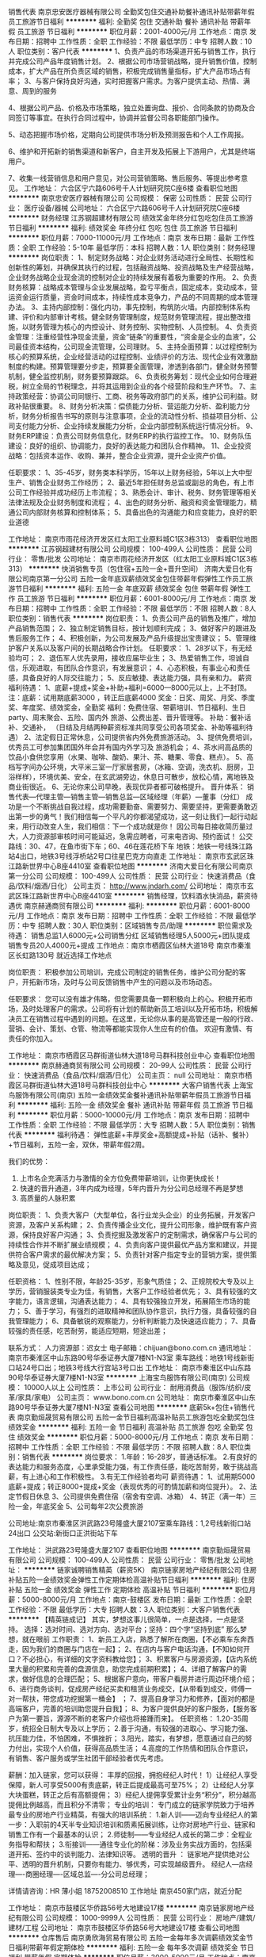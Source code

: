 销售代表
南京忠安医疗器械有限公司
全勤奖包住交通补助餐补通讯补贴带薪年假员工旅游节日福利
**********
福利:
全勤奖
包住
交通补助
餐补
通讯补贴
带薪年假
员工旅游
节日福利
**********
职位月薪：2001-4000元/月 
工作地点：南京
发布日期：招聘中
工作性质：全职
工作经验：不限
最低学历：中专
招聘人数：10人
职位类别：客户代表
**********
1、负责产品的市场渠道开拓与销售工作，执行并完成公司产品年度销售计划。 
2、根据公司市场营销战略，提升销售价值，控制成本，扩大产品在所负责区域的销售，积极完成销售量指标，扩大产品市场占有率；
3、与客户保持良好沟通，实时把握客户需求。为客户提供主动、热情、满意、周到的服务

4、根据公司产品、价格及市场策略，独立处置询盘、报价、合同条款的协商及合同签订等事宜。在执行合同过程中，协调并监督公司各职能部门操作。

5、动态把握市场价格，定期向公司提供市场分析及预测报告和个人工作周报。

6、维护和开拓新的销售渠道和新客户，自主开发及拓展上下游用户，尤其是终端用户。

7、收集一线营销信息和用户意见，对公司营销策略、售后服务、等提出参考意见。
工作地址：
六合区宁六路606号千人计划研究院C座6楼
查看职位地图
**********
南京忠安医疗器械有限公司
公司规模：
保密
公司性质：
民营
公司行业：
医疗设备/器械
公司地址：
六合区宁六路606号千人计划研究院C座6楼
**********
财务经理
江苏钢超建材有限公司
绩效奖金年终分红包吃包住员工旅游节日福利
**********
福利:
绩效奖金
年终分红
包吃
包住
员工旅游
节日福利
**********
职位月薪：7000-11000元/月 
工作地点：南京
发布日期：最新
工作性质：全职
工作经验：5-10年
最低学历：本科
招聘人数：1人
职位类别：财务经理
**********
岗位职责：
 1、制定财务战略：对企业财务活动进行全局性、长期性和创新性的筹划，并确保其执行的过程，包括融资战略、投资战略及生产经营战略，企业财务战略企业现金流的控制对企业的持续发展有着极为重要的作用。
2、负责财务核算：战略成本管理与企业发展战略，盈亏平衡点，固定成本，变动成本，营运资金运行质量，资金时间成本，持续性成本竞争力，产品的不同周期的成本管理办法。
3、主持内部控制：强化内功，事先控制，构筑防火墙。内部控制体系构建、评价和内部审计考核。健全财务管理制度，规范财务管理流程，提出整改措施，以财务管理为核心的内控设计、财务控制、实物控制、人员控制。
4、负责资金管理：注重经营性净现金流量，资金“链条”的重要性，“资金是企业的血液”，公司最佳资本结构，公司现金流管理，公司理财。
5、主持全面预算：以过程控制为核心的预算系统，企业经营活动的过程控制、业绩评价的方法、现代企业有效激励制度的构建。预算管理要分步走，预算要全面管理，渗透到各部门，健全财务预警机制，健全监控机制，财务要预算跟踪。
6、负责税务筹划：现代企业如何合理避税，树立全局的节税理念，并将其运用到企业的各个经营阶段和生产环节。
7、主持政策经营：协调公司同银行、工商、税务等政府部门的关系，维护公司利益。财政补贴很重要。
8、财务分析决策：偿债能力分析、营运能力分析、盈利能力分析，财务分析报告书写的原则与注意事项，企业的流动性分析、损益项目分析、公司支付能力分析、企业持续发展能力分析，企业内部控制系统运行情况分析。
9、财务ERP建设：负责公司财务信息化，财务ERP的执行监控工作。
10、财务队伍建设：良好的组织、协调能力，良好的表达能力和团队合作精神。
11、企业投资战略：包括资本运作、收购、兼并，整合企业资源，提升企业资产价值。

任职要求：
1、35-45岁，财务类本科学历，15年以上财务经验，5年以上大中型生产、销售企业财务工作经历；
2、最近5年担任财务总监或副总的角色，有上市公司工作经验并成功经历上市流程；
3、熟悉会计、审计、税务、财务管理等相关法律法规及企业财务制度和流程；
4、出色的财务分析、融资和资金管理能力，精通公司内部财务核算和控制体系；
5、具备出色的沟通能力和应变能力，良好的职业道德

工作地址：
南京市雨花经济开发区红太阳工业原料城C1区3栋313）
查看职位地图
**********
江苏钢超建材有限公司
公司规模：
100-499人
公司性质：
民营
公司行业：
零售/批发
公司地址：
南京市雨花经济开发区（红太阳工业原料城C1区3栋313）
**********
快消销售专员（包住宿+五险一金+晋升空间）
济南大爱日化有限公司南京第一分公司
五险一金年底双薪绩效奖金包住带薪年假弹性工作员工旅游节日福利
**********
福利:
五险一金
年底双薪
绩效奖金
包住
带薪年假
弹性工作
员工旅游
节日福利
**********
职位月薪：6001-8000元/月 
工作地点：南京
发布日期：招聘中
工作性质：全职
工作经验：不限
最低学历：不限
招聘人数：8人
职位类别：销售代表
**********
岗位职责：
1、负责公司产品的销售及推广，增加产品销售范围；
2、独立制定销售目标，按计划顺利完成；
3、做好客户的跟进及售后服务工作；
4、积极创新，为公司发展及产品升级提出宝贵建议；
5、管理维护客户关系以及客户间的长期战略合作计划。
任职要求：
1、28岁以下，有无经验均可；
2、退伍军人优先录用，接收应届毕业生；
3、热爱销售工作，坦诚自信，乐观进取，有团队合作意识，有发展意识；
4、心态积极，有事业心和责任感，具备良好的人际交往能力；
5、反应敏捷、表达能力强，具有亲和力。 
薪资福利待遇：
1、底薪+提成+奖金+补助+福利=6000—8000元以上，上不封顶。 注：底薪：试用期底薪3000 ，转正后底薪4000 奖金：日奖、周奖、月奖、季度奖、年度奖、绩效奖金，全勤奖 福利：免费住宿、带薪培训、节日福利、生日party、周末聚会、五险、国内外 旅游、公费出差、晋升管理等。 补助：餐补话补、交通补， （日结及月结两种薪资标准共同享受公司各项奖金、补助等福利待遇）
2、法定假日正常休息，公司提供省内外免费旅游活动。
3、提供免费培训，优秀员工可参加集团国外年会并有国内外学习及 旅游机会；
4、茶水间高品质的饮品小食供您享用（水果、咖啡、酸奶、果汁、茶、糖果、零食、糕点）。
5、高档写字间办公环境，大平米三室一厅家居套房，（冰箱、空调，洗衣机、厨房，卫浴样样），环境优美、安全，在玄武湖旁边，休息日可散步，放松心情，离地铁及商业街很近。
6、无论你来公司早晚，表现优异者都可破格提升。 
晋升体系： 销售代表—代理主管—销售主管—销售总监—区域经理（年薪）—董事（分红） 成功是一个不断挑战自我过程，成功需要勤奋、需要努力、需要坚持，更需要勇敢迈出第一步的勇气！我们相信每一个平凡的你都渴望成功，这一刻让我们一起行动起来，用行动改变人生，我们相信：下一个成功就是你！
因公司每日接收简历量过大，人力资源部审核时间可能延迟，急需应聘者，可来电咨询、预约面试！ 
公交路线：30、47，在鱼市街下车；60、46在莲花桥下车
地铁：地铁一号线珠江路站4出口，地铁3号线浮桥站2号口往星巴克方向直走
工作地址：
南京市玄武区珠江路新世界中心B座4410室
查看职位地图
**********
济南大爱日化有限公司南京第一分公司
公司规模：
100-499人
公司性质：
民营
公司行业：
快速消费品（食品/饮料/烟酒/日化）
公司主页：
http://www.jndarh.com/
公司地址：
南京市玄武区珠江路新世界中心B座4410室
**********
销售经理，饮料酒水快消品，薪资待遇优
南京赫通商贸有限公司
**********
福利:
**********
职位月薪：6001-8000元/月 
工作地点：南京
发布日期：招聘中
工作性质：全职
工作经验：不限
最低学历：中专
招聘人数：30人
职位类别：区域销售专员/助理
**********
职位需求及待遇：
销售总监1人6000元+公司销售分红
区域销售经理5人5000元+团队提成
销售专员20人4000元+提成
工作地点：南京市栖霞区仙林大道18号
        南京市秦淮区长虹路130号
就近选择工作地点

岗位职责：
积极参加公司培训，完成公司制定的销售任务，维护公司分配的客户，开拓新市场，及时与公司反馈销售中产生的问题以及市场动态。

任职要求：
您可以没有雄才伟略，但您需要具备一颗积极向上的心。积极开拓市场，及时处理客户的需求。公司将有计划的帮助新员工培训以及开拓市场，积极解决员工在销售过程中遇到的问题。在这里，无论你从事的是高管还是一般的行政、营销、会计、策划、仓管、物流等都能实现你人生应有的价值。 欢迎有激情、有责任的你加入。

工作地址：
南京市栖霞区马群街道仙林大道18号马群科技创业中心
查看职位地图
**********
南京赫通商贸有限公司
公司规模：
20-99人
公司性质：
民营
公司行业：
快速消费品（食品/饮料/烟酒/日化）
公司主页：
null
公司地址：
南京市栖霞区马群街道仙林大道18号马群科技创业中心
**********
大客户销售代表
上海宝鸟服饰有限公司(南京)
五险一金绩效奖金餐补通讯补贴带薪年假员工旅游节日福利
**********
福利:
五险一金
绩效奖金
餐补
通讯补贴
带薪年假
员工旅游
节日福利
**********
职位月薪：5000-10000元/月 
工作地点：南京
发布日期：招聘中
工作性质：全职
工作经验：不限
最低学历：大专
招聘人数：5人
职位类别：销售代表
**********
福利待遇：
弹性底薪+丰厚奖金+高额提成+补贴（话补、餐补）+节日福利，五险一金，双休，带薪年假2周。

我们的优势：
1. 上市名企充满活力与激情的全方位免费带薪培训，让你更快成长！
2. 快速的晋升通道，3年内成为经理，5年内晋升为分公司总经理不再是梦想
3. 高质量的人脉积累

岗位职责：
1、负责大客户（大型单位，各行业龙头企业）的业务拓展，开发客户资源，及客户关系构建；
2、负责传播企业文化，提升公司形象，维护既有客户资源，保持良好客户沟通；
3、负责挖掘及激发客户的定制需求，确保客户与公司的持续性合作并不断扩展业绩规模；
4、负责向客户提供最优产品方案和建议，并提供符合客户需求的最优解决方案；
5、负责针对客户指定专业的营销方案，提供策略及意见，促成项目达成；

任职资格：
1、性别不限，年龄25-35岁，形象气质佳；
2、正规院校大专及以上学历，营销服装类专业为佳，有销售，大客户工作经验者优先；
3、具有较强的文字能力，语言逻辑，沟通表达能力；
4、具有较强独立开发，拓展陌生市场的能力；
5、善于学习，有强烈的进取精神和团队协作意识，执行力强，具备较强的自我管理能力；
6、具备敏锐的观察能力，分析判断能力及快速适应能力；
7、具备较强的责任感，吃苦耐劳，能适应短期，短途出差；

联系方式：
人力资源部：迟女士
电子邮箱：chijuan@bono.com.cn
通讯地址：南京市秦淮区中山东路90号华泰证券大厦7楼N1-N3室
乘车路线：地铁1号线新街口站24号口出；地铁3号线大行宫站3号口出
  工作地址：
南京市秦淮区中山东路90号华泰证券大厦7楼N1-N3室
**********
上海宝鸟服饰有限公司(南京)
公司规模：
10000人以上
公司性质：
上市公司
公司行业：
耐用消费品（服饰/纺织/皮革/家具/家电）
公司主页：
www.bono.com.cn
公司地址：
南京市秦淮区中山东路90号华泰证券大厦7楼N1-N3室
查看公司地图
**********
底薪5k+包住+销售代表
南京勤烜晟贸易有限公司
五险一金节日福利高温补贴员工旅游包吃全勤奖包住绩效奖金
**********
福利:
五险一金
节日福利
高温补贴
员工旅游
包吃
全勤奖
包住
绩效奖金
**********
职位月薪：5000-8000元/月 
工作地点：南京
发布日期：招聘中
工作性质：全职
工作经验：不限
最低学历：不限
招聘人数：8人
职位类别：销售代表
**********
岗位要求：
1.年龄：16-28岁，普通话标准。
2.有良好的表达能力和服务态度，心里承受能力强，有工作责任感，能吃苦耐劳，敢于挑战高薪，有上进心和工作积极性。
3.有无工作经验者均可
薪资待遇：
1、试用期5000底薪+提成；转正8000+提成+奖金（表现优秀的可酌情加薪和岗位提升）。
2、法定节假日休息
3、公司提供免费住宿（宿舍有空调、冰箱）
4、转正（满一年）三险一金，年底奖金
5、公司每年2次公费旅游

公司地址:南京市秦淮区洪武路23号隆盛大厦2107室乘车路线：1,2号线新街口站24出口 公交站:新街口正洪街站下车


工作地址：
洪武路23号隆盛大厦2107
查看职位地图
**********
南京勤烜晟贸易有限公司
公司规模：
100-499人
公司性质：
民营
公司行业：
零售/批发
公司地址：
**********
链家诚聘销售精英（薪资5K）
南京链家房地产经纪有限公司
住房补贴五险一金绩效奖金弹性工作定期体检高温补贴节日福利
**********
福利:
住房补贴
五险一金
绩效奖金
弹性工作
定期体检
高温补贴
节日福利
**********
职位月薪：5000-8000元/月 
工作地点：南京-鼓楼区
发布日期：最新
工作性质：全职
工作经验：不限
最低学历：大专
招聘人数：3人
职位类别：大客户销售代表
**********
【精英链成记】
其实，梦想这事儿很简单，一点是选择，一点是坚持。
选择：选对时间、选对方向、选对平台；坚持：四个字“坚持到底”
那么梦想，就在眼前
工作职责： 
1、新员工入店，熟悉了解所在商圈，【不必乘车东奔西走，因为我们的商圈与门店在一起】； 
2、在店内与客户电话沟通，【不知如何开口？不必担心，有详细的文字资料教给您】； 3、积累客户与房源资源，【店内系统里大量的积累和完善的盘源信息，助您完成前期积累】；
4、详细了解客户的需求，做好信息的合理匹配； 
5、根据客户意向，带客户看房并进行周边环境介绍； 
6、进行商务谈判，促成房产经纪买卖和租赁业务成交，【从带看到成交，师傅一对一帮扶，带您成功挖掘第一桶金】 ； 
7、提高自身学习力和修养，【面对的都是高端客户，完善的培训助您提升自我】； 
8、为客户提供良好的客户服务，【服务客户为第一要旨，源源不断的老客户介绍也将接踵而来】。 
任职资格：
1.20-35周岁，统招全日制大专及以上学历； 
2.善于沟通，有较强的进取心、学习能力强、抗压能力佳，不怕困难，不惧挫折； 
3.阳光，踏实，有梦想，愿意通过自己的努力付出，实现个人价值，获得高品质生活；
4.高度的工作热情和团队合作意识，有销售、客户服务或学生社团干部经验者优先考虑。

薪酬：加入链家，您可以获得： 丰厚的回报，拥抱经纪人时代！
1）让经纪人享受保障，新人可享受5000有责底薪，转正后提成最高可至75%；
2）让经纪人分享大块蛋糕，转正之后有高额提佣；
3）经纪人提佣享受累计业务“积分”，积分越高提佣比例越高，而且积分不清零；
 专业的培训：
专门成立的链家学院致力于培养最专业的房地产行业精英，有强大的培训系统：
1.新人训——迈向专业经纪人的第一步：入职前的4天半专业知识培训和质素拓展训练，让你对房地产行业、链家和销售工作有一个最基本的认识；
2.师徒制——专业经纪人成长的第二步：全程业务指导和帮扶；
3.衔接训——通往专业化的阶梯：涉及业务实战方面的，包括渠道开拓、签约中的谈判能力、法律知识等。
 透明的晋升 ：
链家地产提供绝对公平、透明的晋升机制，只要你有能力、够优秀，可实现越级晋升。
经纪人---店经理----商圈经理----区域总监----分公司总经理；

详情请咨询：HR 薄小姐  18752008510
工作地址
南京450家门店，就近分配

工作地址：
南京市鼓楼区华侨路56号大地建设17楼
**********
南京链家房地产经纪有限公司
公司规模：
1000-9999人
公司性质：
民营
公司行业：
房地产/建筑/建材/工程
公司地址：
南京市鼓楼区华侨路56号大地建设17楼
查看公司地图
**********
仓库售后
南京勇欣海贸易有限公司
五险一金每年多次调薪绩效奖金节日福利带薪年假定期体检
**********
福利:
五险一金
每年多次调薪
绩效奖金
节日福利
带薪年假
定期体检
**********
职位月薪：3000-5000元/月 
工作地点：南京
发布日期：招聘中
工作性质：全职
工作经验：1-3年
最低学历：不限
招聘人数：1人
职位类别：售前/售后技术支持工程师
**********
岗位职责：1、责任心强，会开车，有体力。
          2、有售后灶具安装，维修经验者优先考虑。
          3、年龄在20-50岁之间，稳定，能吃苦耐劳。
任职要求：1、有经验最好，优先考虑。无经验会开车，能吃苦也可以免费培训。
          2、做六休一。
          3、公司氛围好，平台佳。欢迎有缘者加入！
工作地址：
南京市江宁梅山附近
查看职位地图
**********
南京勇欣海贸易有限公司
公司规模：
20-99人
公司性质：
民营
公司行业：
零售/批发
公司地址：
南京市建邺区江东中路118号德盈大厦1421室
**********
售后客服专员
南京勇欣海贸易有限公司
五险一金节日福利不加班带薪年假定期体检每年多次调薪
**********
福利:
五险一金
节日福利
不加班
带薪年假
定期体检
每年多次调薪
**********
职位月薪：4001-6000元/月 
工作地点：南京
发布日期：招聘中
工作性质：全职
工作经验：不限
最低学历：大专
招聘人数：1人
职位类别：客户服务专员/助理
**********
岗位职责：1、编排南京区域每日的售后行程单；
                  2、对接各门店订单（安排送货、安装、预埋烟管安装止回阀、集成灶定位）
                  3、对接售后问题（南京区域、外围、代理商报单的售后问题）；
                  4、对接总部配件、质量反馈等事项；
                  5、学习金谍系统，有专人免费培训；
任职要求：1、有相关经验的工作人3年左右，无经验，优秀的实习生也可考虑；
                  2、家住在河西附近，优先考虑。
                 3、责任心强，能喝苦耐劳，细心，态度踏实，稳定性强。
                  4、平台好，氛围优，常组织聚餐，集体活动。
                  5、一份耗去，一份收获，共同创建火王美好的明天！
工作地址：
南京市建邺区江东中路118号德盈大厦1421室
查看职位地图
**********
南京勇欣海贸易有限公司
公司规模：
20-99人
公司性质：
民营
公司行业：
零售/批发
公司地址：
南京市建邺区江东中路118号德盈大厦1421室
**********
招商专员
南京甜荟餐饮管理有限公司
五险一金绩效奖金加班补助全勤奖带薪年假节日福利补充医疗保险通讯补贴
**********
福利:
五险一金
绩效奖金
加班补助
全勤奖
带薪年假
节日福利
补充医疗保险
通讯补贴
**********
职位月薪：6001-8000元/月 
工作地点：南京
发布日期：最近
工作性质：全职
工作经验：3-5年
最低学历：不限
招聘人数：2人
职位类别：招商专员
**********
1、负责公司招商加盟商户的考察和评估，协助新加盟商户进行市场规划，并完成对新加盟商户的后期服务等全部流程；
2、深入了解本行业，做好市场调研、客户分析工作并及时反应市场信息；
3、参加、组织和策划各种招商说明会及推荐会；
4、负责与加盟商合同的洽谈、签订和审核，以及公司招商加盟政策的宣传和贯彻；
5、收集并跟踪意向客户，因地制宜地确定当地市场情况，为加盟商确定销售模式；
6、寻找符合开店标准的商铺几市场开发工作；
岗位要求：
1、有加盟业务工作经验和餐饮行业经验者优先；
2、形象气质佳，注重商务礼仪，出色的社交和谈判能力；
3、具有丰富的招商渠道和营销网络资源，具备招商管理经验；
4、具有较强的沟通协调能力和人际洞察力，有很强的团队协作能力；
5、能承担较大压力。

工作地址：
南京市江宁区天印大道700号东山总部商务园A3栋6楼C、E座
查看职位地图
**********
南京甜荟餐饮管理有限公司
公司规模：
20-99人
公司性质：
民营
公司行业：
酒店/餐饮
公司主页：
www.tenwaytea.com
公司地址：
南京市江宁区天印大道700号东山总部商务园A3幢6层C、E座
**********
采购跟单员
南京菲茉达贸易有限公司
五险一金绩效奖金加班补助交通补助餐补带薪年假
**********
福利:
五险一金
绩效奖金
加班补助
交通补助
餐补
带薪年假
**********
职位月薪：4001-6000元/月 
工作地点：南京-鼓楼区
发布日期：最近
工作性质：全职
工作经验：1-3年
最低学历：大专
招聘人数：2人
职位类别：服装/纺织/皮革跟单
**********
岗位职责：
1.协助业务员对服装类产品的采购跟单，及时与国内供应商沟通、跟进订单进展情况；
2.负责下单后及时跟进工厂生产情况，下单、到货入库等工作事宜。


任职要求：
1.供应链管理或服装设计工程相关专业，优秀者应届生亦可；
2.具有较强的沟通能力，吃苦耐劳，责任心强；
3.熟悉服装开发的供应链环节；
  工作地址：
南京鼓楼区建宁路61号中央金地写字楼A座406室
**********
南京菲茉达贸易有限公司
公司规模：
20-99人
公司性质：
股份制企业
公司行业：
互联网/电子商务
公司主页：
www.fewmoda@.com
公司地址：
南京鼓楼区建宁路61号中央金地写字楼A座406室
查看公司地图
**********
销售代表
济南大爱日化有限公司南京第一分公司
五险一金包住交通补助餐补带薪年假补充医疗保险员工旅游节日福利
**********
福利:
五险一金
包住
交通补助
餐补
带薪年假
补充医疗保险
员工旅游
节日福利
**********
职位月薪：6001-8000元/月 
工作地点：南京
发布日期：招聘中
工作性质：全职
工作经验：不限
最低学历：不限
招聘人数：10人
职位类别：销售代表
**********
1、负责公司产品的销售及推广；
2、根据市场营销计划，完成部门销售指标；
3、开拓新市场,发展新客户,增加产品销售范围；
4、负责辖区市场信息的收集及竞争对手的分析；
5、负责销售区域内销售活动的策划和执行，完成销售任务；
6、管理维护客户关系以及客户间的长期战略合作计划。

任职资格：
1、反应敏捷、表达能力强，具有较强的沟通能力及交际技巧，具有亲和力；
2、具备一定的市场分析及判断能力，良好的客户服务意识；
3、有责任心，能承受较大的工作压力；
 福利待遇：
1、薪资无责底薪4K，转正前3K，综合薪资5k—8k，多劳多得（公司提供免费住宿）；
2、提供五险一金、季度分红、年终分红、免费培训、免费住宿、公费出差、节日礼品、生日礼品；
3、为每一位员工提供公平公正公开的晋升机制；
   晋升空间： 销售代表—销售主管—销售总监—副经理—分公司经理
   每一职位的晋升，薪资待遇会相应的提高一个层次（职位越高，待遇越优）；
4、对于刚加入公司的新人，公司将安排优秀老员工的进行一对一培训和带领工作，保证新人的收入和提升；
5、国家法定假日休息,每月1-2次公司聚餐及郊游，并享每年2-3次国内外免费旅游活动。

工作地址：
南京市玄武区珠江路新世界中心B座4410室
**********
济南大爱日化有限公司南京第一分公司
公司规模：
100-499人
公司性质：
民营
公司行业：
快速消费品（食品/饮料/烟酒/日化）
公司主页：
http://www.jndarh.com/
公司地址：
南京市玄武区珠江路新世界中心B座4410室
查看公司地图
**********
储备干部应届毕业生优先
南京修己企业管理有限公司
五险一金绩效奖金全勤奖包吃包住节日福利创业公司员工旅游
**********
福利:
五险一金
绩效奖金
全勤奖
包吃
包住
节日福利
创业公司
员工旅游
**********
职位月薪：5000-8000元/月 
工作地点：南京-鼓楼区
发布日期：最新
工作性质：全职
工作经验：不限
最低学历：不限
招聘人数：5人
职位类别：实习生
**********
晋升机制：
全国目前有600多家分公司，每家分公司的中高层管理人才都是内部培养，内部提升，业务员晋升到分公司总经理的时间是1-3年。业务员-业务主管-业务总监-副经理-区域经理
工作内容：
1、管理维护客户关系以及客户间的长期战略合作计划。
2、开发新客户，与客户进行有效沟通了解客户需求, 寻找销售机会并完成销售业绩；
3、前期轮岗学习.从销售开始.将学习公司运作及营销管理。
4、负责拓展新市场协调公司各项内容。
5、负责产品的售后跟踪。
任职资格：
1、年龄18-28周岁，普通话标准。
2、不限经验，男女不限、优秀应届毕业生优先。
3、具备良好的沟通能力，心理承受能力强，勇于挑战自我。
4、有上进心，爱学习，有团队意识，服从公司的调动，安排。
5、愿意从基层干起，为人踏实。退伍军人优先考虑。
薪资待遇：
试用期无责任底薪4000 + 10%提成 + 日奖 + 周奖 + 月奖，试用期一个月。
转正后底薪4000-8000 + 10%-20%提成 + 日奖 + 周奖 + 月奖 + 年终奖。
可日结工资，一天100-300不等
其他福利：
1、免费住宿（有wifi,空调，厨房，卫生间，宿舍距公司500米）
2、包吃（提供早晚餐，荤素搭配，八菜一汤）
3、带薪培训，有经验丰富的业务精英做专业培训及指导。
4、交五险一金。
5、如自己和家人遇到特殊困难可享受集团大爱基金资助。
6、不定期组织员工免费省内外以及国外出游。
7、法定节假日正常休息。
8、新老员工享有周年庆定制礼物，节假日以及生日享有精美礼品。
面试地址：南京市鼓楼区汉中路180号星汉大厦1904
面试时间：10：00-12：00  14：00-17：00
上班时间：8：00-18：00
注：公司直招，无需缴纳任费用。
工作地址：
鼓楼区汉中路180号星汉大厦1904
**********
南京修己企业管理有限公司
公司规模：
100-499人
公司性质：
股份制企业
公司行业：
零售/批发
公司地址：
鼓楼区汉中路180号星汉大厦1904
查看公司地图
**********
房产销售实习生（底薪5k）
南京链家房地产经纪有限公司
住房补贴五险一金绩效奖金弹性工作定期体检高温补贴节日福利
**********
福利:
住房补贴
五险一金
绩效奖金
弹性工作
定期体检
高温补贴
节日福利
**********
职位月薪：5000-10000元/月 
工作地点：南京-栖霞区
发布日期：最新
工作性质：实习
工作经验：不限
最低学历：大专
招聘人数：5人
职位类别：销售代表
**********
日常工作：
1、 新员工入店，熟悉了解所在商圈；【不必乘车东奔西走，因为我们的商圈与门店在一起】
2、 在店内与客户电话沟通；【不知如何开口？不必担心，有详细的文字资料教给您】；
3、 积累客户与房源资源；【店内系统里大量的积累和完善的盘源信息，助您完成前期积累】；
4、 详细了解客户的需求，做好信息的合理匹配；
5、 根据客户意向，带客户看房并进行周边环境介绍；
6、 进行商务谈判，促成房产经纪买卖和租赁业务成交；【从带看到成交，师傅一对一帮扶，带您成功挖掘第一桶金】
7、提高自身学习力和修养；【面对的都是高端客户，完善的培训助您提升自我】
8、为客户提供良好的客户服务；【服务客户为第一要旨，源源不断的老客户介绍也将接踵而来】
任职资格：
1. 21-35周岁，统招大专以上学历，热爱房地产经纪行业；
2. 抗压能力强，能够吃苦耐劳，有强烈的企图心；
3. 有毅力，具备良好的沟通能力；
4. 具有高度敬业精神及优秀的服务意识，执行力强，有团队合作精神；
 薪酬：加入链家，您可以获得： 丰厚的回报，拥抱经纪人时代！
1）让经纪人享受保障，新人可享受5000有责底薪，转正后提成最高可至75%；
2）让经纪人分享大块蛋糕，转正之后有高额提佣；
3）经纪人提佣享受累计业务“积分”，积分越高提佣比例越高，而且积分不清零；
 专业的培训：
专门成立的链家学院致力于培养最专业的房地产行业精英，有强大的培训系统：
1.新人训——迈向专业经纪人的第一步：入职前的4天半专业知识培训和质素拓展训练，让你对房地产行业、链家和销售工作有一个最基本的认识；
2.师徒制——专业经纪人成长的第二步：全程业务指导和帮扶；
3.衔接训——通往专业化的阶梯：涉及业务实战方面的，包括渠道开拓、签约中的谈判能力、法律知识等。
 透明的晋升 ：
链家地产提供绝对公平、透明的晋升机制，只要你有能力、够优秀，可实现越级晋升。
经纪人---店经理----商圈经理----区域总监----分公司总经理；

详情请咨询：HR 薄小姐  18752008510  微信号：B18752008510
工作地址
南京450家门店，就近分配


工作地址：
南京市鼓楼区华侨路56号大地建设17楼
**********
南京链家房地产经纪有限公司
公司规模：
1000-9999人
公司性质：
民营
公司行业：
房地产/建筑/建材/工程
公司地址：
南京市鼓楼区华侨路56号大地建设17楼
查看公司地图
**********
美术督导老师
南京育桥教育科技有限公司
五险一金年终分红交通补助通讯补贴弹性工作员工旅游节日福利不加班
**********
福利:
五险一金
年终分红
交通补助
通讯补贴
弹性工作
员工旅游
节日福利
不加班
**********
职位月薪：6001-8000元/月 
工作地点：南京-浦口区
发布日期：招聘中
工作性质：全职
工作经验：1-3年
最低学历：大专
招聘人数：1人
职位类别：美术教师
**********
任职要求：1、有一年以上的幼儿园幼师经验。
          2、美术或幼师专业优先，大专以上学历。
          3、负责培训幼儿园老师上美术课的技能技巧。
          4、形象气质佳，语言表达能力强，能吃苦耐劳。
          5、具有一定的美术课程研发能力，热爱少儿美术，有团队合作精神。
薪酬福利：
1、薪酬收入：底薪2500(试用期)+课时费+讲课费用+各类激励奖励+年终奖金
2、缴纳五险+完善的职业晋升通道；
3、入职员工均享受带薪年假、健全的福利保障体系；
4、系统的岗前带薪培训及在职提升培训；
5、不定期组织员工活动；
工作时间：上午8:30-下午17:30 法定节假日休 双休 五险 一年2次分红 
工作地址：
南京育桥教育科技有限公司
**********
南京育桥教育科技有限公司
公司规模：
20人以下
公司性质：
股份制企业
公司行业：
教育/培训/院校
公司地址：
南京山石企业管理有限公司
查看公司地图
**********
急招瓷砖设计师
南京市江宁区可家乐建材经营部
五险一金绩效奖金
**********
福利:
五险一金
绩效奖金
**********
职位月薪：5000-10000元/月 
工作地点：南京-江宁区
发布日期：招聘中
工作性质：全职
工作经验：不限
最低学历：大专
招聘人数：3人
职位类别：室内装潢设计
**********
岗位职责：负责量房及根据客户要求设计瓷砖铺贴的样式及加工方法，制作出CAD图纸，以及制作效果图。在客户需要时上门提供瓷砖铺贴的指导。
岗位要求：熟练操作CAD、PS、3Dmax等制图软件，熟悉家装的各种流程及规范，有家装设计经验的优先。

工作地址：
江苏省南京市江宁区莱茵达路99号
查看职位地图
**********
南京市江宁区可家乐建材经营部
公司规模：
20-99人
公司性质：
民营
公司行业：
房地产/建筑/建材/工程
公司地址：
江苏省南京市江宁区莱茵达路99号
**********
销售助理内勤
南京乐宝贸易有限公司
五险一金节日福利不加班加班补助带薪年假员工旅游
**********
福利:
五险一金
节日福利
不加班
加班补助
带薪年假
员工旅游
**********
职位月薪：4001-6000元/月 
工作地点：南京
发布日期：招聘中
工作性质：全职
工作经验：1-3年
最低学历：中专
招聘人数：2人
职位类别：销售行政专员/助理
**********
1、负责统计各区销售并出具月度销售报表。
2、负责销售部月度、季度、年度销售统计与分析。
3、负责公司VIP返利券的发放与管理。
4、负责跟进加盟商的销售业绩
5、负责跟进加盟商的回款以及货品情况。
6、销售副总交办的其他事项。
本公司在童装零售行业已有十几年的打拼，目前正处于快速发展时期，业绩稳定。老板以及团队都很向上，如果您寻求一份稳定的平台，比较宽松的工作氛围，这里是不错的机会。但是我们家周休一天半，如果您不介意的话我们可以进一步聊聊。
工作地址：
新街口
查看职位地图
**********
南京乐宝贸易有限公司
公司规模：
100-499人
公司性质：
民营
公司行业：
零售/批发
公司地址：
新街口石鼓路阳光大厦402
**********
储备销售经理（南京就近分配）
南京链家房地产经纪有限公司
五险一金绩效奖金弹性工作补充医疗保险定期体检员工旅游高温补贴节日福利
**********
福利:
五险一金
绩效奖金
弹性工作
补充医疗保险
定期体检
员工旅游
高温补贴
节日福利
**********
职位月薪：5000-10000元/月 
工作地点：南京-秦淮区
发布日期：最新
工作性质：全职
工作经验：不限
最低学历：大专
招聘人数：3人
职位类别：业务拓展专员/助理
**********
【精英链成记】
        其实，销售这事儿很简单，一点是选择，一点是坚持。
        选择：选对时间、选对方向、选对平台；坚持：四个字“坚持到底”
        超过70%的CEO出身销售，因为领导者首先就需要有良好的沟通能力和抗挫折能力，销售正是磨炼这两方面最好的工作。
        未来，因为你们的加入而变得让人期待，期待梦想照进现实！在链家你将会有广阔的发展空间，这里不拼爹不拼关系，这里竞争公平、凡事有规则，这里只要你努力、你拼搏、你就有未来！来这里拼未来，我们一起努力！

工作职责：
1、 新员工入店，熟悉了解所在商圈，【不必乘车东奔西走，因为我们的商圈与门店在一起】；
2、 在店内与客户电话沟通，【不知如何开口？不必担心，有详细的文字资料教给您】；
3、 积累客户与房源资源，【店内系统里大量的积累和完善的盘源信息，助您完成前期积累】；
4、 详细了解客户的需求，做好信息的合理匹配；
5、 根据客户意向，带客户看房并进行周边环境介绍；
6、 进行商务谈判，促成房产经纪买卖和租赁业务成交，【从带看到成交，师傅一对一帮扶，带您成功挖掘第一桶金】 ；
7、提高自身学习力和修养，【面对的都是高端客户，完善的培训助您提升自我】；
8、为客户提供良好的客户服务，【服务客户为第一要旨，源源不断的老客户介绍也将接踵而来】。

任职资格：
1.20-35周岁，统招全日制大专及以上学历；
2.善于沟通，有较强的进取心、学习能力强、抗压能力佳，不怕困难，不惧挫折；
3.阳光，踏实，有梦想，愿意通过自己的努力付出，实现个人价值，获得高品质生活；
4.高度的工作热情和团队合作意识，有销售、客户服务或学生社团干部经验者优先考虑。
薪酬：加入链家，您可以获得： 丰厚的回报，拥抱经纪人时代！
1）让经纪人享受保障，新人可享受5000有责底薪，转正后提成最高可至75%；
2）让经纪人分享大块蛋糕，转正之后有高额提佣；
3）经纪人提佣享受累计业务“积分”，积分越高提佣比例越高，而且积分不清零；
 专业的培训：
专门成立的链家学院致力于培养最专业的房地产行业精英，有强大的培训系统：
1.新人训——迈向专业经纪人的第一步：入职前的4天半专业知识培训和质素拓展训练，让你对房地产行业、链家和销售工作有一个最基本的认识；
2.师徒制——专业经纪人成长的第二步：全程业务指导和帮扶；
3.衔接训——通往专业化的阶梯：涉及业务实战方面的，包括渠道开拓、签约中的谈判能力、法律知识等。
 透明的晋升 ：
链家地产提供绝对公平、透明的晋升机制，只要你有能力、够优秀，可实现越级晋升。
经纪人---店经理----商圈经理----区域总监----分公司总经理；

详情请咨询：HR 薄小姐  18752008510  微信号：B18752008510
工作地址
南京450家门店，就近分配

工作地址：
南京市鼓楼区华侨路56号大地建设17楼
**********
南京链家房地产经纪有限公司
公司规模：
1000-9999人
公司性质：
民营
公司行业：
房地产/建筑/建材/工程
公司地址：
南京市鼓楼区华侨路56号大地建设17楼
查看公司地图
**********
二手房产销售（底薪5K）
南京链家房地产经纪有限公司
住房补贴五险一金弹性工作补充医疗保险定期体检员工旅游高温补贴节日福利
**********
福利:
住房补贴
五险一金
弹性工作
补充医疗保险
定期体检
员工旅游
高温补贴
节日福利
**********
职位月薪：5000-10000元/月 
工作地点：南京-雨花台区
发布日期：最新
工作性质：全职
工作经验：不限
最低学历：大专
招聘人数：5人
职位类别：销售代表
**********
【精英链成记】
        其实，销售这事儿很简单，一点是选择，一点是坚持。
        选择：选对时间、选对方向、选对平台；坚持：四个字“坚持到底”
        超过70%的CEO出身销售，因为领导者首先就需要有良好的沟通能力和抗挫折能力，销售正是磨炼这两方面最好的工作。
        未来，因为你们的加入而变得让人期待，期待梦想照进现实！在链家你将会有广阔的发展空间，这里不拼爹不拼关系，这里竞争公平、凡事有规则，这里只要你努力、你拼搏、你就有未来！来这里拼未来，我们一起努力！

工作职责：
1、 新员工入店，熟悉了解所在商圈，【不必乘车东奔西走，因为我们的商圈与门店在一起】；
2、 在店内与客户电话沟通，【不知如何开口？不必担心，有详细的文字资料教给您】；
3、 积累客户与房源资源，【店内系统里大量的积累和完善的盘源信息，助您完成前期积累】；
4、 详细了解客户的需求，做好信息的合理匹配；
5、 根据客户意向，带客户看房并进行周边环境介绍；
6、 进行商务谈判，促成房产经纪买卖和租赁业务成交，【从带看到成交，师傅一对一帮扶，带您成功挖掘第一桶金】 ；
7、提高自身学习力和修养，【面对的都是高端客户，完善的培训助您提升自我】；
8、为客户提供良好的客户服务，【服务客户为第一要旨，源源不断的老客户介绍也将接踵而来】。

任职资格：
1.20-35周岁，统招全日制大专及以上学历；
2.善于沟通，有较强的进取心、学习能力强、抗压能力佳，不怕困难，不惧挫折；
3.阳光，踏实，有梦想，愿意通过自己的努力付出，实现个人价值，获得高品质生活；
4.高度的工作热情和团队合作意识，有销售、客户服务或学生社团干部经验者优先考虑。
薪酬：加入链家，您可以获得： 丰厚的回报，拥抱经纪人时代！
1）让经纪人享受保障，新人可享受5000有责底薪，转正后提成最高可至75%；
2）让经纪人分享大块蛋糕，转正之后有高额提佣；
3）经纪人提佣享受累计业务“积分”，积分越高提佣比例越高，而且积分不清零；
 专业的培训：
专门成立的链家学院致力于培养最专业的房地产行业精英，有强大的培训系统：
1.新人训——迈向专业经纪人的第一步：入职前的4天半专业知识培训和质素拓展训练，让你对房地产行业、链家和销售工作有一个最基本的认识；
2.师徒制——专业经纪人成长的第二步：全程业务指导和帮扶；
3.衔接训——通往专业化的阶梯：涉及业务实战方面的，包括渠道开拓、签约中的谈判能力、法律知识等。
 透明的晋升 ：
链家地产提供绝对公平、透明的晋升机制，只要你有能力、够优秀，可实现越级晋升。
经纪人---店经理----商圈经理----区域总监----分公司总经理；

详情请咨询：HR 薄小姐  18752008510  微信号：B18752008510
工作地址
南京450家门店，就近分配

工作地址：
南京市鼓楼区华侨路56号大地建设17楼
**********
南京链家房地产经纪有限公司
公司规模：
1000-9999人
公司性质：
民营
公司行业：
房地产/建筑/建材/工程
公司地址：
南京市鼓楼区华侨路56号大地建设17楼
查看公司地图
**********
行政助理/人事助理（底薪2600+全勤+住宿+带薪培训）
南京艾创悦电子科技有限公司
**********
福利:
**********
职位月薪：3000-6000元/月 
工作地点：南京-秦淮区
发布日期：最新
工作性质：全职
工作经验：不限
最低学历：大专
招聘人数：3人
职位类别：招聘经理/主管
**********
岗位职责：
1、全面负责公司内部人才的招聘工作；
2、根据现有编制及业务发展需求，协助上级确定招聘目标，汇总岗位需求数目和人员需求数目，制定并执行招聘计划；
3、协助上级完成需求岗位的职务说明书；
4、调查公司所需人才的外部人力资源存量与分布状况，并进行有效分析，对招聘渠道实施规划、开发、维护、拓展，保证人才信息量大、层次丰富、质量高，确保招聘渠道能有效满足公司的用人需求；
5、发布职位需求信息，做好公司形象宣传。

职位要求：
1、了解基本的商务礼仪；
2、有良好的沟通协调能力和亲和力；
3、工作仔细认真、为人正直、责任心强；
4、熟悉办公室人事管理工作，能够操作基本的office或WPS办公软件；
5、有无经验均可，年龄要求28岁以下。
  工作地址：
南京市秦淮区新街口环亚广场（东方名苑）A栋24楼
**********
南京艾创悦电子科技有限公司
公司规模：
100-499人
公司性质：
民营
公司行业：
贸易/进出口
公司主页：
http://www.tczykj.com
公司地址：
南京市秦淮区新街口环亚广场A栋24楼（东方名苑）
查看公司地图
**********
储备干部/储备店长（旅游+五险）待遇优厚
南京聚福吉祥文化发展有限公司
五险一金年底双薪绩效奖金加班补助全勤奖带薪年假员工旅游节日福利
**********
福利:
五险一金
年底双薪
绩效奖金
加班补助
全勤奖
带薪年假
员工旅游
节日福利
**********
职位月薪：6001-8000元/月 
工作地点：南京
发布日期：最新
工作性质：全职
工作经验：不限
最低学历：不限
招聘人数：10人
职位类别：销售代表
**********
岗位职责：
1、接待顾客，维护好顾客关系；
2、宣传企业文化，发扬中华传统文化；
3、学习专业知识，完成店长布置的工作任务。
任职资格：
年龄18-28周岁之间，男女不限，有销售经验者优先，大专以上学历优先。
工作时间：
早班：9:30-16:30；晚班：14：00-21:00，每天工作7小时，做6休1，每月4天休假。
工资福利待遇：
3000无责任底薪+个人提成+团队提成+工作奖金+补贴。
除此之外我们还为你提供社会保险，每年1到3次的全国旅游机会，以及各种节日、生日津贴、礼物。
公司每月提供固定专款用于员工关系维系；并不定期举行团队康乐聚会活动。
我们为员工提供广阔的晋升平台，晋升渠道：初级销售顾问——中级销售顾问——高级销售顾问——储备店长——店长——销售助理——销售经理
联系电话：18013864183徐女士
工作地址：
玄武区珠江路88号新世界中心B座北厅1010室
**********
南京聚福吉祥文化发展有限公司
公司规模：
20-99人
公司性质：
民营
公司行业：
礼品/玩具/工艺美术/收藏品/奢侈品
公司地址：
玄武区珠江路88号新世界中心B座1010室
查看公司地图
**********
储备干部
南京百胜欧珀通讯设备有限公司
五险一金加班补助交通补助餐补通讯补贴带薪年假定期体检员工旅游
**********
福利:
五险一金
加班补助
交通补助
餐补
通讯补贴
带薪年假
定期体检
员工旅游
**********
职位月薪：4001-6000元/月 
工作地点：南京-建邺区
发布日期：最新
工作性质：全职
工作经验：不限
最低学历：大专
招聘人数：30人
职位类别：销售代表
**********
招聘岗位：储备干部
专业：不限
学历：本科及以上学历，条件优先者可放至大专；
工作地点：南京各区域
岗位职责：
1.南京区域内渠道维护与管理，品牌、产品市场推广，人员的管理等
2.完成公司制定的销售任务；
3.开拓新市场，发展新客户，拓展销售渠道；
4.负责辖区内市场信息的收集、分析；
5.管理、维护客户关系，建立长期战略合作伙伴关系。
任职要求：
1.20—30岁，本科及以上学历，专业不限，优秀者可放至，大专应届毕业生优先；
2.性格开朗、做事积极主动、踏实，有责任心，有较强的沟通能力及语言表达能力；
3.具有团队合作精神，学习能力强，熟练操作office办公软件；
4.能吃苦耐劳，有一定的抗压能力，有上进心。
5.相关行业有经验者优先，入职后公司提供免费的2个月左右时间的带薪培训。
薪资福利： 
1.缴纳南京市五险一金；
2.过节、生日、结婚等有各项福利；
3.每年组织一次集体旅游；
4.每年组织一至两次集中培训；
5.提供各类补贴，如话费补贴、交通补贴，提供实习期的免费住宿；
5.薪资：实习2个月，3600元/月（不包含各项补贴），转正之后4000-6000元/月不等。
联系人：钱先生 18014820641
工作地址：
南京市奥体大街69号新城科技园04幢6楼
工作地址：
南京市奥体大街69号新城科技园04幢6楼
查看职位地图
**********
南京百胜欧珀通讯设备有限公司
公司规模：
1000-9999人
公司性质：
民营
公司行业：
通信/电信运营、增值服务
公司地址：
南京市奥体大街69号新城科技园04幢6楼
**********
房产销售储备店经理
南京链家房地产经纪有限公司
五险一金年底双薪绩效奖金带薪年假补充医疗保险
**********
福利:
五险一金
年底双薪
绩效奖金
带薪年假
补充医疗保险
**********
职位月薪：4001-6000元/月 
工作地点：南京-建邺区
发布日期：最新
工作性质：全职
工作经验：不限
最低学历：大专
招聘人数：3人
职位类别：销售代表
**********
工作职责：
1、 新员工入店，熟悉了解所在商圈，【不必乘车东奔西走，因为我们的商圈与门店在一起】；
2、 在店内与客户电话沟通，【不知如何开口？不必担心，有详细的文字资料教给您】； 
3、 积累客户与房源资源，【店内系统里大量的积累和完善的盘源信息，助您完成前期积累】； 
4、 详细了解客户的需求，做好信息的合理匹配； 
5、 根据客户意向，带客户看房并进行周边环境介绍； 
6、 进行商务谈判，促成房产经纪买卖和租赁业务成交，【从带看到成交，师傅一对一帮扶，带您成功挖掘第一桶金】 ；
7、提高自身学习力和修养，【面对的都是高端客户，完善的培训助您提升自我】；
8、为客户提供良好的客户服务，【服务客户为第一要旨，源源不断的老客户介绍也将接踵而来】。

任职资格：
1.20-35周岁，统招全日制本科及以上学历，有工作经验优秀人员可放宽至大专学历；
2.善于沟通，有较强的进取心、学习能力强、抗压能力佳，不怕困难，不惧挫折；
3.阳光，踏实，有梦想，愿意通过自己的努力付出，实现个人价值，获得高品质生活；
4.高度的工作热情和团队合作意识，有销售、客户服务或学生社团干部经验者优先考虑。

工作地址：
南京450家门店，就近分配
**********
南京链家房地产经纪有限公司
公司规模：
1000-9999人
公司性质：
民营
公司行业：
房地产/建筑/建材/工程
公司地址：
南京市鼓楼区华侨路56号大地建设17楼
查看公司地图
**********
业务员销售
南京链家房地产经纪有限公司
住房补贴五险一金弹性工作补充医疗保险定期体检员工旅游高温补贴节日福利
**********
福利:
住房补贴
五险一金
弹性工作
补充医疗保险
定期体检
员工旅游
高温补贴
节日福利
**********
职位月薪：5000-10000元/月 
工作地点：南京-鼓楼区
发布日期：最新
工作性质：全职
工作经验：不限
最低学历：大专
招聘人数：4人
职位类别：销售代表
**********
日常工作：
1、 新员工入店，熟悉了解所在商圈；【不必乘车东奔西走，因为我们的商圈与门店在一起】
2、 在店内与客户电话沟通；【不知如何开口？不必担心，有详细的文字资料教给您】；
3、 积累客户与房源资源；【店内系统里大量的积累和完善的盘源信息，助您完成前期积累】；
4、 详细了解客户的需求，做好信息的合理匹配；
5、 根据客户意向，带客户看房并进行周边环境介绍；
6、 进行商务谈判，促成房产经纪买卖和租赁业务成交；【从带看到成交，师傅一对一帮扶，带您成功挖掘第一桶金】
7、提高自身学习力和修养；【面对的都是高端客户，完善的培训助您提升自我】
8、为客户提供良好的客户服务；【服务客户为第一要旨，源源不断的老客户介绍也将接踵而来】
任职资格：
1. 21-35周岁，统招大专以上学历，热爱房地产经纪行业；
2. 抗压能力强，能够吃苦耐劳，有强烈的企图心；
3. 有毅力，具备良好的沟通能力；
4. 具有高度敬业精神及优秀的服务意识，执行力强，有团队合作精神；
 薪酬：加入链家，您可以获得： 丰厚的回报，拥抱经纪人时代！
1）让经纪人享受保障，新人可享受5000有责底薪，转正后提成最高可至75%；
2）让经纪人分享大块蛋糕，转正之后有高额提佣；
3）经纪人提佣享受累计业务“积分”，积分越高提佣比例越高，而且积分不清零；
 专业的培训：
专门成立的链家学院致力于培养最专业的房地产行业精英，有强大的培训系统：
1.新人训——迈向专业经纪人的第一步：入职前的4天半专业知识培训和质素拓展训练，让你对房地产行业、链家和销售工作有一个最基本的认识；
2.师徒制——专业经纪人成长的第二步：全程业务指导和帮扶；
3.衔接训——通往专业化的阶梯：涉及业务实战方面的，包括渠道开拓、签约中的谈判能力、法律知识等。
 透明的晋升 ：
链家地产提供绝对公平、透明的晋升机制，只要你有能力、够优秀，可实现越级晋升。
经纪人---店经理----商圈经理----区域总监----分公司总经理；

详情请咨询：HR 薄小姐  18752008510  微信号：B18752008510
工作地址
南京450家门店，就近分配

工作地址：
南京市鼓楼区华侨路56号大地建设17楼
**********
南京链家房地产经纪有限公司
公司规模：
1000-9999人
公司性质：
民营
公司行业：
房地产/建筑/建材/工程
公司地址：
南京市鼓楼区华侨路56号大地建设17楼
查看公司地图
**********
应届毕业生储备干部（4K-10K）+包住宿+免费培训+公平晋升机会
南京艾创悦电子科技有限公司
绩效奖金年终分红全勤奖包住带薪年假弹性工作员工旅游节日福利
**********
福利:
绩效奖金
年终分红
全勤奖
包住
带薪年假
弹性工作
员工旅游
节日福利
**********
职位月薪：5000-10000元/月 
工作地点：南京
发布日期：最新
工作性质：全职
工作经验：不限
最低学历：大专
招聘人数：10人
职位类别：区域销售经理/主管
**********
               一经录取提供住宿!

岗位描述：
1、实践市场基础运作
2、面对面和客户洽谈，介绍产品，报价，签单
3、参与公司团队管理，组建、培训、激励团队
4、协助经理制定、完成公司各项指标
5、负责新市场的开发和拓展

岗位要求：
1、学历不限，年龄30岁以下.
2、形象专业、学习能力强、态度端正、对销售管理工作感兴趣、有热情。 
3、有上进心和事业心，有较强的团队合作精神。
 薪资待遇：
1、无责任底薪3000元-6000元/月( 底薪+高额提成+丰厚的管理绩效奖金）享受负责团队销售额的利润点+出差补助+短程旅游+高额提成+奖金+补贴+免费公寓住宿，属公司基层管理，收入稳定。
2.每年对优秀员工提供一/二次免费国内外旅游、培训机会
3.分公司内部每年召开一/二次中/高层领导休闲渡假会议
4.一经录用公司将免费提供专业系统化培训，工作能力突出优秀者公司提供非常快速晋升机会。注：职位对退伍军人/应、往届毕业生、实习生均开放，无工作经验可重点培养
5.对申请需要住宿的人员提供住宿
6.节日礼品、生日福利、带薪年假10天以上、定期组织活动、举办篮球比赛
7、公平、公正、公开、数字化的晋升体制，符合年轻人的创业平台
系统的西式化培训+ 奖金+补贴
该职位退伍军人优先，会打篮球者优先
优秀者可直接电话预约面试
集团网页：http://www.tczykj.com/
公司地址：南京市秦淮区新街口环亚广场A栋24楼
乘车路线：
A:地铁1号2号线------新街口----3号出口-----往南直行200米
B:公交车-----18路/41路/302路------新街口.石鼓路站下


工作地址：
南京市秦淮区新街口环亚广场东方名苑A栋24楼
查看职位地图
**********
南京艾创悦电子科技有限公司
公司规模：
100-499人
公司性质：
民营
公司行业：
贸易/进出口
公司主页：
http://www.tczykj.com
公司地址：
南京市秦淮区新街口环亚广场A栋24楼（东方名苑）
**********
八千外派出差专员+奖金+高提成
南京修己企业管理有限公司
五险一金绩效奖金包吃包住节日福利创业公司员工旅游不加班
**********
福利:
五险一金
绩效奖金
包吃
包住
节日福利
创业公司
员工旅游
不加班
**********
职位月薪：8001-10000元/月 
工作地点：南京
发布日期：最新
工作性质：全职
工作经验：不限
最低学历：中专
招聘人数：6人
职位类别：市场专员/助理
**********
大勤实业现针对应届毕业实习生面向全国高校招收销售部、市场部实习生。
一、薪资待遇：
1、薪资：试用期一个月，无责任底薪4000+提成，转正底薪4000--8000+高提成+优秀奖；可日结工资，一天100-300不等；
2、免费提供住宿，公寓提供餐补；公费培训，培训期间提供补助；公司提供全部差旅费用；
3、早八晚六，每周日休息，正常节假日休息，年度奖金，带薪年假；
4、有明确的晋升发展制度，一年2-5次学习进修的机会；
5、每年奖励两次国内或国外旅游机会；
6、每月公司组织出游，感受多元化的生活气息；
二、岗位职责：
1.完成客户的拜访及产品销售；
2.通过与客户进行有效沟通了解客户需求,寻找销售机会并完成销售业绩；
3.负责公司产品的销售及推广；负责销售区域内销售活动的策划和执行，完成销售任务；
4.根据市场营销计划，完成部门销售指标；开拓新市场,发展新客户,增加产品销售范围；
三、 任职要求：
1、热爱销售，敢于挑战，18-28周岁，男女不限；
2、吃苦耐劳，诚信务实，具备良好的表达及沟通能力
3、有较强的事业心，具备一定的领导能力；有创业精神，责任心强，亲和力强；
4、具有较强的学习能力和适应能力，能够在工作中迅速提升自己的能力；
5、具有出色的人际交往和社会活动能力，以及较强的组织、协调、沟通能力。
面试时间；
工作时间：8:00--18:00（中午两个小时休息时间）
面试时间：10:00--12:00,14:00--17:00
公司地址：南京市鼓楼区汉中路180号星汉大厦1904
工作地址：
鼓楼区汉中路180号星汉大厦1904
**********
南京修己企业管理有限公司
公司规模：
100-499人
公司性质：
股份制企业
公司行业：
零售/批发
公司地址：
鼓楼区汉中路180号星汉大厦1904
查看公司地图
**********
房产销售
南京链家房地产经纪有限公司
住房补贴五险一金绩效奖金弹性工作定期体检高温补贴节日福利
**********
福利:
住房补贴
五险一金
绩效奖金
弹性工作
定期体检
高温补贴
节日福利
**********
职位月薪：5000-10000元/月 
工作地点：南京-秦淮区
发布日期：最新
工作性质：全职
工作经验：不限
最低学历：大专
招聘人数：5人
职位类别：房地产销售/置业顾问
**********
【精英链成记】
        其实，销售这事儿很简单，一点是选择，一点是坚持。
        选择：选对时间、选对方向、选对平台；坚持：四个字“坚持到底”
        超过70%的CEO出身销售，因为领导者首先就需要有良好的沟通能力和抗挫折能力，销售正是磨炼这两方面最好的工作。
        未来，因为你们的加入而变得让人期待，期待梦想照进现实！在链家你将会有广阔的发展空间，这里不拼爹不拼关系，这里竞争公平、凡事有规则，这里只要你努力、你拼搏、你就有未来！来这里拼未来，我们一起努力！

工作职责：
1、 新员工入店，熟悉了解所在商圈，【不必乘车东奔西走，因为我们的商圈与门店在一起】；
2、 在店内与客户电话沟通，【不知如何开口？不必担心，有详细的文字资料教给您】；
3、 积累客户与房源资源，【店内系统里大量的积累和完善的盘源信息，助您完成前期积累】；
4、 详细了解客户的需求，做好信息的合理匹配；
5、 根据客户意向，带客户看房并进行周边环境介绍；
6、 进行商务谈判，促成房产经纪买卖和租赁业务成交，【从带看到成交，师傅一对一帮扶，带您成功挖掘第一桶金】 ；
7、提高自身学习力和修养，【面对的都是高端客户，完善的培训助您提升自我】；
8、为客户提供良好的客户服务，【服务客户为第一要旨，源源不断的老客户介绍也将接踵而来】。

任职资格：
1.20-35周岁，统招全日制大专及以上学历；
2.善于沟通，有较强的进取心、学习能力强、抗压能力佳，不怕困难，不惧挫折；
3.阳光，踏实，有梦想，愿意通过自己的努力付出，实现个人价值，获得高品质生活；
4.高度的工作热情和团队合作意识，有销售、客户服务或学生社团干部经验者优先考虑。
薪酬：加入链家，您可以获得： 丰厚的回报，拥抱经纪人时代！
1）让经纪人享受保障，新人可享受5000有责底薪，转正后提成最高可至75%；
2）让经纪人分享大块蛋糕，转正之后有高额提佣；
3）经纪人提佣享受累计业务“积分”，积分越高提佣比例越高，而且积分不清零；
 专业的培训：
专门成立的链家学院致力于培养最专业的房地产行业精英，有强大的培训系统：
1.新人训——迈向专业经纪人的第一步：入职前的4天半专业知识培训和质素拓展训练，让你对房地产行业、链家和销售工作有一个最基本的认识；
2.师徒制——专业经纪人成长的第二步：全程业务指导和帮扶；
3.衔接训——通往专业化的阶梯：涉及业务实战方面的，包括渠道开拓、签约中的谈判能力、法律知识等。
 透明的晋升 ：
链家地产提供绝对公平、透明的晋升机制，只要你有能力、够优秀，可实现越级晋升。
经纪人---店经理----商圈经理----区域总监----分公司总经理；

详情请咨询：HR 薄小姐  18752008510  微信号：B18752008510
工作地址
南京450家门店，就近分配

工作地址：
南京450家门店，就近分配
**********
南京链家房地产经纪有限公司
公司规模：
1000-9999人
公司性质：
民营
公司行业：
房地产/建筑/建材/工程
公司地址：
南京市鼓楼区华侨路56号大地建设17楼
查看公司地图
**********
网站运营部经理
南京链家房地产经纪有限公司
五险一金绩效奖金加班补助餐补带薪年假定期体检高温补贴节日福利
**********
福利:
五险一金
绩效奖金
加班补助
餐补
带薪年假
定期体检
高温补贴
节日福利
**********
职位月薪：10000-20000元/月 
工作地点：南京-鼓楼区
发布日期：最新
工作性质：全职
工作经验：不限
最低学历：本科
招聘人数：1人
职位类别：网络运营管理
**********
岗位职责：
1、负责链家网的整体规划和运营管理，从网站内容营销到产品运营，形成流程化管理体系；
2、定期监控竞对排名，通过数据监测，制定SEO、网站内容等优化方案，并推动落地；
3、挖掘用户需求，分析潜在受众，及时调整网站运营策略和活动形式，提升APP渗透率和使用率；
4、梳理各项网站运营指标，负责对网站流量、商机量进行系统性分析，优化网站专题内容及产品信息，加强内容品质，提升访问量；
5、积极协调市场中心，整合内外部资源，共同策划、组织网站推广活动。

任职要求：
1、统招一本及以上学历，营销、计算机、电子商务专业优先；
2、5年以上相关工作经验；
3、熟练掌握办公软件；
4、熟悉网站运营和推广方法，过往有成功推广经验，能够独立策划并执行相关推广及营销活动；具备系统的线上营销思维；熟悉网站搜索引擎优化；丰富的互联网市场推广经验，具有敏锐的市场洞察力；具备优秀的沟通能力，团队意识和执行能力。
工作地址：
南京市鼓楼区华侨路56号大地建设17楼
**********
南京链家房地产经纪有限公司
公司规模：
1000-9999人
公司性质：
民营
公司行业：
房地产/建筑/建材/工程
公司地址：
南京市鼓楼区华侨路56号大地建设17楼
查看公司地图
**********
区域经理
南京名城文化发展有限公司
五险一金绩效奖金年终分红定期体检员工旅游带薪年假节日福利
**********
福利:
五险一金
绩效奖金
年终分红
定期体检
员工旅游
带薪年假
节日福利
**********
职位月薪：6001-8000元/月 
工作地点：南京
发布日期：最新
工作性质：全职
工作经验：1-3年
最低学历：本科
招聘人数：1人
职位类别：区域销售经理/主管
**********
岗位职责：
1、在公司原有销售区域基础上进一步开拓外区域销售市场，执行并完成公司产品年度销售计划；
2、根据公司市场营销战略、提升销售价值，控制费用成本、扩大产品在所负责区域的销售，积极完成销售量指标，扩大市场占有率；
3、与客户保持良好沟通，实时把握客户需求。为客户提供主动、热情、满意、周到的服务；
4、根据公司产品、价格及市场策略、独立处理客户的谈判及合同签订事宜；
5、动态把握市场动向，收集一线营销信息和客户意见，对公司营销策略、产品策略及售后服务提供参考意见；
6、培训、激励、考核下属员工及协助下属完成下达的任务指标；
7、根据销售需要及时提交产品促销、活动推广的方案并对所需费用进行核算。

任职条件
1、28岁以上，男女不限；热爱销售工作，富有工作激情
2、大专及以上学历，经济管理、市场营销等相关专业；
3、2年以上企业市场管理或销售工作经验；
4、具备区域经营策略、计划的制定能力和丰富的市场操作经验；有强烈的市场竞争意识和敏锐的反应能力；
5、具有大型连锁门店运营、开拓经验。
因公司处于高速发展阶段，即将开拓全国的门店销售渠道，欢迎有能力、想挑战的你加入我们的团队！

福利待遇
1、公司根据个人能力提供有竞争性加薪方案
2、公司多元化业务发展，可提供良好的晋升方向和平台
3、优厚福利体系：员工体检、周末双休、员工旅游、带薪年假、节日福利、团队各类活动



工作地址：
南京市玄武区玄武大道699-1号1楼
查看职位地图
**********
南京名城文化发展有限公司
公司规模：
20-99人
公司性质：
民营
公司行业：
零售/批发
公司主页：
ldfd520.com
公司地址：
南京市玄武区玄武大道699-1号1楼
**********
建邺区聘置业顾问房产销售
南京链家房地产经纪有限公司
绩效奖金弹性工作补充医疗保险定期体检员工旅游
**********
福利:
绩效奖金
弹性工作
补充医疗保险
定期体检
员工旅游
**********
职位月薪：6001-8000元/月 
工作地点：南京-建邺区
发布日期：最新
工作性质：全职
工作经验：1-3年
最低学历：大专
招聘人数：3人
职位类别：销售代表
**********
任职要求：
全日制统招统招本科及以上学历，有工作经验优秀人员可放宽至大专学历，热爱销售工作并有一定的工作经验
善于沟通，有较强的语言表达能力和服务意识
有较强的进取心、学习能力，勇于挑战，不甘平庸
有清晰的目标意识，认可链家文化
拥有诚实守信的价值观
岗位职责：
1、负责客户接待、咨询工作，为客户提供专业的房地产置业咨询服务；
2、了解客户需求，提供合适房源，进行商务谈判；
3、陪同客户看房，促成二手房买卖或租赁业务；并负责业务跟进和房屋过户手续办理等后续服务工作。
 4、负责公司房源开发与积累，并与业主建立良好的业务协作关系
链家为你提供：
1、完善的培训体系：
链家拥有链家专有培训基地、链家学院、专业培训讲师；为所有经纪人开设新人培训、在职经纪人能力提升衔接培训、新任店经理管理培训。
2、公平的晋升机制：
1年晋升店经理，2年晋升商圈经理，5年晋升营销总监，7年晋升城市总经理，只要你追求卓越，平台会支持你成长
3、单纯的工作氛围和工作环境：
在这里所收获的不仅是工作伙伴更是家一样的温暖
4、薪酬与福利
见习期：有责底薪5000元；
转正后：提成最高可达75%
5、工作地址可就近安排
简历投递：mtt0404@163.com
联系方式：15861816304
微信号:18704490572

工作地址：
南京市鼓楼区华侨路56号大地建设17楼
**********
南京链家房地产经纪有限公司
公司规模：
1000-9999人
公司性质：
民营
公司行业：
房地产/建筑/建材/工程
公司地址：
南京市鼓楼区华侨路56号大地建设17楼
查看公司地图
**********
招聘专员
南京链家房地产经纪有限公司
五险一金绩效奖金餐补带薪年假定期体检员工旅游高温补贴节日福利
**********
福利:
五险一金
绩效奖金
餐补
带薪年假
定期体检
员工旅游
高温补贴
节日福利
**********
职位月薪：4001-6000元/月 
工作地点：南京
发布日期：最新
工作性质：全职
工作经验：1-3年
最低学历：本科
招聘人数：1人
职位类别：人力资源专员/助理
**********
工作职责：
1、根据公司业务发展需求和战略计划，执行招聘计划并按计划完成月度招聘指标；
2、根据公司发展需要，收集、汇总各部门人力需求并编制招聘计划；
3、建立和完善公司招聘管理制度及流程，并严格贯彻执行达成目标；
4、主动开拓渠道并利用各种招聘渠道发布招聘广告，制定招聘计划进行分析；
5、优化招聘流程，缩短招聘周期，提高招聘效率;
6、进行聘前测试、简历筛选、初试、录用、背景调查、办理报到等工作；
7、联络并实施江苏省内以及周边省份高等院校的校园招聘工作；
8、每周各现场招聘会的组织、实施工作。

任职资格：
1、本科及以上学历，人力资源专业优先；
2、1年以上企业招聘工作经验，有销售类人员招聘经验者优先；
3、熟悉企业的招聘流程及各种招聘渠道；
4、思维敏捷，亲和力强，有良好的判断力和职业操守；
5、熟悉招聘流程，熟练运用各种招聘工具和手段，丰富的招聘经验及技巧；
6、熟练使用各种办公软件。
工作地址：
鼓楼区华侨路56号大地建设17层
**********
南京链家房地产经纪有限公司
公司规模：
1000-9999人
公司性质：
民营
公司行业：
房地产/建筑/建材/工程
公司地址：
南京市鼓楼区华侨路56号大地建设17楼
查看公司地图
**********
外派出差 工作轻松 高提成无责4k+
南京修己企业管理有限公司
五险一金全勤奖包吃包住弹性工作员工旅游节日福利创业公司
**********
福利:
五险一金
全勤奖
包吃
包住
弹性工作
员工旅游
节日福利
创业公司
**********
职位月薪：8001-10000元/月 
工作地点：南京
发布日期：最新
工作性质：全职
工作经验：不限
最低学历：不限
招聘人数：6人
职位类别：销售代表
**********
公司的运营模式是 互联网 + 的模式，线上线下相结合的方式，公司自己有一个日用品商城，负责线上的商城推广及线下产品的销售。
工作内容：
1、负责老客户的维护和新客户的开发。
2、负责产品的售后跟踪。
3、收集及反馈市场信息，了解行业发展动态，提出合理化建议。
任职资格：
1、18-28岁以下，不限学历，有无经验均可；
2、具有较强的沟通能力，热爱销售行业；
3、喜欢挑战，具有吃苦耐劳及团队协作的精神；
4、思路清晰,具有良好的沟通应变能力和执行力。
5、具备一定的市场分析及判断能力，良好的客户服务意识；
6、有责任心，能承受一定的工作压力；
7、退伍军人及应届毕业生优先。
薪资待遇：
试用期无责任底薪4000 + 10%提成 + 日奖 + 周奖 + 月奖，试用期一个月。
转正后底薪4000-8000 + 10%-20%提成 + 日奖 + 周奖 + 月奖 + 年终奖。
可日结工资，一天100-300不等。
其他福利：
1.免费住宿（有wifi,、空调、自动洗衣机、全新配套被褥）
2.包吃（提供早晚餐，荤素搭配，八菜一汤）
3.交五险一金。
4.带薪培训（主管一对一指导）
5.工作日不加班，节假日正常休息。
6.不定期组织员工省内外免费旅游，每周公费组织各种娱乐活动。
7.新老员工享有周年庆礼物，节假日以及生日享有精美礼品.。
专业培训及个人发展：
全国目前有600多家分公司，每家分公司的中高层管理人才都是内部培养，内部提升，业务员晋升到分公司总经理的时间是1-3年。
晋升机制：业务员-业务主管-业务总监-副经理-区域经理。
面试时间：10：00-12：00 14：00-17：00
上班时间：8：00-18：00，周末单休，节假日正常放假
面试地址：南京市鼓楼区汉中路180号星汉大厦1904
注：公司直招，无需缴纳任何费用！！！
工作地址：
鼓楼区汉中路180号星汉大厦1904
**********
南京修己企业管理有限公司
公司规模：
100-499人
公司性质：
股份制企业
公司行业：
零售/批发
公司地址：
鼓楼区汉中路180号星汉大厦1904
查看公司地图
**********
销售实习生+3000无责任底薪+提供宿舍
南京艾创悦电子科技有限公司
绩效奖金年终分红全勤奖包住交通补助餐补带薪年假节日福利
**********
福利:
绩效奖金
年终分红
全勤奖
包住
交通补助
餐补
带薪年假
节日福利
**********
职位月薪：3000-6000元/月 
工作地点：南京
发布日期：最新
工作性质：全职
工作经验：不限
最低学历：中专
招聘人数：15人
职位类别：销售代表
**********
              只要坚持，梦想总是可以实现的
职位要求：
1.高中以上学历， 年龄30岁以下。
2.形象专业，能吃苦耐劳、有敬业精神，有良好心理素质及服务意识。 
3.对销售行业有浓厚的兴趣，有亲和力和抗压能力。

职位描述：
1.推广新产品及开拓新市场。
2.主要是代表公司去开发客户，包括产品的介绍推广，报价，以及签单等相关业务流程。
3、熟悉掌握公司市场销售流程后可晋升到公司销售主管负责销售团队管理，发展前景非常广阔。
4、接洽政府单位、医院、学校、企业工厂高管

薪资福利：
1、无责任底薪3000-6000+奖金（享受团队的3%-5%的管理奖金，年薪100000以上）+全勤+绩效+补助
2、公司每年对优秀员工提供一/二次出国或国内旅游培训机会。国家包括：（中国、韩国、泰）
3、分公司内部每年召开一/二次中/高层领导休闲渡假
4、公平、公正、公开、数字化的晋升体制，符合年轻人的创业平台
5、每年对优秀员工提供一/二次免费国内外旅游、培训机会
6、一经录用公司将免费提供专业系统化培训，工作能力突出优秀者公司提供晋升机会。注：职位对退伍军人/应、往届毕业生、实习生均开放，无工作经验可重点培养
7、对申请需要住宿的人员提供住宿
8、节日礼品、生日福利、举办篮球比赛，带薪年假


  销售--→ 销售主管--→ 部门主管--→ 经理--→ 总经理
【提醒】：
请意向应聘的与我电话沟通，不要发简历，因为销售最重要的是主动、沟通，而不是被动的等人来联系你，自信很重要。你给我打电话的那一刻就成功了一半。
期待你的加入。我和我的团队会帮助你向前。。。。（如果你已经看到了这里，那么不要犹豫了，拨通电话吧，等待你的是机遇……）


 公司地址：南京市秦淮区新街口石鼓路33号东方名苑A2403
公司电话：025-85330001
行政助理：17768149998（向）   优秀者可直接电话预约面试   
                                  退伍军人优先考虑！
公司主页：http://www.tczykj.com/


乘车路线：
1、乘坐地铁 1  2 号
2、乘坐地铁在新街口10号出口（大洋百货背后）
公司免费提供住宿+系统西式化培训+ 提成+奖金+补贴  会打篮球者优先
 工作地址：南京市秦淮区新街口石鼓路33号东方名苑A2403


工作地址：
南京市秦淮区新街口石鼓路33号东方名苑A2403
**********
南京艾创悦电子科技有限公司
公司规模：
100-499人
公司性质：
民营
公司行业：
贸易/进出口
公司主页：
http://www.tczykj.com
公司地址：
南京市秦淮区新街口环亚广场A栋24楼（东方名苑）
查看公司地图
**********
销售代表
南京育桥教育科技有限公司
五险一金年终分红交通补助通讯补贴弹性工作员工旅游节日福利不加班
**********
福利:
五险一金
年终分红
交通补助
通讯补贴
弹性工作
员工旅游
节日福利
不加班
**********
职位月薪：4001-6000元/月 
工作地点：南京-浦口区
发布日期：最新
工作性质：全职
工作经验：不限
最低学历：不限
招聘人数：2人
职位类别：销售代表
**********
岗位职责：岗位职责：1、负责公司产品的销售及推广；
2、根据市场营销计划，完成部门销售指标；
3、开拓新市场,发展新客户,增加产品销售范围；
4、负责辖区市场信息的收集及竞争对手的分析；
5、负责销售区域内销售活动的策划和执行，完成销售任务；
6、管理维护客户关系以及客户间的长期战略合作计划。
7、应届毕业生也可以！
任职资格：喜欢与人沟通，普通话流利，吃苦耐劳，为人真诚
工作时间：上午8:30-下午17:30 法定节假日休 双休 五险 一年2次分红 
 有意者 可上门直接面试 或电话联系 
地址：南京市浦口区滨江大道1号外滩广场308幢416室（永辉超市对面四楼，电梯左拐）联系电话：025-58558699 李老师

工作地址：
南京育桥教育科技有限公司
**********
南京育桥教育科技有限公司
公司规模：
20人以下
公司性质：
股份制企业
公司行业：
教育/培训/院校
公司地址：
南京山石企业管理有限公司
查看公司地图
**********
大三大四实习生 带薪培训
南京富集光电子科技有限公司
全勤奖员工旅游节日福利包住年底双薪五险一金带薪年假绩效奖金
**********
福利:
全勤奖
员工旅游
节日福利
包住
年底双薪
五险一金
带薪年假
绩效奖金
**********
职位月薪：4001-6000元/月 
工作地点：南京
发布日期：最新
工作性质：实习
工作经验：不限
最低学历：大专
招聘人数：5人
职位类别：实习生
**********
岗位职责：
1、在公司行政、人事、市场、后勤等各部门轮岗实习
2、熟悉公司各部门的运作情况
3、配合领导做好各部门的衔接工作
4、为销售部门做好后勤准备

任职要求：
1、大四实习生，应届毕业生。营销，管理专业优先考虑；
2、能实习工作至少2个月；
3、做事主动，灵活，为人积极；具备学习态度和学习能力；
4、勤于思考，目前至少有短期的职业规划。

公司福利：
1、公司为员工提供免费宿舍（位置合理，交通方便，空调，洗衣机，热水器等设备齐全。）
2、薪资：无责任底薪+高提成+补贴+奖金
3、带薪系统培训（公司注重人才的挖掘与培养，一经录用，公司将提供完善的专业培训，并有公司资深主管一对一指导）
4、表现优异者每年可参加2-4次集团会议和国内外旅游培训
5、每周举行家庭日聚餐。
6、公司发展空间大，晋升制度完善，能力较强者通过考核后可长期留用管理层。

公司工作氛围活跃，员工年轻化都是90后95后，活力满满，期待年轻积极的有理想的伙伴加入！


工作地址
南京市建邺区汉中门大街151号5218室
工作地址：
南京市建邺区汉中门大街151号西城广场5218室
查看职位地图
**********
南京富集光电子科技有限公司
公司规模：
100-499人
公司性质：
民营
公司行业：
贸易/进出口
公司地址：
南京市建邺区汉中门大街151号西城广场5218室
**********
退伍军人优先做销售主管4000+
南京修己企业管理有限公司
五险一金绩效奖金全勤奖包吃包住节日福利创业公司员工旅游
**********
福利:
五险一金
绩效奖金
全勤奖
包吃
包住
节日福利
创业公司
员工旅游
**********
职位月薪：6001-8000元/月 
工作地点：南京-鼓楼区
发布日期：最新
工作性质：全职
工作经验：不限
最低学历：不限
招聘人数：5人
职位类别：招商主管
**********
工作内容：
1、市场业务实体产品销售，效率更直接，团队协作式工作方式。
2、线上，线下整合营销体系，公司有独立的APP软件，销售人员有固定的客户资源，销售更便捷。
3、在老客户基础上开发新客户。
4、具有较强的团队工作能力，不用担心工作不会做，开始有老员工带、有培训。
任职资格：
1、年龄18-28周岁，普通话标准；
2、不限经验，男女不限、优秀应届毕业生也可；
3、具备良好的沟通能力，心理承受能力强，勇于挑战自我。
4、有上进心，爱学习，有团队意识，服从公司的调动，安排。
5、愿意从基层干起，为人踏实。退伍军人优先考虑.
6、如果学习能力强或者对自己足够自信可以破格录取.
薪资待遇：
试用期无底薪4000+ 10%提成 + 日奖 + 周奖 + 月奖，试用期一到两个月。
转正后底薪4000-8000+ 10%提成 + 日奖 + 周奖 + 月奖 + 年终奖。
其他福利：
1、免费住宿（有wifi,空调，厨房，卫生间，宿舍距公司500米）。
2.包吃（提供早晚餐，八菜一汤，荤素搭配）
3、带薪培训，有经验丰富的业务精英做专业培训及指导。
4、交五险一金。
5、如自己和家人遇到特殊困难可享受集团大爱基金资助。
6、不定期组织员工免费省内外以及国外出游。
7、法定节假日正常休息。
8、新老员工享有周年庆定制礼物，节假日以及生日享有精美礼品。
晋升机制：
业务员—业务主管—业务总监—副经理—区域经理。
面试时间：
10:00-12:00 14：00-16:00
上班时间：
8：00-18：00（中间休息两个小时）
面试地址：
南京市鼓楼区汉中路180号星汉大厦1904
1.以上内容真实有效，入职不收任何费用.
2.公司直招，非诚勿扰.
3.有意者可直接电话联系预约面试！！
工作地址：
鼓楼区汉中路180号星汉大厦1904
查看职位地图
**********
南京修己企业管理有限公司
公司规模：
100-499人
公司性质：
股份制企业
公司行业：
零售/批发
公司地址：
鼓楼区汉中路180号星汉大厦1904
**********
管理培训生（住宿）
南京驰嘉智能科技有限公司
五险一金包住通讯补贴弹性工作节日福利员工旅游绩效奖金住房补贴
**********
福利:
五险一金
包住
通讯补贴
弹性工作
节日福利
员工旅游
绩效奖金
住房补贴
**********
职位月薪：6001-8000元/月 
工作地点：南京
发布日期：最新
工作性质：全职
工作经验：不限
最低学历：本科
招聘人数：3人
职位类别：培训生
**********
薪资待遇：实习期4000-6000+住宿补贴+餐补+交通补贴
每年2次国内旅游多次省内旅游.
带薪一对一培训、五险一金、提供住宿.
岗位职责：
1）管培方向：入职轮岗（财务、人事、后勤）-定级定岗-晋升晋级
2）通过轮岗了解和掌握各模块的专业知识及技能
3）进行定期的轮岗自我评估及360度考核最终定岗
4）负责轮岗期间各模块的实体工作并高效的执行和完成
【任职资格】
优秀应届毕业生+退伍军人优先录用
1.要有较强的学习能力；
2.团队协作能力强，能很好的和同事之间配合好；
3.性格外向、反应敏捷、表达能力强，具有较强的沟通能力；
4.有责任心.
地址：南京市秦淮区洪武路38号正洪大厦1907室
电话：025-85993677

工作地址：
江苏省南京市秦淮区洪武路38号正洪大厦1907(莱迪楼上)
查看职位地图
**********
南京驰嘉智能科技有限公司
公司规模：
1000-9999人
公司性质：
民营
公司行业：
零售/批发
公司地址：
江苏省南京市秦淮区洪武路38号正洪大厦1907(莱迪楼上)
**********
管理培训生
南京驰嘉智能科技有限公司
五险一金交通补助住房补贴弹性工作节日福利员工旅游绩效奖金
**********
福利:
五险一金
交通补助
住房补贴
弹性工作
节日福利
员工旅游
绩效奖金
**********
职位月薪：6001-8000元/月 
工作地点：南京
发布日期：最新
工作性质：全职
工作经验：不限
最低学历：本科
招聘人数：4人
职位类别：培训生
**********
1、愿意从基层业务做起，想全面提升自己者均可（优秀应届生优先）
2、具备学习意愿；
3、具备较强的责任心、结果导向明显，能承受一定的工作压力；
4、形象专业，具备良好的人际沟通、团队协作能力。

公司福利：
1.一经录用公司将免费提供专业系统化的培训。公司提供公平公正公开的晋升机会。（本职位对退伍军人/应/往届毕业生开放）
2.节日福利，以及对优秀员工父母公司每年专门准备一份大礼送到老人手中
3.月月公司聚餐、月月组织旅游及各种俱乐部活动。
4.优秀员工每年两次省外或者国外度假旅游（如：深圳、北京、港澳台、马来西亚、德国等等）
5.有竞争力的薪酬福利
6.工龄奖品奖金
7.法定节假日
8.个性化、愉快、充满爱的工作环境和氛围

工作地址：
南京市秦淮区洪武路38号正洪大厦1907室
查看职位地图
**********
南京驰嘉智能科技有限公司
公司规模：
500-999人
公司性质：
民营
公司行业：
贸易/进出口
公司地址：
南京市秦淮区洪武路38号正洪大厦1907室
**********
店员
合肥卡旺卡品牌管理有限公司
14薪每年多次调薪定期体检年底双薪加班补助绩效奖金员工旅游
**********
福利:
14薪
每年多次调薪
定期体检
年底双薪
加班补助
绩效奖金
员工旅游
**********
职位月薪：3500-5000元/月 
工作地点：南京
发布日期：招聘中
工作性质：全职
工作经验：不限
最低学历：中专
招聘人数：10人
职位类别：店员/营业员/导购员
**********
工资标准：
全职伙伴：3400---4500元/月
值班经理：4200---5000元/月
店经理：5400---7000元/月
区域经理：6000----8000元/月
【只要你——】
年轻积极：20-25岁，拥有大专及以上学历
观热情：每天都会保持笑容，乐于善于与人沟通，喜爱服务业
勤奋好学：有强烈的学习意愿和能力
热爱挑战：适应倒班、晚班和高效的工作节奏
【您将获得——】
1、清晰的职业发展：见习值班经理-6个月表现优秀→ 值班经理-6个月表现优秀→店副理-6个月表现优秀→店经理--区经理--大区经理--更高的管理岗位
全面的个人成长：系统的课程规划+1对1的师傅辅导，让你在1-2年内成为小卡旺卡的核心人物——门店店经理！丰富每个人的闲暇生活，使小卡成为受人尊敬的品牌！
3、快乐的工作氛围：轻松愉快  温馨和谐的工作环境
4、丰厚的薪酬：
- 见习期薪资3400元/月
- 晋升后薪资4200元/月+绩效奖金+业绩奖金+年资奖+满勤奖+.......
更有年度14薪，假日3倍薪
5、完善贴心的福利：
- 五险？必须有！！！
- 工作节奏快？除了每周休息2天，另有带薪年假5天起，让你获得充分放松
- 工作压力大？年度大型年会趴、每月1次伙伴聚餐、每年一次集体旅游趴……让你参加到腿软！
- 初来乍到心发慌？我们有耐心又温柔的代训师傅带领你走进小卡，认识小卡。更有门店店经理与你保持亲切的沟通，关注你的每一步成长！帮助你一起进步！
当然，人生不仅仅是工作——
- 节日？生日？结婚？各种贺礼让你拿到手软
- 健康也很重要！每年安排1次定期体检
你还在犹豫吗？
有一个机会，不仅成为一名员工， 更成为卡旺卡的伙伴；
有一个机会，来实现心中愿景；
有一个机会；让每一天都充满意义；
我们期待你的加入！

工作地址：
南京市江宁万达
查看职位地图
**********
合肥卡旺卡品牌管理有限公司
公司规模：
100-499人
公司性质：
民营
公司行业：
快速消费品（食品/饮料/烟酒/日化）
公司主页：
www.comewonka.com
公司地址：
合肥市蜀山区长江西里与合作化路交口万科金域国际写字楼1801室
**********
4000储备干部+高薪+年终奖金+提供住宿
南京艾创悦电子科技有限公司
五险一金绩效奖金年终分红包住交通补助带薪年假定期体检员工旅游
**********
福利:
五险一金
绩效奖金
年终分红
包住
交通补助
带薪年假
定期体检
员工旅游
**********
职位月薪：4000-6000元/月 
工作地点：南京
发布日期：最新
工作性质：校园
工作经验：不限
最低学历：大专
招聘人数：10人
职位类别：销售代表
**********
                        一经录取提供住宿!

岗位描述：
1、实践市场基础运作
2、面对面和客户洽谈，介绍产品，报价，签单
3、参与公司团队管理，组建、培训、激励团队
4、协助经理制定、完成公司各项指标
5、负责新市场的开发和拓展

岗位要求：
1、学历不限，年龄30岁以下.
2、形象专业、学习能力强、态度端正、对销售管理工作感兴趣、有热情。 
3、有上进心和事业心，有较强的团队合作精神。
 薪资待遇：
1、无责任底薪4000元-6000元/月( 底薪+高额提成+丰厚的管理绩效奖金）享受负责团队销售额的利润点+出差补助+短程旅游+高额提成+奖金+补贴+免费公寓住宿，属公司基层管理，收入稳定。
2.每年对优秀员工提供一/二次免费国内外旅游、培训机会
3.分公司内部每年召开一/二次中/高层领导休闲渡假会议
4.一经录用公司将免费提供专业系统化培训，工作能力突出优秀者公司提供非常快速晋升机会。注：职位对退伍军人/应、往届毕业生、实习生均开放，无工作经验可重点培养
5.对申请需要住宿的人员提供住宿
6.节日礼品、生日福利、带薪年假10天以上、定期组织活动、举办篮球比赛
7、公平、公正、公开、数字化的晋升体制，符合年轻人的创业平台
系统的西式化培训+ 奖金+补贴
该职位会打篮球者优先
优秀者可直接电话预约面试
集团主页：http://www.tczykj.com/
公司地址：南京市秦淮区新街口环亚广场A栋24楼
乘车路线：
A:地铁1号2号线------新街口----3号出口-----往南直行200米
B:公交车-----18路/41路/302路------新街口.石鼓路站下

工作地址：
南京市秦淮区新街口环亚广场东方名苑A2403
查看职位地图
**********
南京艾创悦电子科技有限公司
公司规模：
100-499人
公司性质：
民营
公司行业：
贸易/进出口
公司主页：
http://www.tczykj.com
公司地址：
南京市秦淮区新街口环亚广场A栋24楼（东方名苑）
**********
财务总账会计
南京链家房地产经纪有限公司
五险一金绩效奖金餐补带薪年假补充医疗保险定期体检员工旅游节日福利
**********
福利:
五险一金
绩效奖金
餐补
带薪年假
补充医疗保险
定期体检
员工旅游
节日福利
**********
职位月薪：5000-8000元/月 
工作地点：南京
发布日期：最新
工作性质：全职
工作经验：不限
最低学历：本科
招聘人数：1人
职位类别：财务主管/总帐主管
**********
岗位职责：
1、在集团规定时间内，编制财务报表，并对报表中的数据变动差异进行详细说明。
2、负责稽核工作，对各项业务收支实行会计监督，监督检查财务收支、资金使用、财产保管等工作
3、负责集团审计尽调等相关资料的提供，并于集团相关人员进行详细沟通。
4、月度税务、统计局数据等填报。

任职要求：
1、具备总账会计工作3年以上工作经验；
2、学历要求：统招二本以上，专业对口，研究生学历优先。
3、沟通能力强，逻辑思路清晰。
4、具有初级会计证书、中级会计师证书优先。

联系人：人事部曹小姐 15850520536
简历投递：caoxf11@homelink.com.cn
工作地址：
南京市鼓楼区华侨路56号大地建设17楼
**********
南京链家房地产经纪有限公司
公司规模：
1000-9999人
公司性质：
民营
公司行业：
房地产/建筑/建材/工程
公司地址：
南京市鼓楼区华侨路56号大地建设17楼
查看公司地图
**********
财务助理
南京蕴丰商贸有限公司
**********
福利:
**********
职位月薪：3000-5000元/月 
工作地点：南京
发布日期：最新
工作性质：全职
工作经验：1-3年
最低学历：大专
招聘人数：2人
职位类别：会计助理/文员
**********
岗位职责：出入库订单的打印，报表的制作，完成领导交办的其他工作。
任职要求：1.熟练execl ，word等日常办公软件，有一定的财务基础。
2.熟悉商超行业者优先。
3.责任心强，有耐心，能吃苦耐劳，适应抗压能力强。

工作地址：
南京市秦淮区钓鱼台131号
查看职位地图
**********
南京蕴丰商贸有限公司
公司规模：
20-99人
公司性质：
民营
公司行业：
快速消费品（食品/饮料/烟酒/日化）
公司地址：
南京市秦淮区钓鱼台131号
**********
店长
南京苏豪丝绸文化发展有限公司
绩效奖金节日福利全勤奖
**********
福利:
绩效奖金
节日福利
全勤奖
**********
职位月薪：3000-6000元/月 
工作地点：南京
发布日期：最近
工作性质：全职
工作经验：1-3年
最低学历：不限
招聘人数：1人
职位类别：店长/卖场管理
**********
1、负责员工日常考勤监督 ；对员工着装，士气与精神面貌进行检查；对员工服务规范进行监督；负责店内形象日常维护与管理、店内外环境卫生的检查与监督 ；每日交接班工作记录 ；日常维修申请及处理；负责店铺突发事件的处理 ；负责店内防火防盗等安全控制与检查 。
2、协助经理对店内每月销售计划的制定，并分解到个人并监督完成；带领全体员工完成每月销售目标及进行终端形象推广与传播，以建立良好的市场口碑，协助上级领导对公司的经营与管理。
3、负责店内促销活动推广与执行，活动结束后组织店员进行总结分析；结合市场需求对公司的促销活动提出合理性建议。
4、负责展厅日常工作，负责对店员进行业务指导，不断研习提高店内销售业绩的方法并带领员工勇于实践。
5、及时准确地向新老客户反馈公司新产品和营销的优惠政策，要求每个店员对其销售的顾客做回访，保持电话、短信、微信联系，建立顾客资源档案；
6、进行团队管理；轮值班或交接工作协调 ；对每日营业工作做到事前有计划，执行有条理。
7、每月月底对上月工作进行总结，对下月工作做出计划，并带领展厅导购完成公司安排的销售任务。 
8、负责展厅产品的进出货验收和登记记录，每月月底对展厅产品进行盘点，及时提供准确的数据给 公司领导和财务。
9、完成上级安排的其他工作。
 任职条件：
1.有从事丝绸或服装业销售管理2年以上工作经验。 
2.拥有良好的销售能力及说服力，对产品有很深的理解力，较强的学习能力。
3.具有灵活变通的处理人际关系的能力，能做好承上启下的沟通协调工作。
4.拥有领导部署的能力。
5.能应变各种突发的状况，处理投诉的能力。
6.对公司的文化能充分理解，保持较高的忠诚度和高度的责任感。

工作地址：
国家领军人才创业园
查看职位地图
**********
南京苏豪丝绸文化发展有限公司
公司规模：
20-99人
公司性质：
国企
公司行业：
零售/批发
公司地址：
南京中山南路8号905室
**********
省内出差专员（费用公司全部报销）
南京艾创悦电子科技有限公司
绩效奖金年终分红包住交通补助带薪年假定期体检员工旅游节日福利
**********
福利:
绩效奖金
年终分红
包住
交通补助
带薪年假
定期体检
员工旅游
节日福利
**********
职位月薪：6001-8000元/月 
工作地点：南京
发布日期：最新
工作性质：全职
工作经验：不限
最低学历：不限
招聘人数：40人
职位类别：销售代表
**********
 在这里不需要你有大学文凭学历，也不需要你有工作经验，只要你工作认真，勤恳踏实，能够做好自已的本职工作就行，对人生有梦想、有规划、有抱负，渴望优于同龄人，自已未来的路自已主宰。
         你将收获友爱、尊重、温暖的创业伙伴，更重要的是你有可能实现自己最大的价值。
             一经录用，免费提供住宿
岗位职责： 
1、省内短期出差（费用公司全掏），主要负责省内地级市场的维护和开发；
2、负责新产品的上市与推广；
3、试用期有专业资深业务精英一对一的教和带。
 工作要求：  
1.性格开朗，有活力，喜欢了解各地风土人情； 
2.有上进心，适应能力强， 
3.团队配合意识，渴望挑战高薪。

福利待遇：
1、薪资结算：试用期1个月无责任底薪3000+高提成；转正上不封顶，入职3个月靠自己努力月薪过万不是梦；
2、奖励丰厚：每日、每周、每月、每年优秀员工奖励(个人奖、团队奖)+员工聚餐+组织旅游（国内外游）；
3、每年有2~3次国内国际旅游和多次学习和总部深造的机会。（报销出差费用）
4、公平、公正、公开的晋升制度！
业务员——主管——总监——副理——经理。
5、全方位工作关怀：公司各个部门会对新人提供资源、销售技能等培训，并且不定期举办岗中培训，实战培训，起步阶段由经理带领，师傅辅助的一对一成长关注，让出单更加简单！
工作地址：
南京市秦淮区新街口环亚广场A栋24楼（东方名苑）
**********
南京艾创悦电子科技有限公司
公司规模：
100-499人
公司性质：
民营
公司行业：
贸易/进出口
公司主页：
http://www.tczykj.com
公司地址：
南京市秦淮区新街口环亚广场A栋24楼（东方名苑）
查看公司地图
**********
文案设计
南京名城文化发展有限公司
五险一金定期体检员工旅游节日福利年终分红绩效奖金
**********
福利:
五险一金
定期体检
员工旅游
节日福利
年终分红
绩效奖金
**********
职位月薪：4001-6000元/月 
工作地点：南京
发布日期：最新
工作性质：全职
工作经验：1-3年
最低学历：大专
招聘人数：1人
职位类别：广告文案策划
**********
岗位职责:
1、公司产品介绍的文字方案
2、配合营销需求，策划、撰写方案
任职要求:
1、希望你是四有青年：有文笔有想法有活力有创意
2、爱阅读，有审美，活跃于微信、微博等社交平台
3、学习能力强，对新媒体有一定认知和了解，对互联网产品传播热点具有敏锐的洞察力，熟练运用不同风格写作手法撰写热点好文
4、熟练掌握运用PPT，会基础的图片处理

福利待遇
1、公司根据个人能力提供有竞争性加薪方案
2、公司多元化业务发展，可提供良好的晋升方向和平台
3、优厚福利体系：员工体检、周末双休、员工旅游、带薪年假、节日福利、团队各类活动

工作地址：
南京市玄武区玄武大道699-1号1楼
查看职位地图
**********
南京名城文化发展有限公司
公司规模：
20-99人
公司性质：
民营
公司行业：
零售/批发
公司主页：
ldfd520.com
公司地址：
南京市玄武区玄武大道699-1号1楼
**********
实习生从销售做起
南京修己企业管理有限公司
五险一金绩效奖金包吃包住节日福利创业公司员工旅游不加班
**********
福利:
五险一金
绩效奖金
包吃
包住
节日福利
创业公司
员工旅游
不加班
**********
职位月薪：4000-8000元/月 
工作地点：南京-鼓楼区
发布日期：最新
工作性质：实习
工作经验：不限
最低学历：中专
招聘人数：10人
职位类别：实习生
**********
全国目前有600多家分公司，每家分公司的中高层管理人才都是内部培养，内部提升，业务员晋升到分公司总经理的时间是1-3年。
工作内容：
1、公司的运营模式是 互联网 + 的模式，线上线下相结合的方式，公司自己有一个日用品商城，负责线上的商城推广及线下产品的销售。
2、负责老客户的维护和新客户的开发。
3、负责产品的售后跟踪。
薪资待遇：
试用期无责任底薪4000 + 10%提成 + 日奖 + 周奖 + 月奖，试用期一到两个月。
转正后底薪4000-8000 + 10%-20%提成 + 日奖 + 周奖 + 月奖 + 年终奖。
其他福利：
1、免费住宿（有wifi,空调，厨房，卫生间，宿舍距公司500米）
2、包吃（八菜一汤，荤素搭配）
3、带薪培训，有经验丰富的业务精英做专业培训及指导。
4、交五险一金。
5、如自己和家人遇到特殊困难可享受集团大爱基金资助。
6、不定期组织员工免费省内外以及国外出游。
7、法定节假日正常休息。
8、新老员工享有周年庆定制礼物，节假日以及生日享有精美礼品。
专业培训及个人发展：
新人时期：产品知识培训，市场分析，销售技能培训，业务主管全程指导。
发展中期：销售技能强化，工作中的问题跟踪、并处理，初级管理知识的培训。
发展后期：全方位团队管理知识培训，为日后做高级管理做准备。
晋升机制：
业务员—业务主管—业务总监—副经理—区域经理。
任职资格：
1、年龄18-28周岁；
2、不限经验，男女不限、优秀应届毕业生也可；
3、具备良好的沟通能力，心理承受能力强，勇于挑战自我。
4、有上进心，爱学习，有团队意识，服从公司的调动，安排。
5、愿意从基层干起，为人踏实。
6、如果学习能力强或者对自己足够自信可以破格录取。
      面试时间：10:00-12:00 14：00-16：00
      上班时间：8:30-18:00
面试地址：南京市鼓楼区汉中路180号星汉大厦1904
注：公司直招，不是中介，不需要交任何费用。
工作地址：
鼓楼区汉中路180号星汉大厦1904
**********
南京修己企业管理有限公司
公司规模：
100-499人
公司性质：
股份制企业
公司行业：
零售/批发
公司地址：
鼓楼区汉中路180号星汉大厦1904
查看公司地图
**********
有赞商城运营+五险+双休+奥体CBD 8K-12K
南京极盏电子商务有限公司
创业公司每年多次调薪五险一金绩效奖金带薪年假员工旅游节日福利
**********
福利:
创业公司
每年多次调薪
五险一金
绩效奖金
带薪年假
员工旅游
节日福利
**********
职位月薪：8000-12000元/月 
工作地点：南京-建邺区
发布日期：最新
工作性质：全职
工作经验：不限
最低学历：大专
招聘人数：1人
职位类别：新媒体运营
**********
【公司主营】优质进口马来西亚，印尼燕窝和其它道地食材，旨在分享一切优质的食材，传播“极致纯粹”和“亲手照顾，有种平实稳固的味道”的理念。
 【工作职责】
1、负责产品运营推广、数据分析工作，提升产品的流量、转化率、销量；
2、制定产品的推广预算、推广计划、产品整改，并落实执行；
3、整理每日、周、月的推广监控数据，总结并及时上报；
4、能通过其他互联网资源进行有效的广告宣传和促销推广；
 【福利待遇】
薪资待遇：8000-12000
1)年终奖金：每年底发放年终奖，年终奖一次性发放。
2)工龄工资：每年底薪工资根据个人绩效调整。
4)月度提成：每月均有现金奖金，上不封顶。
 【工作时间】
早上9:00-18:00分，8小时工作制，双休，国家法定节假日带薪放假或者调休。
 【任职要求】
1、全盘负责商城的运营和管理，有较强的执行能力。
2、对商城的整体定位和发展方向有足够的能力，特别是对细分市场有把控能力。
3、有强烈的责任心，能与项目共同发展。
4、全方位授权，自定目标，提成加分红。收入自己说了算，不封顶。
 【公司环境】
办公环境：正规写字楼，奥体核心商圈，和谐有活力的工作氛围。
团队全部为85-90后。老板nice。
 【品牌创立】
2014年，我们创立了“极盏燕窝”品牌，品牌理念“极致纯粹“，致力于纯粹的燕窝体验，建立了从产品生产到售后跟踪系统化管理模式，严把产品质量关，搞好在线服务关，完善售后服务关，在与顾客点对点的交流中，即时发现和处理顾客需求，将每一次的燕窝购物都变成一种极致体验。
经过近四年的努力，极盏的用户覆盖了美国、澳洲、加拿大、挪威、丹麦、比利时等十几个国家，拥有5万多燕窝窝友，品牌创立4年来0差评。也在几乎0推广的情况下做到年销售额1000万 。2016年10月，成为张韶涵南京演唱会指定燕窝品牌。

工作地址：
南京市建邺区庐山路158号嘉业国际城4号楼1203
**********
南京极盏电子商务有限公司
公司规模：
20人以下
公司性质：
民营
公司行业：
互联网/电子商务
公司地址：
南京市建邺区庐山路158号嘉业国际城4号楼1203
查看公司地图
**********
业务员
南京蕴丰商贸有限公司
**********
福利:
**********
职位月薪：4001-6000元/月 
工作地点：南京
发布日期：最新
工作性质：全职
工作经验：1-3年
最低学历：不限
招聘人数：2人
职位类别：销售代表
**********
岗位职责：
1.负责商场销售、促销、排列、回款。
任职要求：
1.男女不限，工作有责任心，能吃苦耐劳，有大型商场、苏果超市、连锁卖场工作经验者优先。
2.负责和部门主管沟通，配送货。
3.负责BHG、金鹰系统业务。

工作地址：
南京市秦淮区钓鱼台131号
查看职位地图
**********
南京蕴丰商贸有限公司
公司规模：
20-99人
公司性质：
民营
公司行业：
快速消费品（食品/饮料/烟酒/日化）
公司地址：
南京市秦淮区钓鱼台131号
**********
行政BP
南京链家房地产经纪有限公司
五险一金绩效奖金餐补带薪年假定期体检员工旅游高温补贴节日福利
**********
福利:
五险一金
绩效奖金
餐补
带薪年假
定期体检
员工旅游
高温补贴
节日福利
**********
职位月薪：4001-6000元/月 
工作地点：南京
发布日期：最新
工作性质：全职
工作经验：1-3年
最低学历：本科
招聘人数：3人
职位类别：行政专员/助理
**********
工作职责：
1、证照办理：信息对接、证照领取&下发、资料收集；
2、店面检查：店面合规性及店面6S检查、整改、反馈；
3、文化宣导：大地美容、司舞司歌、价值观研讨、标杆收集与树立、文体活动、大区动员大会、激励活动；
4、合同管理：合同管理与跟进；
5、物资管理：接收、领取、下发、规范；
6、财务管理：经费管理、报销，财务收据管理；
7、物资盘点：固定资产盘点、离职人员物资归还。

任职资格：
1、统招二本及以上学历，专业不限；
2、熟悉Excel、PPT、微信公众平台等，应届毕业生亦可；
3、原则性强，耐心细致，做事认真负责、条理清晰，学习力强。
工作地址：
鼓楼区华侨路56号大地建设17层
**********
南京链家房地产经纪有限公司
公司规模：
1000-9999人
公司性质：
民营
公司行业：
房地产/建筑/建材/工程
公司地址：
南京市鼓楼区华侨路56号大地建设17楼
查看公司地图
**********
文案策划+五险+双休+奥体写字楼 7K-10K
南京极盏电子商务有限公司
每年多次调薪五险一金绩效奖金带薪年假员工旅游节日福利创业公司
**********
福利:
每年多次调薪
五险一金
绩效奖金
带薪年假
员工旅游
节日福利
创业公司
**********
职位月薪：7000-10000元/月 
工作地点：南京-建邺区
发布日期：最新
工作性质：全职
工作经验：不限
最低学历：本科
招聘人数：1人
职位类别：新媒体运营
**********
【公司主营】优质进口马来西亚，印尼燕窝和其它道地食材，旨在分享一切优质的食材，传播“极致纯粹”和“亲手照顾，有种平实稳固的味道”的理念。
 【工作职责】
1，负责公司活动线上推广专题、活动撰写；
2，负责微信公众号内容运营和对外推广文章；
3，对公司产品优化产品标题，提高排序、文描修改、促销价格设定、页面调整、投诉处理等；
4、配合参与公司各类活动策划。
 【福利待遇】
薪资待遇：7000-10000
1)年终奖金：每年底发放年终奖，年终奖一次性发放。
2)工龄工资：每年底薪工资根据个人绩效调整。
4)月度奖金：每月均有现金奖金，上不封顶。
 【工作时间】
早上9:00-18:00 ，双休，国家法定节假日带薪放假或者调休。
 【任职要求】
1．中文或相关专业毕业，大本以上学历 ；
2．具备文字个性和文学功底，文案撰写能力强。擅创意、策划；
3．有2年以上电商平台或自媒体工作经验者优先。
 【公司环境】
办公环境：正规写字楼，奥体核心商圈。
和谐有活力的工作氛围，全部为85-90后。老板nice。
 【品牌创立】
2014年，我们创立了“极盏燕窝”品牌，品牌理念“极致纯粹“，致力于纯粹的燕窝体验，建立了从产品生产到售后跟踪系统化管理模式，严把产品质量关，搞好在线服务关，完善售后服务关，在与顾客点对点的交流中，即时发现和处理顾客需求，将每一次的燕窝购物都变成一种极致体验。
经过近四年的努力，极盏的用户覆盖了美国、澳洲、加拿大、挪威、丹麦、比利时等十几个国家，拥有5万多燕窝窝友，品牌创立4年来0差评。也在几乎0推广的情况下做到年销售额1000万 。2016年10月，成为张韶涵南京演唱会指定燕窝品牌。

工作地址：
南京市建邺区庐山路158号嘉业国际城4号楼1203
**********
南京极盏电子商务有限公司
公司规模：
20人以下
公司性质：
民营
公司行业：
互联网/电子商务
公司地址：
南京市建邺区庐山路158号嘉业国际城4号楼1203
查看公司地图
**********
区域销售
南京育桥教育科技有限公司
五险一金年终分红交通补助通讯补贴弹性工作员工旅游节日福利不加班
**********
福利:
五险一金
年终分红
交通补助
通讯补贴
弹性工作
员工旅游
节日福利
不加班
**********
职位月薪：4001-6000元/月 
工作地点：南京-浦口区
发布日期：最新
工作性质：全职
工作经验：不限
最低学历：不限
招聘人数：2人
职位类别：销售业务跟单
**********
岗位职责：1、销售人员职位，在上级的领导和监督下定期完成量化的工作要求，并能独立处理和解决所负责的任务；
2、开发客户资源，寻找潜在客户，完成销售目标；
3、签定销售合同，指导、协调、审核与销售服务有关的帐目和记录，协调运输等事务；
4、解决客户就销售和服务提出的投诉；
5、从销售和客户需求的角度，对产品的营销部门提供指导性建议。
任职资格 （做事认真负责、能够吃苦耐劳）
1、专科及以上学历；
2、有销售支持经验者优先；
3、具备较强的销售技巧及销售经验，市场营销经验经验；
4、具有较强的沟通能力，组织、协调能力和团队管理能力；
5、我司不在乎你的学历，看重的是人品和敬业精神，期待的是与公司共同发展的人才。
此岗位为公司项目经理人才储备。
工作时间：上午8:30-下午17:30 法定节假日休 双休 五险 一年2次分红 
 有意者 可上门直接面试 或电话联系 
地址：南京市浦口区滨江大道1号外滩广场308幢416室（永辉超市对面四楼，电梯左拐）联系电话：025-58558699 李老师

工作地址：
南京育桥教育科技有限公司
**********
南京育桥教育科技有限公司
公司规模：
20人以下
公司性质：
股份制企业
公司行业：
教育/培训/院校
公司地址：
南京山石企业管理有限公司
查看公司地图
**********
潮牌零售人事行政专员
南京金鹰泡泡玛特商贸有限公司
五险一金年底双薪交通补助餐补带薪年假定期体检节日福利
**********
福利:
五险一金
年底双薪
交通补助
餐补
带薪年假
定期体检
节日福利
**********
职位月薪：4001-6000元/月 
工作地点：南京
发布日期：最新
工作性质：全职
工作经验：1-3年
最低学历：大专
招聘人数：1人
职位类别：人力资源专员/助理
**********
您将要负责：
1、人事方面：
   1）招聘工作：负责办公室及店铺的招聘工作，维护招聘渠道，负责简历的筛选及面试；
   2）员工档案的管理：负责全体员工档案（电子及纸质）的管理及存档，配合完成公司培训、考核、资料整理等工作；
   3）考勤管理：按时做好考勤的计算及日常监督，负责统计考勤相关的请假、出差等；
   4）入离职手续办理：员工入、离职办理、五险一金的缴纳、劳动合同相关的管理；
   5）报表类：负责完成人事类相关报表工作，确保准确无误；
2、行政方面：
   1）日常来访人员的接待，快递的收发，相关上传下达的工作； 
   2）公司日常各类活动的组织（年度体检或员工拓展、员工聚餐、酒店预订等），各类行政通知的发放；
   3）行政物资的采购及管理：办公用品的采购、管理；店铺员工工服的统计、入库、管理；
   4）各类证照的年审年检、网站续费、企业变更信息的更新整理，及时办理相关业务；

您将要具备：
1、大专以上学历，1-2年人事行政相关经验，人力资源管理优先考虑； 
2、优秀的语言表达能力，分析规划能力、组织协调能力和学习能力；
3、熟练掌握办公软件，word ，excel，普通话标准；
4、灵活细心，责任心强，具备较强的团队协作精神和协调能力。
 加入POPMART，您将拥有：
☛ 弹性的工作时间、时尚舒适的办公环境、各种免费水果、饮料、零食...
☛ 五险一金、年底双薪、餐补、交通补助、出差补贴、带薪年假、节日福利、员工活动、年度体检...
☛ 自由的发挥平台、广阔的发展空间~~
☛ 一群和您一样颜值爆表、才华横溢、热情四射、为梦想而战斗的小伙伴！
 如果您不愿将就，快来加入我们吧，您将发现工作是有温度的、色彩斑斓的！！！

工作地址：
南京市玄武区珠江一号大厦37楼E座
查看职位地图
**********
南京金鹰泡泡玛特商贸有限公司
公司规模：
1000-9999人
公司性质：
合资
公司行业：
礼品/玩具/工艺美术/收藏品/奢侈品
公司主页：
null
公司地址：
南京市玄武区珠江路1号4801室
**********
lianjia诚聘房产销售储备店长
南京链家房地产经纪有限公司
绩效奖金弹性工作补充医疗保险定期体检员工旅游
**********
福利:
绩效奖金
弹性工作
补充医疗保险
定期体检
员工旅游
**********
职位月薪：6001-8000元/月 
工作地点：南京
发布日期：最新
工作性质：全职
工作经验：1-3年
最低学历：大专
招聘人数：3人
职位类别：销售代表
**********
HR联系电话：15861816304
微信号：18704490572
工作职责:
1、 新员工入店，熟悉了解所在商圈，【不必乘车东奔西走，因为我们的商圈与门店在一起】；
2、 在店内与客户电话沟通，【不知如何开口？不必担心，有详细的文字资料教给您】；
3、 积累客户与房源资源，【店内系统里大量的积累和完善的盘源信息，助您完成前期积累】；
4、 详细了解客户的需求，做好信息的合理匹配；
5、 根据客户意向，带客户看房并进行周边环境介绍；
6、 进行商务谈判，促成房产经纪买卖和租赁业务成交，【从带看到成交，师傅一对一帮扶，带您成功挖掘第一桶金】 ；
7、提高自身学习力和修养，【面对的都是高端客户，完善的培训助您提升自我】；
8、为客户提供良好的客户服务，【服务客户为第一要旨，源源不断的老客户介绍也将接踵而来】。
任职要求：
1.20-35周岁，统招全日制统招本科及以上学历，有工作经验的优秀人员可放宽至大专学历
2、学习能力强、抗压能力佳，不怕困难，不惧挫折；
3.阳光，踏实，有梦想，愿意通过自己的努力付出，实现个人价值，获得高品质生活；
4.高度的工作热情和团队合作意识，有销售、客户服务或学生社团干部经验者优先考虑。
我们为您提供：
1、完善的培训体系：
链家拥有链家专有培训基地、链家学院、专业培训讲师；为所有经纪人开设新人培训、在职经纪人能力提升衔接培训、新任店经理管理培训。
2、公平的晋升机制：
实力说话，有能力绝对给你好职位！
3、单纯的工作氛围和工作环境：
上下同欲，团结一致！
4、薪酬与福利
见习期：有责薪资5000元；
转正后：提成最高可达75%
门店可就近安排


工作地址：
南京市鼓楼区华侨路56号大地建设17楼
**********
南京链家房地产经纪有限公司
公司规模：
1000-9999人
公司性质：
民营
公司行业：
房地产/建筑/建材/工程
公司地址：
南京市鼓楼区华侨路56号大地建设17楼
查看公司地图
**********
出差专员 发展晋升快 提供住宿5K+
南京富集光电子科技有限公司
五险一金包住节日福利不加班带薪年假员工旅游绩效奖金每年多次调薪
**********
福利:
五险一金
包住
节日福利
不加班
带薪年假
员工旅游
绩效奖金
每年多次调薪
**********
职位月薪：8001-10000元/月 
工作地点：南京
发布日期：最新
工作性质：全职
工作经验：不限
最低学历：大专
招聘人数：5人
职位类别：市场策划/企划经理/主管
**********
岗位职责：
1、负责公司产品在省内各二线城市及周边省份的销售及推广；
2、配合主管带领及管理整个团队，配合团队运作；
3、负责辖区内市场信息的收集及竞争对手的分析；
4、管理维护客户关系以及客户间的长期战略合作计划。

任职要求：
1、年龄18-28岁，男女不限；
2、高中及以上学历，市场营销等相关专业优先考虑；
3、反应敏捷、表达能力强，具有较强的沟通能力及交际技巧，具有亲和力，热爱销售，喜欢出差旅游；
4、具备一定的市场分析及判断能力，良好的客户服务意识；
5、有责任心，能承受较大的工作压力，适应能力强，能适应短期出差；
6、有团队协作精神，敢于挑战高薪。

公司福利：
1、公司为员工提供免费宿舍（位置合理，交通方便，空调，洗衣机，热水器等设备齐全。）
2、薪资：无责任底薪+高提成+补贴+奖金
3、带薪系统培训（公司注重人才的挖掘与培养，一经录用，公司将提供完善的专业培训，并有公司资深主管一对一指导）
4、表现优异者每年可参加2-4次集团会议和国内外旅游培训
5、报销差旅费
6、每周举行家庭日聚餐。

晋升发展平台:
1、公司提供公开人才晋升机制，及人才培养发展计划 (岗前和在岗培训加有人带)
2、公司定期提供主管岗位竟聘选拔,为员工提供更广阔发展空间(公司介绍、组织架构、薪酬体系、企业文化、沟通基础知识、公司产品讲解、销售技巧)

工作地址：
南京市建邺区汉中门大街151号5218室
查看职位地图
**********
南京富集光电子科技有限公司
公司规模：
100-499人
公司性质：
民营
公司行业：
贸易/进出口
公司地址：
南京市建邺区汉中门大街151号西城广场5218室
**********
快消品销售包食宿4K+
南京修己企业管理有限公司
五险一金绩效奖金全勤奖包吃包住弹性工作节日福利不加班
**********
福利:
五险一金
绩效奖金
全勤奖
包吃
包住
弹性工作
节日福利
不加班
**********
职位月薪：5000-8000元/月 
工作地点：南京-鼓楼区
发布日期：最新
工作性质：全职
工作经验：不限
最低学历：不限
招聘人数：6人
职位类别：销售代表
**********
岗位职责：
1.负责公司产品的销售及推广。
2.学习并负责开发新客户，回访老客户。
3.学习基本业务知识和沟通技巧，详细的产品培训，培养管理能力。
4.收集及反馈市场信息，了解行业发展动态，提出合理化建议。
任职要求：
1.18-29周岁，男女不限。
2.能吃苦耐劳，为人诚恳，愿意从基层做起。
薪资待遇：
试用期无责底薪4000+提成（10%-20%）+日奖+周奖+月奖。
转正后底薪4000-8000+提成（10%-20%）+日奖+周奖+月奖+年终奖。
可日结工资，一天100-300不等。
其他福利：
1.免费住宿（有wifi、空调、自动洗衣机、全新配套被褥）
2.包吃（提供早晚餐，荤素搭配，八菜一汤）
3.交五险一金，上六休一。
4.带薪培训（主管一对一指导）
5.工作日不加班，节假日正常休息。
6.不定期组织员工省内外免费旅游，每周公费组织各种娱乐活动。
7.新老员工享有周年庆礼物，节假日以及生日享有精美礼品。
晋升机制:业务员--主管--总监--副经理--经理
面试时间：14:00-17:00
工作时间：8:00-18:00（中午休息两个小时）周日单休。
工作地点：南京市鼓楼区汉中路180号星汉大厦1904
注：公司直招，无需缴纳任何费用。
工作地址：
鼓楼区汉中路180号星汉大厦1904
**********
南京修己企业管理有限公司
公司规模：
100-499人
公司性质：
股份制企业
公司行业：
零售/批发
公司地址：
鼓楼区汉中路180号星汉大厦1904
查看公司地图
**********
链家总部诚聘房产销售
南京链家房地产经纪有限公司
绩效奖金弹性工作补充医疗保险定期体检员工旅游
**********
福利:
绩效奖金
弹性工作
补充医疗保险
定期体检
员工旅游
**********
职位月薪：5000-10000元/月 
工作地点：南京-江宁区
发布日期：最新
工作性质：全职
工作经验：1-3年
最低学历：大专
招聘人数：3人
职位类别：销售代表
**********
任职要求：
全日制统招大专及以上学历，热爱销售工作并有一定的工作经验
善于沟通，有较强的语言表达能力和服务意识
有较强的进取心、学习能力，勇于挑战，不甘平庸
有清晰的目标意识，认可链家文化
拥有诚实守信的价值观
岗位职责：
1、负责客户接待、咨询工作，为客户提供专业的房地产置业咨询服务；
2、了解客户需求，提供合适房源，进行商务谈判；
3、陪同客户看房，促成二手房买卖或租赁业务；并负责业务跟进和房屋过户手续办理等后续服务工作。
 4、负责公司房源开发与积累，并与业主建立良好的业务协作关系
链家为你提供：
1、完善的培训体系：
链家拥有链家专有培训基地、链家学院、专业培训讲师；为所有经纪人开设新人培训、在职经纪人能力提升衔接培训、新任店经理管理培训。
2、公平的晋升机制：
1年晋升店经理，2年晋升商圈经理，5年晋升营销总监，7年晋升城市总经理，只要你追求卓越，平台会支持你成长
3、单纯的工作氛围和工作环境：
在这里所收获的不仅是工作伙伴更是家一样的温暖
4、薪酬与福利
见习期：有责底薪5000元；
转正后：提成最高可达75%
5、工作地址可就近安排
简历投递：mtt0404@163.com
联系方式：15861816304
微信号:18704490572

工作地址：
南京市鼓楼区华侨路56号大地建设17楼
**********
南京链家房地产经纪有限公司
公司规模：
1000-9999人
公司性质：
民营
公司行业：
房地产/建筑/建材/工程
公司地址：
南京市鼓楼区华侨路56号大地建设17楼
查看公司地图
**********
新媒体推广 BD 奥体CBD 五险 7000-12000
南京极盏电子商务有限公司
创业公司五险一金绩效奖金带薪年假节日福利员工旅游
**********
福利:
创业公司
五险一金
绩效奖金
带薪年假
节日福利
员工旅游
**********
职位月薪：7000-12000元/月 
工作地点：南京
发布日期：最新
工作性质：全职
工作经验：1-3年
最低学历：大专
招聘人数：1人
职位类别：新媒体运营
**********
【认识极盏】优质进口马来西亚，印尼燕窝和其它道地食材，旨在分享一切优质的食材，传播“极致纯粹”和“亲手照顾，有种平实稳固的味道”的理念。
 【岗位职责】
1、  负责全国新媒体平台（包括但不限于微信公众号、微博大V、KOL、网络红人等）BD合作开发。
2、  负责合作渠道的日常运营和活动引流，做好流量数据分析。
3、  维护已有合作渠道，确保可持续的数据增长。
 【福利待遇】
薪资待遇：自己开，不封顶
 【工作时间】
早上9:00-18:00，8小时工作制，双休，国家法定节假日带薪放假或者调休。
 【任职资格】
1、本科及以上学历，1年以上电商公司BD经验；
2、熟悉微信端电商平台以及微信公众号运营模式，有全国新媒体资源者优先；
3、熟悉互联网行业，能够独立拓展和挖掘合作目标，并能够迅速跟进洽谈和维护； 
4、具有较强的信息搜集、汇总、分析能力及一定的文案功底； 
5、出色的理解、沟通、组织、协调能力；
6、认真负责，有较强团队合作精神，能承受工作压力、完成分配的任务。

工作地址：
南京市建邺区庐山路158号嘉业国际城4号楼1203
查看职位地图
**********
南京极盏电子商务有限公司
公司规模：
20人以下
公司性质：
民营
公司行业：
互联网/电子商务
公司地址：
南京市建邺区庐山路158号嘉业国际城4号楼1203
**********
出纳兼行政
南京蕴丰商贸有限公司
**********
福利:
**********
职位月薪：3000-5000元/月 
工作地点：南京
发布日期：最新
工作性质：全职
工作经验：1-3年
最低学历：中专
招聘人数：1人
职位类别：内勤人员
**********
岗位职责：
1、起草和修改报告、文稿等；
2、及时准确的更新员工通讯录；管理公司网络、邮箱；
3、负责日常办公用品采购、发放、登记管理，办公室设备管理；
4、员工考勤系统维护、考勤统计及外出人员管理
5、保证公司所需物资的充足（如水、纸、设备、耗材及报销单据表格等）及费用结算
6、有一定的财务基础，负责公司现金支付、报销等部分出纳工作，协合财务主管做好财务工作
任职资格：
1、文秘、行政管理、财务等相关专业中专以上学历；
2、一年以上相关工作经验；
3、熟悉办公室行政管理知识及工作流程，熟悉公文写作格式，具备基本商务信函写作能力，熟练运用OFFICE等办公软件；
4、工作仔细认真、责任心强、为人正直，具备较强的书面和口头表达能力；
 
工作地址：
南京市秦淮区钓鱼台131号
查看职位地图
**********
南京蕴丰商贸有限公司
公司规模：
20-99人
公司性质：
民营
公司行业：
快速消费品（食品/饮料/烟酒/日化）
公司地址：
南京市秦淮区钓鱼台131号
**********
销售代表带你飞4500+五险/旅游/应届
南京聚福吉祥文化发展有限公司
五险一金绩效奖金加班补助全勤奖带薪年假弹性工作员工旅游节日福利
**********
福利:
五险一金
绩效奖金
加班补助
全勤奖
带薪年假
弹性工作
员工旅游
节日福利
**********
职位月薪：4000-6000元/月 
工作地点：南京
发布日期：最新
工作性质：全职
工作经验：不限
最低学历：不限
招聘人数：10人
职位类别：店员/营业员/导购员
**********
岗位职责：
1、接待顾客，维护好顾客关系；
2、宣传企业文化，发扬中华传统文化；
3、学习专业知识，培养优秀人才，组建销售团队；
4、执行力强，吃苦耐劳，有上进心；
任职资格：
年龄20-35周岁之间，男女不限，有销售经验者优先，应届毕业生优先。
工作时间：
早班：9:30-4:30；晚班：2：00-9:00，每天工作7小时，做6休1，每月4天休假。
工资福利待遇：
3000无责任底薪+个人提成+团队提成+工作奖金+补贴。
除此之外我们还为你提供社会保险，每年1到3次的全国旅游机会，以及各种节日、生日津贴、礼物。
公司每月提供固定专款用于员工关系维系；并不定期举行团队康乐聚会活动。
我们为员工提供广阔的晋升平台，晋升渠道：初级销售顾问——中级销售顾问——高级销售顾问——储备店长——店长——销售助理——销售经理
联系电话：18013864183徐女士
工作地址：
玄武区珠江路88号新世界中心B座北厅1010室
**********
南京聚福吉祥文化发展有限公司
公司规模：
20-99人
公司性质：
民营
公司行业：
礼品/玩具/工艺美术/收藏品/奢侈品
公司地址：
玄武区珠江路88号新世界中心B座1010室
查看公司地图
**********
储备干部 提供完善实习 带薪培训 包住5K
南京富集光电子科技有限公司
五险一金包住员工旅游节日福利不加班带薪年假绩效奖金每年多次调薪
**********
福利:
五险一金
包住
员工旅游
节日福利
不加班
带薪年假
绩效奖金
每年多次调薪
**********
职位月薪：4001-6000元/月 
工作地点：南京
发布日期：最新
工作性质：全职
工作经验：不限
最低学历：大专
招聘人数：8人
职位类别：储备干部
**********
职位描述：
1、储备干部将在岗接受完整的市场、行政、人事的综合管理技能的培训，能够接受前期的市场见习，通过学习掌握管理团队的方法，成为中高层人才储备。
2、前期主要跟着主管学习销售知识，能力较强者后期可培养为销售管理人员，负责公司团队管理和市场部运营；
3、协助部门经理完成日常相关工作；负责人员的安排，工作的分配；
4、能够快速熟练的操作公司销售系统；
5、负责基层人员的企业文化培训。

工作要求：
1、有过管理团队的经验优先，热爱本职工作，有激情和上进心者优先；
2、愿意到基层市场部学习，优秀者1-3个月后转正式主管；
3、敬业、责任心强、具有团队合作精神，年龄18-28，男女不限；

备注说明：
1、一经录用公司将免费提供专业系统化销售技能及销售团队管理的培训。
2、公司每年对优秀员工提供两次出国或国内旅游培训机会。
3、公司为员工提供免费宿舍（位置便利，交通方便，空调、洗衣机、热水器、冰箱等设备齐全。）
工作地址：
南京市建邺区汉中门大街151号5218室
查看职位地图
**********
南京富集光电子科技有限公司
公司规模：
100-499人
公司性质：
民营
公司行业：
贸易/进出口
公司地址：
南京市建邺区汉中门大街151号西城广场5218室
**********
区域销售经理（高薪+丰厚奖金）
南京丕创科技有限公司
创业公司每年多次调薪绩效奖金全勤奖包住带薪年假员工旅游节日福利
**********
福利:
创业公司
每年多次调薪
绩效奖金
全勤奖
包住
带薪年假
员工旅游
节日福利
**********
职位月薪：8001-10000元/月 
工作地点：南京
发布日期：最新
工作性质：全职
工作经验：不限
最低学历：不限
招聘人数：3人
职位类别：渠道/分销专员
**********
       我们培养的不是业务员，我们培养的是未来职业经理人!!!
岗位职责：
1、推广新产品及开拓新市场。
2、主要是代表公司开发客户，包括产品的介绍推广，报价，以及签单等相关业务流程。
3、熟悉掌握公司市场销售流程后可晋升到公司销售主管负责销售团队管理，晋升管理.
销售--  销售主管--  部门主管--  经理--  总经理
任职要求：
1、学历不限，35岁以下
2、形象专业，能吃苦耐劳，有敬业精神，有良好的心理素质及服务意识
3、热爱销售行业，具有较强的抗压能力以及良好的态度
薪资福利：
1、无责任底薪4000-6500（收入稳定5000--8000）+提成+补助+管理奖金（享受团队的3%-5%的管理奖金，年薪100000以上）+免费公寓住宿
2.每年对优秀员工提供一/二次免费国内外旅游、培训机会
3.分公司内部每年召开一/二次中/高层领导休闲渡假会议
4.一经录用公司将免费提供专业系统化培训，工作能力突出优秀者公司提供非常快速晋升机会。注：职位对退伍军人/应、往届毕业生、实习生均开放，无工作经验可重点培养
5.对申请需要住宿的人员提供住宿
6.节日礼品、生日福利、带薪年假10天以上、定期组织活动、举办篮球比赛
7、公平、公正、公开、数字化的晋升体制，符合年轻人的创业平台
【提醒】
期待你的加入。我和我的团队会帮助你向前。。。。（如果你已经看到了这里，那么不要犹豫了，拨通电话吧，等待你的是机遇……）

联 系 人：原经理
联系电话：025-83433235
面试地址：南京市玄武区珠江路488号未来城A2座511室
乘车路线：公交车到四牌楼下车
      地铁三号线浮桥站3A口出，玄武区政府对面

本公司郑重承诺：所有岗位入职不收取任何费用，公司免费提供岗位技能培训，敬请求职者周知。

工作地址：
南京市玄武区珠江路488号未来城A2座511室
**********
南京丕创科技有限公司
公司规模：
20-99人
公司性质：
股份制企业
公司行业：
快速消费品（食品/饮料/烟酒/日化）
公司地址：
南京市玄武区珠江路488号511室
查看公司地图
**********
资深文案
南京母婴坊婴童用品有限公司
五险一金年底双薪绩效奖金包住餐补带薪年假定期体检节日福利
**********
福利:
五险一金
年底双薪
绩效奖金
包住
餐补
带薪年假
定期体检
节日福利
**********
职位月薪：5000-8000元/月 
工作地点：南京
发布日期：最新
工作性质：全职
工作经验：1-3年
最低学历：大专
招聘人数：1人
职位类别：文案策划
**********
工作职责：
1、负责企业文案、品牌文案、产品广告文案及促销活动推广文案的撰写，企业品牌标准简介建立，参与企业文化CIS系统建设；
2、负责对外媒体新闻及软文供稿，协助上级拓展及维护媒体渠道关系；
3、负责公司官方网站、微博、微信公众号等新媒体平台内容撰写；
4、收集、研究网络热点话题，精准定位客户需求，对官网、微博、微信内容实时更新维护；
5、完成上级指定的其他工作。

任职资格：
1、大专及以上学历，2年文案策划经验，优秀本科应届生可考虑，广告从业经验优先；
2、具有较强文字及文案功底，具备独立撰写文案、新闻稿能力；
3、具备线上线下活动策划推广经验，了解口碑营销流程；
4、较强学习能力、善于创新、敢于挑战，良好的团队合作精神；
5、熟练使用办公软件，会简单PS操作。
工作地址：
浦口高新区星火路星火E方1号楼
查看职位地图
**********
南京母婴坊婴童用品有限公司
公司规模：
500-999人
公司性质：
民营
公司行业：
其他
公司地址：
南京市大桥北路1号
**********
销售代表+无责任底薪3500
南京合意智能科技有限公司
包住全勤奖绩效奖金节日福利五险一金员工旅游创业公司交通补助
**********
福利:
包住
全勤奖
绩效奖金
节日福利
五险一金
员工旅游
创业公司
交通补助
**********
职位月薪：6000-8000元/月 
工作地点：南京
发布日期：最新
工作性质：全职
工作经验：不限
最低学历：中专
招聘人数：3人
职位类别：销售代表
**********
薪资及福利待遇：
1 、无责任底薪3500元/月+提成+奖金，表现突出者每月另有奖金，第一个稳定收入4000-5000元，第二个月稳定收入5000元以上。
2、试用期底薪3500元/月，转正底薪4500/月
3 、公司免费提供住宿
备注：一经录用公司将免费提供专业系统化的培训，工作能力突出者短期内可晋升管理职位，并负责销售团队运作。
岗位职责：
1 、负责公司产品的销售及推广；
2 、根据市场营销计划，完成部门销售指标；
3 、开拓新市场,发展新客户,增加产品销售范围；
4 、负责销售区域内销售活动的策划和执行，完成销售任务；
5 、管理维护客户关系以及客户间的长期战略合作计划。
应聘资格：
1、年龄18-25岁，中专以上学历
2、有一定的市场销售经验者优先
3、对销售工作有浓厚的兴趣，性格开朗、热情
4、有较强的沟通能力和学习能力， 团队协作能力较强
5、具备一定的市场分析及判断能力，良好的客户服务意识
晋升空间：
* 公司提供公平、公正、公开的晋升机会
* 公司有完整明确的晋升标准、晋升制度、晋升体系
*公司提供给内部员工比职位晋升更宽阔的创业平台，实现您更大的人生目标
*销售人员--→ 销售主管--→ 准副经理--→ 副经理--→ 分公司经理（内部晋升，每季度晋升考核）
企业协助：
* 全程一对一培训、无需经验、容易上手、工作强度有张有驰
* 合理安排工作内容、教学相长、成长快速
* 在工作中锻炼提升、学习与人相处、自然而然的学会沟通与团队合作
* 与年轻的伙伴快乐共事、感受充满激情的团队氛围、轻松赚钱
* 您只需努力勤勉、便可与我们携手共进、达成所愿！
公司地址：江苏省南京市鼓楼区山西路67号世贸中心大厦A2栋1104
公交路线：乘地铁4号线至云南路5号出口下步行或单车到达 ；乘42路、74路、78路至傅佐路站下或3路内环、74路、78路、42路至江苏路下步行到达
田经理手机：17368460180

工作地址：
南京市鼓楼区世贸中心大厦A1104
查看职位地图
**********
南京合意智能科技有限公司
公司规模：
500-999人
公司性质：
民营
公司行业：
零售/批发
公司地址：
南京市鼓楼区世贸中心大厦A1104
**********
高提成体面岗位销售经理
南京翠硒泉饮用水有限公司
五险一金绩效奖金交通补助餐补通讯补贴节日福利加班补助弹性工作
**********
福利:
五险一金
绩效奖金
交通补助
餐补
通讯补贴
节日福利
加班补助
弹性工作
**********
职位月薪：8001-10000元/月 
工作地点：南京-江宁区
发布日期：最新
工作性质：全职
工作经验：不限
最低学历：不限
招聘人数：5人
职位类别：大客户销售代表
**********
岗位职责：
一：明确销售团队总指标，根据业务经理各方面表现订立销售个人指标；
二：对接重点会员企业,与各企业老板或者负责人衔接业务需求；
明确销售队伍工作方向，细化销售工作内容；
三：完善个人以及团队的工作内容，做好销售笔记；
四：对销售日志的审核和确认；
五：发现销售过程中存在的问题，完善销售制度，提出并同销售总监商议解决；
任职要求：
1:有亲和力,有良好的应变能力,沟通能力强；
2：具备解决问题的能力，有一定的抗压能力；
3:做事认真负责，有诚信,服从公司管理；
4:积极主动，有强烈的团队意识和进取心；
5：品性端正，脚踏实地，认同公司的发展理念。
工作时间：
周一至周六，8：30-17:00，单休，节假日休息。
待遇:
基本工资+餐补贴+交通+话贴+五险+节日福利+年终奖


工作地址：
南京市江宁区上元大街115号东山国际滨河街区
查看职位地图
**********
南京翠硒泉饮用水有限公司
公司规模：
20-99人
公司性质：
股份制企业
公司行业：
零售/批发
公司地址：
南京六合园林西路119号
**********
房产销售经纪人
南京链家房地产经纪有限公司
五险一金绩效奖金餐补补充医疗保险定期体检员工旅游高温补贴节日福利
**********
福利:
五险一金
绩效奖金
餐补
补充医疗保险
定期体检
员工旅游
高温补贴
节日福利
**********
职位月薪：5000-10000元/月 
工作地点：南京
发布日期：最新
工作性质：全职
工作经验：1-3年
最低学历：大专
招聘人数：3人
职位类别：客户代表
**********
岗位职责：
1、 新员工入店，熟悉了解所在商圈，【不必乘车东奔西走，因为我们的商圈与门店在一起】；
2、 在店内与客户电话沟通，【不知如何开口？不必担心，有详细的文字资料教给您】； 
3、 积累客户与房源资源，【店内系统里大量的积累和完善的盘源信息，助您完成前期积累】； 
4、 详细了解客户的需求，做好信息的合理匹配； 
5、 根据客户意向，带客户看房并进行周边环境介绍； 
6、 进行商务谈判，促成房产经纪买卖和租赁业务成交，【从带看到成交，师傅一对一帮扶，带您成功挖掘第一桶金】 ；
7、提高自身学习力和修养，【面对的都是高端客户，完善的培训助您提升自我】；
8、为客户提供良好的客户服务，【服务客户为第一要旨，源源不断的老客户介绍也将接踵而来】。

任职要求：
1.20-35周岁，统招全日制二本及以上学历；
2.善于沟通，有较强的进取心、学习能力强、抗压能力佳，不怕困难，不惧挫折；
3.阳光，踏实，有梦想，愿意通过自己的努力付出，实现个人价值，获得高品质生活；
4.高度的工作热情和团队合作意识，有销售、客户服务或学生社团干部经验者优先考虑。
工作地址：
南京市江宁区
**********
南京链家房地产经纪有限公司
公司规模：
1000-9999人
公司性质：
民营
公司行业：
房地产/建筑/建材/工程
公司地址：
南京市鼓楼区华侨路56号大地建设17楼
查看公司地图
**********
5000诚招团队管理人员
南京艾创悦电子科技有限公司
绩效奖金年终分红全勤奖包住交通补助餐补带薪年假员工旅游
**********
福利:
绩效奖金
年终分红
全勤奖
包住
交通补助
餐补
带薪年假
员工旅游
**********
职位月薪：6001-8000元/月 
工作地点：南京
发布日期：最新
工作性质：全职
工作经验：不限
最低学历：大专
招聘人数：11人
职位类别：销售主管
**********
岗位描述：
1、负责公司产品的销售及推广；
2、根据市场营销计划，完成部门销售指标；
3、开拓新市场,发展新客户,增加产品销售范围；
4、负责辖区市场信息的收集及竞争对手的分析；
5、负责销售区域内销售活动的策划和执行，完成销售任务；
6、管理维护客户关系以及客户间的长期战略合作计划。


  岗位职责：
1、大专以上学历，年龄35岁以下.
2、形象专业、学习能力强、态度端正、对销售管理工作感兴趣、有热情。 
3、有上进心和事业心，有较强的团队合作精神。 

薪资待遇：
1、无责任底薪3000元-6000元/月( 底薪+高额提成+享受团队的3%-5%的管理奖金，年薪100000以上、享受负责团队销售额的利润点、收入稳定）+免费公寓住宿
2.每年对优秀员工提供一/二次免费国内外旅游、培训机会
3.分公司内部每年召开一/二次中/高层领导休闲渡假会议
4.一经录用公司将免费提供专业系统化培训，工作能力突出优秀者公司提供晋升机会。注：职位对退伍军人/应、往届毕业生、实习生均开放，无工作经验可重点培养
5.对申请需要住宿的人员提供住宿
6.节日礼品、生日福利、举办篮球比赛，带薪年假
7、公平、公正、公开、数字化的晋升体制，符合年轻人的创业平台
8 该职位有带过销售团队的经验，并有相应销售技能培训经验的优先

    备注：体育爱好者优先，较强的组织协调能力。
          退伍军人优先考虑！
          一经录用公司提供免费住宿。

公司地址：南京市秦淮区新街口石鼓路33号东方名苑A2403
公司电话：025-85330001
行政助理：17768149998（向）   优秀者可直接电话预约面试
公司主页：http://www.tczykj.com/


乘车路线：
1、乘坐公交  新街口南站
2、乘坐地铁在新街口10号出口（大洋百货背后）
公司免费提供住宿+系统西式化培训+ 提成+奖金+补贴  会打篮球者优先


工作地址：
南京市秦淮区新街口石鼓路33号东方名苑A2403
**********
南京艾创悦电子科技有限公司
公司规模：
100-499人
公司性质：
民营
公司行业：
贸易/进出口
公司主页：
http://www.tczykj.com
公司地址：
南京市秦淮区新街口环亚广场A栋24楼（东方名苑）
查看公司地图
**********
区域销售专员
南京尊克机械实业有限公司
五险一金年底双薪绩效奖金全勤奖通讯补贴带薪年假高温补贴节日福利
**********
福利:
五险一金
年底双薪
绩效奖金
全勤奖
通讯补贴
带薪年假
高温补贴
节日福利
**********
职位月薪：6001-8000元/月 
工作地点：南京-玄武区
发布日期：最新
工作性质：全职
工作经验：不限
最低学历：不限
招聘人数：3人
职位类别：区域销售专员/助理
**********
岗位职责：1、根据公司区域划分进行客户资料搜集、整理。
          2、对负责区域内客户进行电话营销，需求分类。
          3、对有需求客户进行上门拜访，技术交流（公司有技术辅助交流）、商务谈判、签定供货合同。
          4、负责客户合同收款。
任职要求：1、大专以上学历。
          2、有电话销售、销售工程师、销售跟单等售类工作经验一年以上。
          3、为人正直、真诚，有责任心。              
工作地址：
中央路258-27号新立基大厦1301室
查看职位地图
**********
南京尊克机械实业有限公司
公司规模：
20-99人
公司性质：
其它
公司行业：
大型设备/机电设备/重工业
公司地址：
中央路258-27号新立基大厦1301室
**********
新媒体运营实习生 奥体CBD 4天/周 120/天
南京极盏电子商务有限公司
创业公司每年多次调薪五险一金绩效奖金带薪年假员工旅游节日福利
**********
福利:
创业公司
每年多次调薪
五险一金
绩效奖金
带薪年假
员工旅游
节日福利
**********
职位月薪：2001-4000元/月 
工作地点：南京-建邺区
发布日期：最新
工作性质：实习
工作经验：不限
最低学历：本科
招聘人数：2人
职位类别：新媒体运营
**********
【公司主营】优质进口马来西亚，印尼燕窝和其它道地食材，旨在分享一切优质的食材，传播“极致纯粹”和“亲手照顾，有种平实稳固的味道”的理念。
 【工作职责】
1负责前期渠道拓展的资料收集工作。
2负责部分项目的进度跟进与数据跟踪及反馈。
3整理渠道拓展数据日报、周报，定期更新优化品牌渠道库。
4负责社群的互动。
 【福利待遇】
薪资待遇：
120-150/天   
 【工作时间】
早上9:00-18:00，8小时工作制，4天/周。
 【任职要求】
1、2018/19年毕业的在读本科／研究生，专业不限。
2、认真负责，具有较好的沟通协调能力。
3、微信／微博爱好者优先、公众号控优先、有自媒体工作经验者优先。
 【公司环境】
办公环境：正规写字楼，奥体核心商圈，和谐有活力的工作氛围，全部为85-90后。
 【品牌创立】
2014年，我们创立了“极盏燕窝”品牌，品牌理念“极致纯粹“，致力于纯粹的燕窝体验，建立了从产品生产到售后跟踪系统化管理模式，严把产品质量关，搞好在线服务关，完善售后服务关，在与顾客点对点的交流中，即时发现和处理顾客需求，将每一次的燕窝购物都变成一种极致体验。
经过近四年的努力，极盏的用户覆盖了美国、澳洲、加拿大、挪威、丹麦、比利时等十几个国家，拥有5万多燕窝窝友，品牌创立4年来0差评。也在几乎0推广的情况下做到年销售额1000万 。2016年10月，成为张韶涵南京演唱会指定燕窝品牌。

工作地址：
南京市建邺区庐山路158号嘉业国际城4号楼1203
**********
南京极盏电子商务有限公司
公司规模：
20人以下
公司性质：
民营
公司行业：
互联网/电子商务
公司地址：
南京市建邺区庐山路158号嘉业国际城4号楼1203
查看公司地图
**********
应届实习生（免费住宿+西式培训）
南京丕创科技有限公司
创业公司每年多次调薪绩效奖金全勤奖包住带薪年假员工旅游节日福利
**********
福利:
创业公司
每年多次调薪
绩效奖金
全勤奖
包住
带薪年假
员工旅游
节日福利
**********
职位月薪：4001-6000元/月 
工作地点：南京
发布日期：最新
工作性质：全职
工作经验：不限
最低学历：不限
招聘人数：10人
职位类别：实习生
**********
岗位职责：
1、在公司行政、人事、市场、后勤等各部门轮岗实习
2、熟悉公司各部门的运作情况
3、配合领导做好各部门的衔接工作
4、为销售部门做好后勤准备

任职要求：
1、大三四实习生，应届毕业生。营销，管理专业优先考虑；
2、能实习工作至少2个月；
3、做事主动，灵活，为人积极；具备学习态度和学习能力；
4、勤于思考，目前至少有短期的职业规划。

公司福利：
1、公司为员工提供免费宿舍（位置合理，交通方便，空调，洗衣机，热水器等设备齐全。）
2、薪资：无责任底薪+高提成+补贴+奖金
3、带薪系统培训（公司注重人才的挖掘与培养，一经录用，公司将提供完善的专业培训，并有公司资深主管一对一指导）
4、表现优异者每年可参加2-4次集团会议和国内外旅游培训
5、每周举行家庭日聚餐。
6、公司发展空间大，晋升制度完善，能力较强者通过考核后可长期留用管理层。

公司工作氛围活跃，员工年轻化都是90后95后，活力满满，期待年轻积极的有理想的伙伴加入！

联 系 人：原经理
联系电话：025-83433235
面试地址：南京市玄武区珠江路488号未来城A2座511室
乘车路线：公交车到四牌楼下车
      地铁三号线浮桥站3A口出，玄武区政府对面
本公司郑重承诺：所有岗位入职不收取任何费用，公司免费提供岗位技能培训，敬请求职者周知。


工作地址：
南京市玄武区珠江路488号未来城A2座511室
**********
南京丕创科技有限公司
公司规模：
20-99人
公司性质：
股份制企业
公司行业：
快速消费品（食品/饮料/烟酒/日化）
公司地址：
南京市玄武区珠江路488号511室
查看公司地图
**********
区域销售 高薪+丰厚奖金+员工旅游+专业培训+包住
南京艾创悦电子科技有限公司
绩效奖金年终分红包住交通补助带薪年假定期体检员工旅游节日福利
**********
福利:
绩效奖金
年终分红
包住
交通补助
带薪年假
定期体检
员工旅游
节日福利
**********
职位月薪：4001-6000元/月 
工作地点：南京
发布日期：最新
工作性质：全职
工作经验：不限
最低学历：不限
招聘人数：10人
职位类别：区域销售专员/助理
**********
       我们培养的不是业务员，我们培养的是未来职业经理人!!!


岗位职责：
 1、推广新产品及开拓新市场。 
2、主要是代表公司开发客户，包括产品的介绍推广，报价，以及签单等相关业务流程。 
3、熟悉掌握公司市场销售流程后可晋升到公司销售主管负责销售团队管理，晋升管理层
              销售--→ 销售主管--→ 部门主管--→ 经理--→ 总经理

任职要求：
 1、学历不限，35岁以下
  2、形象专业，能吃苦耐劳，有敬业精神，有良好的心理素质及服务意识
  3、热爱销售行业，具有较强的抗压能力以及良好的态度


薪资福利：
1、无责任底薪3000-6500（收入稳定4000--8000）+提成+补助+管理奖金（享受团队的3%-5%的管理奖金，年薪100000以上）+免费公寓住宿
2.每年对优秀员工提供一/二次免费国内外旅游、培训机会
3.分公司内部每年召开一/二次中/高层领导休闲渡假会议
4.一经录用公司将免费提供专业系统化培训，工作能力突出优秀者公司提供非常快速晋升机会。注：职位对退伍军人/应、往届毕业生、实习生均开放，无工作经验可重点培养
5.对申请需要住宿的人员提供住宿
6.节日礼品、生日福利、带薪年假10天以上、定期组织活动、举办篮球比赛
7、公平、公正、公开、数字化的晋升体制，符合年轻人的创业平台
【提醒】：
请意向应聘的与我电话沟通，不要发简历，因为销售最重要的是主动、沟通，而不是被动的等人来联系你，自信很重要。你给我打电话的那一刻就成功了一半。
期待你的加入。我和我的团队会帮助你向前。。。。（如果你已经看到了这里，那么不要犹豫了，拨通电话吧，等待你的是机遇……）




公司地址：南京市秦淮区新街口石鼓路33号东方名苑A2403
公司电话：025-85330001
行政助理：17768149998（吴）   优秀者可直接电话预约面试
公司主页：http://www.tczykj.com/


乘车路线：
1、乘坐公交  新街口南站
2、乘坐地铁在新街口10号出口（大洋百货背后）
公司免费提供住宿+系统西式化培训+ 提成+奖金+补贴  会打篮球者优先


工作地址：
南京市秦淮区新街口石鼓路33号东方名苑A2403
**********
南京艾创悦电子科技有限公司
公司规模：
100-499人
公司性质：
民营
公司行业：
贸易/进出口
公司主页：
http://www.tczykj.com
公司地址：
南京市秦淮区新街口环亚广场A栋24楼（东方名苑）
查看公司地图
**********
管理培训生 高薪+休闲度假+免费培训
重庆同创主悦科技有限公司南京分公司
绩效奖金全勤奖包住交通补助餐补带薪年假员工旅游节日福利
**********
福利:
绩效奖金
全勤奖
包住
交通补助
餐补
带薪年假
员工旅游
节日福利
**********
职位月薪：4001-6000元/月 
工作地点：南京
发布日期：最新
工作性质：全职
工作经验：不限
最低学历：大专
招聘人数：8人
职位类别：市场营销经理
**********
               一经录用公司免费提供住宿 

工作性质：销售、小规模销售团队配合管理工作。 

工作要求：
1、大专以上学历，年龄30岁以下
2、形象专业、学习能力强、态度端正、对销售管理工作感兴趣、有热情
3、有上进心和事业心，有较强的团队合作精神

薪资待遇：
无责任底薪3000，享受负责团队销售额的利润点 （3%-5%的管理奖金，年薪100000以上，收入稳定）+高额提成+奖金+补贴+免费公寓住宿 

备注说明：
1、一经录用公司将免费提供专业系统化的培训，工作能力突出优秀者公司提供非常快速公正的晋升机会（本职位对退伍军人/应/往届毕业生、实习生均开放，无工作经验可重点培养） 
2、公司每年对优秀员工提供一/二次出国或国内旅游培训机会
3、分公司内部每年召开一/二次中/高层领导休闲渡假会议
4、对申请需要住宿的人员提供住宿
5、节日礼品、生日福利、带薪年假10天以上、定期组织活动、举办篮球比赛
6、公平、公正、公开、数字化的晋升体制，符合年轻人的创业平台
                公司地址：南京市秦淮区新街口石鼓路33号东方名苑A2403
公司电话：025-85330001
行政助理：17768149998  （优秀者可直接电话预约面试,篮球爱好者及退伍军人优先考虑！）
公司主页：http://www.tczykj.com/
乘车路线：
A:地铁1号2号线------新街口----3号出口-----往南直行200米
B:公交车-----18路/41路/302路------新街口.石鼓路站下
公司免费提供住宿+系统西式化培训+提成+奖金+补贴 

工作地址：
南京市秦淮区新街口石鼓路33号东方名苑2403
查看职位地图
**********
重庆同创主悦科技有限公司南京分公司
公司规模：
100-499人
公司性质：
民营
公司行业：
零售/批发
公司主页：
www.tczykj.com
公司地址：
重庆同创主悦科技有限公司南京分公司
**********
南京沃尔玛山姆会员店导购+包住
深圳市首恒贸易有限公司
五险一金绩效奖金包住通讯补贴弹性工作
**********
福利:
五险一金
绩效奖金
包住
通讯补贴
弹性工作
**********
职位月薪：4001-6000元/月 
工作地点：南京-雨花台区
发布日期：最新
工作性质：全职
工作经验：不限
最低学历：不限
招聘人数：5人
职位类别：店员/营业员/导购员
**********
岗位职责：山姆会员商场南京店（雨花台区）直招。三个月内可考核晋升主管、经理，公平竞争。
岗位职责
1、接受主管的工作安排，完成卖场销售任务；
2、负责产品零售，引导（现场做产品演示）、宣传、协助消费者购买需求产品；
3、接待顾客的咨询，了解顾客的需求并达成销售；
4、有较强的服务意识，具有良好的表达和沟通能力及责任心；
5、性格开朗、诚实，待人热情有礼。
任职资格
1、男女不限，有无经验均可，公司提供专业培训；
2、具有良好的亲和力，性格开朗，喜欢与人沟通交流，具有较强的表达能力；
3、诚实开朗，有高度的工作责任心、上进心；
4、有较好的可塑性，能够承受较大的工作强度和工作压力。
5.有意者请投简历，拨打电话者请周一至周五9；00-12；00.14；00-18；00。周六9；00-12；00.正常上班时间内拨打。
1、上班时间做6休1；
2、公司可提供住宿；
3、薪资福利：
薪资以底薪+提成1800+2%到3%，或直接提成8%到10%方式构成，月均工资可拿到4K-5K以上，多劳多得，充分发挥员工的能力和潜力

工作地址：
江苏省南京市雨花台区雨花客厅山姆会员店（软件大道109号）
查看职位地图
**********
深圳市首恒贸易有限公司
公司规模：
100-499人
公司性质：
民营
公司行业：
贸易/进出口
公司地址：
深圳市福田区莲花街道景田北路与商报路交汇处擎天华庭华庭阁８Ａ
**********
零售主管
南京蕴丰商贸有限公司
**********
福利:
**********
职位月薪：4001-6000元/月 
工作地点：南京
发布日期：最新
工作性质：全职
工作经验：1-3年
最低学历：大专
招聘人数：1人
职位类别：销售主管
**********
岗位职责：零售门店的跟进，与销售经理的日常沟能，销售量的分析。

任职要求：1.熟练execl ，word等日常办公软件，有一定的财务基础。
2.熟悉大型超市或商场行业者优先。
3.责任心强，有耐心，能吃苦耐劳，适应抗压能力强。
工作地址

工作地址：
南京市秦淮区钓鱼台131号
查看职位地图
**********
南京蕴丰商贸有限公司
公司规模：
20-99人
公司性质：
民营
公司行业：
快速消费品（食品/饮料/烟酒/日化）
公司地址：
南京市秦淮区钓鱼台131号
**********
储备干部（营销类）底薪4000-5000+住宿
南京诺顺智能科技有限公司
创业公司每年多次调薪健身俱乐部五险一金年底双薪包住弹性工作员工旅游
**********
福利:
创业公司
每年多次调薪
健身俱乐部
五险一金
年底双薪
包住
弹性工作
员工旅游
**********
职位月薪：6001-8000元/月 
工作地点：南京
发布日期：最新
工作性质：全职
工作经验：不限
最低学历：大专
招聘人数：9人
职位类别：储备干部
**********
职位描述:
工作性质：销售、小规模销售团队配合管理工作；


职位要求：
1.大专以上学历。 
2.形象专业，性格外向、反应敏捷、表达能力强，具有较强的沟通能力及交际技。巧，具有亲和力,有良好心理素质及服务意识。  
3.热爱销售，有市场营销，管理方面的经验者优先考虑。

岗位要求：
1. 愿意从基层业务做起，想全面提升自己者均可（优秀应届生优先）。
2.推广新产品及开拓新市场。
3.主要是代表公司去开发客户，包括产品的介绍推广，报价，以及签单等相关业务流程。
4.熟悉掌握公司市场销售流程后可晋升到公司销售经理负责销售团队管理，发展前景非常广阔。


待遇：
1.公司每年对优秀员工提供一/二次出国或国内旅游培训机会
2.分公司内部每年召开一/二次中/高层领导休闲渡假会议
3.公司免费提供住宿
4.底薪+提成+补助+管理奖金（8000元/月以上，享受团队的管理奖金，上不封顶）。
   

工作地址：
中华路363号中华园604室（三山街地铁站4号出口）
查看职位地图
**********
南京诺顺智能科技有限公司
公司规模：
100-499人
公司性质：
民营
公司行业：
贸易/进出口
公司主页：
www.rocago.com.cn
公司地址：
中华路363号中华园604室三山街地铁站附近
**********
应届生 应届毕业生 包住4K+
南京富集光电子科技有限公司
包住每年多次调薪员工旅游节日福利绩效奖金五险一金不加班
**********
福利:
包住
每年多次调薪
员工旅游
节日福利
绩效奖金
五险一金
不加班
**********
职位月薪：3000-5000元/月 
工作地点：南京
发布日期：最新
工作性质：实习
工作经验：无经验
最低学历：大专
招聘人数：6人
职位类别：实习生
**********
岗位职责：
1、在公司行政、人事、市场、后勤等各部门轮岗实习
2、熟悉公司各部门的运作情况
3、配合领导做好各部门的衔接工作
4、为销售部门做好后勤准备

任职要求：
1、大三四实习生，应届毕业生。营销，管理专业优先考虑；
2、能实习工作至少2个月；
3、做事主动，灵活，为人积极；具备学习态度和学习能力；
4、勤于思考，目前至少有短期的职业规划。

公司福利：
1、公司为员工提供免费宿舍（位置合理，交通方便，空调，洗衣机，热水器等设备齐全。）
2、薪资：无责任底薪+高提成+补贴+奖金
3、带薪系统培训（公司注重人才的挖掘与培养，一经录用，公司将提供完善的专业培训，并有公司资深主管一对一指导）
4、表现优异者每年可参加2-4次集团会议和国内外旅游培训
5、每周举行家庭日聚餐。
6、公司发展空间大，晋升制度完善，能力较强者通过考核后可长期留用管理层。

公司工作氛围活跃，员工年轻化都是90后95后，活力满满，期待年轻积极的有理想的伙伴加入！


工作地址
南京市建邺区汉中门大街151号5218室

工作地址：
南京市建邺区汉中门大街151号西城广场5218室
查看职位地图
**********
南京富集光电子科技有限公司
公司规模：
100-499人
公司性质：
民营
公司行业：
贸易/进出口
公司地址：
南京市建邺区汉中门大街151号西城广场5218室
**********
财务助理
南京奎鑫物资有限公司
绩效奖金年终分红包吃包住带薪年假员工旅游节日福利不加班
**********
福利:
绩效奖金
年终分红
包吃
包住
带薪年假
员工旅游
节日福利
不加班
**********
职位月薪：2001-4000元/月 
工作地点：南京
发布日期：最新
工作性质：全职
工作经验：不限
最低学历：不限
招聘人数：2人
职位类别：财务助理
**********
公司地址：南京市新港经济开发区新港大道8号（奎鑫钢首）
关于奎鑫——
    领先的钢铁贸易商、传统钢贸行业创新标志、逆势增长的行业典范、较高的职业化程度、占有率区域市场首位（官网：www.kxsteel.com）。

一、岗位职责：
1.对采购单据进行数据审核录入；
2.对销售单据进行结算；
3.费用的核算及录入工作等；
4.维护系统库存，协助仓库进行盘点。

二、岗位要求：
1.专科以上学历,经济相关专业；
2.综合素质高，良好的数据分析能力；
3.工作细致、认真、有责任心,沟通能力好,处事灵活；
4.良好的团队协作精神,为人诚实可靠、品行端正；
5.熟练使用办公软件，尤其是Excel。
三、福利待遇
1.公司提供免费食宿；
2.安排参加集团总部人才储备培训，职位发展方向：业务主管/区域主管/销售总监；
3.预算完成奖、业绩嘉奖、优秀员工/团队奖、年终奖、工龄工资、年终岗位级别津贴...
4.员工体检、春节长假、员工旅游、节日福利...
本公司提供免费食宿，欢迎应届大专毕业生加入！

工作地址：
南京市新港经济开发区新港大道8号（奎鑫钢首）
查看职位地图
**********
南京奎鑫物资有限公司
公司规模：
100-499人
公司性质：
民营
公司行业：
零售/批发
公司主页：
www.kxsteel.com
公司地址：
南京市新港经济开发区新港大道8号（奎鑫钢首）
**********
销售顾问（4000—6000）+五险+奖金/福利多
南京聚福吉祥文化发展有限公司
五险一金绩效奖金加班补助带薪年假员工旅游节日福利
**********
福利:
五险一金
绩效奖金
加班补助
带薪年假
员工旅游
节日福利
**********
职位月薪：4001-6000元/月 
工作地点：南京
发布日期：最新
工作性质：全职
工作经验：不限
最低学历：中专
招聘人数：5人
职位类别：销售代表
**********
工资福利待遇：
无责任底薪3000+个人提成+团队提成+工作奖金+补贴+五险
除此之外我们还为你提供社会保险司每月提供固定专款用于员工关系维系；并不定期举行团队康乐聚会活动。
我们为员工提供广阔的晋升平台，晋升渠道：初级销售顾问——中级销售顾问——高级销售顾问——储备店长——店长——销售助理——销售经理
岗位职责：
1、接待顾客，维护好顾客关系；
2、宣传企业文化，发扬中华传统文化；
3、学习专业知识，完成店长布置的工作任务，服从店长安排。
任职资格：
年龄18-28周岁之间，男女不限，应届生优先，大专及以上学历优先。
工作时间：
早班：9:30-16:30；晚班：14：00-21:00，每天工作7小时，做6休1，每月4天休假。
欢迎有梦想的你带着你的小目标来这里报复平庸！！！！
联系电话：18013864183徐女士 
工作地址：
玄武区珠江路88号新世界中心B座1010室
**********
南京聚福吉祥文化发展有限公司
公司规模：
20-99人
公司性质：
民营
公司行业：
礼品/玩具/工艺美术/收藏品/奢侈品
公司地址：
玄武区珠江路88号新世界中心B座1010室
查看公司地图
**********
房产销售精英（五险一金/就近分配）
南京链家房地产经纪有限公司
五险一金绩效奖金餐补定期体检员工旅游高温补贴节日福利补充医疗保险
**********
福利:
五险一金
绩效奖金
餐补
定期体检
员工旅游
高温补贴
节日福利
补充医疗保险
**********
职位月薪：5000-10000元/月 
工作地点：南京
发布日期：最新
工作性质：全职
工作经验：1-3年
最低学历：大专
招聘人数：5人
职位类别：销售代表
**********
岗位职责：
1、 新员工入店，熟悉了解所在商圈，【不必乘车东奔西走，因为我们的商圈与门店在一起】；
2、 在店内与客户电话沟通，【不知如何开口？不必担心，有详细的文字资料教给您】； 
3、 积累客户与房源资源，【店内系统里大量的积累和完善的盘源信息，助您完成前期积累】； 
4、 详细了解客户的需求，做好信息的合理匹配； 
5、 根据客户意向，带客户看房并进行周边环境介绍； 
6、 进行商务谈判，促成房产经纪买卖和租赁业务成交，【从带看到成交，师傅一对一帮扶，带您成功挖掘第一桶金】 ；
7、提高自身学习力和修养，【面对的都是高端客户，完善的培训助您提升自我】；
8、为客户提供良好的客户服务，【服务客户为第一要旨，源源不断的老客户介绍也将接踵而来】。

任职要求：
1.20-35周岁，统招全日制二本及以上学历；
2.善于沟通，有较强的进取心、学习能力强、抗压能力佳，不怕困难，不惧挫折；
3.阳光，踏实，有梦想，愿意通过自己的努力付出，实现个人价值，获得高品质生活；
4.高度的工作热情和团队合作意识，有销售、客户服务或学生社团干部经验者优先考虑。

总部地址：鼓楼区华侨路56号大地建设17层
工作地址：
南京市鼓楼区华侨路56号大地建设17楼
**********
南京链家房地产经纪有限公司
公司规模：
1000-9999人
公司性质：
民营
公司行业：
房地产/建筑/建材/工程
公司地址：
南京市鼓楼区华侨路56号大地建设17楼
查看公司地图
**********
销售代表
河南嘉氏堂生物科技有限公司
**********
福利:
**********
职位月薪：4001-6000元/月 
工作地点：南京
发布日期：最新
工作性质：全职
工作经验：1-3年
最低学历：大专
招聘人数：2人
职位类别：销售代表
**********
 维护开发目标医院，销售推广天津嘉氏堂科技公司（总公司）研发生产的壳聚糖季铵盐硅凝胶及皮肤屏障修复贴海藻糖敷料等专利产品。具备条件的地方，可开设办事处或分公司。
工作地址：
郑州市东明路商城路交叉口茂祥大厦10楼
查看职位地图
**********
河南嘉氏堂生物科技有限公司
公司规模：
1000-9999人
公司性质：
股份制企业
公司行业：
医疗/护理/美容/保健/卫生服务
公司主页：
www.xinyichuba.cn
公司地址：
郑州市东明路商城路交叉口茂祥大厦10楼
**********
销售助理（应届生优先）
南京勤优揽月环保科技有限公司
五险一金绩效奖金包吃包住交通补助餐补通讯补贴高温补贴
**********
福利:
五险一金
绩效奖金
包吃
包住
交通补助
餐补
通讯补贴
高温补贴
**********
职位月薪：4001-6000元/月 
工作地点：南京
发布日期：最新
工作性质：实习
工作经验：无经验
最低学历：不限
招聘人数：6人
职位类别：销售代表
**********
我们为您提供学习—挣钱—晋升发展三位一体的成长平台

一、薪资待遇
1、试用期底薪2500+5%提成，转正底薪3500+5%提成（试用期2个月）
2、销售代表—销售主管-销售总监-销售副经理-销售经理（1年半左右时间）集团500多位经理每一位经理都从基层做起。长远的职业规划，晋升空间大，发展平台广阔。
3、免费提供吃住,不需要缴纳任何费用(空调冰箱洗衣机等家电齐全，交通便利 宿舍离公司步行5分钟）
4、公司设有丰厚的奖励，提高个人收入（日奖，周奖，月奖等。。。。）
5、入职进行免费带薪培训，专业一对一培训（无经验也可）
6、公司不定期安排活动（烧烤，K歌，聚餐，节日晚会，旅游活动）
7、公司有轻松愉悦的工作环境（可以看看书，泡泡咖啡，看看电影，听听音乐）年轻化优秀团队，有激情，有活力
8、每天有水果，甜品，小吃，饮料提供
9、国家法定节假日正常休息，公司提供省内外免费旅游和学习机会（五一，十一公费出游；优秀员工到总部深造）

二、岗位职责
1、负责公司产品的销售及推广
2、维护老客户，开发新客户，开括市场
3、线上，线下整合营销体系，公司设有独立的APP软件，销售人员有固定的客户资源

三、任职要求
1、年龄18-27岁，男女不限，学历，性别不限,
2、身体健康，心理素质佳，自我调节能力强
3、喜欢和人打交道，能快速与客户建立良好关系，健谈，口才好
4、有销售经验者，退伍军人优先，欢迎应届毕业生
工作地址：南京市玄武区中央路32号中国联通大厦14楼D座



工作地址：
南京市玄武区中央路32号中国联通大厦14楼D座
查看职位地图
**********
南京勤优揽月环保科技有限公司
公司规模：
20-99人
公司性质：
股份制企业
公司行业：
快速消费品（食品/饮料/烟酒/日化）
公司地址：
南京市玄武区中央路32号中国联通大厦14楼D座
**********
招商专员
南京忠安医疗器械有限公司
五险一金全勤奖包住餐补交通补助员工旅游节日福利
**********
福利:
五险一金
全勤奖
包住
餐补
交通补助
员工旅游
节日福利
**********
职位月薪：2001-4000元/月 
工作地点：南京
发布日期：招聘中
工作性质：全职
工作经验：不限
最低学历：中专
招聘人数：10人
职位类别：招商专员
**********
一、协助收集、整理、归纳市场行情、价格，以及新项目、竞争对手、客源等信息资料，提出分析报告，为部门业务人员、领导决策提供参考。

二、协助物业主管（主办）负责公司商业物业的招商工作。

三、定期向物业主管（主办）汇报工作情况和客户跟踪情况，定期进行工作总结，提高工作计划性和有效性。

四、按照公司下达的招商任务编写年度、月度招商计划书并负责具体实施。

五、严格执行公司各项规章制度，服从管理。

六、具备较强的组织协调及沟通交际能力，勤奋敬业。

七、建立客户数据库，负责公司租赁合同及其他招商文件资料的管理、归类、整理、建档和保管工作。

八、负责监查客户的意见或信息的记录及回访工作。

九、负责各类经营指标的月度、季度、年度统计报表和报告的制作、编写，并随时答复领导对销售动态情况的质询。

十、负责招商的前期谈判和招商书的起草、签订，并负责出租的后期管理及出租费用的按期收取。

十一、完成领导交办的其他工作。
工作地址：
六合区宁六路606号千人计划研究院C座6楼
查看职位地图
**********
南京忠安医疗器械有限公司
公司规模：
保密
公司性质：
民营
公司行业：
医疗设备/器械
公司地址：
六合区宁六路606号千人计划研究院C座6楼
**********
高薪诚聘业务经理
南京紫润化工科技有限公司
年底双薪加班补助全勤奖带薪年假弹性工作高温补贴
**********
福利:
年底双薪
加班补助
全勤奖
带薪年假
弹性工作
高温补贴
**********
职位月薪：6001-8000元/月 
工作地点：南京-栖霞区
发布日期：最近
工作性质：全职
工作经验：不限
最低学历：不限
招聘人数：10人
职位类别：销售经理
**********
岗位职责：
1、负责公司产品的销售及推广；
2、根据市场营销计划，完成部门销售指标；
3、开拓新市场,发展新客户,增加产品销售范围；
4、负责辖区市场信息的收集及竞争对手的分析；
5、负责销售区域内销售活动的策划和执行，完成销售任务；
6、管理维护客户关系以及客户间的长期战略合作计划。
任职资格：
1、学历不限，能力说话；
2、1-2年以上销售行业工作经验，业绩突出者优先；
3、反应敏捷、表达能力强，具有较强的沟通能力及交际技巧，具有亲和力；
4、具备一定的市场分析及判断能力，良好的客户服务意识；
5、有责任心，能承受较大的工作压力；
6、有团队协作精神，善于挑战。
工作时间：单休，国家法定节假日正常休息。
收入：基本工资+高额提成+奖金

工作地址：
南京市江宁区麒麟科创园
查看职位地图
**********
南京紫润化工科技有限公司
公司规模：
20-99人
公司性质：
民营
公司行业：
零售/批发
公司地址：
南京市栖霞区马群创业园18号
**********
高薪诚聘美工设计人员
南京紫润化工科技有限公司
年底双薪绩效奖金全勤奖包吃通讯补贴带薪年假节日福利每年多次调薪
**********
福利:
年底双薪
绩效奖金
全勤奖
包吃
通讯补贴
带薪年假
节日福利
每年多次调薪
**********
职位月薪：4001-6000元/月 
工作地点：南京-栖霞区
发布日期：最近
工作性质：全职
工作经验：不限
最低学历：不限
招聘人数：2人
职位类别：广告文案策划
**********
能力要求：1、美术及设计类相关专业背景，有扎实的美术功底和独特的视觉表现力；2、二年以上平面设计经验，完成过一定数量的设计作品；3、精通并能熟练应用PS、AI、等各类设计软件；4、性格开朗、诚实守信，有良好的沟通能力和团队合作精神；5、具备独立思考，优秀的专业能力，以创新为已任的精神；6、有影视后期工作工作经验的优先考虑。
如果你是千里马，这里就是你的伯乐！有实力的应届生，我们也同样欢迎您！
工作地址
南京市栖霞区马群创业园18号

工作地址
南京市栖霞区马群创业园18号

工作地址：
南京市栖霞区马群创业园18号
**********
南京紫润化工科技有限公司
公司规模：
20-99人
公司性质：
民营
公司行业：
零售/批发
公司地址：
南京市栖霞区马群创业园18号
查看公司地图
**********
天猫运营专员
南京阿甘正馔食品有限公司
五险一金绩效奖金全勤奖包住交通补助餐补员工旅游节日福利
**********
福利:
五险一金
绩效奖金
全勤奖
包住
交通补助
餐补
员工旅游
节日福利
**********
职位月薪：4000-8000元/月 
工作地点：南京-江宁区
发布日期：最新
工作性质：全职
工作经验：1-3年
最低学历：大专
招聘人数：2人
职位类别：网店运营
**********
岗位职责
1.负责电商平台货品上架、推广、内容更新、客户维护等工作。
2.统计、分析推广数据及效果，并不断做出优化。
3.负责组织构建淘宝店所有的业务流程，提供与管理业务紧密结合的各项方案，能独立运营公司的淘宝店。
4.熟悉淘宝直通车、熟悉淘宝硬广投放、钻石展位、淘宝客、淘代码等淘宝宣传工具，并善于总结经验，为达到销售业绩提供决策。
5.负责店铺运营数据的统计以及重点竞品网店的数据分析，制作店铺运营报告。
6.其他店铺运营工作。 
任职要求
1.熟练操作计算机及了解网络知识。
2.20-35岁，大专以上学历，一年及以上相关工作经验。
3.熟悉电商店铺运营操作模式，热爱电子商务行业。
4.踏实努力，吃苦耐劳，诚实守信。
5.能承受工作压力，有良好的学习能力、沟通能力，执行力强。
三、福利待遇
1、有经验的运营试用1-3个月，可以申请职位晋升，考核通过可晋升资深运营或店长。
2、公司提供3人左右宿舍，有空调，热水器。
3、公司每年都会有旅游，去年公司全体去了三亚游玩，今年去的厦门，春节期间会有15天左右的假期，另外还有不定期聚餐活动。
工作时间：8:30-17:30（12:00-13:00午餐时间，午餐有饭补）双休，法定假日正常休息。
交通路线：
地铁S1到河海大学佛城西路站下，2号出口，乘坐公交车820，诚信大道水阁路下，步行500米。
咨询：胡先生 18951827510（号码就是微信，可直接微信，代运营勿扰）
工作地址：
南京市江宁区诚信大道88号华瑞工业园
**********
南京阿甘正馔食品有限公司
公司规模：
20-99人
公司性质：
民营
公司行业：
快速消费品（食品/饮料/烟酒/日化）
公司主页：
http://www.aganfood.com
公司地址：
南京市江宁开发区诚信大道88号华瑞工业园12号楼
查看公司地图
**********
沃尔玛山姆超市导购+包住（南京雨花台）
深圳市首恒贸易有限公司
五险一金绩效奖金包住通讯补贴弹性工作
**********
福利:
五险一金
绩效奖金
包住
通讯补贴
弹性工作
**********
职位月薪：4001-6000元/月 
工作地点：南京-雨花台区
发布日期：最新
工作性质：全职
工作经验：不限
最低学历：不限
招聘人数：5人
职位类别：店员/营业员/导购员
**********
 岗位职责：山姆会员商场南京店（雨花台区）直招。三个月内可考核晋升主管、经理，公平竞争。
岗位职责
1、接受主管的工作安排，完成卖场销售任务；
2、负责产品零售，引导（现场做产品演示）、宣传、协助消费者购买需求产品；
3、接待顾客的咨询，了解顾客的需求并达成销售；
4、有较强的服务意识，具有良好的表达和沟通能力及责任心；
5、性格开朗、诚实，待人热情有礼。
任职资格
1、男女不限，有无经验均可，公司提供专业培训；
2、具有良好的亲和力，性格开朗，喜欢与人沟通交流，具有较强的表达能力；
3、诚实开朗，有高度的工作责任心、上进心；
4、有较好的可塑性，能够承受较大的工作强度和工作压力。
5.有意者请投简历，拨打电话者请周一至周五9；00-12；00.14；00-18；00。周六9；00-12；00.正常上班时间内拨打。
1、上班时间做6休1；
2、公司可提供住宿；
3、薪资福利：
薪资以底薪+提成1800+2%到3%，或直接提成8%到10%方式构成，月均工资可拿到4K-5K以上，多劳多得，充分发挥员工的能力和潜力
工作地址：
江苏省南京市雨花台区雨花客厅山姆会员店（软件大道109号
查看职位地图
**********
深圳市首恒贸易有限公司
公司规模：
100-499人
公司性质：
民营
公司行业：
贸易/进出口
公司地址：
深圳市福田区莲花街道景田北路与商报路交汇处擎天华庭华庭阁８Ａ
**********
销售5000（出差）+住宿+平台
南京华臻鑫环保科技有限公司
五险一金年底双薪绩效奖金包住通讯补贴弹性工作员工旅游节日福利
**********
福利:
五险一金
年底双薪
绩效奖金
包住
通讯补贴
弹性工作
员工旅游
节日福利
**********
职位月薪：6000-10000元/月 
工作地点：南京
发布日期：最新
工作性质：全职
工作经验：不限
最低学历：大专
招聘人数：8人
职位类别：销售代表
**********
我们不招聘员工，我们只寻找事业合作伙伴！！！

 职位说明：
外派出差主要有两个方向：
一是负责新兴市场的开拓，新顾客群体的开发，
二是派往总部或其他分公司进行交流学习，开拓新市场，维护老客户。
1、承担本区域内和国内外市场的销售，回款工作，完成区域内的销售任务。
2、开拓新市场的领域，做全面的推广。
3、参加公司技术及营销培训，提高自身综合素质。
4、负责团队后期的组织管理和培训。

职位要求：
1、善于沟通协调，有亲和力及团队协作精神，上进 思想灵活，能吃苦、有责任心；
2、男女不限 有无经验均可；
3、应届毕业生及有销售经验优先；
4、26周岁以下青年。

薪资待遇：
1.试用期：底薪3000+奖金+提成+住宿；
2.转正后：底薪4000-6000+提成+奖励+包住；期间还有到总部培训机会，报销差旅费用，节日福利发放，定期家庭聚会，每年至少2次国内外旅游机会，员工生日会，缴纳五险，总部进修深造学习机会，法定假日正常休息。
 晋升空间：集团以培养职业经理人为己任，不外聘管理者，只内部培养和提升，晋升体制完善，提供高效便捷的职业晋升通道：销售代表—销售主管—销售总监—销售副经理—经理；

工作地址：
南京市鼓楼区中央路276号易发五洲大厦905室
**********
南京华臻鑫环保科技有限公司
公司规模：
100-499人
公司性质：
股份制企业
公司行业：
快速消费品（食品/饮料/烟酒/日化）
公司地址：
南京市鼓楼区中央路276号易发五洲大厦905室
查看公司地图
**********
大三大四实习生 包住 无经验要求 综合培养
武汉朗雅实业有限公司
绩效奖金包住员工旅游节日福利
**********
福利:
绩效奖金
包住
员工旅游
节日福利
**********
职位月薪：4000-6000元/月 
工作地点：南京-鼓楼区
发布日期：最新
工作性质：全职
工作经验：不限
最低学历：大专
招聘人数：5人
职位类别：储备干部
**********
一、岗位职责
1、实习生将在岗接受完整的人事、行政、市场等综合管理技能的培训；
2、培训主要以课程培训、在职实践、项目研讨、资深管理层指导等形式展开；
3、熟悉公司各部门的运作情况，配合领导做好各部门的衔接工作；
4、每一阶段都有相应的考核，通过考核者，经公司高层一致批准，可晋升高层管理。
 二、任职要求
1、大三、大四在校生、应届毕业生均可；营销、管理等专业优先考虑；
2、有进取心、充满活力；具有团队合作精神及出色的沟通表达能力；
3、目标明确，意志坚定；工作勤奋，抗压能力强；
4、能够自我激励，具备良好的学习能力，能够激励身边的人；
5、愿到基层市场部学习，优秀者一个月后转正。
 三、公司福利
1、公司提供温馨的住宿环境；
2、薪资：底薪+补贴+奖金+社保；
3、带薪系统培训（公司提供完善的专业培训，并由公司资深主管一对一指导）；
4、表现优异者每年可参加2-4次集团会议、接受国内外旅游培训；
5、家庭日聚餐、季度旅游
 五、工作地址：南京市鼓楼区江东北路88号清江苏宁广场写字楼2505
联系电话：025-52873116； 17361892505

工作地址：
南京市鼓楼区江东北路88号（苏宁大厦）2505室
**********
武汉朗雅实业有限公司
公司规模：
20-99人
公司性质：
合资
公司行业：
贸易/进出口
公司主页：
http://www.xgcxgjmy.com/index.html
公司地址：
南京市鼓楼区江东北路88号（苏宁大厦）2505室
查看公司地图
**********
管培生 包住宿 发展晋升快 5k+
南京富集光电子科技有限公司
五险一金每年多次调薪绩效奖金员工旅游节日福利包住不加班
**********
福利:
五险一金
每年多次调薪
绩效奖金
员工旅游
节日福利
包住
不加班
**********
职位月薪：4001-6000元/月 
工作地点：南京
发布日期：最新
工作性质：全职
工作经验：不限
最低学历：大专
招聘人数：6人
职位类别：培训生
**********
岗位职责：
1、培训生将在岗接受完整的市场、行政、人事的综合管理技能的培训；
2、培训主要以课程培训、在职实践、项目研讨、资深管理层指导等形式展开；
3、各阶段接触的工作各不相同，视个人能力而定；
4、每一阶段都会有各方面的考核，通过考核，就能往下一阶段发展。所有考核结束，若公司高层一致批准，能正式晋升高层管理；
5、后期主要负责基层人员的企业文化培训；

任职资格：
1、18-28岁，大专及以上学历，能力突出者可优先录取；接受在校实习生；
2、积极主动、自信、充满活力、具有团队合作精神及出色的沟通、表达能力；
3、目标明确而坚定、工作勤奋、抗压能力强；
4、能够自我激励具备良好影响与说服能力、良好的学习能力和分析判断能力；
5、愿到基层市场部学习，优秀者2个月后转正式；

福利待遇：
1、公司提供免费的岗前培训，业务部带薪培训，报销差旅费；
2、公司为员工免费提供温馨舒适的宿舍（位置合理，交通方便，空调，洗衣机，热水器等设备齐全。）
3、表现优异者每年可参加2-4次集团会议和国内外旅游培.
4、根据本年度的工作完成情况发放对应的年终奖
5、每周举行家庭日聚餐。

工作地址
南京市建邺区汉中门大街151号5218室

工作地址：
南京市建邺区汉中门大街151号西城广场5218室
查看职位地图
**********
南京富集光电子科技有限公司
公司规模：
100-499人
公司性质：
民营
公司行业：
贸易/进出口
公司地址：
南京市建邺区汉中门大街151号西城广场5218室
**********
省内出差专员（6000-8000）
重庆同创主悦科技有限公司南京分公司
创业公司餐补包住五险一金全勤奖年终分红绩效奖金住房补贴
**********
福利:
创业公司
餐补
包住
五险一金
全勤奖
年终分红
绩效奖金
住房补贴
**********
职位月薪：6001-8000元/月 
工作地点：南京-秦淮区
发布日期：最新
工作性质：全职
工作经验：不限
最低学历：大专
招聘人数：15人
职位类别：市场主管
**********
岗位职责： 
1、省内短期出差（费用公司全掏），主要负责省内地级市市场的维护和开发；
2、负责新产品的上市与推广；
3、试用期有专业资深业务精英一对一的教和带。
 工作要求：  
1.性格开朗，有活力，喜欢了解各地风土人情； 
2.有上进心，有事业心，适应能力强， 
3.团队配合意识，渴望挑战高薪。
福利待遇：
1、薪资结算：试用期1个月无责任底薪3000+高提成；转正上不封顶，入职3个月靠自己努力月薪过万不是梦；
2、奖励丰厚：每日、每周、每月、每年优秀员工奖励(个人奖、团队奖)+员工聚餐+组织旅游（国内外游）；
3、每年有2~3次国内国际旅游和多次学习和总部深造的机会。（报销出差费用）
4、公平、公正、公开的晋升制度！
业务员——主管——总监——副理——经理。
5、全方位工作关怀：公司各个部门会对新人提供资源、销售技能等培训，并且不定期举办岗中培训，实战培训，起步阶段由经理带领，师傅辅助的一对一成长关注，让出单更加简单！

工作地址
南京市秦淮区新街口石鼓路33号东方名苑A座2403室

工作地址：
重庆同创主悦科技有限公司南京分公司
**********
重庆同创主悦科技有限公司南京分公司
公司规模：
100-499人
公司性质：
民营
公司行业：
零售/批发
公司主页：
www.tczykj.com
公司地址：
重庆同创主悦科技有限公司南京分公司
**********
储备干部 底薪3000+销售管理+高额提成+培训
重庆同创主悦科技有限公司南京分公司
绩效奖金年终分红全勤奖包住交通补助带薪年假定期体检员工旅游
**********
福利:
绩效奖金
年终分红
全勤奖
包住
交通补助
带薪年假
定期体检
员工旅游
**********
职位月薪：3000-6000元/月 
工作地点：南京
发布日期：最新
工作性质：全职
工作经验：不限
最低学历：大专
招聘人数：5人
职位类别：销售主管
**********
一经聘用提供免费住宿
          ****思路决定出路 格局决定大小 模式决定速度****
                  我们的创业团队需要你的加入！！！
职位职能:
1、实践市场基础运作
2、面对面和客户洽谈，介绍产品，报价，签单
3、参与公司团队管理，组建、培训、激励团队
4、协助经理制定、完成公司各项指标
5、负责新市场的开发和拓展

岗位要求：
1、年龄30岁以下；大学专科以上学历
2、具有良好的沟通能力、协调能力 
3、具备较强的责任心、结果导向明显，能承受一定的工作压力 
4、具备良好的人际沟通、团队协作能力

    储备干部--→ 见习主管--→ 主管--→ 部门经理--→ 总经理

薪金待遇：
1、无责任底薪（3000-6000）+提成+补助+管理奖金（享受团队的3%-5%的管理奖金，年薪100000以上） 一经录用公司提供系统化的带薪培训。（本职位对优秀的应/往届毕业生、实习生均开放，无工作经验可重点培养）
2、公司每年对优秀员工提供一/二次出国或国内旅游培训机会。国家包括：（中国、韩国、泰国、马来西亚、新加坡、印度尼西亚、菲律宾、加拿大等）
3、分公司内部每年召开一/二次家属休闲渡假会议
4、对申请需要住宿的人员免费提供公寓住宿
5、节日礼品、生日福利、带薪年假10天以上、定期组织活动、举办篮球比赛
6、公平、公正、公开、数字化的晋升体制，符合年轻人的创业平台

公司地址：南京市秦淮区新街口石鼓路33号东方名苑A座2403
公司电话：025-85330001
行政助理：17768149998  （优秀者可直接电话预约面试,篮球爱好者及退伍军人优先考虑！）
公司主页：http://www.tczykj.com/
乘车路线：
A:地铁1号2号线------新街口----3号出口-----往南直行200米
B:公交车-----18路/41路/302路------新街口.石鼓路站下
公司免费提供住宿+系统西式化培训+ 提成+奖金+补贴  

工作地址：
南京市秦淮区新街口石鼓路33号东方名苑2403
查看职位地图
**********
重庆同创主悦科技有限公司南京分公司
公司规模：
100-499人
公司性质：
民营
公司行业：
零售/批发
公司主页：
www.tczykj.com
公司地址：
重庆同创主悦科技有限公司南京分公司
**********
快消品市场专员+食宿
南京修己企业管理有限公司
五险一金绩效奖金全勤奖包吃包住餐补节日福利创业公司
**********
福利:
五险一金
绩效奖金
全勤奖
包吃
包住
餐补
节日福利
创业公司
**********
职位月薪：8001-10000元/月 
工作地点：南京-鼓楼区
发布日期：最新
工作性质：全职
工作经验：不限
最低学历：大专
招聘人数：3人
职位类别：业务拓展专员/助理
**********
想拿高薪吗？想过上时间自由，挣钱自由的生活吗？专业化培训，高素质培养，人性化福利，理想型平台！公司也开放了为广大毕业生提供实习及就业岗位的政策.免费住宿、带薪培训、绩效奖金、节日福利、国内外旅游、公费出差、晋升管理。年轻人！还在等什么？快快加入我们吧！
岗位职责：
1、负责公司产品在外埠市场的拓展、销售与客户维护。
2、学习并负责公司日常销售、市场开发。
3、做好客户的跟进及售后，管理维护客户关系。
4、合理规划南京市场片区，制定销售计划，完成销售目标。
任职资格要求：
1、学历不限，28周岁以下，有无经验均可；
2、有事业心，吃苦耐劳，有抗压能力，热爱销售工作。
3、具备一定的市场分析、人际沟通能力、解决问题的能力。
4、适应能力强，服从公司安排及临时性短期工作调动。
5、应届毕业生，退伍军人优先。
薪资待遇：
1、以月为单位结工资：试用期无责底薪4000+奖金+提成，转正4000-8000+提成，上不封顶。
2、单休制，国家法定假日正常休息，公司提供省内外免费旅游活动。
3、关怀性企业文化：住宿＋餐补+话补＋交补+高温补助＋五险一金＋免费培训＋节假日礼品＋家属活动等
4、免费提供培训和住宿（家电齐全，温馨舒适），国内外学习进修机会及2~3次旅游，优秀者给予巨大的发展空间和晋升机会。
5、茶水间高品质的饮品小食供您享用（咖啡、酸奶、果汁、茶、糖果、零食、糕点）。
面试须知：请您投简历后保持电话畅通，注意接听电话，查收短信。因公司每日接收简历量过大，人力资源部审核时间可能延迟，急需应聘者，可来电咨询、预约面试！
上班时间：上午8:30-18:00（中间两个小时休息时间），节假日正常放假。
上班地址：南京市鼓楼区汉中路180号星汉大厦1904
面试时间：10:00-12：00 ，14：00-17:00
本公司郑重承诺，入职不收取任何费用！敬请广大求职者周知。
工作地址：
鼓楼区汉中路180号星汉大厦1904
**********
南京修己企业管理有限公司
公司规模：
100-499人
公司性质：
股份制企业
公司行业：
零售/批发
公司地址：
鼓楼区汉中路180号星汉大厦1904
查看公司地图
**********
订单员 （高薪+包住宿+年终分红）
南京丕创科技有限公司
创业公司每年多次调薪绩效奖金全勤奖包住带薪年假员工旅游节日福利
**********
福利:
创业公司
每年多次调薪
绩效奖金
全勤奖
包住
带薪年假
员工旅游
节日福利
**********
职位月薪：8001-10000元/月 
工作地点：南京
发布日期：最新
工作性质：全职
工作经验：不限
最低学历：不限
招聘人数：9人
职位类别：销售业务跟单
**********
薪资福利：
1、无责任底薪3500-6000+高额奖金（享受团队的3%-5%的管理奖金，年薪100000以上）
+全勤+绩效+免费住宿
2、公司每年对优秀员工提供一/二次出国或国内旅游培训机会。国家包括：（中国、韩国、泰国）
3、分公司内部每年召开一/二次中/高层领导休闲渡假
4、公平、公正、公开、数字化的晋升体制，符合年轻人的创业平台
5、一经录用公司将免费提供专业系统化培训，工作能力突出优秀者公司提供晋升机会。注：职位对退伍军人/应、往届毕业生、实习生均开放，无工作经验可重点培养
6、对申请需要住宿的人员提供住宿
7、节日礼品、生日福利、举办篮球比赛，带薪年假

岗位职责：
 1、跟销售主管下市场学习新客户开发，下订单及订单的处理跟进和协调客户的订货、发运和结算工作；
 2、客户资料整理，货物的跟踪与协调，协助市场部主管处理公司订单，完成市场计划。

岗位要求：
 1.组织和协调能力好，熟练运用OFFICE办公软件，能吃苦耐劳，服从公司安排。
 2.提供系统化培训，公平公正的晋升机会，福利待遇佳。
 3.年龄30以下，应届毕业生，实习生均可。
 4.一经录用公司可提供住宿

联 系 人：原经理
联系电话：025-83433235
面试地址：南京市玄武区珠江路488号未来城A2座511室
乘车路线：公交车到四牌楼下车
      地铁三号线浮桥站3A口出，玄武区政府对面

本公司郑重承诺：所有岗位入职不收取任何费用，公司免费提供岗位技能培训，敬请求职者周知。


工作地址：
南京市玄武区珠江路488号未来城A2座511室
**********
南京丕创科技有限公司
公司规模：
20-99人
公司性质：
股份制企业
公司行业：
快速消费品（食品/饮料/烟酒/日化）
公司地址：
南京市玄武区珠江路488号511室
查看公司地图
**********
行政接待文员 包住 五险 奖金 国内外旅游
武汉朗雅实业有限公司
五险一金绩效奖金加班补助全勤奖包住带薪年假员工旅游节日福利
**********
福利:
五险一金
绩效奖金
加班补助
全勤奖
包住
带薪年假
员工旅游
节日福利
**********
职位月薪：4000-5000元/月 
工作地点：南京-鼓楼区
发布日期：最新
工作性质：全职
工作经验：不限
最低学历：大专
招聘人数：2人
职位类别：行政专员/助理
**********
一、岗位职责
1、负责公司卫生、环境的维护；
2、负责公司快递业务、名片制作等业务的联络；
3、负责员工迟到、早退、请假等考勤工作；
4、协助人事部开展招聘工作，接待面试者与报道者；
5、协助建立员工关系，组织员工的活动；
6、其他辅助经理交办的工作；
7、陌生人拜访的接待与登记。

二、任职要求
1、思维敏捷，反应迅速，积极主动；
3、沟通表达能力佳，善于与人交流；
4、较好的文字表达能力，较强的执行力；
5、良好的职业道德与团队合作精神；
6、性格温和，有耐心；性格乐观，乐于助人。
三、公司福利

1、公司为员工提供免费宿舍（位置合理，交通方便，空调，洗衣机，热水器等）。
2、薪资：底薪+补贴+奖金+社保
3、表现优异者每年可参加2-4次集团会议和国内外旅游培训
4、根据本年度的工作完成情况发放对应的年终奖
5、每周举行家庭日聚餐，每季度举办季度旅游
购买社保，年终奖金，生日礼物，同事有爱和谐，老板风趣幽默，我们期待能够共同携手前进的小伙伴与我们共进。
 工作地址：南京市鼓楼区江东北路88号清江苏宁广场写字楼2505
联系电话：025-52873116； 17361892505

工作地址：
南京市鼓楼区江东北路88号（苏宁大厦）2505室
**********
武汉朗雅实业有限公司
公司规模：
20-99人
公司性质：
合资
公司行业：
贸易/进出口
公司主页：
http://www.xgcxgjmy.com/index.html
公司地址：
南京市鼓楼区江东北路88号（苏宁大厦）2505室
查看公司地图
**********
销售代表/销售专员8000+（免费住宿）
南京勤郅业环保科技有限公司
包住全勤奖五险一金绩效奖金高温补贴员工旅游节日福利通讯补贴
**********
福利:
包住
全勤奖
五险一金
绩效奖金
高温补贴
员工旅游
节日福利
通讯补贴
**********
职位月薪：5000-10000元/月 
工作地点：南京
发布日期：最新
工作性质：全职
工作经验：不限
最低学历：中专
招聘人数：10人
职位类别：销售代表
**********
此岗位提供更加优厚的福利待遇及发展平台：免费住宿、带薪培训、绩效奖金、节日福利、国内外旅游、公费出差、晋升管理等。应届毕业生转正后可签三方就业协议。（要求全职，若学校有事可请假）。

待遇优厚：高提成+奖励+免费住宿+通讯补助+交通补助+节假日福利+带薪培训+晋升空间+月薪过万

本岗位为总公司直招非中介！不收取任何押金费用！

岗位职责：
1、负责公司产品的销售及推广。
2、认真执行公司销售管理规定，努力提高业务水平。
3、根据公司营销计划，协助销售经理完成销售指标。
4、管理维护客户关系及客户间的长期合作战略。
5、年龄在17岁到27岁之间

任职资格要求：
1、有事业心，吃苦耐劳，有抗压能力，热爱销售工作。
2、具备一定的市场分析、人际沟通能力、解决问题的能力。
3、适应能力强，服从公司安排及临时性短期工作调动。
4、应届毕业生，退伍军人优先。

薪资待遇：
1、当天结工资：每天200-400元以上，高提成，当天结。
2、当月结工资：试用期底薪3500 ，转正后底薪4500，底薪+提成+绩效奖金+补助+福利+年终奖，5000—8000元以上，月薪过万，上不封顶。
（两种薪资标准共同享受公司各项奖金、补助等福利待遇）
3、关怀性企业文化：住宿＋餐补+话补＋交通补助+高温补助＋五险一金＋免费培训＋节假日礼品＋家人旅游等。
4、法定假日正常休息，公司奖励省内外免费旅游活动。
5、试用期一个月，优秀员工可免费参加集团国际年会并有国内外学习及旅游机会。

公司福利：
1、豪华写字间的办公环境，高档花园小区宿舍。（空调，全自动洗衣机、冰箱、微波炉、电视、WIFI等）
2、茶水间高档饮品甜点供您享用。（coffee、应季水果、红酒、各地特产、鲜榨果汁、甜点、各种茶、糖果、小食等）
3、销售拼能力，无论您什么时间入职，表现优异者都可破格提升。
4、对一成不变的薪资说NO！同行业最具优势的提成，奖金，补助，福利，节日礼，旅游，生日party！
5、最和谐的团队，充满人文关怀的企业文化。
6、专业细致的培训，免费国内外旅游进修学习，全方位的考核制度。
7、完善的晋升机制，丰富的管理经验，妥善的职业生涯规划。
8、分公司启动资金、选址，成熟的团队配置，超乎想象的年薪！

欢迎勤奋有梦想的你加入！我们不会把您当作员工，这里是年轻人的创业发展平台，拒绝平庸没有上进心的人！希望集团下一个职业经理人就是你，相信才会拥有！

公司地址：南京市玄武区珠江路88号新世界中心3001室。
公交车：红庙站 26，46，160，D17
        莲花桥   6，47，65，91
地铁：1号线——珠江路站4号口—-左转沿珠江路东行300米到达新世界中心
      3号线——浮桥站2号口—-右转沿珠江路西走400米到达新世界中心

工作地址：
南京市玄武区珠江路88号新世界中心A座3001室
查看职位地图
**********
南京勤郅业环保科技有限公司
公司规模：
20-99人
公司性质：
民营
公司行业：
快速消费品（食品/饮料/烟酒/日化）
公司主页：
http://www.imdaqin.com/
公司地址：
南京市玄武区珠江路88号新世界中心A座3001室
**********
销售助理（带薪培训 + 晋升 + 免费食宿）
南京奎鑫物资有限公司
五险一金绩效奖金包吃包住带薪年假定期体检员工旅游节日福利
**********
福利:
五险一金
绩效奖金
包吃
包住
带薪年假
定期体检
员工旅游
节日福利
**********
职位月薪：3000-6000元/月 
工作地点：南京-栖霞区
发布日期：最新
工作性质：全职
工作经验：不限
最低学历：大专
招聘人数：4人
职位类别：区域销售专员/助理
**********
公司：南京奎鑫物资有限公司
地址：南京市栖霞区新港经济开发区新港大道8号

关于奎鑫——
    领先的钢铁贸易商、传统钢贸行业创新标志、逆势增长的行业典范、较高的职业化程度、占有率区域市场首位（官网：www.kxsteel.com）。

一、岗位职责
1.协助辖区业务报价、跟进、合同实施、结算等；
2.协助销售区域内客情维护和日常拜访，达成既定目标；
3.关注所在区域市场和行业信息，并及时反馈和提出初步解决方案。
二、任职要求
1.专科及以上学历；
2.性格外向、思维敏捷、沟通能力较好、有亲和力； 
3.吃苦耐劳，有责任心，能承受一定的工作压力，能熟练驾驶优先；
三、福利待遇
1.免费食宿、定期体检、春节长假、员工旅游、节日福利……
2.新人有专人带教，定期参加集团总部人才储备培训……
3.职位发展方向：业务主管/区域主管/销售总监……晋升通道清晰；
4.奖励机制：预算完成奖、优秀员工/团队奖、年终奖、工龄工资、管理岗级别津贴和分红...

此岗位同时向应届毕业生开放，公司每年战略发展招聘8名“业务管培生”岗位，欢迎投递简历！
联系电话：025-8562-8930
工作地址：
南京市新港经济开发区新港大道8号（奎鑫钢首）

工作地址：
南京市新港经济开发区新港大道8号（奎鑫钢首）
查看职位地图
**********
南京奎鑫物资有限公司
公司规模：
100-499人
公司性质：
民营
公司行业：
零售/批发
公司主页：
www.kxsteel.com
公司地址：
南京市新港经济开发区新港大道8号（奎鑫钢首）
**********
市场营销专员 底薪6K+提成+奖金+晋升+旅游
南京诺施智能科技有限公司
绩效奖金年终分红全勤奖包住带薪年假弹性工作员工旅游节日福利
**********
福利:
绩效奖金
年终分红
全勤奖
包住
带薪年假
弹性工作
员工旅游
节日福利
**********
职位月薪：8001-10000元/月 
工作地点：南京
发布日期：最新
工作性质：全职
工作经验：不限
最低学历：不限
招聘人数：4人
职位类别：市场营销专员/助理
**********
职位要求： 
1、大专及以上学历，市场营销专业优先； 
2、热爱销售行业，有企图心，责任心强，能吃苦耐劳； 
3、愿意接受公司安排，喜欢挑战，做事认真，有良好的心态。 

职位描述： 
1、前期与部门主管了解市场的业务开发流程；
2、后期自己可在市场独立促成订单；
3、可无销售经验，希望从事销售行业者优先。

福利待遇：底薪4000-6000+高提成+绩效奖金+全勤奖+年终奖+住宿+旅游+免费培训（综合月薪10000元起）

一经录用公司免费提供住宿+免费培训+公费旅游+生日享受神秘礼物+奖金+补贴。公平的晋升机会，广阔的发展平台，欢迎广大求职者。

公司电话：025-66165502 
面试地址：南京市鼓楼区中央北路185号赛城国际大厦1118室（地铁三号线五塘广场站4号出口右拐即可）
工作地址：
鼓楼区中央北路185号赛城国际大厦1118室
**********
南京诺施智能科技有限公司
公司规模：
20-99人
公司性质：
股份制企业
公司行业：
贸易/进出口
公司主页：
www.rca-hk.com
公司地址：
鼓楼区中央北路185号赛城国际大厦1118室
查看公司地图
**********
高提成销售代表
南京翠硒泉饮用水有限公司
五险一金绩效奖金餐补交通补助弹性工作节日福利员工旅游
**********
福利:
五险一金
绩效奖金
餐补
交通补助
弹性工作
节日福利
员工旅游
**********
职位月薪：4001-6000元/月 
工作地点：南京
发布日期：最新
工作性质：全职
工作经验：不限
最低学历：不限
招聘人数：10人
职位类别：销售代表
**********
岗位职责：
1:能自主开发销售渠道,具备较强的业务能力；
2:有从事销售以及零售行业经验者优先。
3：热爱销售工作。
任职资格：
1:有亲和力,有良好的应变能力,沟通能力强；
2：具备解决问题的能力，有一定的抗压能力；
3:做事认真负责，有诚信,服从公司管理；
4:积极主动，有强烈的团队意识和进取心；
5：品性端正，脚踏实地，认同公司的发展理念
工作地址：
江宁区上元大街115号东山国际滨河街区
查看职位地图
**********
南京翠硒泉饮用水有限公司
公司规模：
20-99人
公司性质：
股份制企业
公司行业：
零售/批发
公司地址：
南京六合园林西路119号
**********
房产经纪人（五险一金+就近分配）
南京链家房地产经纪有限公司
五险一金绩效奖金带薪年假补充医疗保险定期体检员工旅游高温补贴节日福利
**********
福利:
五险一金
绩效奖金
带薪年假
补充医疗保险
定期体检
员工旅游
高温补贴
节日福利
**********
职位月薪：5000-10000元/月 
工作地点：南京
发布日期：最新
工作性质：全职
工作经验：不限
最低学历：本科
招聘人数：1人
职位类别：销售经理
**********
岗位要求：
1.全日制大专及以上学历，热爱销售工作；
2.善于沟通，有较强的语言表达能力；
3.有较强的进取心、学习能力，勇于挑战自我，不甘平庸；
4.有较强的服务意识。

任职资格：
1.20-35周岁，统招全日制二本及以上学历；
2.善于沟通，有较强的进取心、学习能力强、抗压能力佳，不怕困难，不惧挫折；
3.阳光，踏实，有梦想，愿意通过自己的努力付出，实现个人价值，获得高品质生活；
4.高度的工作热情和团队合作意识，有销售、客户服务或学生社团干部经验者优先考虑。
工作地址：
南京450家门店，就近分配
**********
南京链家房地产经纪有限公司
公司规模：
1000-9999人
公司性质：
民营
公司行业：
房地产/建筑/建材/工程
公司地址：
南京市鼓楼区华侨路56号大地建设17楼
查看公司地图
**********
传感器测试及销售内勤[南京-雨花台区]
南京利昂测量仪器有限公司
创业公司五险一金绩效奖金包住餐补通讯补贴节日福利不加班
**********
福利:
创业公司
五险一金
绩效奖金
包住
餐补
通讯补贴
节日福利
不加班
**********
职位月薪：2000-3000元/月 
工作地点：南京-雨花台区
发布日期：最新
工作性质：实习
工作经验：不限
最低学历：中专
招聘人数：2人
职位类别：内勤人员
**********
岗位职责：
一，负责我公司在德国HBM公司订制传感器的数据测试记录整理报表等工作。
二，负责定期盘点传感器进货出货的数量，型号及技术参数。
三，网络上回复客户的问题及维护客户信息，及时做报表。
四，协助仓库处理传感器产品的理货，收货，发货事宜。
五，协助处理发票整理认证发票报税等工作。

任职要求：
一，熟练掌握WORD,EXCELL,PPT等各种办公软件的使用。
二，为人诚信，做事认真仔细。
三，有团队精神，有一定的动手能力,如电烙铁的使用等。
四，有一定的财务知识，了解增值税发票的相关知识。

工作地址：
南京市雨花台区西柿路11号明尚东苑3幢
查看职位地图
**********
南京利昂测量仪器有限公司
公司规模：
20人以下
公司性质：
民营
公司行业：
仪器仪表及工业自动化
公司地址：
南京市雨花台区西柿路11号明尚东苑3幢
**********
英语网站产品编辑
南京美酷信息科技有限公司
五险一金加班补助餐补
**********
福利:
五险一金
加班补助
餐补
**********
职位月薪：3000-6000元/月 
工作地点：南京
发布日期：最新
工作性质：全职
工作经验：不限
最低学历：中专
招聘人数：1人
职位类别：网站编辑
**********
岗位职责：
1、负责产品内容编辑，更新和维护，包括产品分类、产品资料编辑等； 
2、整理商品资料（包括产品图片、功能特点、参数属性等），并对其进行卖点提炼； 
3、按照商品录入规范，及时更新和维护线上商品内容，保证信息的完善和美观； 
4、公司及部门安排的其他相关工作。
任职要求：
1、熟练使用计算机及Office、word系列办公软件
2、工作积极主动，有较强的学习能力和沟通协调能力； 
3、有团队精神，对工作认真负责，善于发现工作上的问题并能提出改进意见，能承受一定的工作压力;
4、 CET-4或以上，应届毕业生优先考虑。
工作地址：
南京市江宁区将军大道J6软件创意园
查看职位地图
**********
南京美酷信息科技有限公司
公司规模：
20-99人
公司性质：
民营
公司行业：
互联网/电子商务
公司地址：
南京市江宁区将军大道J6软件创意园
**********
6000-8000出差专员
南京艾创悦电子科技有限公司
绩效奖金年终分红包住交通补助餐补带薪年假定期体检员工旅游
**********
福利:
绩效奖金
年终分红
包住
交通补助
餐补
带薪年假
定期体检
员工旅游
**********
职位月薪：3000-4000元/月 
工作地点：南京-鼓楼区
发布日期：最新
工作性质：全职
工作经验：不限
最低学历：不限
招聘人数：20人
职位类别：渠道/分销专员
**********
 正常干5000以上，努力干8000以上，使劲干10000以上
也许，生活尚不如意；也许，前路任有风雨
     但是，不必焦虑，为了梦想的起跑，永远不会太晚  
          一经录用公司免费提供住宿 
  在这里不需要你有大学文凭学历，也不需要你有工作经验，只要你工作认真，勤恳踏实，能够做好自已的本职工作就行，对人生有梦想、有规划、有抱负，渴望优于同龄人，自已未来的路自已主宰。
         你将收获友爱、尊重、温暖的创业伙伴，更重要的是你有可能实现自己最大的价值。
             一经录用，免费提供住宿
岗位职责： 
1、省内短期出差（费用公司全掏），主要负责省内地级市场的维护和开发；
2、负责新产品的上市与推广；
3、试用期有专业资深业务精英一对一的教和带。
 工作要求：  
1.性格开朗，有活力，喜欢了解各地风土人情； 
2.有上进心，适应能力强， 
3.团队配合意识，渴望挑战高薪。

福利待遇：
1、薪资结算：试用期1个月无责任底薪3000+高提成；转正上不封顶，入职3个月靠自己努力月薪过万不是梦；
2、奖励丰厚：每日、每周、每月、每年优秀员工奖励(个人奖、团队奖)+员工聚餐+组织旅游（国内外游）；
3、每年有2~3次国内国际旅游和多次学习和总部深造的机会。（报销出差费用）
4、公平、公正、公开的晋升制度！
业务员——主管——总监——副理——经理
5、全方位工作关怀：公司各个部门会对新人提供资源、销售技能等培训，并且不定期举办岗中培训，实战培训，起步阶段由经理带领，师傅辅助的一对一成长关注，让出单更加简单！
 公司地址：南京市秦淮区石鼓路33号东方名苑A栋24楼
公司电话：025-85330001
行政助理：17768149998（向）   优秀者可直接电话预约面试
公司主页：http://www.tczykj.com/


乘车路线：
1、乘坐地铁 1号 2号线 ---新街口---3号出口南行200米
2、公交路线：18路/41路/302路---新街口.石鼓路站下车


                                         
工作地址：
南京市秦淮区新街口环亚广场东方名苑A栋24楼
**********
南京艾创悦电子科技有限公司
公司规模：
100-499人
公司性质：
民营
公司行业：
贸易/进出口
公司主页：
http://www.tczykj.com
公司地址：
南京市秦淮区新街口环亚广场A栋24楼（东方名苑）
查看公司地图
**********
客户经理
南京名城文化发展有限公司
交通补助餐补通讯补贴带薪年假节日福利员工旅游定期体检五险一金
**********
福利:
交通补助
餐补
通讯补贴
带薪年假
节日福利
员工旅游
定期体检
五险一金
**********
职位月薪：3000-5000元/月 
工作地点：南京-玄武区
发布日期：最新
工作性质：全职
工作经验：1-3年
最低学历：大专
招聘人数：2人
职位类别：大客户销售代表
**********
岗位职责：
1.负责配合项目经理进行公司产品的销售及推广；
2.开发并培训经销商，配合经销商为终端服务，完成签单；
3.为客户提供专业的咨询服务、跟进有意向客户，并完成客户的签约；
4.维护老客户，配合完成后期销售；
5.配合公司完成销售目标。

任职要求：
1.年龄28-32岁,,能适应出差
2.大专及以上学历, 对销售工作具有高度热情，有相关经验者优先；
3.善于学习，态度端正，敬职敬业，有很强的执行力，服从公司合理工作安排
4.反应敏捷、表达能力强,具有较强的沟通能力及交际技巧,具有亲和力；
5.有良好的团队合作意识，富有挑战高薪的精神，能求真务实，吃苦耐劳。

公司为你提供:
培训:定期系统的学习和培训,帮助你快速成长
薪酬：无责底薪＋交补+通讯补助+餐补+提成＋奖金
福利：带薪年假、体检、节假日福利、员工优惠、团建活动
晋升：客户经理—大区销售经理--销售总监
公司处于高速发展阶段，将开拓上海、北京等地的市场，希望有能力、热爱销售的你能加入我们的团队！

工作地址：
南京市玄武区玄武大道699-1号1楼
**********
南京名城文化发展有限公司
公司规模：
20-99人
公司性质：
民营
公司行业：
零售/批发
公司主页：
ldfd520.com
公司地址：
南京市玄武区玄武大道699-1号1楼
查看公司地图
**********
销售助理 晋升发展空间大 月薪过万
南京富集光电子科技有限公司
五险一金包住节日福利弹性工作绩效奖金
**********
福利:
五险一金
包住
节日福利
弹性工作
绩效奖金
**********
职位月薪：5000-8000元/月 
工作地点：南京
发布日期：最新
工作性质：全职
工作经验：不限
最低学历：中专
招聘人数：5人
职位类别：销售代表
**********
一、我们为你提供：
1.试用期3500（无责任底薪）+提成+奖金+补贴+住宿 （表现优秀的可酌情加薪和岗位提升）。
2.公平广阔的晋升空间，所有运营体系管理岗位均从内部优秀员工中提拔产生。
3.成熟完善的培训体系，全方位的培训内容（没有任何培训费用）。
4.丰富多彩的员工文体活动。
5.公司不收取任何费用
保底月薪5000---8000，提供住宿，国外旅游1--2次，国内旅游3--4次。心里承受能力强，有工作责任感，能吃苦耐劳，敢于挑战高薪，有上进心和工作积极性。

二、岗位要求：
 1.年龄：18-28岁，中专以上学历，普通话标准,形象气质佳。
 2.有良好的表达能力和服务态度。
 3.负责新进员工企业文化基础培训
4.各个工作岗位的轮岗实习，针对性的自由选择
 5.负责团队员工资料、客户资料整理
 6.团队协作能力
7.有无工作经验者均可，应届毕业生和有工作经验者优先。
工作地址
南京市建邺区汉中门大街151号西城广场5楼B5218室

工作地址：
南京市建邺区汉中门大街151号西城广场5218室
查看职位地图
**********
南京富集光电子科技有限公司
公司规模：
100-499人
公司性质：
民营
公司行业：
贸易/进出口
公司地址：
南京市建邺区汉中门大街151号西城广场5218室
**********
诚聘食品配送+货运司机/驾驶员
南京蕴丰商贸有限公司
五险一金绩效奖金餐补
**********
福利:
五险一金
绩效奖金
餐补
**********
职位月薪：4001-6000元/月 
工作地点：南京
发布日期：最新
工作性质：全职
工作经验：不限
最低学历：中专
招聘人数：1人
职位类别：后勤人员
**********
岗位职责：
1、负责公司的货物运送、数量清点；
2、负责公司车辆保养、维修和清洁工作；
3、协助处理公司车辆保险、索赔、年检办理；

任职要求：
1、人品端正，工作踏实，具有吃苦耐劳品质；
2、年龄25－40岁；
3、有丰富的面包车以及小型货车驾驶经验；
4、懂得车辆基本保养与维修；
5、C1以上驾照

工作地址：
南京市秦淮区钓鱼台131号一二三巷
查看职位地图
**********
南京蕴丰商贸有限公司
公司规模：
20-99人
公司性质：
民营
公司行业：
快速消费品（食品/饮料/烟酒/日化）
公司地址：
南京市秦淮区钓鱼台131号
**********
英文网站客服/商务专员
南京美酷信息科技有限公司
五险一金绩效奖金餐补节日福利
**********
福利:
五险一金
绩效奖金
餐补
节日福利
**********
职位月薪：3000-5000元/月 
工作地点：南京-江宁区
发布日期：最新
工作性质：全职
工作经验：不限
最低学历：不限
招聘人数：2人
职位类别：电子商务专员/助理
**********
岗位职责：
1.  及时响应在线消息和回复客户邮件中的问题
2.  熟悉订单处理流程、操作系统和常用工具，独立完成订单的分配、跟进、通知等工作

任职要求：
1、英语好，英文邮件书写能力
工作地址：
J6软件创意园
查看职位地图
**********
南京美酷信息科技有限公司
公司规模：
20-99人
公司性质：
民营
公司行业：
互联网/电子商务
公司地址：
南京市江宁区将军大道J6软件创意园
**********
人力资源及行政助理
南京世具文化传播有限公司
绩效奖金全勤奖交通补助餐补带薪年假员工旅游节日福利
**********
福利:
绩效奖金
全勤奖
交通补助
餐补
带薪年假
员工旅游
节日福利
**********
职位月薪：3000-4500元/月 
工作地点：南京-栖霞区
发布日期：最新
工作性质：全职
工作经验：1-3年
最低学历：大专
招聘人数：1人
职位类别：行政专员/助理
**********
岗位职责：
人力部分：
1、确动公司年度招聘计划以及预算，与部门沟通招聘需求负责招聘工作；
2、维护招聘网站、开拓招聘渠道；
3、组织、安排面试，入职等相关事务；
5、试用期员工的后期跟进工作；
6、办理劳动关系中相关手续（合同、社保、转正、离职）；
7、领导交办的其他事情。
行政部分：
1、起草和修改报告、文稿等；
2、及时准确的更新员工通讯录；
3、负责日常办公用品采购、发放、登记管理，办公室设备管理；
4、员工考勤系统维护、考勤统计及外出人员管理

任职资格：
1、大专以上学历，人力资源、行政管理等相关专业；
2、相关工作经验；
3、熟悉办公室行政管理知识及工作流程，熟悉公文写作格式，熟练运用OFFICE等办公软件；
4、熟悉人力资源系统以及了解劳动合同法及相关人事政策法规的优先考虑；
5、工作仔细认真、责任心强、为人正直，具备较强的书面和口头表达能力；
三、 福利待遇
一经录用，待遇从优，公司期待您的加入！
1. 薪资待遇：底薪+绩效奖金+提成；
2. 员工福利：五险（养老、医疗、失业、工伤、生育）+餐补+年底奖金+带薪年假+年度旅游； 良好的办公环境，轻松的氛围。



工作地址：
南京市栖霞区新港开发区恒通大道69号
查看职位地图
**********
南京世具文化传播有限公司
公司规模：
20-99人
公司性质：
民营
公司行业：
媒体/出版/影视/文化传播
公司地址：
南京市栖霞区新港开发区恒通大道69号 主楼西三层
**********
门店设计专员
南京链家房地产经纪有限公司
五险一金绩效奖金加班补助餐补带薪年假定期体检高温补贴节日福利
**********
福利:
五险一金
绩效奖金
加班补助
餐补
带薪年假
定期体检
高温补贴
节日福利
**********
职位月薪：4001-6000元/月 
工作地点：南京
发布日期：最新
工作性质：全职
工作经验：不限
最低学历：本科
招聘人数：1人
职位类别：软装设计师
**********
岗位职责：
1、负责公司门店装修的整体设计方案；
2、负责门店图纸的审核；
3、负责门店整体对外形象展示的完善和优化；
4、负责门店装修工程计划的制定、实施、监督；
5、负责装修供应商的监督和管理；
6、公司安排的其他日常事务。

任职要求：
1、本科及以上学历，设计专业优先；
2、1-3年相关工作经验，取得驾驶执照者优先考虑。
工作地址：
南京市鼓楼区华侨路56号大地建设17楼
**********
南京链家房地产经纪有限公司
公司规模：
1000-9999人
公司性质：
民营
公司行业：
房地产/建筑/建材/工程
公司地址：
南京市鼓楼区华侨路56号大地建设17楼
查看公司地图
**********
HRBP
南京链家房地产经纪有限公司
五险一金绩效奖金加班补助餐补带薪年假定期体检高温补贴节日福利
**********
福利:
五险一金
绩效奖金
加班补助
餐补
带薪年假
定期体检
高温补贴
节日福利
**********
职位月薪：4001-6000元/月 
工作地点：南京
发布日期：最新
工作性质：全职
工作经验：不限
最低学历：本科
招聘人数：1人
职位类别：人力资源专员/助理
**********
岗位职责：
1、负责区域销售人员管理，如：人员招募、保留、培养等相关工作；
2、负责区域销售人员组织氛围，如：区域内销售人员激励活动，文化氛围营造等；
3、负责区域销售人才盘点机组织健康诊断；

任职要求：
1、统招全日制二本及以上学历，人力资源相关专业；
2、两年HR工作经验；
3.个性灵活，善于沟通有责任心；
4.熟练操作Excel、PPT、微信公众平台等。

工作地址：
南京市鼓楼区华侨路56号大地建设17楼
**********
南京链家房地产经纪有限公司
公司规模：
1000-9999人
公司性质：
民营
公司行业：
房地产/建筑/建材/工程
公司地址：
南京市鼓楼区华侨路56号大地建设17楼
查看公司地图
**********
企化经理
南京链家房地产经纪有限公司
五险一金绩效奖金加班补助餐补带薪年假定期体检高温补贴节日福利
**********
福利:
五险一金
绩效奖金
加班补助
餐补
带薪年假
定期体检
高温补贴
节日福利
**********
职位月薪：6001-8000元/月 
工作地点：南京
发布日期：最新
工作性质：全职
工作经验：不限
最低学历：本科
招聘人数：1人
职位类别：市场策划/企划经理/主管
**********
岗位职责：
1、负责企业价值观文化考核、文化落地等事宜，以达到宣传企业、统一思想、宣导核心价值观文化；
2、负责企业文化建设；如企业内部宣传资料（如内刊、文化手册等）的编纂、校验、宣传、学习等事宜；
3、负责公司职能及运营大中小会型会议、活动的筹备、举办、宣传、跟进、兑现等事宜；

任职要求：
1、全日制统招二本及以上学历，专业不限
2、至少2年企化工作经验，熟练使用视频剪辑者优先；
3、良好的沟通能力、熟练使用办公软件。
工作地址：
南京市鼓楼区华侨路56号大地建设17楼
**********
南京链家房地产经纪有限公司
公司规模：
1000-9999人
公司性质：
民营
公司行业：
房地产/建筑/建材/工程
公司地址：
南京市鼓楼区华侨路56号大地建设17楼
查看公司地图
**********
销售精英（无责底薪3500+五险一金+住宿）
南京合意智能科技有限公司
五险一金绩效奖金全勤奖包住带薪年假不加班节日福利员工旅游
**********
福利:
五险一金
绩效奖金
全勤奖
包住
带薪年假
不加班
节日福利
员工旅游
**********
职位月薪：6001-8000元/月 
工作地点：南京
发布日期：最新
工作性质：全职
工作经验：不限
最低学历：中专
招聘人数：5人
职位类别：销售代表
**********
职位描述：
工作性质：新市场开发，新产品推广，完成销售任务，增加产品销售范围，销售团队管理培训。
薪资待遇：试用期无责任底薪3500元+提成+绩效奖金+职务奖金，并享受公司丰厚的其他奖金制度。月收入稳定在6000元以上
其他福利：
1、转正后根据国家规定缴纳五险一金。
2、提供住宿：公司附近小区，步行10分钟，3-4人/间
4、上班时间：8：30-18：00，单休，法定节假日正常休息。
5、公司提提供免费岗前培训，包括产品知识、销售技能等
6、公司每年对优秀员工提供一/二次出国或国内旅游培训机会。
7、分公司内部每年召开一/二次中/高层领导休闲渡假会议。
8、带薪年假
职位要求
1、高中以上学历，无专业限制。
2、年龄28岁以下，有一定的销售、商务洽谈和沟通能力；有两年以上相关市场销售工作经验，且销售业绩突出者优先。
3、形象专业、对销售工作有浓厚的兴趣、表达流利、市场分析能力，有热情，性格开朗，积极自信，愿意挑战高薪。
4、有强烈的上进心和事业心，有较强的自主完成工作及一定的组织协调能力，有较强的团队合作精神。
备注说明：工作能力突出优秀者短期可晋升高层管理职位，并负责新部门的拓展和分公司运作。
公交路线：乘地铁4号线至云南路5号出口下步行或单车到达 ；乘42路、74路、78路至傅佐路站下或3路内环、74路、78路、42路至江苏路下步行到达
联系人：田经理
公司电话：025-86666160    手机：17368460180
面试地址：南京市鼓楼区山西路67号世贸中心大厦A1104

工作地址：
南京市鼓楼区世贸中心大厦A1104
查看职位地图
**********
南京合意智能科技有限公司
公司规模：
500-999人
公司性质：
民营
公司行业：
零售/批发
公司地址：
南京市鼓楼区世贸中心大厦A1104
**********
4000底薪销售提成+餐补+包住+出差补贴出差专员
重庆同创主悦科技有限公司南京分公司
绩效奖金年终分红全勤奖包住交通补助带薪年假员工旅游节日福利
**********
福利:
绩效奖金
年终分红
全勤奖
包住
交通补助
带薪年假
员工旅游
节日福利
**********
职位月薪：4001-6000元/月 
工作地点：南京
发布日期：最新
工作性质：全职
工作经验：不限
最低学历：中专
招聘人数：15人
职位类别：销售代表
**********
                       也许，生活尚不如意；也许，前路仍有风雨
                    但是，不必焦虑，为了梦想的起跑，永远不会太晚
                               一经录用公司免费提供住宿
 职位职能: 
1、南京周边市场及二级市场的业务拓展
2、新客户的开发及老客户的维护
3、市场数据汇总与分析
工作要求：
1、高中以上学历，年龄30岁以下.
2、形象专业、学习能力强、态度端正、对销售管理工作感兴趣、有热情。
3、有上进心和事业心，有较强的团队合作精神。
 薪资待遇：
1、无责任底薪3000元-6000元+奖金（享受负责团队销售额的利润点，收入稳定）+出差补助+短程旅游+高额提成+奖金+补贴+免费公寓住宿
2、一经录用公司将免费提供专业系统化的培训。工作能力突出优秀者公司提供非常快速晋升机会。（ 职位对退伍军人/应/往届毕业生、实习生均开放，无工作经验可重点培养）
4、公司每年对优秀员工提供一/二次出国或国内旅游培训机会。 
5、对申请需要住宿的人员提供住宿。
6、节日礼品、生日福利、带薪年假10天以上、定期组织活动、举办篮球比赛
7、公平、公正、公开、数字化的晋升体制，符合年轻人的创业平台

我们的愿景是-----中国最佳创业联盟，员工幸福指数最高。
我们的使命是-----成就顾客，成就伙伴，成就自己，成就家人，让我们一起创造美好生活
销售--→ 销售主管--→ 部门主管--→ 经理--→ 总经理
备注说明：
1、一经录用公司将免费提供专业系统化的培训。工作能力突出优秀者公司提供晋升机会。 
2、公司每年对优秀员工提供一/二次出国或国内旅游培训机会。
3、分公司内部每年召开一/二次中/高层领导休闲渡假会议。 
4、对申请需要住宿的人员提供住宿。 
公司地址：南京市秦淮区新街口环亚广场A栋2403（东方名苑）
公司电话：025-85330001   
乘车路线：
A:地铁1、2号线------新街口-----3号出口-----往南直行200米
B:公交车-----18路/41路/302路------新街口.石鼓路站下车
工作地址：
重庆同创主悦科技有限公司南京分公司
**********
重庆同创主悦科技有限公司南京分公司
公司规模：
100-499人
公司性质：
民营
公司行业：
零售/批发
公司主页：
www.tczykj.com
公司地址：
重庆同创主悦科技有限公司南京分公司
**********
行政文秘助理【文职岗位】带薪年假
上海特峥实业有限公司
五险一金年底双薪绩效奖金年终分红交通补助免费班车员工旅游节日福利
**********
福利:
五险一金
年底双薪
绩效奖金
年终分红
交通补助
免费班车
员工旅游
节日福利
**********
职位月薪：4001-6000元/月 
工作地点：南京-六合区
发布日期：最新
工作性质：全职
工作经验：不限
最低学历：大专
招聘人数：2人
职位类别：行政专员/助理
**********
面试必知：
欢迎应聘该职位，尤其应聘者过多，请直接投递简历,收到简历后我们会24小时以内通知面试！
岗位职责：
1、起草和修改报告、文稿等；
2、及时准确的更新员工通讯录；管理公司网络、邮箱；
3、负责日常办公用品采购、发放、登记管理，办公室设备管理；
4、订阅年度报刊杂志，收发日常报刊杂志及交换邮件；
5、员工考勤系统维护、考勤统计及外出人员管理。
任职资格：
1、大专及以上学历，无经验亦可，欢迎应届生；18-30岁
2、熟悉办公室行政管理知识及工作流程，熟练运用OFFICE等办公软件；
3、工作仔细认真、责任心强、为人正直，
薪资待遇：
 1、合理优厚的薪金：基本工资（5500元/月）+提成奖金+补贴+年终奖+优秀员工激励奖金等,
 2、完善的假期组合：带薪年假、带薪病假及法定假期；
 3、优厚的福利体系：养老保险、医疗保险+补充医疗保险、生育保险、工伤保险、失业保险及住房公积金；
 4、丰富多彩的员工活动：员工聚餐、年度体检、节日晚会、旅游活动、运动会、优秀员工表彰活动等；
5、多元化培训课程：带薪岗前培训，在职个人提升计划。
工作时间：9:00-18:00，周末双休，法定节假日休息。
请保证手机、邮箱等联系方式的有效性，初审合格后，我公司将以短信或电子邮件的形式通知参加面试。

工作地址：
江苏-南京-六合区
**********
上海特峥实业有限公司
公司规模：
100-499人
公司性质：
合资
公司行业：
快速消费品（食品/饮料/烟酒/日化）
公司地址：
白下区
查看公司地图
**********
销售精英 底薪5K-8K+带薪培训+晋升旅游
南京诺施智能科技有限公司
年底双薪绩效奖金年终分红全勤奖带薪年假弹性工作员工旅游节日福利
**********
福利:
年底双薪
绩效奖金
年终分红
全勤奖
带薪年假
弹性工作
员工旅游
节日福利
**********
职位月薪：5000-8000元/月 
工作地点：南京
发布日期：最新
工作性质：全职
工作经验：不限
最低学历：大专
招聘人数：3人
职位类别：销售代表
**********
福利待遇：
1.公司免费提供住宿。
2.公司免费提供一对一带薪培训，无本行业工作经验者无需担心。
3.无责任底薪4000-6000+节日红包+补助+管理奖金+公司分红（享受团队管理奖金，薪资上不封顶。）
 职位要求：
1.学历不限，能立即上班者优先，（应届生和退伍军人即可）。
2.形象专业，性格外向、反应敏捷、表达能力强，具有较强的沟通能力及交际技巧，  具有亲和力,有良好心理素质及服务意识。
3.热爱本职工作，有团队合作意识精神。
 职位描述：
1、负责新员工培训工作，制定团队发展计划；
2、组织对公司产品的市场调研，提供产品和服务的市场定位分析报告；
3、熟悉各部门运作及相关紧急事件的处理方案
4、团队管理，设定团队的销售目标并参与其中，掌握整体的发展方向等。
5、善于沟通，能吃苦耐劳，敢于挑战企业管理阶层的储备人才，通过系列的培训和锻炼，最终成为中层甚至高层人员。

联系方式：025-66165502  
工作地址：鼓楼区中央北路185号赛城国际大厦1118室地铁三号线五塘广场站4号出口右拐即到）
工作地址：
鼓楼区中央北路185号赛城国际大厦1118室
**********
南京诺施智能科技有限公司
公司规模：
20-99人
公司性质：
股份制企业
公司行业：
贸易/进出口
公司主页：
www.rca-hk.com
公司地址：
鼓楼区中央北路185号赛城国际大厦1118室
查看公司地图
**********
客服文员
南京母婴坊婴童用品有限公司
绩效奖金五险一金餐补员工旅游节日福利
**********
福利:
绩效奖金
五险一金
餐补
员工旅游
节日福利
**********
职位月薪：3000-6000元/月 
工作地点：南京-浦口区
发布日期：最新
工作性质：全职
工作经验：不限
最低学历：不限
招聘人数：2人
职位类别：客户服务专员/助理
**********
岗位职责：对客户资源进行筛选、追踪，协助部门完成业务计划。

任职要求：普通话标准，有亲和力
工作地址：
南京市浦口高新区星火路20号
**********
南京母婴坊婴童用品有限公司
公司规模：
500-999人
公司性质：
民营
公司行业：
其他
公司地址：
南京市大桥北路1号
查看公司地图
**********
销售外派出差8000+
南京勤郅业环保科技有限公司
五险一金创业公司节日福利带薪年假绩效奖金包住高温补贴员工旅游
**********
福利:
五险一金
创业公司
节日福利
带薪年假
绩效奖金
包住
高温补贴
员工旅游
**********
职位月薪：8001-10000元/月 
工作地点：南京
发布日期：最新
工作性质：全职
工作经验：不限
最低学历：不限
招聘人数：10人
职位类别：销售代表
**********
岗位职责：
1.与客户面对面沟通，详细介绍公司产品。
2.开拓区域新市场，掌握市场动态，扩大产品销售范围。
3.掌握客户需求，维护客户关系，并达成销售。
4.主动联系客户，与其进行有效的沟通、了解客户反馈的意见和建议。
任职资格要求：
1.28周岁以下，有相关工作经验者优先。
2.为人正直，工作认真，踏实稳重，执行力强。
3.能够全面配合公司管理工作，渴望拥有个人的一份事业。
4.负责完成上级安排的工作，有团队意识和服务意识。
5.有较强的事业心，具备一定的领导能力。
薪资待遇：
1.日结工资：每天200-1000元以上，高提成，当天结算。
2.月结工资：试用期底薪3500 ，转正后底薪4500，底薪+提成+绩效奖金+补助+福利+年终奖，6000—8000元以上，上不封顶。
（日结及月结两种薪资标准共同享受公司各项奖金、补助等福利待遇）
3.关怀性企业文化：住宿+话补＋交通补助+高温补助＋五险一金＋免费培训＋节假日礼品＋家人旅游等。
4.法定假日正常休息，公司奖励省内外免费旅游活动。
5.试用期1个月，优秀员工可免费参加集团国际年会并有国内外学习及旅游机会。
公司福利：
1.豪华5A级写字间的办公环境，150平米高档花园小区宿舍。
2.茶水间高档饮品甜点供您享用。（coffee、应季水果、红酒、各地特产、鲜榨果汁、甜点、各种茶、糖果、小食等）
3.销售拼能力，无论您什么时间入职，表现优异者都可破格提升。
4.对一成不变的薪资说NO！高提成，奖金，补助，福利，节日礼，旅游，生日party！
5.充满人文关怀的企业文化。
6.专业细致的培训，免费国内外旅游进修学习，全方位的考核制度。
7.完善的晋升机制，丰富的管理经验，妥善的职业生涯规划。
因公司每日接收简历量过大，人力资源部审核时间可能延迟，急需应聘者，可来电咨询、预约面试！
工作地址：
南京市玄武区珠江路88号新世界中心A座3001室
查看职位地图
**********
南京勤郅业环保科技有限公司
公司规模：
20-99人
公司性质：
民营
公司行业：
快速消费品（食品/饮料/烟酒/日化）
公司主页：
http://www.imdaqin.com/
公司地址：
南京市玄武区珠江路88号新世界中心A座3001室
**********
办公室文员
南京润知源商务咨询有限公司
五险一金员工旅游节日福利不加班带薪年假绩效奖金全勤奖
**********
福利:
五险一金
员工旅游
节日福利
不加班
带薪年假
绩效奖金
全勤奖
**********
职位月薪：4001-6000元/月 
工作地点：南京
发布日期：最新
工作性质：全职
工作经验：不限
最低学历：大专
招聘人数：3人
职位类别：后勤人员
**********
 岗位职责
1、运用网络工具比如人人都用的微信QQ，投资咨询见面会等方式维护客户，收集客户源，开拓服务渠道。通过QQ/微信等在线方式解答客户咨询和疑问，服务客户，维护客户关系。
2、此岗位不需要电话销售，公司提供资源，鼓励线上。
3、公司会提供专业的岗前培训，培训有津贴；
4、熟悉公司产品，解答客户的问题，达成商务文员的目标；与客户保持良好的沟通与联系，做好客户关系维护。
岗位要求：
1.性格活泼，组织性强，有责任感。
2.20—30岁，男女不限
3.最好有过客服，线上推广的工作经验

工作地址：
秦淮区中山南路1号59层
查看职位地图
**********
南京润知源商务咨询有限公司
公司规模：
100-499人
公司性质：
民营
公司行业：
互联网/电子商务
公司地址：
秦淮区中山南路1号59层
**********
内勤文员兼出纳
南京极锐机电设备有限公司
五险一金加班补助餐补定期体检高温补贴节日福利
**********
福利:
五险一金
加班补助
餐补
定期体检
高温补贴
节日福利
**********
职位月薪：2001-4000元/月 
工作地点：南京-建邺区
发布日期：最新
工作性质：全职
工作经验：1-3年
最低学历：不限
招聘人数：2人
职位类别：内勤人员
**********
需要一年以上出纳相关经验，
有关工程类工作经验优先考虑，
五险一金，双休，工资待遇面议。
办公地址：建邺区恒山路西堤国际二区
工作地址：
南京市建邺区恒山路西堤国际二区
查看职位地图
**********
南京极锐机电设备有限公司
公司规模：
20人以下
公司性质：
民营
公司行业：
房地产/建筑/建材/工程
公司地址：
南京市建邺区恒山路西堤国际二区
**********
销售工程师 带薪休假+高提成
南京尊克机械实业有限公司
五险一金年底双薪绩效奖金全勤奖通讯补贴带薪年假高温补贴节日福利
**********
福利:
五险一金
年底双薪
绩效奖金
全勤奖
通讯补贴
带薪年假
高温补贴
节日福利
**********
职位月薪：6001-8000元/月 
工作地点：南京-玄武区
发布日期：最新
工作性质：全职
工作经验：3-5年
最低学历：不限
招聘人数：1人
职位类别：销售工程师
**********
岗位职责：1、负责公司产品的销售及推广；
2、根据市场营销计划，完成部门销售指标；
3、开拓新市场,发展新客户,增加产品销售范围；
4、负责辖区市场信息的收集及竞争对手的分析；
5、负责销售区域内销售活动的策划和执行，完成销售任务；
6、管理维护客户关系以及客户间的长期战略合作计划。

任职要求：1、中专及以上学历，市场营销等相关专业；
2、2年以上工业产品销售工作经验，业绩突出者优先；
3、反应敏捷、表达能力强，具有较强的沟通能力及交际技巧，具有亲和力；
4、具备一定的市场分析及判断能力，良好的客户服务意识；
5、有责任心，能承受较大的工作压力；
6、有团队协作精神，善于挑战。
工作时间：双休
工作地址：
南京市中央路258-27号新立基大厦1301室
查看职位地图
**********
南京尊克机械实业有限公司
公司规模：
20-99人
公司性质：
其它
公司行业：
大型设备/机电设备/重工业
公司地址：
中央路258-27号新立基大厦1301室
**********
销售主管（均薪8k-1万+包住）
南京合意智能科技有限公司
五险一金绩效奖金全勤奖包住带薪年假员工旅游节日福利不加班
**********
福利:
五险一金
绩效奖金
全勤奖
包住
带薪年假
员工旅游
节日福利
不加班
**********
职位月薪：10001-15000元/月 
工作地点：南京
发布日期：最新
工作性质：全职
工作经验：1-3年
最低学历：大专
招聘人数：5人
职位类别：销售主管
**********
任职要求：
1、男女不限，30岁以下
1、有团队管理经验者优先考虑；
2、按照公司战略，参与制定销售部年度规划；
3、负责制订现场销售计划和分配销售任务，并督促销售员完成任务；
4、具备较强的市场开拓意识和学习能力；
任职描述：
1、根据团队的业绩指标，负责制定、带领和实施营销计划，完成预定指标； 
2、负责对销售团队人员的培训、指导与管理；
3、对公司新员工做基础培训并且协助完成其绩效目标，保证人员的留存；
4、协助经理完成公司季度、年度销售目标；
福利待遇：
1、签订正式劳动合同，缴纳五险一金；
2、享受带薪年假、法定节假日、员工旅游、拓展活动等；
3、提供住宿：公司附近小区，步行10分钟，3-4/间；
4、享受团队的1%-8%的管理奖金，月薪10000以上
5、公司每年提供一/二次出国或国内旅游培训机会
 公司地址：江苏省南京市鼓楼区山西路67号世贸中心大厦A2 1104
公司电话：025-86666160    田经理 手机：17368460180

工作地址：
南京市鼓楼区世贸中心大厦A1104
查看职位地图
**********
南京合意智能科技有限公司
公司规模：
500-999人
公司性质：
民营
公司行业：
零售/批发
公司地址：
南京市鼓楼区世贸中心大厦A1104
**********
销售助理 高提成 五险 包住 奖金 带薪旅游
武汉朗雅实业有限公司
绩效奖金全勤奖包住带薪年假员工旅游节日福利
**********
福利:
绩效奖金
全勤奖
包住
带薪年假
员工旅游
节日福利
**********
职位月薪：4001-6000元/月 
工作地点：南京-鼓楼区
发布日期：最新
工作性质：全职
工作经验：不限
最低学历：大专
招聘人数：10人
职位类别：销售代表
**********
一、职位介绍
1、根据市场营销计划，协助完成部门业绩指标；
2、根据市场反馈调查情况,增加产品运营范围；
3、根据辖区市场宣传效果的分析，做出营销策划方案；
4、负责市场区域内营销活动的执行，完成业绩任务；
5、负责新员工培训工作，制定团队发展计划；
6、负责相关文档、订单的处理；
7、负责各类业绩指标的月度、季度、年度统计报表和报告的制作、编写，并随时答复领导对销售动态情况的质询；
8、协助销售人员做好上门客户的接待和电话来访工作；在销售人员缺席时，及时向转告客户信息，并妥善处理。
 二、任职要求
1、大专及以上学历，市场营销等相关专业；
2、有心从事销售工作，热爱销售，有销售经验者优先考虑；
3、反应敏捷、表达能力强，具有较强的沟通能力及交际技巧，具有亲和力；
4、具备一定的市场分析及判断能力、良好的客户服务意识；
5、有团队协作精神，善于学习，勇于接受挑战。
 三、薪资福利
1、入职后免费提供住宿（温馨舒适，设备齐全，）；
2、免费培训，专业的岗前培训，户外拓展训练，业务主管一对一指导；
3、薪资：底薪+补贴+奖金+社保；
4、节假日正常休息；不定期聚餐，集体活动；
5、每年2次国外旅游学习交流的机会；4次国内旅游学习的机会。
6、巨大的发展空间和晋升机会。
 工作地址：南京市鼓楼区江东北路88号清江苏宁广场写字楼2505
联系电话：025-52873116； 17361892505

工作地址：
南京市鼓楼区江东北路88号（苏宁大厦）2505室
**********
武汉朗雅实业有限公司
公司规模：
20-99人
公司性质：
合资
公司行业：
贸易/进出口
公司主页：
http://www.xgcxgjmy.com/index.html
公司地址：
南京市鼓楼区江东北路88号（苏宁大厦）2505室
查看公司地图
**********
出纳文员【行政班次】 带薪年假+接受应届生
上海特峥实业有限公司
五险一金年底双薪绩效奖金年终分红交通补助免费班车员工旅游节日福利
**********
福利:
五险一金
年底双薪
绩效奖金
年终分红
交通补助
免费班车
员工旅游
节日福利
**********
职位月薪：4001-6000元/月 
工作地点：南京-浦口区
发布日期：最新
工作性质：全职
工作经验：不限
最低学历：大专
招聘人数：2人
职位类别：出纳员
**********
岗位职责：
1、申请票据，购买发票，准备和报送会计报表，协助办理税务报表的申报；
2、现金及银行收付处理，制作记帐凭证，银行对帐，单据审核，开具与保管发票；
3、协助财会文件的准备、归档和保管；
4、协助主管完成其他日常事务性工作。
任职资格：
1、大专以上学历，18-30岁，专业不限,欢迎应届毕业生；
2、具有较强的独立学习和工作的能力，工作踏实，认真细心，积极主动；
3、具有良好的职业操守及团队合作精神，较强的沟通、理解和分析能力。
薪资待遇： 
 1、合理优厚的薪金：基本工资（5500元/月）+绩效奖金+补贴+年终奖+优秀员工激励奖金等,
 2、完善的假期组合：带薪年假、带薪病假及法定假期；
 3、齐全的福利体系：养老保险、医疗保险+补充医疗保险、生育保险、 工伤保险、失业保险及住房公积金；
 4、丰富多彩的员工活动：员工聚餐、节日晚会、旅游活动、优秀员工表彰活动等；
 5、多元化培训课程：带薪岗前培训，在职个人提升计划；
 6、良好晋升机会：内部转职（横向发展）、纵向提升； 
 7、甲级办公室，舒适工作环境。
工作时间：9:00-18:00，周末双休，法定节假日休息。
请保证手机、邮箱等联系方式的有效性，初审合格后，我公司将以短信或电子邮件的形式通知参加面试。

工作地址：
江苏-南京-浦口区
**********
上海特峥实业有限公司
公司规模：
100-499人
公司性质：
合资
公司行业：
快速消费品（食品/饮料/烟酒/日化）
公司地址：
白下区
查看公司地图
**********
外贸业务助理
南京创华纺织品有限公司
五险一金绩效奖金全勤奖交通补助餐补通讯补贴员工旅游节日福利
**********
福利:
五险一金
绩效奖金
全勤奖
交通补助
餐补
通讯补贴
员工旅游
节日福利
**********
职位月薪：4001-6000元/月 
工作地点：南京
发布日期：最新
工作性质：全职
工作经验：不限
最低学历：不限
招聘人数：2人
职位类别：外贸/贸易专员/助理
**********
 岗位职责：1. 协助业务员处理订单的各种事项。
 2. 业务资料的整理归档 
3. 部门主管交办的其他相关工作
 任职要求:
1.大专以上学历，英语，国际贸易，纺织等相关专业。 
2. 性格活泼开朗，具有良好的团队精神 ，能吃苦耐劳。 
3. 英语四级以上

工作地址：
南京市秦淮区太平南路389号凤凰和睿大厦1504-1507室
**********
南京创华纺织品有限公司
公司规模：
20-99人
公司性质：
民营
公司行业：
贸易/进出口
公司地址：
南京市秦淮区太平南路389号凤凰和睿大厦1504-1507室
查看公司地图
**********
财务/会计助理
南京鑫祺华光电科技有限公司
创业公司每年多次调薪五险一金全勤奖餐补不加班
**********
福利:
创业公司
每年多次调薪
五险一金
全勤奖
餐补
不加班
**********
职位月薪：3000-4000元/月 
工作地点：南京
发布日期：最新
工作性质：全职
工作经验：不限
最低学历：大专
招聘人数：1人
职位类别：财务助理
**********
岗位职责：
1、申请票据，购买发票，准备和报送会计报表，协助办理税务报表的申报；
2、现金及银行收付处理，制作记帐凭证，银行对帐，单据审核，开具与保管发票；
3、协助财会文件的准备、归档和保管；
4、固定资产和低值易耗品的登记和管理；
5、负责与银行、税务等部门的对外联络；
6、协助主管完成其他日常事务性工作。
任职资格：
1、财务，会计，经济等相关专业大专以上学历，具有会计任职资格；
2、具有扎实的会计基础知识和一年以上财会工作经验，并具备一定的英语读写能力；
3、熟悉现金管理和银行结算，熟悉用友或其他财务软件的操作；
4、具有较强的独立学习和工作的能力，工作踏实，认真细心，积极主动；
5、具有良好的职业操守及团队合作精神，较强的沟通、理解和分析能力；

大专以上学历，经验不限,可接收应届生，双休。

工作地址：
南京玄武珠江路花红园43号103（大院里）
查看职位地图
**********
南京鑫祺华光电科技有限公司
公司规模：
20-99人
公司性质：
民营
公司行业：
通信/电信/网络设备
公司地址：
南京玄武珠江路花红园43号七天酒店
**********
销售/业务（应届生优先）保底4000以上+住宿
南京诺顺智能科技有限公司
五险一金年底双薪绩效奖金包住交通补助餐补员工旅游节日福利
**********
福利:
五险一金
年底双薪
绩效奖金
包住
交通补助
餐补
员工旅游
节日福利
**********
职位月薪：6001-8000元/月 
工作地点：南京
发布日期：最新
工作性质：全职
工作经验：1年以下
最低学历：大专
招聘人数：5人
职位类别：销售代表
**********
职位描述：
1，推广新产品及开拓新市场。
2，主要是代表公司跟客户进行沟通交流，包括产品的介绍推广，报价，以及签单等相关业务流程。
3，熟悉掌握公司市场销售流程后可晋升到公司销售主管负责销售团队管理，发展前景非常广阔。
4，公司每年对优秀员工提供一/二次出国或国内旅游培训机会。
5、分公司内部每年召开一/二次中/高层领导休闲渡假会议
注:以上职位一经录用可以免费提供住宿和免费培训，底薪加提成加奖金，年薪60000以上，每年公司提供免费国内和国外的休闲旅游度假
薪资待遇：

* 保底底薪3500-5000+阶梯提成15%-25%+职称奖金200-1000+月月奖200-400+综合制度奖金100-1000+五险+节日福利+年终奖+交通补助+话补+带薪培训+定期公司出国旅游（平均月收入：6500以上）以合同为准



作息时间：
* 上下班时间：上午8：30-下午18：00 单休（周日）
社会福利：
* 全年免费聚餐+旅游+休闲+娱乐
* 法定节假日红包+礼品+活动
* 年终大奖+年货+年终慰问金（第一时间代您送到父母手中以表孝心）

晋升空间：
* 企业提供公平、公正、公开的晋升机会
* 企业有完整明确的晋升标准、晋升制度、晋升体系
* 企业提供给内部员工比职位晋升更宽阔的创业平台，实现您更大的人生目标

应聘要求：
* 年龄20-35岁以内，市场营销专业优先选择；
* 形象专业、气质大方、着装得体；
* 沟通能力较好、学习能力较强、业务潜力较大、团队协作能力较强 。

工作地址：南京市秦淮区中华路363号（中华园商务楼）604室
联系电话：13951714468  宋经理
欢迎踊跃报名者下午2:00~4:00参加公司面试
工作地址：
中华路363号中华园604室三山街地铁站附近
查看职位地图
**********
南京诺顺智能科技有限公司
公司规模：
100-499人
公司性质：
民营
公司行业：
贸易/进出口
公司主页：
www.rocago.com.cn
公司地址：
中华路363号中华园604室三山街地铁站附近
**********
急聘淘宝客服4名
南京瑞琳娜生物科技有限公司
五险一金绩效奖金加班补助全勤奖包住带薪年假节日福利
**********
福利:
五险一金
绩效奖金
加班补助
全勤奖
包住
带薪年假
节日福利
**********
职位月薪：4001-6000元/月 
工作地点：南京
发布日期：最新
工作性质：全职
工作经验：不限
最低学历：大专
招聘人数：3人
职位类别：网络/在线客服
**********
因为公司业务发展迅速、急聘多名电子售前客服。主要是淘宝、以及微信的咨询以及促成成交。不需要主动打电话、也不需要主动营销。

客服岗位职责：

1.公司在线网络交易平台的在线客服;
2.售前支持：产品介绍，引导说服客户达成交易;
3.售中跟踪：客户订单生产、发货、物流状态跟进;
4.售后服务：客户反馈问题处理，退换货、投诉处理等;

客服任职资格：

1.性格开朗，人品端正，较强的应变能力、口头表达与沟通能力；
2.具备较强的学习能力，可快速掌握专业知识，及时开展工作；
3.勤奋踏实，良好的服务意识与团队合作精神；
4.条理清晰思维敏捷，可同时应对多位客户咨询,沟通协调能力强者优先。
5.工作严谨，计划性强，善于分析思考问题，有责任心；
薪资待遇：
1. 合理优厚的薪金：基本工资+提成奖金 综合工资4500—10000元每月；

2. 完善的假期组合：带薪年假、及法定假期；

3. 优厚的福利体系：养老保险、医疗保险、生育保险、工伤保险、失业保险；

4.  多元化培训课程：带薪岗前培训，在职个人提升计划；

5、工作地点位于紫金山脚下，风景优美，工作环境舒适；

6、靠近森林摩尔商业街区，购物、吃饭方便；靠近南京体院，闲暇时间运动方便；


公司目前处于高速发展中、期待更多有志青年能跟我们一起投身于互联网电子商务的大潮中来。这里没有等级森严的规章制度、这里有就是能力的展示跟创业的激情！

工作地址：
南京市玄武区钟灵街50号
查看职位地图
**********
南京瑞琳娜生物科技有限公司
公司规模：
20人以下
公司性质：
民营
公司行业：
互联网/电子商务
公司主页：
http://www.dizhu.net/
公司地址：
南京市玄武区孝陵卫柳营100号
**********
经理助理
南京益谐诚贸易有限公司
14薪员工旅游高温补贴节日福利不加班五险一金年底双薪
**********
福利:
14薪
员工旅游
高温补贴
节日福利
不加班
五险一金
年底双薪
**********
职位月薪：4001-6000元/月 
工作地点：南京
发布日期：最新
工作性质：全职
工作经验：不限
最低学历：大专
招聘人数：1人
职位类别：助理/秘书/文员
**********
岗位职责：
• 协助经理协调内部各部门日常工作关系及事务处理；
• 协助经理跟踪工作目标达成情况；
•协助经理起划公司总结及其他正式文件；
• 协助办公室处理临时事宜 ；

任职要求：
1）相关管理专业或退休、内退人员优先；
2）工作责任心强，细心，并有团队协作精神。

工作地址：
南京市鼓楼中山北路217号龙吟广场
查看职位地图
**********
南京益谐诚贸易有限公司
公司规模：
20人以下
公司性质：
民营
公司行业：
贸易/进出口
公司主页：
www.tdschina.com
公司地址：
南京市鼓楼中山北路217号龙吟广场
**********
制单员
南京蕴丰商贸有限公司
**********
福利:
**********
职位月薪：2001-4000元/月 
工作地点：南京
发布日期：最新
工作性质：全职
工作经验：不限
最低学历：大专
招聘人数：1人
职位类别：其他
**********
岗位职责：
1.完成每日仓库进出库的单据录入、核对； 
2.协助仓库、业务人员完成出入库工作； 
3.协调管理统计信息系统，维护和更新统计数据平台； 
4.做好各类资料的归档工作； 
任职资格：
1.大专以上学历，有相关工作经验者优先；
2.工作认真负责，承压能力较强，良好的团队合作精神
3、能熟练操作管家婆系统者优先。
工作时间：
朝九晚六，周六半天，法定节假日正常休息

工作地址：
南京市秦淮区钓鱼台131号
查看职位地图
**********
南京蕴丰商贸有限公司
公司规模：
20-99人
公司性质：
民营
公司行业：
快速消费品（食品/饮料/烟酒/日化）
公司地址：
南京市秦淮区钓鱼台131号
**********
Sales Engineer
海格曼商贸有限公司
**********
福利:
**********
职位月薪：4001-6000元/月 
工作地点：南京
发布日期：最新
工作性质：全职
工作经验：不限
最低学历：不限
招聘人数：1人
职位类别：销售工程师
**********
基本职责
完成在指定地区内的销售额与利润
确保汇款及时安全
为现有客户提供专业的服务
按主管要求负责开发新客户
按主管要求随时反馈市场信息

技能和素质
热爱销售，并能够自我激励
工程、商务或相关专业大专以上学历
基本的英语读写能力
  工作地址：
南京
**********
海格曼商贸有限公司
公司规模：
100-499人
公司性质：
外商独资
公司行业：
仪器仪表及工业自动化
公司主页：
http://www.hagemeyercn.com http://www.sonepar.com.cn
公司地址：
上海市静安区江场路1228弄33号东贤大厦1001室
**********
管理培训生
广东钻石世家国际珠宝有限公司
五险一金绩效奖金全勤奖餐补房补带薪年假弹性工作节日福利
**********
福利:
五险一金
绩效奖金
全勤奖
餐补
房补
带薪年假
弹性工作
节日福利
**********
职位月薪：3000-5000元/月 
工作地点：南京
发布日期：最新
工作性质：全职
工作经验：1年以下
最低学历：本科
招聘人数：5人
职位类别：储备干部
**********
岗位：管理培训生
培养方向：门店店长、区域销售管理人员
工作地点：全国（可协调匹配至期望城市）
工作职责：
1、系统学习公司制度流程，接受并完成公司的培训、考核；
2、根据公司安排，输送到终端门店工作，通过开展销售工作，熟悉了解公司运营模式以及客户特性；
3、完成门店销售经验积累，积极参加储备店长竞聘，接受珠宝商学院系统培养并通过考核成为储备店长人才
任职资格：
1、面向本科学历以上，毕业一年以内（可接受应届毕业生）所有专业学生。艺术设计、市场、营销、管理类专业为佳，有潜力学生不受专业限制；
2、具备领导潜质，有学生会或社团管理资历更佳；
3、积极主动，具有创新精神，勇于接受挑战；
4、优秀的沟通表达能力，团队协作能力、适应能力和抗压能力；
5、具有强烈的责任心、为人谦虚，善于学习。
工作地址：
南京市江宁区竹山路68号万达广场1002号钻石世家
查看职位地图
**********
广东钻石世家国际珠宝有限公司
公司规模：
1000-9999人
公司性质：
民营
公司行业：
零售/批发
公司主页：
http://www.shininghouse.cn/
公司地址：
广州市天河区珠江西路5号珠江新城IFC国际金融中心53楼
**********
空间设计师/3D建模设计制作/效果图渲染师
南京纳众模特衣架有限公司
绩效奖金全勤奖弹性工作员工旅游节日福利
**********
福利:
绩效奖金
全勤奖
弹性工作
员工旅游
节日福利
**********
职位月薪：6001-8000元/月 
工作地点：南京-雨花台区
发布日期：最新
工作性质：全职
工作经验：1-3年
最低学历：不限
招聘人数：2人
职位类别：三维/3D设计/制作
**********
岗位职责：
协助总设计师完成效果图制作
任职资格：
1、1年以上从事设计工作经验；
2、能够熟练使用3DMAX等制图软件
3、能够了解客户需求并且掺杂个人设计想法以及设计理念，运用3DMAX绘画出效果图

   工作地址：
南京市雨花区锦绣街5号绿地之窗C-4
**********
南京纳众模特衣架有限公司
公司规模：
20人以下
公司性质：
民营
公司行业：
家居/室内设计/装饰装潢
公司主页：
www.shenfengdaoju.com
公司地址：
南京市雨花区锦绣街5号绿地之窗C-4
查看公司地图
**********
药店营业员（竹山路/五险一金）
益丰大药房
五险一金年底双薪餐补定期体检节日福利带薪年假加班补助每年多次调薪
**********
福利:
五险一金
年底双薪
餐补
定期体检
节日福利
带薪年假
加班补助
每年多次调薪
**********
职位月薪：4000-8000元/月 
工作地点：南京-江宁区
发布日期：最新
工作性质：全职
工作经验：不限
最低学历：中专
招聘人数：5人
职位类别：店员/营业员/导购员
**********
岗位职责：
1、接待顾客的咨询，了解顾客的需求并达成销售；
2、负责做好货品销售记录、盘点、账目核对等工作，按规定完成各项销售统计工作；
3、完成商品的来货验收、上架陈列摆放、补货、退货、防损等日常营业工作；
4、做好所负责区域的卫生清洁工作；
5、完成上级领导交办的其他任务。
任职资格：
1、医学、药学、护理等相关专业；
2、有相关行业工作经验者优先；
3、具有较强的沟通能力及服务意识，吃苦耐劳；
4、年龄20-45岁，身体健康。
工作时间：早晚倒班
员工福利：
1、一经公司录用即缴纳五险一金，年底双薪。
2、本公司可提供住宿，工作餐。
3、三节奖金（端午节、中秋节、年终奖金）、生日礼物。
4、公司提供完善的教育训练制度
5、公司提供畅通的升迁通道
6、每年享受一次旅游
工作地址：
竹山路益丰大药房门店
查看职位地图
**********
益丰大药房
公司规模：
1000-9999人
公司性质：
股份制企业
公司行业：
医药/生物工程
公司主页：
www.yfdyf.com
公司地址：
南京市秦淮区汉中路159号（金泽大厦3楼）
**********
办公室主任
南京蕴丰商贸有限公司
**********
福利:
**********
职位月薪：3000-5000元/月 
工作地点：南京
发布日期：最新
工作性质：全职
工作经验：不限
最低学历：大专
招聘人数：1人
职位类别：行政经理/主管/办公室主任
**********
1、统筹管理公司行政后勤服务工作：监督后勤工作的执行，并提出改善意见；负责公司行政事务的上传下达；负责公司的印章管理；负责通讯、交通、招待、办公费用的审核和标准管理；负责各部门之间和领导之间的协调；负责公司总部的车辆调度。
2、统筹负责档案文书管理：负责制定、完善档案文书管理的各项规章制度，并监督执行，做好保密工作。
3、负责相关会议的组织，以及会议决议的督办事项：负责会议场所的安排与布置；负责会议相关活动的安排；负责会议决议的督办事项。
4、负责公司的接待工作及政府关系、公共关系的建立、维护及持续：负责公来访人员的接待；负责公司相关的公共关系建立、维护、持续。
[由www.duanmeiwen.com整理]
5、完成上级交办的其它各项工作

工作地址：
南京市秦淮区钓鱼台131号
查看职位地图
**********
南京蕴丰商贸有限公司
公司规模：
20-99人
公司性质：
民营
公司行业：
快速消费品（食品/饮料/烟酒/日化）
公司地址：
南京市秦淮区钓鱼台131号
**********
数据分析专员
南京链家房地产经纪有限公司
五险一金绩效奖金餐补带薪年假补充医疗保险定期体检员工旅游节日福利
**********
福利:
五险一金
绩效奖金
餐补
带薪年假
补充医疗保险
定期体检
员工旅游
节日福利
**********
职位月薪：4001-6000元/月 
工作地点：南京
发布日期：最新
工作性质：全职
工作经验：不限
最低学历：本科
招聘人数：1人
职位类别：销售数据分析
**********
岗位职责：
1、负责基础数据的清洗和处理，并形成直观的分析报告，定期向上级领导、区域负责人反馈运营情况，追踪运营工作进展；
2、熟悉并深入运营业务流程，通过项目执行，找出核心问题，并提出关键举措，推动运营指标及业务能力的提升；
3、为运营制作营销工具和操作指南，为实际业务作业提供工具类帮助；
4、挖掘并树立运营实践，总结标杆们的工作经验，形成标准化动作加以推广。

任职要求：
1、统招二本及以上学历，统计学、金融学、经济学、数学等理科专业的优秀应届毕业生或从事至少一年以上数据分析者优先；
2、精通Excel里各项数据处理工具及函数，熟悉数据建模、SPSS、R语言等优先；
3、逻辑思维极强，做事严谨负责、条理清晰，善于从数据中寻找业务规律，并能结合实际业务操作有效支持运营工作的改善和提升。

联系人：人事部曹小姐 15850520536
简历投递：caoxf11@homelink.com.cn
工作地址：
南京市鼓楼区华侨路56号大地建设17楼
**********
南京链家房地产经纪有限公司
公司规模：
1000-9999人
公司性质：
民营
公司行业：
房地产/建筑/建材/工程
公司地址：
南京市鼓楼区华侨路56号大地建设17楼
查看公司地图
**********
红酒销售专员
南京厚润贸易有限公司
**********
福利:
**********
职位月薪：2001-4000元/月 
工作地点：南京
发布日期：最新
工作性质：全职
工作经验：不限
最低学历：大专
招聘人数：1人
职位类别：销售代表
**********
1、维护老客户资源，做好客情工作，并开发新的合作客户群体，达成团购或代销酒协议
2、制定和执行公司葡萄酒销售计划、营销模式
3、 根据公司要求完成销售目标，达成每日、每周、每月的各项关键绩效指标（KPI）；
4 、完成领导交代的任务
任职要求：
1.大专以上学历，热爱销售行业；
2.五官端正、谈吐得体、思维敏捷，形象好，气质佳；
3.性格外向、表达能力强，具有较强的沟通能力及交际技巧，具有亲和力；
4.具备良好的客户服务意识；
5.责任心强，能承受较大的工作压力；
6.有2-3年以上销售行业经验；
7.有红酒销售经验，有葡萄酒相关专业背景的，优先考虑。

朝九晚六，单休。薪资5000到10000，转正及缴纳社保

{~SC CC544598128 SC~}
工作地址：
南京市建邺区富春江东街86--4号
**********
南京厚润贸易有限公司
公司规模：
20-99人
公司性质：
民营
公司行业：
快速消费品（食品/饮料/烟酒/日化）
公司地址：
南京市建邺区富春江东街86--4号
查看公司地图
**********
仓库管理人员
南京蕴丰商贸有限公司
**********
福利:
**********
职位月薪：4001-6000元/月 
工作地点：南京
发布日期：最新
工作性质：全职
工作经验：1-3年
最低学历：大专
招聘人数：1人
职位类别：仓库经理/主管
**********
岗位职责：
1、协助经理管理仓库运作团队，确保收货、包装、发货等流程正常进行；
2、执行和完善仓库的规章制度、规范作业标准及流程，提高效率，降低成本；
3、科学管理货品库位，提出改进方案，保证仓库“”化的使用率；
4、有效配合公司整体业务运作需求；
5、监督执行盘点工作和结果分析，并提出改进方案；
6、对承运商的协同管理。
任职资格：
1、专科及以上学历，物流、供应链类相关专业；
2、2年以上物流仓储相关领域工作经验，有外企相关领域工作经验者优先考虑；
3、熟悉物流仓储作业流程，熟悉相关物流设备的使用和维护规范，有ERP系统操作经验者优先考虑；
4、较强的解决问题和沟通的能力，熟练使用基本的办公管理软件；
5、具备较强的责任心和团队精神，能吃苦耐劳，能承受一定工作压力。

工作地址：
南京市秦淮区钓鱼台131号
查看职位地图
**********
南京蕴丰商贸有限公司
公司规模：
20-99人
公司性质：
民营
公司行业：
快速消费品（食品/饮料/烟酒/日化）
公司地址：
南京市秦淮区钓鱼台131号
**********
传感器测试及销售内勤
南京利昂测量仪器有限公司
创业公司五险一金绩效奖金包住餐补通讯补贴节日福利不加班
**********
福利:
创业公司
五险一金
绩效奖金
包住
餐补
通讯补贴
节日福利
不加班
**********
职位月薪：3500-6000元/月 
工作地点：南京-雨花台区
发布日期：最新
工作性质：全职
工作经验：不限
最低学历：中专
招聘人数：2人
职位类别：内勤人员
**********
岗位职责：
一，负责我公司在德国HBM公司订制传感器的数据测试记录整理报表等工作。
二，负责定期盘点传感器进货出货的数量，型号及技术参数。
三，网络上回复客户的问题及维护客户信息，及时做报表。
四，协助仓库处理传感器产品的理货，收货，发货事宜。
五，协助处理发票整理认证发票报税等工作。

任职要求：
一，熟练掌握WORD,EXCELL,PPT等各种办公软件的使用。
二，为人诚信，做事认真仔细。
三，有团队精神，有一定的动手能力。
四，有一定的财务知识，了解增值税发票的相关知识。
工作地址：
南京市雨花台区西柿路11号明尚东苑3幢
**********
南京利昂测量仪器有限公司
公司规模：
20人以下
公司性质：
民营
公司行业：
仪器仪表及工业自动化
公司地址：
南京市雨花台区西柿路11号明尚东苑3幢
查看公司地图
**********
CS渠道经理
仪菲(上海)品牌管理有限公司
**********
福利:
**********
职位月薪：15000-30000元/月 
工作地点：南京
发布日期：最新
工作性质：全职
工作经验：不限
最低学历：不限
招聘人数：1人
职位类别：区域销售经理/主管
**********
岗位职责：
1、负责分解区域CS区域的年度、季度、月度的销售目标和市场费用预算，并根据市场和渠道实际情况及时调整和有效控制；
2、对总体销售进行规划、提升销量、优化产品销售结构，带领团队完成公司的销售目标，确保年度经济目标完成；
3、负责区域内渠道、价格体系、促销、库存及回款管理；
负责制定销售计划，进行滚动销售预测；
4、负责促销费用与销售成本的控制评估；
5、负责区域团队建设、培训、激励、管理；
6、负责区域内竞品信息、市场信息的收集和反馈，协助大区经理策划市场营销方案；
7、负责与营业相关职能人员的沟通、协调、汇报，以及落实、完成总部布置的各项任务；
任职要求：
1、学历背景：大专及以上学历；
2、培训及资历：销售技巧相关培训；
3、工作经验：5年及以上化妆品行业经验，熟悉江苏百货及CS渠道，能适应频繁出差；
基本技能和素质：
（1）熟悉江苏区域CS情况对CS渠道有一定掌控力；
（2）具备优秀的谈判技巧；
（3）具备指导下级团队人员从事市场营销工作管理能力；
（4）具备敏锐的市场感知、把握市场动态和市场方向的能力；
（5）对滞销品的处理有较丰富的经验；
（6）熟悉销售部门的管理及相关工作程序；
（7）具备CRM管理意识；
4、个性特征：
（1）敬业、爱岗，有良好的职业素质；
（2）原则性强，有较好的洞悉市场的能力；
（3）具备良好的抗压能力；
（4）具备较强的理解能力、沟通能力和协调能力；
薪资：
底薪+季度奖金+年终奖金     年度收入：20-35万

工作地址：
上海市金沙江西路1555弄33号楼702-705室西郊商务园区C2国际区（总部）
查看职位地图
**********
仪菲(上海)品牌管理有限公司
公司规模：
100-499人
公司性质：
民营
公司行业：
互联网/电子商务
公司主页：
http://www.yifeico.com
公司地址：
上海市金沙江西路1555弄33号楼702-705室西郊商务园区C2国际区（总部）
**********
急聘珠宝销售
广东钻石世家国际珠宝有限公司
绩效奖金全勤奖餐补房补带薪年假弹性工作节日福利
**********
福利:
绩效奖金
全勤奖
餐补
房补
带薪年假
弹性工作
节日福利
**********
职位月薪：4001-6000元/月 
工作地点：南京
发布日期：最新
工作性质：全职
工作经验：不限
最低学历：不限
招聘人数：10人
职位类别：奢侈品销售
**********
加入钻石世家，璀璨开启，逐梦之旅！
一、薪资及福利待遇：
1、薪资范围：底薪+餐补+房补+学历补贴+销售提成+奖金，优秀者月薪过万；
2、公司为每一位员工购买齐全社会保险；
3、享受国家法定节假日、年假、婚假、哺乳假等；
4、生日、结婚、新年享有内部购钻优惠；
5、其他福利：优秀员工旅游、节日礼品、服务年限奖、部门活动经费、生日假、周年假等；
6、专业培训：新人培训+成长计划培训+全国集训+晋升培训，全方位助你成长；
7、晋升通道：专业和管理双向晋升通道，公开透明，优秀者可提前转正，三个月可获晋升。
二、以下门店急招销售精英，如有兴趣加入，请在营业时间内前往门店进行面试。或致电钻石世家总部前台索要门店联系电话，预约面试。门店地址如下：
南京市江宁区竹山路68号万达广场1002号钻石世家
南京市江宁经济开发区双龙大道1688号金鹰天地一楼钻石世家
南京市秦淮区新街口汉中路89号金鹰国际A座3楼钻石世家
南京市秦淮区中山南路1号南京新百货商店一楼钻石世
南京市秦淮区中山路79号中央商场钻石世家
三、工作职责：
1、负责门店产品的销售服务；
2、负责门店的顾客接待工作，提升顾客体验满意度；
3、负责高端客户的维护工作；
4、负责产品的安全管理；
5、店面形象与环境维护；
6、其他店面日常事项。
四、任职资格：
1、学历不限，性别不限，无经验者可提供全面培训，一对一专业辅导，各行业销售精英优先录用
2、待人热情，开朗活泼，具有良好的亲和力；
3、沟通表达能力优秀，愿意与人打交道。
本岗位为公司内部统一招聘，中介勿扰！
工作地址：
江苏省南京市秦淮区新街口汉中路89号金鹰国际A座3楼钻石世家
查看职位地图
**********
广东钻石世家国际珠宝有限公司
公司规模：
1000-9999人
公司性质：
民营
公司行业：
零售/批发
公司主页：
http://www.shininghouse.cn/
公司地址：
广州市天河区珠江西路5号珠江新城IFC国际金融中心53楼
**********
销售大区经理
丰城市国光食品实业有限公司南昌分公司
绩效奖金全勤奖交通补助餐补通讯补贴弹性工作节日福利
**********
福利:
绩效奖金
全勤奖
交通补助
餐补
通讯补贴
弹性工作
节日福利
**********
职位月薪：10001-15000元/月 
工作地点：南京
发布日期：最新
工作性质：全职
工作经验：3-5年
最低学历：中专
招聘人数：1人
职位类别：销售经理
**********
岗位工作内容：
    1、经销商的开发与维护：完成公司既定客户拓展目标，完成经销商开发及布点，健全经销商布局；并有效管控， 维护良好的客情关系，合理利用经销商资源完成公司销售目标任务。
2、目标任务分解：对业绩达成率负责，根据公司所下达的目标任务进行分解到经销商；
3、市场推广：完成新品推广、渠道推广及样板市场推广，对推广效果负责；
4、费用管控：对所属区域的销售费用进行管控，控制在公司核定标准范围内；
退货管控：对所属区域退货率进行管控，控制在公司核定标准范围内；
5、渠道铺设：协助经销商完成渠道终端铺货工作，打通产品从经销商到终端零售点的通路，铺设产品销售渠道，提升产品终端能见度，增加终端销售；
6、对完成情况分析：围绕4P理论（产品/价格/渠道/促销），根据渠道终端铺货及与客户的沟通情况进行原因分析，并提出有效的解决办法；
7、调查竞品信息，包括竞品名称规格、促销力度、月销量及价格体系，并及时反馈回公司；
8、按要求填写各类销售报表并及时反馈，为公司各类销售决策提供正确的数据支持。
 任职要求：
    工作经验：食品及快消品行业1-3年以上大区经理岗位经验，特别优秀的可放宽至省区经理。
    技能技巧：对经销商拓展及管理有实操经验，熟悉食品行业深度分销经营模式细则 ，优秀的口头及书面表达能力，能熟练操作办公软件，有较强的谈判能力，有很好的控制费用预算、有较强的市场策划能力及市场分析能力，出色的协调、沟通及客情关系维护处理能力；
    个人素质：诚信  责任  主动思考，具有敏锐的市场感知、把握市场动态和市场方向的能力；熟悉本行业的状况和发展趋势，熟悉本行业销售工作性质；、沟通协调能力强；
    客户资源：有同行业区域客户资源优先考虑。
----待遇标准;底薪8000以上+岗位绩效工资+ 销售业绩提成+年终奖5万/年，按 销售计算薪酬，根据能力年薪可达30万以上
     其它要求：能适应长期驻外、强调招商拓展能力，不符合岗位要求或不接受长期异地出差者请勿投
工作地址：
江苏 山东 上海
**********
丰城市国光食品实业有限公司南昌分公司
公司规模：
100-499人
公司性质：
民营
公司行业：
快速消费品（食品/饮料/烟酒/日化）
公司地址：
江西丰城筱塘国光工业园A区
查看公司地图
**********
省区经理(休闲熟食产品 江苏 山东区域）
丰城市国光食品实业有限公司南昌分公司
餐补通讯补贴交通补助节日福利全勤奖包吃员工旅游
**********
福利:
餐补
通讯补贴
交通补助
节日福利
全勤奖
包吃
员工旅游
**********
职位月薪：15001-20000元/月 
工作地点：南京
发布日期：最新
工作性质：全职
工作经验：5-10年
最低学历：中专
招聘人数：1人
职位类别：销售经理
**********
   工作区域：江苏  山东

岗位工作内容：
    1、经销商的开发与维护：完成公司既定客户拓展目标，完成经销商开发及布点，健全经销商布局；并有效管控， 维护良好的客情关系，合理利用经销商资源完成公司销售目标任务。
2、目标任务分解：对业绩达成率负责，根据公司所下达的目标任务进行分解到经销商；
3、市场推广：完成新品推广、渠道推广及样板市场推广，对推广效果负责；
4、费用管控：对所属区域的销售费用进行管控，控制在公司核定标准范围内；
退货管控：对所属区域退货率进行管控，控制在公司核定标准范围内；
5、渠道铺设：协助经销商完成渠道终端铺货工作，打通产品从经销商到终端零售点的通路，铺设产品销售渠道，提升产品终端能见度，增加终端销售；
6、对完成情况分析：围绕4P理论（产品/价格/渠道/促销），根据渠道终端铺货及与客户的沟通情况进行原因分析，并提出有效的解决办法；
7、调查竞品信息，包括竞品名称规格、促销力度、月销量及价格体系，并及时反馈回公司；
8、按要求填写各类销售报表并及时反馈，为公司各类销售决策提供正确的数据支持。
 任职要求：
    工作经验：熟食休闲食品及快消品行业1-3年以上大区经理岗位经验，特别优秀的可放宽至省区经理。
    技能技巧：对经销商拓展及管理有实操经验，熟悉食品行业，优，有较强的谈判能力，有很好的控制费用预算,市场分析能力，出色的协调、沟通及客情关系维护处理能力；
    个人素质：诚信  责任  主动思考，具有敏锐的市场感知，熟悉本行业销售工作性质；、沟通协调能力强；
    客户资源：有同行业区域客户资源优先考虑。
----待遇标准;底薪5000以上+岗位绩效工资+ 销售业绩提成1%+季度绩效奖+年度绩效奖2万/年，按 销售计算薪酬，根据能力年薪可达20万以上
     其它要求：能适应长期驻外、强调招商拓展能力，不符合岗位要求或不接受长期异地出差者请勿投
工作地址：
江苏 山东
查看职位地图
**********
丰城市国光食品实业有限公司南昌分公司
公司规模：
100-499人
公司性质：
民营
公司行业：
快速消费品（食品/饮料/烟酒/日化）
公司地址：
江西丰城筱塘国光工业园A区
**********
华东大区经理（散装产品事业部）
丰城市国光食品实业有限公司南昌分公司
绩效奖金全勤奖交通补助餐补通讯补贴弹性工作节日福利
**********
福利:
绩效奖金
全勤奖
交通补助
餐补
通讯补贴
弹性工作
节日福利
**********
职位月薪：10001-15000元/月 
工作地点：南京
发布日期：最新
工作性质：全职
工作经验：3-5年
最低学历：中专
招聘人数：1人
职位类别：销售经理
**********
工作区域：江苏 山东 上海

岗位工作内容：
    1、经销商的开发与维护：完成公司既定客户拓展目标，完成经销商开发及布点，健全经销商布局；并有效管控， 维护良好的客情关系，合理利用经销商资源完成公司销售目标任务。
2、目标任务分解：对业绩达成率负责，根据公司所下达的目标任务进行分解到经销商；
3、市场推广：完成新品推广、渠道推广及样板市场推广，对推广效果负责；
4、费用管控：对所属区域的销售费用进行管控，控制在公司核定标准范围内；
退货管控：对所属区域退货率进行管控，控制在公司核定标准范围内；
5、渠道铺设：协助经销商完成渠道终端铺货工作，打通产品从经销商到终端零售点的通路，铺设产品销售渠道，提升产品终端能见度，增加终端销售；
6、对完成情况分析：围绕4P理论（产品/价格/渠道/促销），根据渠道终端铺货及与客户的沟通情况进行原因分析，并提出有效的解决办法；
7、调查竞品信息，包括竞品名称规格、促销力度、月销量及价格体系，并及时反馈回公司；
8、按要求填写各类销售报表并及时反馈，为公司各类销售决策提供正确的数据支持。
任职要求：
   工作经验：食品及快消品行业1-3年以上大区经理岗位经验，特别优秀的可放宽至省区经理。
   技能技巧：对经销商拓展及管理有实操经验，熟悉食品行业深度分销经营模式细则 ，优秀的口头及书面表达能力，能熟练操作办公软件，有较强的谈判能力，有很好的控制费用预算、有较强的市场策划能力及市场分析能力，出色的协调、沟通及客情关系维护处理能力；
   个人素质：诚信  责任  主动思考，具有敏锐的市场感知、把握市场动态和市场方向的能力；熟悉本行业的状况和发展趋势，熟悉本行业销售工作性质；、沟通协调能力强；
  客户资源：有同行业区域客户资源优先考虑。
----待遇标准;底薪6000以上+岗位绩效工资+ 销售业绩提成+季度考核奖+年度考核奖，按 销售计算薪酬，根据能力年薪可达20万以上
    其它要求：能适应长期驻外、强调招商拓展能力，不符合岗位要求或不接受长期异地出差者请勿投
工作地址：
江苏 上海 山东
**********
丰城市国光食品实业有限公司南昌分公司
公司规模：
100-499人
公司性质：
民营
公司行业：
快速消费品（食品/饮料/烟酒/日化）
公司地址：
江西丰城筱塘国光工业园A区
查看公司地图
**********
大区经理（散装产品事业部）
丰城市国光食品实业有限公司南昌分公司
绩效奖金全勤奖交通补助餐补通讯补贴弹性工作节日福利
**********
福利:
绩效奖金
全勤奖
交通补助
餐补
通讯补贴
弹性工作
节日福利
**********
职位月薪：10001-15000元/月 
工作地点：南京
发布日期：最新
工作性质：全职
工作经验：3-5年
最低学历：中专
招聘人数：1人
职位类别：销售经理
**********
工作区域：江苏 山东 上海

岗位工作内容：
    1、经销商的开发与维护：完成公司既定客户拓展目标，完成经销商开发及布点，健全经销商布局；并有效管控， 维护良好的客情关系，合理利用经销商资源完成公司销售目标任务。
2、目标任务分解：对业绩达成率负责，根据公司所下达的目标任务进行分解到经销商；
3、市场推广：完成新品推广、渠道推广及样板市场推广，对推广效果负责；
4、费用管控：对所属区域的销售费用进行管控，控制在公司核定标准范围内；
退货管控：对所属区域退货率进行管控，控制在公司核定标准范围内；
5、渠道铺设：协助经销商完成渠道终端铺货工作，打通产品从经销商到终端零售点的通路，铺设产品销售渠道，提升产品终端能见度，增加终端销售；
6、对完成情况分析：围绕4P理论（产品/价格/渠道/促销），根据渠道终端铺货及与客户的沟通情况进行原因分析，并提出有效的解决办法；
7、调查竞品信息，包括竞品名称规格、促销力度、月销量及价格体系，并及时反馈回公司；
8、按要求填写各类销售报表并及时反馈，为公司各类销售决策提供正确的数据支持。
 任职要求：
    工作经验：食品及快消品行业1-3年以上大区经理岗位经验，特别优秀的可放宽至省区经理。
    技能技巧：对经销商拓展及管理有实操经验，熟悉食品行业深度分销经营模式细则 ，优秀的口头及书面表达能力，能熟练操作办公软件，有较强的谈判能力，有很好的控制费用预算、有较强的市场策划能力及市场分析能力，出色的协调、沟通及客情关系维护处理能力；
    个人素质：诚信  责任  主动思考，具有敏锐的市场感知、把握市场动态和市场方向的能力；熟悉本行业的状况和发展趋势，熟悉本行业销售工作性质；、沟通协调能力强；
    客户资源：有同行业区域客户资源优先考虑。
----待遇标准;底薪6000以上+岗位绩效工资+ 销售业绩提成+季度考核奖+年度考核奖，按 销售计算薪酬，根据能力年薪可达20万以上
     其它要求：能适应长期驻外、强调招商拓展能力，不符合岗位要求或不接受长期异地出差者请勿投
工作地址：
江苏 上海 山东
**********
丰城市国光食品实业有限公司南昌分公司
公司规模：
100-499人
公司性质：
民营
公司行业：
快速消费品（食品/饮料/烟酒/日化）
公司地址：
江西丰城筱塘国光工业园A区
查看公司地图
**********
传感器测试及仓库管理
南京利昂测量仪器有限公司
五险一金绩效奖金加班补助餐补通讯补贴节日福利包住创业公司
**********
福利:
五险一金
绩效奖金
加班补助
餐补
通讯补贴
节日福利
包住
创业公司
**********
职位月薪：4001-6000元/月 
工作地点：南京-雨花台区
发布日期：最新
工作性质：全职
工作经验：1-3年
最低学历：中专
招聘人数：2人
职位类别：测试/可靠性工程师
**********
岗位职责：
一、负责我公司在德国HBM公司订制K-SPL/300G的数据测试记录整理报表等工作。
二、熟悉仓库管理流程，有一定的会计知识。协助总经理处理传感器销售事宜。
三、协助会计处理发票整理认证发票报税等工作。
四、一些主要办公工具的使用，维护。

任职要求：
1,需要员工熟练掌握几种基本办公软件的使用。
2，诚信可靠，有责任心。
3，有一定的沟通能力。
4，愿意学习新知识，新技能。
工作地址：
南京市雨花台区岱山新城明尚东苑3幢
**********
南京利昂测量仪器有限公司
公司规模：
20人以下
公司性质：
民营
公司行业：
仪器仪表及工业自动化
公司地址：
南京市雨花台区西柿路11号明尚东苑3幢
查看公司地图
**********
人事专员/助理
南京酒溪亭电子商务有限公司
员工旅游节日福利
**********
福利:
员工旅游
节日福利
**********
职位月薪：3000-3500元/月 
工作地点：南京
发布日期：最新
工作性质：实习
工作经验：无经验
最低学历：大专
招聘人数：1人
职位类别：人力资源专员/助理
**********
岗位职责：
1、协助招聘相关事宜：简历筛选、面试邀约、初次面试等；
2、办理员工入、离、转、调等异动工作；
4、完成公司发文，整理归档；
3、部门负责人交代的其他工作。
岗位要求：
1、有1-2年人人力资源工作经理者优先，可接受优秀应届毕业生；
2、责任心较强、良好的沟通能力；
3、较好的执行力。

工作地址：
南京酒溪亭电子商务有限公司
**********
南京酒溪亭电子商务有限公司
公司规模：
100-499人
公司性质：
其它
公司行业：
快速消费品（食品/饮料/烟酒/日化）
公司主页：
https://www.1919.cn/
公司地址：
南京酒溪亭电子商务有限公司
查看公司地图
**********
维修工程师
南京赛众液压设备有限公司
五险一金绩效奖金全勤奖高温补贴节日福利住房补贴交通补助年底双薪
**********
福利:
五险一金
绩效奖金
全勤奖
高温补贴
节日福利
住房补贴
交通补助
年底双薪
**********
职位月薪：5000-8000元/月 
工作地点：南京-栖霞区
发布日期：最新
工作性质：全职
工作经验：1-3年
最低学历：中技
招聘人数：5人
职位类别：机械维修/保养
**********
公司主营：工程机械和工业系统的液压泵，液压马达和减速机的检测与维修。
液压系统设计与改造；液压成套设备的设计、制造、安装与服务。
行业技术含量高；
技能要求：热爱机械行业，有设备修理或汽车修理工作经验，动手能力强。肯吃苦耐劳！
工作地点：南京新港开发区恒通大道16号。
联系电话：13357806789田经理
公司福利：单休+全勤奖+五险+年终奖+生日补贴+节日福利+高温补贴。

工作地址：
南京市新港经济开发区恒通大道16号爱吉汽车厂2栋
查看职位地图
**********
南京赛众液压设备有限公司
公司规模：
20-99人
公司性质：
民营
公司行业：
大型设备/机电设备/重工业
公司主页：
www.njsaizhong.com
公司地址：
制造工厂：南京市经济开发区恒通大道16号
**********
淘宝运营
南京奇好农产品贸易有限公司
绩效奖金股票期权节日福利弹性工作
**********
福利:
绩效奖金
股票期权
节日福利
弹性工作
**********
职位月薪：4001-6000元/月 
工作地点：南京
发布日期：最近
工作性质：全职
工作经验：1-3年
最低学历：大专
招聘人数：2人
职位类别：网店运营
**********
职位描述：
1、负责直通车款式选择，关键词的选词和直通车出价，设定淘宝产品的标题；
2、做好直通车投放的数据统计，并进行数据分析，能及时的发现问题并提出解决方案；
3、熟悉直通车的竞价排名规则，懂得关键词筛选、竞价及关键词竞价技巧；
4、通过数据分析和研究，提升直通车转化率，分析、优化投放报表，提高投入产出比；
5、根据行业、店铺特点结合公司规划战略，确定店铺推广目标和推广方案；
6、协助完成新产品的推广，打造爆款，培育明星产品；
7、领导安排的其他工作。
任职要求：
1、大专及以上学历；
2、一年以上淘宝网店铺运营推广工作经验，良好的策划推广能力和项目执行能力；
3、精通淘宝网营销规则，熟悉淘宝网会员的购物习惯和购物心理；
4、善于与人沟通，良好的团队合作精神和高度的责任感，能够承受较大的工作压力，勤于思考、有创新精神，保证工作质量和效率。 工作地址：
江宁区上元大街华谊泰富商场162
**********
南京奇好农产品贸易有限公司
公司规模：
20人以下
公司性质：
保密
公司行业：
零售/批发
公司地址：
南京市秦淮区康馨花园1栋17号
**********
淘宝客服（兼职）临时工/学生/实习生
广州全万商贸有限公司
无试用期不加班
**********
福利:
无试用期
不加班
**********
职位月薪：4001-6000元/月 
工作地点：南京
发布日期：最新
工作性质：兼职
工作经验：不限
最低学历：不限
招聘人数：88人
职位类别：兼职
**********
【全国招聘】兼职时间自由。可以在家，在网吧，在公司兼职工作。
2018-最热门兼职--《一任务一结算》5分钟到账。
公司经工商局合法审批有营业执照并通过网络合法认证,现面向各界诚招。
急招兼职---详情了解请添加QQ号：379227779咨询
有上网条件/兼职/全职均可/在家上网兼职。
有一定淘宝购物经验者优先
学历不限，在职或学生均可
操作网购任务，一单只需要花费你3-10分钟的时间
不收取任何费用！工作内容简单易学、上手快！兼职时间自由，想做的时候再做.
招收人数: 若干名 没有地区限制，全国都可以做，不需来我的城市，在家工作即可。
不管出身贵贱不分资历深浅，完全属于年轻人的打拼平台！期待你的加入
待遇：多劳多得，保底300-800元/天（支付宝、网银，既时结算!）
急招兼职---详情了解请添加QQ号：379227779咨询
(注明兼职非职介 承诺不收取任何费用）
（2017推荐好工作→公司直招,无需缴纳任何费用）
【本公司的招聘信息已经过工商等相关部门审核认证，请放心兼职】
急招兼职---详情了解请添加QQ号：379227779咨询

工作地址：
有意应聘请联系在线客服 QQ：379227779在线咨询！承诺不收取任何费用！
查看职位地图
**********
广州全万商贸有限公司
公司规模：
100-499人
公司性质：
国企
公司行业：
零售/批发
公司地址：
广州市天河区广棠路23号自编337房
**********
销售代表 包住 发展空间大 无经验要求 培训
武汉朗雅实业有限公司
五险一金绩效奖金年终分红全勤奖包住带薪年假员工旅游节日福利
**********
福利:
五险一金
绩效奖金
年终分红
全勤奖
包住
带薪年假
员工旅游
节日福利
**********
职位月薪：6100-10000元/月 
工作地点：南京-鼓楼区
发布日期：最新
工作性质：全职
工作经验：不限
最低学历：大专
招聘人数：3人
职位类别：销售代表
**********
岗位职责：
1、公费出差，负责公司产品在江浙地区的销售及推广；
2、管理并带领整个团队，配合团队之间的运作；
3、负责辖区内市场信息的收集及竞争对手的分析；
4、维护客户关系，制定长期战略合作的计划
任职要求：
1、思维敏捷、表达能力强；具有较强的沟通能力、感染力强；
2、具备一定的市场分析及判断能力，具有良好的客户服务意识；
3、有责任心、进取心，能承受较大的工作压力；
4、具备较强的团队协作精神，善于发现问题，敢于挑战自己
公司福利
1、公司提供宿舍，温馨的住宿环境，基础设施一应俱全；
2、薪资：无责任底薪+高提成+补贴+奖金；
3、带薪系统培训（公司提供完善的专业培训，并由公司资深主管一对一指导）；
4、表现优异者每年可参加2-4次集团会议、接受国内外旅游培训；
5、家庭日聚餐、季度旅游
 工作地址：南京市鼓楼区江东北路88号清江苏宁广场写字楼2505
联系电话：025-52873116； 17361892505

工作地址：
南京市鼓楼区江东北路88号（苏宁大厦）2505室
**********
武汉朗雅实业有限公司
公司规模：
20-99人
公司性质：
合资
公司行业：
贸易/进出口
公司主页：
http://www.xgcxgjmy.com/index.html
公司地址：
南京市鼓楼区江东北路88号（苏宁大厦）2505室
查看公司地图
**********
美容顾问
仪菲(上海)品牌管理有限公司
五险一金绩效奖金加班补助全勤奖餐补节日福利
**********
福利:
五险一金
绩效奖金
加班补助
全勤奖
餐补
节日福利
**********
职位月薪：4001-6000元/月 
工作地点：南京
发布日期：最新
工作性质：全职
工作经验：不限
最低学历：不限
招聘人数：2人
职位类别：美容顾问(BA)
**********
工作职责：
1.完成柜台日常的销售工作及柜台事务性工作；
2.能很好的完成品牌分配的个人销售指标；
3.良好的团队协作能力。


 任职要求：
1.年龄25-35岁之间，个人形象气质较好，有良好的团队协作能力；
2.积极的销售进取心，主观意识上有较强的销售欲望；
3.喜欢并积极应对各种挑战，喜欢彩妆行业，有很强的环境适应力；
4.有彩妆经验的优先录用。
5.工作地点：南京江宁区双龙大道1351号同曦万尚城 芙丽芳丝专柜


 
工作地址：
江宁区双龙大道1351号同曦万尚城
查看职位地图
**********
仪菲(上海)品牌管理有限公司
公司规模：
100-499人
公司性质：
民营
公司行业：
互联网/电子商务
公司主页：
http://www.yifeico.com
公司地址：
上海市金沙江西路1555弄33号楼702-705室西郊商务园区C2国际区（总部）
**********
天猫运营助理
南京世具文化传播有限公司
绩效奖金全勤奖交通补助餐补带薪年假员工旅游节日福利
**********
福利:
绩效奖金
全勤奖
交通补助
餐补
带薪年假
员工旅游
节日福利
**********
职位月薪：3000-5000元/月 
工作地点：南京-栖霞区
发布日期：最新
工作性质：全职
工作经验：1-3年
最低学历：大专
招聘人数：1人
职位类别：网店运营
**********
一、工作内容
1、配合运营主管进行产品的上架计划策划，活动申报推广，店铺的日常维护，数据分析等，有天猫网店运营或美工经验；
2、会一点美工，会一点运营，对店铺装修、活动有自己的看法；
3、熟悉平台商品信息，做好商品与各活动的有效关联；
4、及时记录各类活动规则变化，做好日常活动效果统计，调整网店推广策略；
5、负责项目推广定位，通过自身产品特点结合淘宝活动，最大限度的增强营销效果，提高店铺转化率。
二、岗位要求：
1、熟悉淘宝、拍拍等平台规则，精通直通车等活动资源业务及操作流程规则，会基础美工，有相关经验者优先；
2、有天猫和淘宝店铺经营推广经验，有客服或美工经验；
3、喜欢钻研，不怕挫折；
4、有团队精神；勇于进取和挑战；
三、 福利待遇
一经录用，待遇从优，公司期待您的加入！
1. 薪资待遇：底薪+绩效奖金+提成；
2. 员工福利：五险（养老、医疗、失业、工伤、生育）+餐补+年底奖金+带薪年假+年度旅游； 良好的办公环境，轻松的氛围。
3. 工作时间：单休，朝九晚六。


四、 简介
我们是一家经营儿童图书产品的公司，公司产品类别丰富，重视质量和创意，目前开有一家天猫网店，地址：https://shijutushu.tmall.com 现招收一名运营专员，希望你对天猫淘宝的运营操盘感兴趣，有自己的想法，愿意钻研，能够了解并推广公司产品， 和公司共同成长。



工作地址：
南京市栖霞区新港开发区恒通大道69号主楼西三层
查看职位地图
**********
南京世具文化传播有限公司
公司规模：
20-99人
公司性质：
民营
公司行业：
媒体/出版/影视/文化传播
公司地址：
南京市栖霞区新港开发区恒通大道69号 主楼西三层
**********
售后服务维修维护管理工程师
南京利昂测量仪器有限公司
创业公司五险一金绩效奖金包住餐补通讯补贴弹性工作节日福利
**********
福利:
创业公司
五险一金
绩效奖金
包住
餐补
通讯补贴
弹性工作
节日福利
**********
职位月薪：4001-6000元/月 
工作地点：南京-雨花台区
发布日期：最新
工作性质：全职
工作经验：1-3年
最低学历：中专
招聘人数：2人
职位类别：机修工
**********
岗位职责：
1，主要负责我公司已售产品的售后服务工作。
2，熟悉设备配件的名称用途及更换方法，并有操作能力。
3，如有意愿，我公司会培养往专业设计和装配方向发展。
4，保管主要的配件及仓库的进出开单。

任职要求：
一、熟悉并能掌握至少一种绘图软件并能熟练应用于工作中，有较强的动手能力。
二、熟悉电路基本常识（弱电最好），并有较强的学习能力和学习新知识的愿望。
三、有动手能力能学习现场安装调试等，熟悉了解钳工，焊工等工作内容。


工作地址：
南京市雨花台区岱山新城明尚东苑3幢
查看职位地图
**********
南京利昂测量仪器有限公司
公司规模：
20人以下
公司性质：
民营
公司行业：
仪器仪表及工业自动化
公司地址：
南京市雨花台区西柿路11号明尚东苑3幢
**********
核算会计
南京乐迷会电子商务有限公司
五险一金员工旅游节日福利
**********
福利:
五险一金
员工旅游
节日福利
**********
职位月薪：4001-6000元/月 
工作地点：南京
发布日期：最新
工作性质：全职
工作经验：1-3年
最低学历：大专
招聘人数：1人
职位类别：成本会计
**********
岗位职责：
1、负责公司店铺零售业务的会计核算工作；
2、较强的数据处理能力及分析能力，思路清晰、较强的沟通及抗压能力；
3、费用控制及其费用预算的制定和管控；
4、能够独立进行公司的财务管理工作，具有一定的财务管理经验；
5、部门领导安排的其它工作事项；
任职要求：
1、大专及以上学历，财务相关专业，2年以上相关工作经验，能熟练使用EXCEL等办公软件
2、具有良好的职业操守及团队合作精神；
3、具有较强的独立学习和工作的能力；
4、工作踏实，认真细心，积极主动；
5、具备财会、税务专业知识 , ,熟悉财税法律、法规；
6、具有初级会计师及以上资格，或注册税务师资格优先。

工作地址：
钟灵街50号(农科院)汇通达大厦B栋智慧门店二楼南京乐迷会电子商务有限公司
查看职位地图
**********
南京乐迷会电子商务有限公司
公司规模：
20-99人
公司性质：
民营
公司行业：
互联网/电子商务
公司主页：
http://leshitvymh.tmall.com
公司地址：
钟灵街50号(农科院)汇通达大厦B栋智慧门店二楼南京乐迷会电子商务有限公司
**********
弘阳广场+欧派橱柜导购
南京裕润圆工程技术有限公司
五险一金绩效奖金餐补交通补助带薪年假员工旅游节日福利
**********
福利:
五险一金
绩效奖金
餐补
交通补助
带薪年假
员工旅游
节日福利
**********
职位月薪：5000-10000元/月 
工作地点：南京
发布日期：最新
工作性质：全职
工作经验：不限
最低学历：不限
招聘人数：5人
职位类别：销售代表
**********
一、岗位职责：
1.负责店面销售活动的执行；
2.根据公司营销计划，完成既定销售指标；
3.管理维护客户关系以及客户间的长期战略合作计划。
二、任职资格：
1、1-2年以上销售行业工作经验，有橱柜销售经验者优先；
2、反应敏捷、表达能力强，具有较强的沟通能力及交际技巧，具有亲和力；
3、具备一定的市场分析及判断能力，良好的客户服务意识；
4、有团队协作精神，善于挑战。
三、福利待遇
1、薪资：高于同行业薪资水平、有能力就有更大的平台
2、福利：完善的社会福利保险、定期团队拓展及活动、员工旅游、优秀员工出国旅游、带薪年假

工作地址：
浦口区大桥北路弘阳建材馆
查看职位地图
**********
南京裕润圆工程技术有限公司
公司规模：
100-499人
公司性质：
民营
公司行业：
房地产/建筑/建材/工程
公司地址：
南京市秦淮区石杨路永丰大道3栋902室
**********
进口葡萄酒销售主管
南京厚润贸易有限公司
五险一金交通补助餐补房补通讯补贴全勤奖
**********
福利:
五险一金
交通补助
餐补
房补
通讯补贴
全勤奖
**********
职位月薪：8001-10000元/月 
工作地点：南京
发布日期：最新
工作性质：全职
工作经验：1-3年
最低学历：不限
招聘人数：3人
职位类别：销售主管
**********
岗位职责：
 1.根据公司团购销售策略，协助制定及完善团购工作流程和规章制度；
2.参与拟定部门年度团购销售政策及费用预算，并根据政策和预算制订团购销售计划；
3.细化销售指标，划分业务范围，督导下属完成客户开发数量、销售额、利润等指标；
4.监察团购工作流程的实施，保证业务顺利开展；
5.开发有效促销手段，设计优质服务方式，提高团购顾客采购额，负责关键客户的开发、谈判及维护；
6.负责审定所有团购合同，确保合作条款合理及有利，保障店面利益；
7.了解其它品牌的团购销售情况及促销方法，并根据市场调查结果及时制定应变策略；
8.定期向上司提交有关团购销售、客户开发的报表及分析报告。
 岗位要求：
1、中专以上学历，市场营销专业优先；
2、男女不限，40周岁以下，五官端正，身体健康；
3、熟悉餐饮、宾馆、会所等中高端渠道销售，熟悉本地酒水市场销售运作模式者优先；
4、品行端正，有责任感，工作作风正派。
 薪资构成：底薪+岗位津贴+交通补贴+通讯补贴+化妆补贴+餐费补贴+全勤奖+团队提成
工作地址：
南京市建邺区富春江东街86--4号
**********
南京厚润贸易有限公司
公司规模：
20-99人
公司性质：
民营
公司行业：
快速消费品（食品/饮料/烟酒/日化）
公司地址：
南京市建邺区富春江东街86--4号
查看公司地图
**********
淘宝客服
南京酷泽数码科技有限公司
五险一金绩效奖金加班补助全勤奖包吃弹性工作节日福利
**********
福利:
五险一金
绩效奖金
加班补助
全勤奖
包吃
弹性工作
节日福利
**********
职位月薪：4000-6000元/月 
工作地点：南京
发布日期：最新
工作性质：全职
工作经验：不限
最低学历：大专
招聘人数：2人
职位类别：网络/在线客服
**********
一、薪资待遇：
试用期：底薪+基础奖金+全勤奖金，3000起；
转正后：底薪+基础奖金+绩效奖金+全勤奖；综合薪资4K-6K，多劳多得；
二、员工福利：
1、温馨舒适的团队氛围，定期聚餐，集体活动；
2、缴纳五险；
3、端午、中秋等节假日福利发放；
4、新人奖金：200-500不等；
5、公司包午餐；
6、下午茶、生日红包、工龄奖金、年终奖金等多项奖励制度；
7、表现优秀者优先内部提拔；

三、岗位职责：
1、可熟练操作电脑，使用阿里旺旺千牛等聊天工具接待顾客，了解顾客诉求，引导客户下单，并处理相关售后问题。
2、接受公司定期开展的业务培训和指标考核。
3、团队安排的其他任务，共同完成阶段目标。

四、任职资格：
1、有淘宝店铺或天猫店铺等电商平台客服工作经验优先。
2、热爱电子商务行业，性格积极乐观向上，做事认真仔细，有责任心，具备良好的服务意识与团队合作精神。
3、打字速度要求不少于50字/分；

工作时间：早班：9：00-18：00   晚班时间17：30-次日凌晨1点，晚班在家上班 ；
公司地址：南京市玄武区龙蟠路147号电信局4楼408室


交通方式：地铁一号线南京站，在南广场出站，往新庄方向步行10分钟左右；
地铁三号线林业大学站1号出口，往新庄方向步行7分钟左右；
公交车10路、17路、22路、28路、45路、66路到[新庄广场西]下车；
公交车44路、28路、97路、309路、59路、143路到［龙蟠路南京站东］下车；


工作地址：
南京市玄武区
查看职位地图
**********
南京酷泽数码科技有限公司
公司规模：
20-99人
公司性质：
民营
公司行业：
互联网/电子商务
公司地址：
南京市玄武区龙蟠路147号
**********
招商客服/加盟客服/客服
南京母婴坊婴童用品有限公司
五险一金绩效奖金全勤奖包住餐补带薪年假不加班定期体检
**********
福利:
五险一金
绩效奖金
全勤奖
包住
餐补
带薪年假
不加班
定期体检
**********
职位月薪：3000-6000元/月 
工作地点：南京
发布日期：最新
工作性质：全职
工作经验：不限
最低学历：大专
招聘人数：2人
职位类别：客户服务专员/助理
**********
工作职责：
1、解答客户咨询加盟问题，邀约客户到公司考察；
2、协助上级接待考察客户，确保考察顺利推进；
3、协助上级完成加盟合同签订。

任职资格：
1、大专及以上学历，有客服经验优先；
2、普通话标准，用语礼貌得体，情绪稳定；
3、良好的团队合作精神；
4、基本薪资 + 邀约奖金，领导好，团队氛围轻松愉快。
工作地址：
浦口高新区星火路星火E方1号楼
查看职位地图
**********
南京母婴坊婴童用品有限公司
公司规模：
500-999人
公司性质：
民营
公司行业：
其他
公司地址：
南京市大桥北路1号
**********
区域销售经理
南京赛众液压设备有限公司
住房补贴五险一金交通补助高温补贴节日福利绩效奖金通讯补贴全勤奖
**********
福利:
住房补贴
五险一金
交通补助
高温补贴
节日福利
绩效奖金
通讯补贴
全勤奖
**********
职位月薪：5000-10000元/月 
工作地点：南京-栖霞区
发布日期：最新
工作性质：全职
工作经验：1-3年
最低学历：大专
招聘人数：3人
职位类别：销售工程师
**********
岗位职责：
开拓区域内新客户，维护老客户，完成业绩指标；
收集市场信息，提出销售计划和销售目标；
了解竞争性品牌的市场占有率，提出竞争性方案；
任职要求：
机械类行业销售背景，江浙沪可以出差
热情、善沟通、熟悉网路销售
薪资标准：底薪+业绩提成+年度目标奖励
工作地址：
南京市经济开发区恒通大道16号
查看职位地图
**********
南京赛众液压设备有限公司
公司规模：
20-99人
公司性质：
民营
公司行业：
大型设备/机电设备/重工业
公司主页：
www.njsaizhong.com
公司地址：
制造工厂：南京市经济开发区恒通大道16号
**********
销售专员
南京中策雅度轮胎有限公司
五险一金绩效奖金包住餐补员工旅游高温补贴节日福利
**********
福利:
五险一金
绩效奖金
包住
餐补
员工旅游
高温补贴
节日福利
**********
职位月薪：6001-8000元/月 
工作地点：南京
发布日期：最新
工作性质：全职
工作经验：1-3年
最低学历：中技
招聘人数：5人
职位类别：销售代表
**********
职位描述
岗位职责：

1、负责商品的销售及推广，负责辖区内代理商管理与服务；

2、建立和维护所管辖区的零售渠道；

3、负责经销商零售店开发管理；

4、搜集市场相关信息；

 
任职资格：
 
1、身心健康；

2、性格外向、反应敏捷、具有较强的沟通能力及交际技巧；

3、具备一定的市场分析及开拓能力，良好的客户服务意识；
 4、具有一定的抗压能力；

5、新进公司时需在相关岗位接受培训、实习，熟悉产品，以助新员工尽快融入销售工作。
6、必须持有机动车驾照
   工作地址：
南京市栖霞区仙尧路2号移动互联网产业基地一号楼北侧
**********
南京中策雅度轮胎有限公司
公司规模：
20-99人
公司性质：
民营
公司行业：
零售/批发
公司地址：
南京市栖霞区仙尧路2号移动互联网产业基地一号楼北侧
查看公司地图
**********
新车销售业务员
南京星宏汽车销售服务有限公司
餐补通讯补贴交通补助员工旅游绩效奖金
**********
福利:
餐补
通讯补贴
交通补助
员工旅游
绩效奖金
**********
职位月薪：6000-12000元/月 
工作地点：南京
发布日期：最新
工作性质：全职
工作经验：1-3年
最低学历：中专
招聘人数：6人
职位类别：销售代表
**********
岗位要求：熟悉各汽车品牌，型号，价格。了解新车购买整体价格结构，贷款，提车，上牌，装璜流程。须在4S店或汽贸公司做销售1年以上。
任职资格：普通话标准，能吃苦耐劳，做事细心。
工作时间：一周休息一天。早9：00-晚18：00   提供公司附近住宿。
工作地址：
南京市江宁区天临路88号天诚二手车市场D区2楼511-1
查看职位地图
**********
南京星宏汽车销售服务有限公司
公司规模：
20-99人
公司性质：
民营
公司行业：
汽车/摩托车
公司地址：
南京市江宁区东麒路33号东山国际企业研发园G座407-2室
**********
天猫网店设计美工
南京世具文化传播有限公司
绩效奖金交通补助餐补带薪年假员工旅游节日福利
**********
福利:
绩效奖金
交通补助
餐补
带薪年假
员工旅游
节日福利
**********
职位月薪：3000-5000元/月 
工作地点：南京-栖霞区
发布日期：最新
工作性质：全职
工作经验：不限
最低学历：不限
招聘人数：1人
职位类别：视觉设计
**********
任职要求：
1.电商设计实际工作经验1年左右，大专以上学历，能独立设计二级页、详情页；
2.能够根据运营要求完成店铺（少儿图书类目）主图，宝贝详情页，宝贝主图，直通车图等。有自己的想法和设计思路 ；
3.熟悉产品策划推广编辑；
4.熟悉photoshop等制图软件，运用相关工具软件，有一定的设计功力；
5.热爱相关工作；认真，负责，具有很强的责任心、进取心；
网店地址：https://shijutushu.tmall.com
 薪资标准：
工资3500-5000，根据作品能力而定。交五险
 工作时间：
单休，朝九晚五点半

工作地址：
南京市栖霞区新港开发区恒通大道69号 主楼西三层
**********
南京世具文化传播有限公司
公司规模：
20-99人
公司性质：
民营
公司行业：
媒体/出版/影视/文化传播
公司地址：
南京市栖霞区新港开发区恒通大道69号 主楼西三层
查看公司地图
**********
续保专员
中升集团
五险一金包吃带薪年假
**********
福利:
五险一金
包吃
带薪年假
**********
职位月薪：6000-12000元/月 
工作地点：南京-秦淮区
发布日期：最新
工作性质：全职
工作经验：1-3年
最低学历：大专
招聘人数：2人
职位类别：其他
**********
岗位职责：
1.熟悉车险条款及理赔操作实务；
2.负责完成部门下达续保业绩目标；
3.根据销售顾问及维修顾问的《保险代理确认书》出具保单；
4.负责向客户解释保险条款及相关理赔业务流程；
5.熟悉出单系统操作及保单管理；
6.统计分析每月保险销售情况，提出改善计划并提交给部门主管。
任职要求：
1.具有良好的协调沟通协调能力、团队合作精神及顾客服务意识；
2.工作细心谨慎，责任心强；
3.熟练使用办公软件。

工作地址：
南京市秦淮区光华路119号
**********
中升集团
公司规模：
10000人以上
公司性质：
上市公司
公司行业：
汽车/摩托车
公司主页：
http://www.zs-group.com.cn
公司地址：
沙河口区河曲街20号中升（大连）集团
查看公司地图
**********
销售顾问
中升集团
**********
福利:
**********
职位月薪：5000-10000元/月 
工作地点：南京
发布日期：最新
工作性质：全职
工作经验：1年以下
最低学历：大专
招聘人数：2人
职位类别：销售代表
**********
公司名称：南京中升迎宾丰田汽车销售服务有限公司
岗位职责：
       ◆负责按流程接待客户，向客户介绍汽车，并做好巩固老客户、开发新客户；
       ◆建立客户资料卡及客户档案，负责填报相关销售报表；
       ◆售车后在规定的时间内回访客户，询问客户的感受、需求，进行维护提示，          并注意客户的不满意点甚至投诉情况；
      ◆按照公司计划和程序开展产品推广活动，介绍产品并提供相应资料。
任职要求：
       ◆市场营销或相关专业大专以上学历；
       ◆熟悉市场营销工作；
       ◆有良好的团队合作精神，有敬业精神 。


工作地址：
南京市白下区光华路119号
查看职位地图
**********
中升集团
公司规模：
10000人以上
公司性质：
上市公司
公司行业：
汽车/摩托车
公司主页：
http://www.zs-group.com.cn
公司地址：
沙河口区河曲街20号中升（大连）集团
**********
软装顾问
南京巴洛墅装饰设计有限公司
**********
福利:
**********
职位月薪：4001-6000元/月 
工作地点：南京
发布日期：2018-03-11 15:26:49
工作性质：全职
工作经验：1-3年
最低学历：不限
招聘人数：8人
职位类别：销售总监
**********
岗位职责：
1、负责公司业务的销售及推广；
2、根据市场营销计划，完成部门销售指标；
3、开拓新市场,发展新客户,增加产品销售范围；
4、负责辖区市场信息的收集及竞争对手的分析；
5、负责销售区域内销售活动的策划和执行，完成销售任务；
6、管理维护客户关系以及客户间的长期战略合作计划。
任职资格：
1、学历不限，市场营销专业及有过保险经验等相关工作优先；

2、工作经验不限，业绩突出者优先；

简历投递邮箱：
2822493706@qq.com
   
联系电话：13770504546 陈小姐
工作地址：
玄武区玄武紫金创业特别社区E幢802
查看职位地图
**********
南京巴洛墅装饰设计有限公司
公司规模：
20-99人
公司性质：
民营
公司行业：
家居/室内设计/装饰装潢
公司主页：
http://www.njblu.com/
公司地址：
南京市玄武区徐庄软件园二期2栋802室
**********
三维设计师/效果图设计师
南京纳众模特衣架有限公司
五险一金绩效奖金全勤奖员工旅游节日福利
**********
福利:
五险一金
绩效奖金
全勤奖
员工旅游
节日福利
**********
职位月薪：4000-7000元/月 
工作地点：南京-雨花台区
发布日期：最新
工作性质：全职
工作经验：1-3年
最低学历：大专
招聘人数：3人
职位类别：三维/3D设计/制作
**********
岗位职责：
1、室内设计、装饰、环艺、美术或相关专业毕业，工作经验一到三年优先； 
2、能熟练操作运用3D MAX、Photoshop、AutoCAD等相关软件； 
3、具备独立完成从3D建模、布光、渲染、以及效果图后期优化的能力； 
4、有一定的美术绘画基础，有熟练的效果图制作技巧。
 任职要求：
1、熟练使用3DMAX、效果图设计等，软件学习掌握能力强。
2、有较好的沟通能力和敏捷的思维，领悟能力强，工作认真负责，踏实肯干，作风严谨、细致，有较强的责任心，具有团队合作精神。

工作地址：
南京市雨花区锦绣街5号绿地之窗C-4
**********
南京纳众模特衣架有限公司
公司规模：
20人以下
公司性质：
民营
公司行业：
家居/室内设计/装饰装潢
公司主页：
www.shenfengdaoju.com
公司地址：
南京市雨花区锦绣街5号绿地之窗C-4
查看公司地图
**********
仓库管理
南京赛众液压设备有限公司
住房补贴五险一金年底双薪全勤奖交通补助带薪年假高温补贴节日福利
**********
福利:
住房补贴
五险一金
年底双薪
全勤奖
交通补助
带薪年假
高温补贴
节日福利
**********
职位月薪：3500-4000元/月 
工作地点：南京-栖霞区
发布日期：最新
工作性质：全职
工作经验：1-3年
最低学历：不限
招聘人数：2人
职位类别：仓库/物料管理员
**********
公司主营：工程机械液压元件，液压泵.马达.减速机及其零部件的销售以及维修服务。
主要工作：管理仓库产品库存，定期盘库整理，记录出入库登记及产品去向跟踪，打包并安排发货事宜，协助维修及销售人员的领料需求，熟悉操作办公软件。

工作地点：维修4S部:新港恒通大道16号2栋厂房
联系电话：13813879994吴经理;13357806789田经理
任职要求：
1、熟悉基本办公软件，会word、excle表格操作；
2、具备较强的工作责任心，做事认真仔细；
3、具备较强的工作积极性和主动服务的意识；
4、有相关仓管工作经验者优先。
公司福利：单休+五险+年终奖+生日补贴+节日福利，包工作餐。
工作地址：
南京市栖霞区新港开发区恒通大道16号2栋厂房
查看职位地图
**********
南京赛众液压设备有限公司
公司规模：
20-99人
公司性质：
民营
公司行业：
大型设备/机电设备/重工业
公司主页：
www.njsaizhong.com
公司地址：
制造工厂：南京市经济开发区恒通大道16号
**********
订单处理
南京乐迷会电子商务有限公司
五险一金全勤奖弹性工作员工旅游节日福利
**********
福利:
五险一金
全勤奖
弹性工作
员工旅游
节日福利
**********
职位月薪：4001-6000元/月 
工作地点：南京-玄武区
发布日期：最新
工作性质：全职
工作经验：不限
最低学历：不限
招聘人数：1人
职位类别：商务专员/助理
**********
岗位职责：
1、负责日常的订单处理；
2、负责与运营商管理部门日常的工作对接；
3、负责与公司代理商日常的对接和账务处理；
4、业务数据资料和报表的统计和整理。
5、完成领导交代的其他任务。
任职要求：
1、大专及以上学历；
2、电脑操作熟练，具备基本财务知识；
3、有良好的职业道德和素养，能承受一定工作压力；
4、具良好的沟通能力、执行力，工作细致认真，责任心强，思维敏捷，具有较强的团队合作精神。

工作地址：
钟灵街50号(农科院)汇通达大厦B栋智慧门店二楼南京乐迷会电子商务有限公司
查看职位地图
**********
南京乐迷会电子商务有限公司
公司规模：
20-99人
公司性质：
民营
公司行业：
互联网/电子商务
公司主页：
http://leshitvymh.tmall.com
公司地址：
钟灵街50号(农科院)汇通达大厦B栋智慧门店二楼南京乐迷会电子商务有限公司
**********
欧派橱柜设计师
南京裕润圆工程技术有限公司
五险一金绩效奖金交通补助餐补带薪年假节日福利员工旅游通讯补贴
**********
福利:
五险一金
绩效奖金
交通补助
餐补
带薪年假
节日福利
员工旅游
通讯补贴
**********
职位月薪：8000-12000元/月 
工作地点：南京
发布日期：最新
工作性质：全职
工作经验：1-3年
最低学历：大专
招聘人数：5人
职位类别：家居用品设计
**********
岗位职责：
1、负责商场订单的上门初测、复测、签订合同，下单；
2、充分了解客户的需求，为商场预约的客户设计方案，让客户认可自己的设计方案；
3、与导购员和安装师良好配合，共同完成客户订单，处理因设计原因出现的售后问题；
4、做好客户关系维护，与客户建立良好的合作关系；
岗位要求：
1、熟练使用CAD绘图软件，会3维效果图，有相关工作经验优先考虑；
2、熟悉橱柜产品知识、生产工艺及流程，熟悉设计时遇见的常见问题；
3、有良好的沟通能力和表达能力，从事橱柜衣柜设计1年及以上工作经验；
4、为人踏实、有责任心，有良好的团队合作意识；
工作地点：
1、浦口区弘阳广场建材馆
2、浦口区红星美凯龙
3、卡子门红星美凯龙/石林家乐家
4、六合区金盛广场
联系电话: 成先生17372213115
工作地址：
南京市各个区(秦淮、建邺、浦口等)
查看职位地图
**********
南京裕润圆工程技术有限公司
公司规模：
100-499人
公司性质：
民营
公司行业：
房地产/建筑/建材/工程
公司地址：
南京市秦淮区石杨路永丰大道3栋902室
**********
财务助理
南京赛众液压设备有限公司
五险一金年底双薪全勤奖带薪年假高温补贴节日福利交通补助
**********
福利:
五险一金
年底双薪
全勤奖
带薪年假
高温补贴
节日福利
交通补助
**********
职位月薪：3500-4500元/月 
工作地点：南京-栖霞区
发布日期：最新
工作性质：全职
工作经验：1-3年
最低学历：大专
招聘人数：2人
职位类别：财务助理
**********
公司主营：工程机械液压元件，液压泵和马达及其零部件的销售以及维修服务。
工作内容：根据业务软件销售/维修情况登记EXCLE表格，每月表格数据整理及统计。协调仓库库存使用情况，每月整理统计数据并制作统计表，报备总会计。审核报销单据，填写收支凭证，开具普通发票，去国税报税领发票等。熟悉财务基本知识以及流程，协助财务与业务的每日工作交接。有相关工作经验，会操作金蝶财务软件者优先。
任职要求：
1、熟悉办公软件，会熟练操作excel、word、PDF等表格文件；
2、具备较强的工作责任心，做事细心，出色的沟通协调能力；
3、具备较强的工作积极性和主动服务的意识；
4、作好所负责客户的应收款回款跟踪；
5、能积极完成领导交办的临时任务。
6. 业务成本统计与核算，思路清晰。
公司福利：单休+五险+年终奖+生日补贴+节日福利，包工作餐。
工作地点：南京新港经济开发区恒通大道16号2栋厂房
联系电话：13813879964吴经理
工作地址：
南京新港经济开发区恒通大道16号爱吉汽车厂2栋厂房
查看职位地图
**********
南京赛众液压设备有限公司
公司规模：
20-99人
公司性质：
民营
公司行业：
大型设备/机电设备/重工业
公司主页：
www.njsaizhong.com
公司地址：
制造工厂：南京市经济开发区恒通大道16号
**********
液压系统工程师
南京赛众液压设备有限公司
五险一金年底双薪绩效奖金高温补贴节日福利住房补贴交通补助全勤奖
**********
福利:
五险一金
年底双薪
绩效奖金
高温补贴
节日福利
住房补贴
交通补助
全勤奖
**********
职位月薪：6000-8000元/月 
工作地点：南京-栖霞区
发布日期：最新
工作性质：全职
工作经验：1-3年
最低学历：大专
招聘人数：2人
职位类别：机械设计师
**********
岗位职责：为公司液压元件贸易及液压系统集成提供售前、售后技术支持；为主机厂和           用户提供系统性方案。
为公司维修工装和检测平台提供设计方案、施工图纸；
任职要求：熟练掌握主流制图软件，熟悉液压系统和液压原理图；
  工作地址：
南京市经济开发区恒通大道16号
查看职位地图
**********
南京赛众液压设备有限公司
公司规模：
20-99人
公司性质：
民营
公司行业：
大型设备/机电设备/重工业
公司主页：
www.njsaizhong.com
公司地址：
制造工厂：南京市经济开发区恒通大道16号
**********
淘宝美工
南京鑫祺华光电科技有限公司
创业公司每年多次调薪餐补全勤奖节日福利
**********
福利:
创业公司
每年多次调薪
餐补
全勤奖
节日福利
**********
职位月薪：4001-6000元/月 
工作地点：南京
发布日期：最新
工作性质：全职
工作经验：不限
最低学历：大专
招聘人数：1人
职位类别：平面设计
**********
岗位职责：
1、负责淘宝天猫网上店铺的整体视觉设计和店铺风格定位。
2、首页、专题页面、商品橱窗图、详情页、活动广告图片的设计和发布。
3、制作产品描述，上架商品，定期制作促销图片和页面，配合店铺销售活动。
4、针对不同节假日的促销活动进行整体网店气氛营造设计，对节日主推商品的图片进行美化。
5、与运营主管、活动策划和推广人员紧密沟通，发掘产品卖点； 参与和配合市场营销策划，以设计作品表现产品的定位和卖点。
6、上级分配的其他与设计相关的工作。
7、福利待遇：餐饮补贴。
8、达到团队的年度业绩，享年底奖金。
9、交通便利：地铁3号线浮桥站附近。

任职要求：
1、美术、平面设计相关专业，专科及以上学历；
2、最好有电商网页设计及平面设计工作经验；
4、精通Photoshop/Dreamweaver/Illustrator等设计软件，对图片渲染和视觉效果有较好认识；
5、善于与人沟通，良好的团队合作精神和高度的责任感，能够承受压力，有创新精神，保证工作质量；
6、应聘时请务必提供个人作品。

工作时间：上午9点-下午6点，单休；
工作地址：南京市玄武区珠江路花红园43号103
公司福利：
1、转正后公司可提供餐补；
2、绩效提成、全勤奖、节日补贴等；
工作地址：
南京玄武珠江路花红园43号七天酒店
查看职位地图
**********
南京鑫祺华光电科技有限公司
公司规模：
20-99人
公司性质：
民营
公司行业：
通信/电信/网络设备
公司地址：
南京玄武珠江路花红园43号七天酒店
**********
仓库经理
江苏钢超建材有限公司
五险一金包吃包住年底双薪员工旅游节日福利
**********
福利:
五险一金
包吃
包住
年底双薪
员工旅游
节日福利
**********
职位月薪：4001-6000元/月 
工作地点：南京
发布日期：最新
工作性质：全职
工作经验：3-5年
最低学历：大专
招聘人数：1人
职位类别：物流经理/主管
**********
岗位职责：

1 保证货物按区域堆放，合理安排使用仓库
2 保证物料卡片与实物一致
4 及时向采购部门提供相应的备货数量，保证库存合理。
5 仓库团队管理，及其他日常管理，提高仓储能力，适应公司经营规模的需要。
 任职要求：
3-5年相关工作经验，具有吃苦耐劳的精神。

工作地址：
南京市雨花经济开发区（红太阳工业原料城C1区3栋313）
**********
江苏钢超建材有限公司
公司规模：
100-499人
公司性质：
民营
公司行业：
零售/批发
公司地址：
南京市雨花经济开发区（红太阳工业原料城C1区3栋313）
查看公司地图
**********
过户专员
南京链家房地产经纪有限公司
五险一金加班补助餐补弹性工作定期体检节日福利绩效奖金
**********
福利:
五险一金
加班补助
餐补
弹性工作
定期体检
节日福利
绩效奖金
**********
职位月薪：4001-6000元/月 
工作地点：南京
发布日期：最近
工作性质：全职
工作经验：不限
最低学历：本科
招聘人数：3人
职位类别：销售运营专员/助理
**********
岗位职责：
1、陪同业主客户办理送、出件环节；
2、提升过户时效、提高客户满意度；
3、负责运营区域过户相关知识培训。
任职要求：
1、金融、法务相关专业优先；
2、学历要求：统招一本及以上；
3、较强的抗压能力、沟通能力、人际交往能力，工作责任心强，工作仔细、细心。

工作地址：
南京市鼓楼区华侨路56号大地建设17楼
**********
南京链家房地产经纪有限公司
公司规模：
1000-9999人
公司性质：
民营
公司行业：
房地产/建筑/建材/工程
公司地址：
南京市鼓楼区华侨路56号大地建设17楼
查看公司地图
**********
人事专员（员工关系）
南京链家房地产经纪有限公司
五险一金绩效奖金加班补助餐补弹性工作定期体检节日福利
**********
福利:
五险一金
绩效奖金
加班补助
餐补
弹性工作
定期体检
节日福利
**********
职位月薪：4001-6000元/月 
工作地点：南京
发布日期：招聘中
工作性质：全职
工作经验：不限
最低学历：本科
招聘人数：2人
职位类别：人力资源专员/助理
**********
岗位职责：
1、人事系统维护与操作；
2、考勤维护与管理；
3、员工内部竞聘组织与安排；
4、人事数据的整理与跟进；
5、上级安排的其他事项；
任职要求：
1、统招二本及以上学历；
2、相关工作经验一年以上；
3、熟练操作office软件，擅长Excel操作；
4、人力资源相关专业优先。

工作地址：
南京市鼓楼区华侨路56号大地建设17楼
**********
南京链家房地产经纪有限公司
公司规模：
1000-9999人
公司性质：
民营
公司行业：
房地产/建筑/建材/工程
公司地址：
南京市鼓楼区华侨路56号大地建设17楼
查看公司地图
**********
企业发展部经理
南京链家房地产经纪有限公司
五险一金绩效奖金弹性工作定期体检节日福利
**********
福利:
五险一金
绩效奖金
弹性工作
定期体检
节日福利
**********
职位月薪：10000-20000元/月 
工作地点：南京
发布日期：招聘中
工作性质：全职
工作经验：5-10年
最低学历：本科
招聘人数：1人
职位类别：策略发展总监
**********
岗位职责：
1、制定公司年度战略规划及重点工作，确定管理层绩效考核方案，推动公司重点工作落地；
2、推进公司项目化运营管理，通过多部门组织协调，对公司业务流程和管理体系进行不断优化和创新，并形成最佳实践进行公司推广；
3、组织公司日常例会、研讨会、述职会、战略会，通过优化会议流程和议题，总结会议决议和下一步跟进，不断提升会议质量；
4、培训内部工作方法和思维逻辑，确保语言统一、行动一致。

任职要求：
1、统招一本及以上学历，工商管理、企业管理专业优先；
2、5年以上相关工作经验；
3、熟练掌握办公软件；
4、具备较强的计划制定、问题分析、组织协调和总结归纳能力，逻辑思维缜密，框架四位系统。
工作地址：
南京市鼓楼区华侨路56号大地建设17楼
**********
南京链家房地产经纪有限公司
公司规模：
1000-9999人
公司性质：
民营
公司行业：
房地产/建筑/建材/工程
公司地址：
南京市鼓楼区华侨路56号大地建设17楼
查看公司地图
**********
过户专员
南京链家房地产经纪有限公司
五险一金绩效奖金弹性工作定期体检节日福利
**********
福利:
五险一金
绩效奖金
弹性工作
定期体检
节日福利
**********
职位月薪：4001-6000元/月 
工作地点：南京
发布日期：招聘中
工作性质：全职
工作经验：不限
最低学历：本科
招聘人数：2人
职位类别：企业律师/合规顾问
**********
岗位职责：
1、陪同业主客户办理送、出件环节；
2、提升过户时效、提高客户满意度；
3、负责运营区域过户相关知识培训。
任职要求：
1、金融、法务相关专业优先；
2、学历要求：统招一本及以上；
3、较强的抗压能力、沟通能力、人际交往能力，工作责任心强，工作仔细、细心。

工作地址：
南京市鼓楼区华侨路56号大地建设17楼
**********
南京链家房地产经纪有限公司
公司规模：
1000-9999人
公司性质：
民营
公司行业：
房地产/建筑/建材/工程
公司地址：
南京市鼓楼区华侨路56号大地建设17楼
查看公司地图
**********
运营BP
南京链家房地产经纪有限公司
五险一金绩效奖金加班补助餐补弹性工作定期体检节日福利
**********
福利:
五险一金
绩效奖金
加班补助
餐补
弹性工作
定期体检
节日福利
**********
职位月薪：4001-6000元/月 
工作地点：南京
发布日期：招聘中
工作性质：全职
工作经验：不限
最低学历：本科
招聘人数：2人
职位类别：数据分析师
**********
岗位职责：
1、根据公司业务规范和品质标准，定期组织学习、培训、测试，促进运营业务标准化、规范化、线上化；
2、大区市占率管理的宣导和落地，从逻辑输入-工具方法-实践层层渗透，形成系统化管理体系；
3、基于市占率总体目标，推动线上线下业务指标的提升。结合大区业务数据的统计分析，找出核心问题，给予解决举措和建议，并推动落地执行；
4、为推动业务重点工作的落地，组织业务激励活动的策划及执行，业务标杆人物的树立及宣传等；
5、制定大区会议管理制度和流程，结合大区运营状况、业务重点和人员分类，定期组织大区内运营例会、述职、座谈、研讨等；
5、负责线上产品功能的培训与通关，对运营提出的产品问题进行解答、收集及反馈，促进产品功能的优化和迭代；
6、积极协助配合公司以及大区其他事务的顺利执行。
任职要求：
1、统招本二及以上学历，专业不限；
2、一年及以上工作经验；
3、逻辑性强，表达能力强；
4、熟练运用Excel等办公软件，培训技巧等。

工作地址：
南京市鼓楼区华侨路56号大地建设17楼
**********
南京链家房地产经纪有限公司
公司规模：
1000-9999人
公司性质：
民营
公司行业：
房地产/建筑/建材/工程
公司地址：
南京市鼓楼区华侨路56号大地建设17楼
查看公司地图
**********
企化经理
南京链家房地产经纪有限公司
每年多次调薪五险一金绩效奖金年终分红餐补带薪年假员工旅游节日福利
**********
福利:
每年多次调薪
五险一金
绩效奖金
年终分红
餐补
带薪年假
员工旅游
节日福利
**********
职位月薪：6001-8000元/月 
工作地点：南京-鼓楼区
发布日期：最近
工作性质：全职
工作经验：1-3年
最低学历：本科
招聘人数：1人
职位类别：品牌策划
**********
岗位职责：
1.负责企业价值观文化考核、文化落地等事宜，以达到宣传企业、统一思想、宣导核心价值观文化；
2.负责企业文化建设；如企业内部宣传资料（如内刊、文化手册等）的编纂、校验、宣传、学习等事宜；
3.负责公司职能及运营大中小会型会议、活动的筹备、举办、宣传、跟进、兑现等事宜；

任职要求：
1.全日制统招二本及以上学历，专业不限
2.至少2年企化工作经验，熟练使用视频剪辑者优先；
3.良好的沟通能力、熟练使用办公软件；
工作地址：
南京市鼓楼区华侨路56号大地建设17楼
**********
南京链家房地产经纪有限公司
公司规模：
1000-9999人
公司性质：
民营
公司行业：
房地产/建筑/建材/工程
公司地址：
南京市鼓楼区华侨路56号大地建设17楼
查看公司地图
**********
财务实习生
南京链家房地产经纪有限公司
每年多次调薪五险一金绩效奖金年终分红餐补带薪年假员工旅游节日福利
**********
福利:
每年多次调薪
五险一金
绩效奖金
年终分红
餐补
带薪年假
员工旅游
节日福利
**********
职位月薪：2001-4000元/月 
工作地点：南京-鼓楼区
发布日期：最近
工作性质：实习
工作经验：不限
最低学历：本科
招聘人数：2人
职位类别：财务助理
**********
岗位职责：
1、资金管理：银行管理，付款；

2、P2P标的管理：发标、回款等；标的到期的跟踪。

3、收据管理和发票开具；

4、固定资产和低值易耗品的登记和管理； 

5、负责与银行、税务等部门的对外联络。

任职要求：
1、统招二本及以上会计、财务管理等专业优秀应届生。

2、性格乐观、开朗、正能量，沟通能力强，逻辑思路清晰。

3、熟悉现金管理和银行结算，熟悉用友或其他财务软件的操作；

4、有较强的独立学习和工作的能力，工作踏实，认真细心，积极主动；

5、具有良好的职业操守及团队合作精神，较强的沟通、理解和分析能力。

招聘部曹小姐  17366007237（微信同号）

公司地址：南京市鼓楼区华侨路56号大地建设17层链家地产
工作地址：
南京市鼓楼区华侨路56号大地建设17楼
**********
南京链家房地产经纪有限公司
公司规模：
1000-9999人
公司性质：
民营
公司行业：
房地产/建筑/建材/工程
公司地址：
南京市鼓楼区华侨路56号大地建设17楼
查看公司地图
**********
培训专员
南京链家房地产经纪有限公司
每年多次调薪五险一金绩效奖金年终分红餐补带薪年假员工旅游节日福利
**********
福利:
每年多次调薪
五险一金
绩效奖金
年终分红
餐补
带薪年假
员工旅游
节日福利
**********
职位月薪：4001-6000元/月 
工作地点：南京
发布日期：最近
工作性质：全职
工作经验：1-3年
最低学历：本科
招聘人数：1人
职位类别：培训专员/助理
**********
岗位职责：
1.负责培训的组织、实施，完成相关班主任带班工作；
2.跟进培训内容，督导学员学以致用，及时改善提高培训质量；
3.跟踪培训效果，进行数据跟踪并能提出完善意见；
4.负责企业员工培训需要的调查与分析，对培训课程体系提供相应完善建议；
5.能够根据员工培训需求以及企业要求制作培训课件；
6.负责整理完善企业课程素材。

任职要求：
1.统招全日制一本及以上学历，人力资源相关专业或者多媒体制作相关专业；
2.1年以上相关工作经验，对培训有一定的了解；
3.具有较强的工作耐心和细心，抗压能力强，有良好的团队合作意识；
4.熟练使用电脑，能够熟练制作PPT以及多使用媒体制作工具如PS，flash，AI等；
5.善于学习分析和总结，理解力强，逻辑能力强，富有创造力，有良好的团队合作意识。
工作地址：
南京市鼓楼区华侨路56号大地建设17楼
**********
南京链家房地产经纪有限公司
公司规模：
1000-9999人
公司性质：
民营
公司行业：
房地产/建筑/建材/工程
公司地址：
南京市鼓楼区华侨路56号大地建设17楼
查看公司地图
**********
企划专员
南京链家房地产经纪有限公司
五险一金绩效奖金餐补带薪年假补充医疗保险节日福利
**********
福利:
五险一金
绩效奖金
餐补
带薪年假
补充医疗保险
节日福利
**********
职位月薪：3000-6000元/月 
工作地点：南京
发布日期：最新
工作性质：全职
工作经验：不限
最低学历：本科
招聘人数：1人
职位类别：市场策划/企划专员/助理
**********
岗位职责：
1、 负责公司内部宣传性软文的撰稿、组稿、编辑工作；
2、 负责挖掘公司业务标杆并形成系统宣传工作；
3、 负责部门微信公众号更新、维护工作；
4、其他临时性工作。

任职要求：
1、本科及以上学历，专业不限；
2、有较强的文案功底、创造思维、创意概念、良好地沟通能力；
3、有综合运用广告策划、软文宣传、公关活动等在内的各种营销方式进行宣传的能力工作经验；
4、熟练使用office办公软件；
5、善于交流，沟通能力强。

总部地址：鼓楼区华侨路56号大地建设17层
联系人：人事部曹小姐 15850520536
工作地址：
南京市鼓楼区华侨路56号大地建设17楼
**********
南京链家房地产经纪有限公司
公司规模：
1000-9999人
公司性质：
民营
公司行业：
房地产/建筑/建材/工程
公司地址：
南京市鼓楼区华侨路56号大地建设17楼
查看公司地图
**********
焊工
南京赛众液压设备有限公司
五险一金绩效奖金年底双薪高温补贴节日福利包住包吃
**********
福利:
五险一金
绩效奖金
年底双薪
高温补贴
节日福利
包住
包吃
**********
职位月薪：4001-6000元/月 
工作地点：南京
发布日期：最新
工作性质：全职
工作经验：1-3年
最低学历：不限
招聘人数：2人
职位类别：普工/操作工
**********
主要工作：工程机械维修过程中的焊接工作
要求：熟悉气保焊和氩弧焊

工作地址：
龙潭街道长江村小学路1号
查看职位地图
**********
南京赛众液压设备有限公司
公司规模：
20-99人
公司性质：
民营
公司行业：
大型设备/机电设备/重工业
公司主页：
www.njsaizhong.com
公司地址：
制造工厂：南京市经济开发区恒通大道16号
**********
CAD设计/制图
南京纳众模特衣架有限公司
不加班全勤奖员工旅游弹性工作节日福利绩效奖金
**********
福利:
不加班
全勤奖
员工旅游
弹性工作
节日福利
绩效奖金
**********
职位月薪：3500-6500元/月 
工作地点：南京
发布日期：最新
工作性质：全职
工作经验：不限
最低学历：不限
招聘人数：5人
职位类别：CAD设计/制图
**********
  任职要求：1.会熟练使用CAD制图软件
                  2.公司提供客户，要上门量房布置具体方案
                  3.富有团队精神，善于沟通配合与协作
工作地址：
南京市雨花区锦绣街5号绿地之窗C-4
查看职位地图
**********
南京纳众模特衣架有限公司
公司规模：
20人以下
公司性质：
民营
公司行业：
家居/室内设计/装饰装潢
公司主页：
www.shenfengdaoju.com
公司地址：
南京市雨花区锦绣街5号绿地之窗C-4
**********
直营店长（无责10k+住宿）
北京金铺平台商贸有限公司郑州分公司
创业公司无试用期每年多次调薪五险一金绩效奖金包住带薪年假不加班
**********
福利:
创业公司
无试用期
每年多次调薪
五险一金
绩效奖金
包住
带薪年假
不加班
**********
职位月薪：8001-10000元/月 
工作地点：南京
发布日期：最新
工作性质：全职
工作经验：1-3年
最低学历：大专
招聘人数：3人
职位类别：销售经理
**********
招聘信息真实有效，有意者可以打电话157 3831 1224   刘经理 (也可微信询问）

北京金铺平台商贸有限公司，2010在北京平谷开设第一家实体店面，开始单店运作，历经8年的平稳发展，全国现已开设200余家直营店，100余家加盟店，覆盖华北、华中、东北、西南、西北等广大地区，年产值超过8亿人民币。2016年正式注资1000万元成立公司，并建立北京运营中心和郑州运营中心、成都运营中心、沈阳运营中心，是一家集研发、生产、销售、服务为一体的综合性企业。

在未来的发展历程中，我们将继续提高服务内容和服务质量，共同超越， 专注于打造中国第一营养食品连锁销售平台——金铺平台，致力于中老年人健康事业的发展。 值本公司招贤纳士之际，我们期待你的加入！

企业文化：在行动中思考，在行动中学习，在行动中创新
企业核心价值观：执行力、态度大于能力、人与人事物的平等、两个凡是、善的文化和结果导向。

公司现需要在江苏市场增开直营店面，需招聘优秀储备店长若干名。

岗位任职要求：
1、年龄25岁到30岁之间，大专及以上学历
2、2年以上销售团队6人以上管理经验
3、有归零心态，踏实努力
4、服从公司安排，接受公司市场分配外驻
储备过程：
1、培养店内做业绩的能力
2、培养公司产品讲解的能力
3、培养基本团队建设的能力
4、培养处理突发事件的能力
岗位职责：
1、负责连锁店面业务监督
2、负责连锁店面员工指导
3、负责连锁店面团队建设
4、负责连锁店面综合管理

薪资待遇：
储备店长：无责底薪8000，包住宿，公司免费培训业绩能力、团队能力、领导能力
正式店长：无责底薪10000，店面总营业额1—5个点年终分红，年薪在25万以上、包住宿
公司给以优厚的薪资待遇，并提供广阔的发展空间，希望有销售团队管理能力、愿意挑战的准人才加入我们，成就自己的未来！
公司给以培训过程和各种支持，只要努力，就会成功！！
面试地址：江苏南京
工作地址：转正后需服从公司江苏市场的分配！（有节假日，提供较好的住宿）
联系方式：
人事部刘经理：157 3831 1224
有意向电话联系效率高！！！

工作地址：
江苏省
**********
北京金铺平台商贸有限公司郑州分公司
公司规模：
1000-9999人
公司性质：
民营
公司行业：
零售/批发
公司地址：
郑州市管城区紫荆山路商城路金城国贸
**********
渠道专员
南京裕润圆工程技术有限公司
带薪年假餐补交通补助通讯补贴节日福利五险一金绩效奖金弹性工作
**********
福利:
带薪年假
餐补
交通补助
通讯补贴
节日福利
五险一金
绩效奖金
弹性工作
**********
职位月薪：4000-8000元/月 
工作地点：南京
发布日期：最新
工作性质：全职
工作经验：不限
最低学历：大专
招聘人数：3人
职位类别：渠道/分销经理/主管
**********
岗位职责
1、负责所在区域内家装渠道业务拓展和维护；
2、品牌的宣传和推广、为公司树立良好的企业形象和口碑；
3、组织门店落地活动，通过多种渠道收集有效客户信息；
任职资格：
1、熟悉家装公司情况，有建材行业经验优先；
2、有较强的市场感知力，敏锐的把握市场动态和方向；
3、有较强的表达、理解和公关能力及团队精神。
工作地址：
南京市各区域（无固定办公地址）
查看职位地图
**********
南京裕润圆工程技术有限公司
公司规模：
100-499人
公司性质：
民营
公司行业：
房地产/建筑/建材/工程
公司地址：
南京市秦淮区石杨路永丰大道3栋902室
**********
产品运营专员（总部办公）
南京链家房地产经纪有限公司
每年多次调薪五险一金绩效奖金年终分红餐补带薪年假员工旅游节日福利
**********
福利:
每年多次调薪
五险一金
绩效奖金
年终分红
餐补
带薪年假
员工旅游
节日福利
**********
职位月薪：4001-6000元/月 
工作地点：南京-鼓楼区
发布日期：最近
工作性质：全职
工作经验：1-3年
最低学历：本科
招聘人数：1人
职位类别：网络运营专员/助理
**********
岗位职责：
1.承担着产品设计与运营的桥梁，负责收集和整理运营团队对产品的需求，组织撰写产品需求文档；
2.新产品上线，注重收集使用产品过程中的问题及反馈，对运营数据进行统计与分析，形成对产品运营和设计有价值的文档；
3.实习包装产品功能，编写包装策划方案和推广渠道分析，制定有效的产品推广计划
4.APP线上线下运营推广计划及实施；
5.平台制度的宣传和监督及平台其他事务性工作。

任职要求：
1.统招全日制一本及以上学历，一定的产品运营推广经验；
2.熟练使用office等办公软件；
3.具有积极进取的精神、较强的团队意识和良好的语言组织能力；
4.具有一定的抗压能力，善于创新、勇于挑战；
5.互联网从业经历者优先。
工作地址：
南京市鼓楼区华侨路56号大地建设17楼
**********
南京链家房地产经纪有限公司
公司规模：
1000-9999人
公司性质：
民营
公司行业：
房地产/建筑/建材/工程
公司地址：
南京市鼓楼区华侨路56号大地建设17楼
查看公司地图
**********
核算经理
南京链家房地产经纪有限公司
五险一金餐补补充医疗保险员工旅游高温补贴节日福利
**********
福利:
五险一金
餐补
补充医疗保险
员工旅游
高温补贴
节日福利
**********
职位月薪：10001-15000元/月 
工作地点：南京
发布日期：最近
工作性质：全职
工作经验：5-10年
最低学历：本科
招聘人数：1人
职位类别：会计经理/主管
**********
工作职责：
岗位职责：
1、负责稽核工作，对各项业务收支实行会计监督，监督检查账务、报表、财产保管、凭证档案资料管理等工作；
2、审核记账凭证，并且对总账出具的报表进行详细审核；
3、配合集团和外部，对公司内外部审计和尽调工作，提供相关数据。保证数据准确性和及时性；
4、各岗位月度基础资料收集，并且整理归档；报销费用复核；
5、配合集团相关工作，积极沟通协调，对集团的相关制度进行积极学习和宣导落地；
6、其他领导安排事宜。


任职资格：
任职要求：
1、具备财务主管工作3年以上工作经验。有丰富的企业管理经验；
2、学历要求：本科以上，专业对口，研究生学历优先。
3、具有较强的沟通能力、组织协调能力、分析能力、逻辑思路清晰。
必备中级会计师证书、有注册会计师优先"
工作地址：
鼓楼区华侨路56号大地大厦17楼
**********
南京链家房地产经纪有限公司
公司规模：
1000-9999人
公司性质：
民营
公司行业：
房地产/建筑/建材/工程
公司地址：
南京市鼓楼区华侨路56号大地建设17楼
查看公司地图
**********
人事实习生
南京链家房地产经纪有限公司
每年多次调薪五险一金绩效奖金年终分红餐补带薪年假员工旅游节日福利
**********
福利:
每年多次调薪
五险一金
绩效奖金
年终分红
餐补
带薪年假
员工旅游
节日福利
**********
职位月薪：2001-4000元/月 
工作地点：南京-鼓楼区
发布日期：最近
工作性质：全职
工作经验：不限
最低学历：本科
招聘人数：2人
职位类别：人力资源专员/助理
**********
岗位职责：
1、人员数据收集及整理分析；
2、人事流程的优化及跟进落地；
3、组织并维护人员保留工作；
4、配合公司及集团完成基础和重点工作。

任职要求：
1、统招全日制一本及以上学历，人力资源相关专业；
2、熟练使用电脑以及office办公软件，尤其是excel和word；
3、1年以上相关工作经验，熟悉国家人事法律法规，了解社保公积金等相关政策等；
4、良好的沟通能力和耐心，工作责任心强，吃苦耐劳。
工作地址：
南京市鼓楼区华侨路56号大地建设17楼
**********
南京链家房地产经纪有限公司
公司规模：
1000-9999人
公司性质：
民营
公司行业：
房地产/建筑/建材/工程
公司地址：
南京市鼓楼区华侨路56号大地建设17楼
查看公司地图
**********
数据分析专员（总部诚聘）
南京链家房地产经纪有限公司
五险一金绩效奖金弹性工作定期体检高温补贴节日福利加班补助餐补
**********
福利:
五险一金
绩效奖金
弹性工作
定期体检
高温补贴
节日福利
加班补助
餐补
**********
职位月薪：4001-6000元/月 
工作地点：南京-鼓楼区
发布日期：招聘中
工作性质：全职
工作经验：1-3年
最低学历：本科
招聘人数：2人
职位类别：数据分析师
**********
岗位职责： 
1、负责基础数据的清洗和处理，并形成直观的分析报告，定期向上级领导、区域负责人反馈运营情况，追踪运营工作进展； 
2、熟悉并深入运营业务流程，通过项目执行，找出核心问题，并提出关键举措，推动运营指标及业务能力的提升； 
3、为运营制作营销工具和操作指南，为实际业务作业提供工具类帮助； 
4、挖掘并树立运营最佳实践，总结标杆们的工作经验，形成标准化动作加以推广。  
任职要求： 
1、统招一本及以上学历，统计学、金融学、经济学、数学等理科专业的优秀应届毕业生或从事至少一年以上数据分析者优先； 
2、精通Excel里各项数据处理工具及函数，熟悉数据建模、SPSS、R语言等优先； 
3、逻辑思维极强，做事严谨负责、条理清晰，善于从数据中寻找业务规律，并能结合实际业务操作有效支持运营工作的改善和提升。

详情请咨询：HR 薄小姐  18752008510  微信号：B18752008510

工作地址：
南京市鼓楼区华侨路56号大地建设17楼
**********
南京链家房地产经纪有限公司
公司规模：
1000-9999人
公司性质：
民营
公司行业：
房地产/建筑/建材/工程
公司地址：
南京市鼓楼区华侨路56号大地建设17楼
查看公司地图
**********
葡萄酒专卖店导购
南京厚润贸易有限公司
**********
福利:
**********
职位月薪：2001-4000元/月 
工作地点：南京
发布日期：最新
工作性质：全职
工作经验：不限
最低学历：不限
招聘人数：2人
职位类别：店员/营业员/导购员
**********
职位描述：
1、热情接待顾客，并建立良好的沟通，积极向其介绍并推荐产品；
2、根据店面商品销售情况及时向公司申请补货，并按时货品整理及盘点；
3、熟悉商品（红酒）名称、规格、性能、保质期等主要信息；
4、积极完成店长及公司交代的其他工作；
5、整理清洁货架，保持店内及货架的干净整洁。
职位要求： 
1、身体健康，语言流畅，普通话标准； 
2、形象气质佳，富有朝气和热情，有销售经验者优先； 
3、诚实可靠，吃苦耐劳，具有团队合作精神； 
4、有酒类销售经验者优先考虑。

{~能技  能技束结~}{~SC CC544598128 SC~}{~TP
工作地址：
醍恩红酒馆
**********
南京厚润贸易有限公司
公司规模：
20-99人
公司性质：
民营
公司行业：
快速消费品（食品/饮料/烟酒/日化）
公司地址：
南京市建邺区富春江东街86--4号
查看公司地图
**********
资金会计
南京链家房地产经纪有限公司
五险一金绩效奖金弹性工作定期体检节日福利
**********
福利:
五险一金
绩效奖金
弹性工作
定期体检
节日福利
**********
职位月薪：4001-6000元/月 
工作地点：南京-鼓楼区
发布日期：最近
工作性质：全职
工作经验：不限
最低学历：本科
招聘人数：1人
职位类别：资金专员
**********
岗位职责：
1、负责日常银行间资金调配、现金付款工作；
2、负责登记现金、银行存款日记账，并每日按时编制资金日报；
3、负责与银行之间的业务往来关系，满足各部门对银行服务的需求

任职要求要求：
1、大学专科以上学历，会计学或财务管理专业毕业
2、具有1-2年以上资金工作经验
3、熟悉各类银行业务，了解国家财经政策和会计法规
4、工作原则性强，城市可靠，品质正直，责任心强及主人翁意识、工作细致
5、遵纪守法、诚实守信，具有良好的个人品质和职业道德，无不良记录

工作地址：
南京市鼓楼区华侨路56号大地建设17楼
**********
南京链家房地产经纪有限公司
公司规模：
1000-9999人
公司性质：
民营
公司行业：
房地产/建筑/建材/工程
公司地址：
南京市鼓楼区华侨路56号大地建设17楼
查看公司地图
**********
销售实习生4000-6000保底
南京诺升智能科技有限公司
年底双薪绩效奖金餐补包住员工旅游带薪年假每年多次调薪节日福利
**********
福利:
年底双薪
绩效奖金
餐补
包住
员工旅游
带薪年假
每年多次调薪
节日福利
**********
职位月薪：4001-6000元/月 
工作地点：南京
发布日期：最新
工作性质：全职
工作经验：不限
最低学历：不限
招聘人数：2人
职位类别：业务拓展专员/助理
**********
岗位职责：  
1、南京周边市场及二级市场的业务拓展 
2、新客户的开发及老客户的维护 
3、市场数据汇总与分析 
 任职要求：
1、大专以上学历，年龄18-28岁 
2、形象专业、学习能力强、态度端正、对销售管理工作感兴趣、有热情 
3、有上进心和事业心，有较强的团队合作精神
 工作内容：
1、学习公司的企业文化和了解公司的产品
2、简单的市场操练（练心、练胆、练说话能力）
3、融入团队，服从公司的安排，参与公司竞争发展
 公司地址：南京市鼓楼区中央北路185号赛城国际大厦
公司电话：025-85999890  （优秀者可直接电话预约面试,篮球爱好者及退伍军人优先考虑！）
乘车路线：
A:地铁3号线-----五塘广场----4号出口-----右拐即可
公司免费提供住宿+系统西式化培训+ 提成+奖金+补贴  

工作地址：
南京市鼓楼区中央北路185号赛城国际大厦1118室
工作地址：
中央北路185号赛城国际大厦1118室
查看职位地图
**********
南京诺升智能科技有限公司
公司规模：
1000-9999人
公司性质：
股份制企业
公司行业：
贸易/进出口
公司主页：
http://rocago.com.cn
公司地址：
中央北路185号赛城国际大厦1118室（地铁3号线五塘广场站4号口出右拐即可）
**********
管培生 底薪4000+年终分红+奖金+度假+晋升
南京诺升智能科技有限公司
五险一金年底双薪绩效奖金全勤奖包吃包住员工旅游带薪年假
**********
福利:
五险一金
年底双薪
绩效奖金
全勤奖
包吃
包住
员工旅游
带薪年假
**********
职位月薪：4001-6000元/月 
工作地点：南京
发布日期：最新
工作性质：全职
工作经验：不限
最低学历：不限
招聘人数：2人
职位类别：销售培训师/讲师
**********
应届毕业生优先 
一经录用公司免费提供住宿 

工作性质：配合经理管理工作。 

工作要求：1、年龄32岁以下.
--------- 2、形象专业、学习能力强、态度端正、对销售管理工作感兴趣、有热情。 
--------- 3、有上进心和事业心，有较强的团队合作精神。 

薪资待遇：无责底薪4000+高提成+年终分红+奖金，享受负责团队销售额的利润点。 属公司基层管理，收入稳定。

备注说明：1、一经录用公司将免费提供专业系统化的培训。工作能力突出优秀者公司提供晋升机会。（本职位对退伍军人/应/往届毕业生开放） 
----------2、公司每年对优秀员工免费提供一/二次出国或国内旅游培训机会。
----------3、分公司内部每年召开一/二次中/高层领导休闲渡假会议。 
----------4、对申请需要住宿的人员提供住宿。 
一经录用公司免费提供住宿+免费培训+公费旅游+生日享受神秘礼物+奖金+补贴。公平的晋升机会，广阔的发展平台，欢迎广大求职者。

工作地址：南京市鼓楼区中央北路185号赛城国际大厦1118室。

电话：025-85999890 胡小姐

工作地址：
南京市鼓楼区中央北路185号赛城国际大厦1118室
工作地址：
中央北路185号赛城国际大厦1118室
查看职位地图
**********
南京诺升智能科技有限公司
公司规模：
1000-9999人
公司性质：
股份制企业
公司行业：
贸易/进出口
公司主页：
http://rocago.com.cn
公司地址：
中央北路185号赛城国际大厦1118室（地铁3号线五塘广场站4号口出右拐即可）
**********
业务督导专员
南京世具文化传播有限公司
绩效奖金交通补助餐补员工旅游节日福利
**********
福利:
绩效奖金
交通补助
餐补
员工旅游
节日福利
**********
职位月薪：2001-4000元/月 
工作地点：南京-栖霞区
发布日期：最新
工作性质：全职
工作经验：不限
最低学历：大专
招聘人数：4人
职位类别：渠道/分销专员
**********
一、工作内容
1、维护所负责的渠道或者负责多项渠道与经销商、客户的沟通，订货等事宜；
2、负责范围内巡店，了解产品营销需求、发现不足，提出解决方案；
3、促销员管理；
4、传达公司与经销商或者终端店之间的信息；
5、配合组织公司的促销活动。

二、岗位要求：
1、为人踏实勤勉；诚实沉稳；能吃苦耐劳；有极强责任心、团队精神和自控力；
2、有学习能力和进取心；有挑战精神；
3、有一定语言沟通能力；能适应出差状况；
4、有快消渠道从业经验者优先；
5、有驾照者优先；

三、 福利待遇
一经录用，待遇从优，公司期待您的加入！
1. 薪资待遇：底薪+绩效奖金+提成；
2. 员工福利：五险（养老、医疗、失业、工伤、生育）+餐补+年底奖金+带薪年假+年度旅游； 良好的办公环境，轻松的氛围。

工作地址：
南京市栖霞区新港开发区恒通大道69号 主楼西三层
查看职位地图
**********
南京世具文化传播有限公司
公司规模：
20-99人
公司性质：
民营
公司行业：
媒体/出版/影视/文化传播
公司地址：
南京市栖霞区新港开发区恒通大道69号 主楼西三层
**********
区域经理年薪28万+住宿+晋升
北京金铺平台商贸有限公司郑州分公司
创业公司无试用期每年多次调薪年终分红包住通讯补贴节日福利不加班
**********
福利:
创业公司
无试用期
每年多次调薪
年终分红
包住
通讯补贴
节日福利
不加班
**********
职位月薪：10001-15000元/月 
工作地点：南京-六合区
发布日期：最新
工作性质：全职
工作经验：1-3年
最低学历：大专
招聘人数：2人
职位类别：业务拓展经理/主管
**********
北京金铺平台商贸有限公司，2010在北京平谷开设第一家实体店面，开始单店运作，历经8年的平稳发展，全国现已开设200余家直营店，100余家加盟店，覆盖华北、华中、东北、西南、西北等广大地区，年产值超过8亿人民币。2016年正式注资1000万元成立公司，并建立北京运营中心和郑州运营中心、成都运营中心、沈阳运营中心，是一家集研发、生产、销售、服务为一体的综合性企业。


在未来的发展历程中，我们将继续提高服务内容和服务质量，共同超越， 专注于打造中国第一营养食品连锁销售平台——金铺平台，致力于中老年人健康事业的发展。  值本公司招贤纳士之际，我们期待你的加入！
企业文化：在行动中思考，在行动中学习，在行动中创新
企业核心价值观：执行力、态度大于能力、人与人事物的平等、两个凡是、善的文化和结果导向。
公司现需要在江苏，湖南市场大量增开直营店面，需招聘优秀储备店长若干名。
岗位任职要求：
1、年龄25岁到30岁之间，大专及以上学历
2、2年以上销售团队6人以上管理经验
3、有归零心态，踏实努力
4、服从公司安排，接受湖南，江苏地区分配外驻
储备过程：
1、培养店内做业绩的能力
2、培养公司产品讲解的能力
3、培养基本团队建设的能力
4、培养处理突发事件的能力
岗位职责：
1、负责连锁店面业务监督
2、负责连锁店面员工指导
3、负责连锁店面团队建设
4、负责连锁店面综合管理
薪资待遇：
储备店长：无责底薪8000，包住宿，公司免费培训业绩能力、团队能力、领导能力
正式店长：无责底薪10000，店面总营业额1—5个点年终分红，年薪在25万以上、包住宿
公司给以优厚的薪资待遇，并提供广阔的发展空间，希望有销售团队管理能力、愿意挑战的准人才加入我们，成就自己的未来！
公司给以培训过程和各种支持，只要努力，就会成功！！
面试地址：江苏南京栖霞区恒竞路31号天美健
工作地址：转正后需服从公司江苏，湖南市场的分配！（有节假日，提供较好的住宿）
联系电话：刁经理  18339929806  电话联系更方便快捷

工作地址：
江苏南京栖霞区
**********
北京金铺平台商贸有限公司郑州分公司
公司规模：
1000-9999人
公司性质：
民营
公司行业：
零售/批发
公司地址：
郑州市管城区紫荆山路商城路金城国贸
**********
房产销售精英（就近分配）
南京链家房地产经纪有限公司
五险一金绩效奖金弹性工作定期体检节日福利
**********
福利:
五险一金
绩效奖金
弹性工作
定期体检
节日福利
**********
职位月薪：6001-8000元/月 
工作地点：南京
发布日期：最近
工作性质：全职
工作经验：不限
最低学历：大专
招聘人数：5人
职位类别：房地产销售/置业顾问
**********
工作职责：
1、 新员工入店，熟悉了解所在商圈，【不必乘车东奔西走，因为我们的商圈与门店在一起】；
2、 在店内与客户电话沟通，【不知如何开口？不必担心，有详细的文字资料教给您】； 
3、 积累客户与房源资源，【店内系统里大量的积累和完善的盘源信息，助您完成前期积累】； 
4、 详细了解客户的需求，做好信息的合理匹配； 
5、 根据客户意向，带客户看房并进行周边环境介绍； 
6、 进行商务谈判，促成房产经纪买卖和租赁业务成交，【从带看到成交，师傅一对一帮扶，带您成功挖掘第一桶金】 ；
7、提高自身学习力和修养，【面对的都是高端客户，完善的培训助您提升自我】；
8、为客户提供良好的客户服务，【服务客户为第一要旨，源源不断的老客户介绍也将接踵而来】。

任职资格：
1.20-35周岁，统招本科及以上学历，有工作经验的优秀人员可放宽至大专学历；
2.善于沟通，有较强的进取心、学习能力强、抗压能力佳，不怕困难，不惧挫折；
3.阳光，踏实，有梦想，愿意通过自己的努力付出，实现个人价值，获得高品质生活；
4.高度的工作热情和团队合作意识，有销售、客户服务或学生社团干部经验者优先考虑。
详情请联系： 招聘部李小姐 15951968212（微信同号）
工作地址：
南京450家门店，就近分配
**********
南京链家房地产经纪有限公司
公司规模：
1000-9999人
公司性质：
民营
公司行业：
房地产/建筑/建材/工程
公司地址：
南京市鼓楼区华侨路56号大地建设17楼
查看公司地图
**********
招聘专员（总部诚聘）
南京链家房地产经纪有限公司
五险一金补充医疗保险员工旅游高温补贴节日福利餐补绩效奖金
**********
福利:
五险一金
补充医疗保险
员工旅游
高温补贴
节日福利
餐补
绩效奖金
**********
职位月薪：4001-6000元/月 
工作地点：南京-鼓楼区
发布日期：招聘中
工作性质：全职
工作经验：1-3年
最低学历：本科
招聘人数：3人
职位类别：人力资源专员/助理
**********
岗位职责：
1、根据公司业务发展需求和战略计划，执行招聘计划并按计划完成月度招聘指标；
2、根据公司发展需要，收集、汇总各部门人力需求并编制招聘计划；
3、建立和完善公司招聘管理制度及流程，并严格贯彻执行达成目标；
4、主动开拓渠道并利用各种招聘渠道发布招聘广告，制定招聘计划进行分析；
5、优化招聘流程，缩短招聘周期，提高招聘效率；
6、进行聘前测试、简历筛选、初试、录用、背景调查、办理报到等工作；
7、联络并实施江苏省内以及周边省份高等院校的校园招聘工作；
8、每周各现场招聘会的组织、实施工作；
任职要求：
1、本科及以上学历，人力资源专业优先；
2、1年以上企业招聘工作经验，有销售类人员招聘经验者优先；
3、熟悉企业的招聘流程及各种招聘渠道；
4、思维敏捷，亲和力强，有良好的判断力和职业操守；
5、熟悉招聘流程，熟练运用各种招聘工具和手段，丰富的招聘经验及技巧；
6、熟练使用各种办公软件。

联系人：HR  薄小姐
联系方式：18752008510  微信号:B18752008510

工作地址：
南京市鼓楼区华侨路56号大地建设17楼
**********
南京链家房地产经纪有限公司
公司规模：
1000-9999人
公司性质：
民营
公司行业：
房地产/建筑/建材/工程
公司地址：
南京市鼓楼区华侨路56号大地建设17楼
查看公司地图
**********
客户运营专员
南京链家房地产经纪有限公司
五险一金绩效奖金餐补弹性工作节日福利
**********
福利:
五险一金
绩效奖金
餐补
弹性工作
节日福利
**********
职位月薪：4000-5000元/月 
工作地点：南京
发布日期：招聘中
工作性质：全职
工作经验：不限
最低学历：本科
招聘人数：2人
职位类别：市场运营
**********
岗位职责：
1. 基于对用户和产品的了解，提出活动策划及运营的方案，并与产品经理进行沟通确认需求，跟进执行；
2.定期收集和分析运营数据，为产品和运营策略制定提供有效的数据支持，并根据数据提出有效的应对策略和产品需求分析；
3.通过产品运营策略带动产品核心指标提升，挖掘帮助用户成长与帮助用户推广的方案制定，提升用户的成长空间；
4.链家网全系产品的培训讲师，做经纪人最贴心的伙伴和赋能师；

任职要求：
1.统招全日制一本及以上，1年以上相关工作经验；
2.熟练使用office等办公软件；
3、优秀的语言表达和组织策划能力；
办公场所【这4个店轮着跑】
1、听雨苑店2楼（10号线：梦都大街站）
2、南方花园店3楼（1号线：双龙大道站）
3、京妆店（3号线：胜太西路站 ）
4、滨江广场店（4号线：龙江站）

工作地址：
南京市鼓楼区华侨路56号大地建设17楼
**********
南京链家房地产经纪有限公司
公司规模：
1000-9999人
公司性质：
民营
公司行业：
房地产/建筑/建材/工程
公司地址：
南京市鼓楼区华侨路56号大地建设17楼
查看公司地图
**********
房产销售 客户经理
南京链家房地产经纪有限公司
五险一金绩效奖金餐补弹性工作节日福利
**********
福利:
五险一金
绩效奖金
餐补
弹性工作
节日福利
**********
职位月薪：6001-8000元/月 
工作地点：南京-鼓楼区
发布日期：最近
工作性质：全职
工作经验：不限
最低学历：大专
招聘人数：5人
职位类别：销售代表
**********
工作职责：
1、 新员工入店，熟悉了解所在商圈，【不必乘车东奔西走，因为我们的商圈与门店在一起】；
2、 在店内与客户电话沟通，【不知如何开口？不必担心，有详细的文字资料教给您】； 
3、 积累客户与房源资源，【店内系统里大量的积累和完善的盘源信息，助您完成前期积累】； 
4、 详细了解客户的需求，做好信息的合理匹配； 
5、 根据客户意向，带客户看房并进行周边环境介绍； 
6、 进行商务谈判，促成房产经纪买卖和租赁业务成交，【从带看到成交，师傅一对一帮扶，带您成功挖掘第一桶金】 ；
7、提高自身学习力和修养，【面对的都是高端客户，完善的培训助您提升自我】；
8、为客户提供良好的客户服务，【服务客户为第一要旨，源源不断的老客户介绍也将接踵而来】。

任职资格：
1.20-35周岁，统招本科及以上学历，有工作经验的优秀人员可放宽至大专学历；
2.善于沟通，有较强的进取心、学习能力强、抗压能力佳，不怕困难，不惧挫折；
3.阳光，踏实，有梦想，愿意通过自己的努力付出，实现个人价值，获得高品质生活；
4.高度的工作热情和团队合作意识，有销售、客户服务或学生社团干部经验者优先考虑。

联系人：招聘部李小姐 15951968212

工作地址：
南京450家门店，就近分配
**********
南京链家房地产经纪有限公司
公司规模：
1000-9999人
公司性质：
民营
公司行业：
房地产/建筑/建材/工程
公司地址：
南京市鼓楼区华侨路56号大地建设17楼
查看公司地图
**********
储备店长
南京梦青堂食品有限公司
五险一金绩效奖金加班补助节日福利
**********
福利:
五险一金
绩效奖金
加班补助
节日福利
**********
职位月薪：8001-10000元/月 
工作地点：南京
发布日期：最新
工作性质：全职
工作经验：1-3年
最低学历：大专
招聘人数：5人
职位类别：销售代表
**********
岗位职责：
1、负责公司产品的销售及推广；
2、根据市场营销计划，完成部门销售指标；
3、开拓新市场,发展新客户,增加产品销售范围；
4、负责辖区市场信息的收集及竞争对手的分析；
5、负责销售区域内销售活动的策划和执行，完成销售任务；
6、管理维护客户关系以及客户间的长期战略合作划计。

任职要求：
1、大专以上学历以及市场营销等相关专业；
2、思维敏捷、表达能力强、有一定亲和力，具有较强的沟通能力及交际技巧；
3、具备一定的市场分析及判断能力，良好的客户服务意识；
4、为人诚恳、有责任心，具备一定的抗压能力；
5、有团队协作精神、吃苦耐劳、善于挑战、服从公司领导的统一指挥。
有意者请与我电话联系或者投递您的简历！

工作地址：
南京建邺区水西门大街297号万达金街西区
**********
南京梦青堂食品有限公司
公司规模：
20-99人
公司性质：
民营
公司行业：
零售/批发
公司地址：
南京建邺区水西门大街297号万达金街西区
查看公司地图
**********
人事专员（五险一金+总部办公）
南京链家房地产经纪有限公司
五险一金绩效奖金加班补助餐补带薪年假补充医疗保险员工旅游节日福利
**********
福利:
五险一金
绩效奖金
加班补助
餐补
带薪年假
补充医疗保险
员工旅游
节日福利
**********
职位月薪：4001-6000元/月 
工作地点：南京-鼓楼区
发布日期：最近
工作性质：全职
工作经验：1-3年
最低学历：本科
招聘人数：2人
职位类别：人力资源专员/助理
**********
岗位职责：
1、负责公司人事系统维护与操作及基础人事协助工作；
2、公司考勤系统维护与管理；
3、基础人事数据统计、整理与跟进；
4、员工内部竞聘组织与安排；
5、上级安排的其他事项；

任职资格：
任职要求：
1.统招全日制一本及以上学历，人力资源管理相关专业优先；
2.熟练使用word、Excel、PPT等办公软件；
3.认真仔细有耐心,处事灵活有条理，工作认真踏实，积极阳光。
招聘部曹小姐     17366007237（微信同号）

工作地址：
华侨路56号大地建设大厦17层链家地产
**********
南京链家房地产经纪有限公司
公司规模：
1000-9999人
公司性质：
民营
公司行业：
房地产/建筑/建材/工程
公司地址：
南京市鼓楼区华侨路56号大地建设17楼
查看公司地图
**********
产品运营专员
南京链家房地产经纪有限公司
五险一金绩效奖金餐补弹性工作节日福利
**********
福利:
五险一金
绩效奖金
餐补
弹性工作
节日福利
**********
职位月薪：4001-6000元/月 
工作地点：南京
发布日期：招聘中
工作性质：全职
工作经验：1-3年
最低学历：本科
招聘人数：2人
职位类别：产品运营
**********
岗位职责：
1.承担着产品设计与运营的桥梁，负责收集和整理运营团队对产品的需求，组织撰写产品需求文档；
2.新产品上线，注重收集使用产品过程中的问题及反馈，对运营数据进行统计与分析，形成对产品运营和设计有价值的文档；
3.实时包装产品功能，编写包装策划方案和推广渠道分析，制定有效的产品推广计划
4.APP线上线下运营推广计划及实施；
5.平台制度的宣传和监督及平台其他事务性工作。

任职要求：
1.统招全日制一本及以上学历，一定的产品运营推广经验；
2.熟练使用office等办公软件；
3.具有积极进取的精神、较强的团队意识和良好的语言组织能力；
工作地址：
南京市鼓楼区华侨路56号大地建设17楼
**********
南京链家房地产经纪有限公司
公司规模：
1000-9999人
公司性质：
民营
公司行业：
房地产/建筑/建材/工程
公司地址：
南京市鼓楼区华侨路56号大地建设17楼
查看公司地图
**********
链家网平台规则部经理
南京链家房地产经纪有限公司
五险一金绩效奖金加班补助餐补带薪年假定期体检高温补贴节日福利
**********
福利:
五险一金
绩效奖金
加班补助
餐补
带薪年假
定期体检
高温补贴
节日福利
**********
职位月薪：10000-20000元/月 
工作地点：南京-鼓楼区
发布日期：招聘中
工作性质：全职
工作经验：不限
最低学历：本科
招聘人数：1人
职位类别：运营总监
**********
岗位职责：
1、为提升C端用户体验，搭建系统的线上品质体系和完善的线下服务流程；
2、为提升B端作业规范，根据不同作业场景，完善内部作业、竞争的规则和标准；
3、线上线下反作弊策略的制定、调查和分析；
4、经纪人信用体系的建立和维护，形成良好的内部合作和竞优机制；
5、组织明/暗访团队，对潜在违规行为进行调查、处理、公示；
6、受理内部纠纷和举报，组织陪审团参与异议案件的受理，定期总结案例并对制度进行优化。

任职要求：
1、统招一本及以上学历，法律、经济、统计专业优先；
2、5年以上相关工作经验；
3、熟练掌握办公软件；
4、具备较强的逻辑思维和原则性，服务意识和责任心强，擅长倾听与总结，有较好的现场把控能力
工作地址：
南京市鼓楼区华侨路56号大地建设17楼
**********
南京链家房地产经纪有限公司
公司规模：
1000-9999人
公司性质：
民营
公司行业：
房地产/建筑/建材/工程
公司地址：
南京市鼓楼区华侨路56号大地建设17楼
查看公司地图
**********
网站运营部经理
南京链家房地产经纪有限公司
五险一金绩效奖金弹性工作定期体检节日福利
**********
福利:
五险一金
绩效奖金
弹性工作
定期体检
节日福利
**********
职位月薪：10000-20000元/月 
工作地点：南京
发布日期：招聘中
工作性质：全职
工作经验：不限
最低学历：本科
招聘人数：1人
职位类别：部门/事业部管理
**********
岗位职责：
1、负责链家网的整体规划和运营管理，从网站内容营销到产品运营，形成流程化管理体系；
2、定期监控竞对排名，通过数据监测，制定SEO、网站内容等优化方案，并推动落地；
3、挖掘用户需求，分析潜在受众，及时调整网站运营策略和活动形式，提升APP渗透率和使用率；
4、梳理各项网站运营指标，负责对网站流量、商机量进行系统性分析，优化网站专题内容及产品信息，加强内容品质，提升访问量；
5、积极协调市场中心，整合内外部资源，共同策划、组织网站推广活动。

任职要求：
1、统招一本及以上学历，营销、计算机、电子商务专业优先；
2、5年以上相关工作经验；
3、熟练掌握办公软件；
4、熟悉网站运营和推广方法，过往有成功推广经验，能够独立策划并执行相关推广及营销活动；具备系统的线上营销思维；熟悉网站搜索引擎优化；丰富的互联网市场推广经验，具有敏锐的市场洞察力；具备优秀的沟通能力，团队意识和执行能力。
工作地址：
南京市鼓楼区华侨路56号大地建设17楼
**********
南京链家房地产经纪有限公司
公司规模：
1000-9999人
公司性质：
民营
公司行业：
房地产/建筑/建材/工程
公司地址：
南京市鼓楼区华侨路56号大地建设17楼
查看公司地图
**********
网站运营部经理
南京链家房地产经纪有限公司
绩效奖金弹性工作补充医疗保险定期体检员工旅游
**********
福利:
绩效奖金
弹性工作
补充医疗保险
定期体检
员工旅游
**********
职位月薪：10000-20000元/月 
工作地点：南京
发布日期：最近
工作性质：全职
工作经验：5-10年
最低学历：本科
招聘人数：1人
职位类别：网站运营总监/经理
**********
岗位职责：
1、负责链家网的整体规划和运营管理，从网站内容营销到产品运营，形成流程化管理体系；
2、定期监控竞对排名，通过数据监测，制定SEO、网站内容等优化方案，并推动落地；
3、挖掘用户需求，分析潜在受众，及时调整网站运营策略和活动形式，提升APP渗透率和使用率；
4、梳理各项网站运营指标，负责对网站流量、商机量进行系统性分析，优化网站专题内容及产品信息，加强内容品质，提升访问量；
5、积极协调市场中心，整合内外部资源，共同策划、组织网站推广活动。
任职要求：
1、统招一本及以上学历，营销、计算机、电子商务专业优先；
2、5年以上相关工作经验；
3、熟练掌握办公软件；
4、熟悉网站运营和推广方法，过往有成功推广经验，能够独立策划并执行相关推广及营销活动；具备系统的线上营销思维；熟悉网站搜索引擎优化；丰富的互联网市场推广经验，具有敏锐的市场洞察力；具备优秀的沟通能力，团队意识和执行能力。

工作地址：
南京市鼓楼区华侨路56号大地建设17楼
**********
南京链家房地产经纪有限公司
公司规模：
1000-9999人
公司性质：
民营
公司行业：
房地产/建筑/建材/工程
公司地址：
南京市鼓楼区华侨路56号大地建设17楼
查看公司地图
**********
销售助理
南京赛众液压设备有限公司
五险一金绩效奖金全勤奖带薪年假高温补贴节日福利交通补助住房补贴
**********
福利:
五险一金
绩效奖金
全勤奖
带薪年假
高温补贴
节日福利
交通补助
住房补贴
**********
职位月薪：4000-6000元/月 
工作地点：南京-栖霞区
发布日期：最新
工作性质：全职
工作经验：不限
最低学历：不限
招聘人数：3人
职位类别：销售行政专员/助理
**********
公司主营：销售及维修工程机械液压元件，液压泵.马达和减速机及其零部件。
主要工作：处理客户电话询价，报价销售事宜，同时协助仓库配货发货事宜，完成领导安排的其他工作。
工作地点：南京市和燕路329号大地雅特湾12栋-4号门面（晓庄广场附近）
联系电话：13813879994（吴经理）
任职要求：
1、熟悉办公软件，会excel、word等表格的熟练操作；
2、具备较强的工作责任心，出色的语言表达能力与沟通协调能力；
3、具备合同文本处理能力；
4、具备较强的工作积极性和主动服务的意识；
5、积极主动与客户保持电话沟通，跟踪老客户和开发新客户；
6、认真收集客户反馈的信息，并及时反馈给上级领导；
7. 协助有关部门作好售后服务，提升客户满意度.
公司福利：单休+五险+年终奖+绩效奖+生日补贴+节日福利，包工作餐。
工作地址：
南京市栖霞区和燕路329号大地雅特湾12栋-4号门面
查看职位地图
**********
南京赛众液压设备有限公司
公司规模：
20-99人
公司性质：
民营
公司行业：
大型设备/机电设备/重工业
公司主页：
www.njsaizhong.com
公司地址：
制造工厂：南京市经济开发区恒通大道16号
**********
企划专员
南京链家房地产经纪有限公司
五险一金绩效奖金餐补弹性工作节日福利
**********
福利:
五险一金
绩效奖金
餐补
弹性工作
节日福利
**********
职位月薪：4001-6000元/月 
工作地点：南京
发布日期：招聘中
工作性质：全职
工作经验：1-3年
最低学历：本科
招聘人数：2人
职位类别：市场策划/企划专员/助理
**********
岗位职责：
1、企划活动的策划、创意；
2、企划相关活动的微信文章编辑推送；
3、标杆人物的文章撰写、活动会议主持词撰写；
4、部门活动项目的执行等。

任职要求：
1、统招一本及以上学历，男女不限；
2、相关工作经验一年以上。

详情请联系：
招聘部李小姐：15951968212（微信同号）
简历请投递：liyl260@homelink.com.cn
工作地址：
南京市鼓楼区华侨路56号大地建设17楼
**********
南京链家房地产经纪有限公司
公司规模：
1000-9999人
公司性质：
民营
公司行业：
房地产/建筑/建材/工程
公司地址：
南京市鼓楼区华侨路56号大地建设17楼
查看公司地图
**********
企划专员（五险一金+总部办公）
南京链家房地产经纪有限公司
每年多次调薪五险一金绩效奖金年终分红带薪年假员工旅游节日福利餐补
**********
福利:
每年多次调薪
五险一金
绩效奖金
年终分红
带薪年假
员工旅游
节日福利
餐补
**********
职位月薪：4001-6000元/月 
工作地点：南京-鼓楼区
发布日期：最近
工作性质：全职
工作经验：1年以下
最低学历：本科
招聘人数：2人
职位类别：市场策划/企划专员/助理
**********
岗位职责：
1.负责公司内部宣传性软文的撰稿、组稿、编辑工作；
2.负责挖掘公司业务标杆并形成系统宣传工作；
3.负责部门微信公众号更新、维护工作；
4.其他临时性工作。

任职要求：
1.统招全日制一本及以上学历，专业不限；
2.有较强的文案功底、创造思维、创意概念、良好地沟通能力；
3.有综合运用广告策划、软文宣传、公关活动等在内的各种营销方式进行宣传的能力工作经验；
4.熟练使用office办公软件；  
5.善于交流，沟通能力强。
工作地址：
南京市鼓楼区华侨路56号大地建设17楼
**********
南京链家房地产经纪有限公司
公司规模：
1000-9999人
公司性质：
民营
公司行业：
房地产/建筑/建材/工程
公司地址：
南京市鼓楼区华侨路56号大地建设17楼
查看公司地图
**********
培训专员（五险一金）
南京链家房地产经纪有限公司
五险一金绩效奖金加班补助餐补带薪年假定期体检高温补贴节日福利
**********
福利:
五险一金
绩效奖金
加班补助
餐补
带薪年假
定期体检
高温补贴
节日福利
**********
职位月薪：4001-6000元/月 
工作地点：南京-鼓楼区
发布日期：最新
工作性质：全职
工作经验：不限
最低学历：本科
招聘人数：1人
职位类别：培训专员/助理
**********
岗位职责：
1、负责培训的组织、实施，完成相关带班工作；
2、跟进培训内容，督导学员学以致用，及时改善提高培训质量；
3、跟踪培训效果，进行数据跟踪并能提出完善意见；
4、负责企业员工培训需要的调查与分析，对培训课程体系提供相应完善建议；
5、能够根据员工培训需求以及企业要求制作培训课件；
6、负责整理完善企业课程素材。

任职要求：
1、统招一本及以上学历；
2、相关工作经验一年以上；
3、熟练操作office软件，擅长Excel操作；
4、人力资源相关专业优先。
工作地址：
南京市鼓楼区华侨路56号大地建设17楼
**********
南京链家房地产经纪有限公司
公司规模：
1000-9999人
公司性质：
民营
公司行业：
房地产/建筑/建材/工程
公司地址：
南京市鼓楼区华侨路56号大地建设17楼
查看公司地图
**********
总账会计
南京链家房地产经纪有限公司
每年多次调薪五险一金绩效奖金餐补带薪年假补充医疗保险员工旅游节日福利
**********
福利:
每年多次调薪
五险一金
绩效奖金
餐补
带薪年假
补充医疗保险
员工旅游
节日福利
**********
职位月薪：6001-8000元/月 
工作地点：南京-鼓楼区
发布日期：最近
工作性质：全职
工作经验：3-5年
最低学历：本科
招聘人数：2人
职位类别：财务主管/总帐主管
**********
岗位职责：
1、在集团规定时间内，编制财务报表，并对报表中的数据变动差异进行详细说明。
2、负责稽核工作，对各项业务收支实行会计监督，监督检查财务收支、资金使用、财产保管等工作
3、负责集团审计尽调等相关资料的提供，并于集团相关人员进行详细沟通。
4、月度税务、统计局数据等填报。
任职要求：
1、28 至 35 岁 ；财务管理、会计、审计专业；
2、具有初级会计证书、中级会计师证书优先；
3、具备总账会计工作3年以上工作经验；
4、全日制统招一本科及以上，财务管理相关工作，研究生学历优先。
5、沟通能力强，逻辑思路清晰。
招聘部曹小姐  17366007237（微信同号）


工作地址：
南京市鼓楼区华侨路56号大地建设17楼
**********
南京链家房地产经纪有限公司
公司规模：
1000-9999人
公司性质：
民营
公司行业：
房地产/建筑/建材/工程
公司地址：
南京市鼓楼区华侨路56号大地建设17楼
查看公司地图
**********
CS百货渠道督导（江苏省）
仪菲(上海)品牌管理有限公司
包住餐补带薪年假定期体检员工旅游节日福利
**********
福利:
包住
餐补
带薪年假
定期体检
员工旅游
节日福利
**********
职位月薪：5000-7000元/月 
工作地点：南京
发布日期：最新
工作性质：全职
工作经验：3-5年
最低学历：不限
招聘人数：1人
职位类别：促销主管/督导
**********
岗位职责：
1、根据公司制定的促销计划执行各区域的大型促销活动和新品推广工作并完成销售目标；
2、负责BA招聘，并对BA进行带教、指导及考核；提高BA的各项专业技能；
3、严格按照公司要求进行终端活动形象建设；
4、按时完成促销活动的销售，统计分析报告；
5、传达公司相关信息、政策，及时收集并反馈市场信息。
任职要求：
1、大专及以上学历,年龄在25-35岁之间；
2、有百货渠道产品销售及美妆培训师经验者优先；
3、性格活泼开朗，善与沟通交流，语言表达能力强，具有良好的职业素质；
4、工作积极主动，沟通能力强、有市场意识和团队合作精神；
5、爱学习、心态好，抗压力强，能够适应长期出差。
工作地址：
上海市金沙江西路1555弄西郊商务园33号楼703-706室
查看职位地图
**********
仪菲(上海)品牌管理有限公司
公司规模：
100-499人
公司性质：
民营
公司行业：
互联网/电子商务
公司主页：
http://www.yifeico.com
公司地址：
上海市金沙江西路1555弄33号楼702-705室西郊商务园区C2国际区（总部）
**********
运营BP
南京链家房地产经纪有限公司
五险一金绩效奖金餐补弹性工作节日福利
**********
福利:
五险一金
绩效奖金
餐补
弹性工作
节日福利
**********
职位月薪：4001-6000元/月 
工作地点：南京
发布日期：招聘中
工作性质：全职
工作经验：1-3年
最低学历：本科
招聘人数：2人
职位类别：销售运营专员/助理
**********
工作职责：
1、根据公司业务规范和品质标准，定期组织学习、培训、测试，促进运营业务标准化、规范化、线上化；
2、大区市占率管理的宣导和落地，从逻辑输入-工具方法-最佳实践层层渗透，形成系统化管理体系；
3、基于市占率总体目标，推动线上线下业务指标的提升。结合大区业务数据的统计分析，找出核心问题，给予解决举措和建议，并推动落地执行；
4、为推动业务重点工作的落地，组织业务激励活动的策划及执行，业务标杆人物的树立及宣传等；
5、制定大区会议管理制度和流程，结合大区运营状况、业务重点和人员分类，定期组织大区内运营例会、述职、座谈、研讨等；
6、负责线上产品功能的培训与通关，对运营提出的产品问题进行解答、收集及反馈，促进产品功能的优化和迭代；
7、积极协助配合公司以及大区其他事务的顺利执行。

任职资格：
1、统招本二及以上学历，专业不限；
2、逻辑性强，表达能力强；
3、熟练运用Excel等工具。
工作地址：
南京市鼓楼区华侨路56号大地建设17楼
**********
南京链家房地产经纪有限公司
公司规模：
1000-9999人
公司性质：
民营
公司行业：
房地产/建筑/建材/工程
公司地址：
南京市鼓楼区华侨路56号大地建设17楼
查看公司地图
**********
总部业绩审核专员
南京链家房地产经纪有限公司
绩效奖金弹性工作补充医疗保险定期体检员工旅游
**********
福利:
绩效奖金
弹性工作
补充医疗保险
定期体检
员工旅游
**********
职位月薪：4001-6000元/月 
工作地点：南京
发布日期：最近
工作性质：全职
工作经验：1-3年
最低学历：本科
招聘人数：1人
职位类别：绩效考核专员/助理
**********
岗位职责：
1、租赁合同的审核；
2、职能员工入职合同签署及入离职手续办理；
3、人事基础数据整理；
4、商圈预警数据处理；
5、社保缴纳及基地劳动合同签订协助工作；
6、业绩调整，线下业绩对接与导入；
7、员工关系维护；
任职要求：
1、统招一本及以上学历；
2、相关工作经验一年以上；
3、熟练操作office软件，擅长Excel操作；
4、人力资源相关专业优先

工作地址：
南京市鼓楼区华侨路56号大地建设17楼
**********
南京链家房地产经纪有限公司
公司规模：
1000-9999人
公司性质：
民营
公司行业：
房地产/建筑/建材/工程
公司地址：
南京市鼓楼区华侨路56号大地建设17楼
查看公司地图
**********
财务管培生
南京链家房地产经纪有限公司
弹性工作节日福利
**********
福利:
弹性工作
节日福利
**********
职位月薪：2001-4000元/月 
工作地点：南京
发布日期：最近
工作性质：实习
工作经验：1年以下
最低学历：本科
招聘人数：3人
职位类别：出纳员
**********
工作职责：
1、资金管理：银行管理，付款；
2、P2P标的管理：发标、回款等，标的到期的跟踪；
3、收据管理和发票开具；
4、熟悉业务，对业务进行指导；
5、账务操作：资产、银行勾兑、收入确认。


任职资格：
1、学历要求：统招二本以上，专业对口；
2、20至 23 岁，在校优秀应届生，南财南审安财等财经类院校毕业生优先。
详情请联系：招聘部李小姐 15951968212（微信同号）

工作地址：
南京市鼓楼区华侨路56号大地建设17楼
**********
南京链家房地产经纪有限公司
公司规模：
1000-9999人
公司性质：
民营
公司行业：
房地产/建筑/建材/工程
公司地址：
南京市鼓楼区华侨路56号大地建设17楼
查看公司地图
**********
房产经纪人 销售岗位 有责底薪5K
南京链家房地产经纪有限公司
五险一金绩效奖金餐补带薪年假弹性工作补充医疗保险员工旅游节日福利
**********
福利:
五险一金
绩效奖金
餐补
带薪年假
弹性工作
补充医疗保险
员工旅游
节日福利
**********
职位月薪：4001-6000元/月 
工作地点：南京-秦淮区
发布日期：最近
工作性质：全职
工作经验：不限
最低学历：大专
招聘人数：3人
职位类别：销售代表
**********
工作职责：
1、 新员工入店，熟悉了解所在商圈，【不必乘车东奔西走，因为我们的商圈与门店在一起】；
2、 在店内与客户电话沟通，【不知如何开口？不必担心，有详细的文字资料教给您】； 
3、 积累客户与房源资源，【店内系统里大量的积累和完善的盘源信息，助您完成前期积累】； 
4、 详细了解客户的需求，做好信息的合理匹配； 
5、 根据客户意向，带客户看房并进行周边环境介绍； 
6、 进行商务谈判，促成房产经纪买卖和租赁业务成交，【从带看到成交，师傅一对一帮扶，带您成功挖掘第一桶金】 ；
7、提高自身学习力和修养，【面对的都是高端客户，完善的培训助您提升自我】；
8、为客户提供良好的客户服务，【服务客户为第一要旨，源源不断的老客户介绍也将接踵而来】。

任职资格：
1.20-35周岁，统招全日制二本及以上学历；
2.善于沟通，有较强的进取心、学习能力强、抗压能力佳，不怕困难，不惧挫折；
3.阳光，踏实，有梦想，愿意通过自己的努力付出，实现个人价值，获得高品质生活；
4.高度的工作热情和团队合作意识，有销售、客户服务或学生社团干部经验者优先考虑。
工作地址：
南京450家门店，就近分配
**********
南京链家房地产经纪有限公司
公司规模：
1000-9999人
公司性质：
民营
公司行业：
房地产/建筑/建材/工程
公司地址：
南京市鼓楼区华侨路56号大地建设17楼
查看公司地图
**********
销售助理
南京蕴丰商贸有限公司
**********
福利:
**********
职位月薪：3000-5000元/月 
工作地点：南京
发布日期：最新
工作性质：全职
工作经验：1-3年
最低学历：大专
招聘人数：2人
职位类别：销售行政专员/助理
**********
岗位职责：证件资料的整理，和主管日常沟通。
任职要求：1.工作认真仔细，能吃苦耐劳，服从领导安排。
2.协助销售部经理完成销售部日常事务工作。
3.能够熟练操作office。

工作地址：
南京市秦淮区钓鱼台131号
查看职位地图
**********
南京蕴丰商贸有限公司
公司规模：
20-99人
公司性质：
民营
公司行业：
快速消费品（食品/饮料/烟酒/日化）
公司地址：
南京市秦淮区钓鱼台131号
**********
文员
南京蕴丰商贸有限公司
**********
福利:
**********
职位月薪：2001-4000元/月 
工作地点：南京
发布日期：最新
工作性质：全职
工作经验：1-3年
最低学历：大专
招聘人数：1人
职位类别：助理/秘书/文员
**********
岗位职责：
1、起草和修改报告、文稿等；
2、及时准确的更新员工通讯录；管理公司网络、邮箱；
3、负责日常办公用品采购、发放、登记管理，办公室设备管理；
4、订阅年度报刊杂志，收发日常报刊杂志及交换邮件；
5、员工考勤系统维护、考勤统计及外出人员管理
6、保证公司所需物资的充足（如水、纸、设备、耗材及报销单据表格等）及费用结算。
任职资格：
1、文秘、行政管理等相关专业中专以上学历；
2、一年以上相关工作经验；
3、熟悉办公室行政管理知识及工作流程，熟悉公文写作格式，具备基本商务信函写作能力，熟练运用OFFICE等办公软件；
4、工作仔细认真、责任心强、为人正直，具备较强的书面和口头表达能力；
mso-font-kerning:1.0000pt;background:rgb(255,255,255);mso-shading:rgb(255,255,255);" >
5、具备较强的责任心和团队精神，能吃苦耐劳，能承受一定工作压力。


工作地址：
南京市秦淮区钓鱼台131号
查看职位地图
**********
南京蕴丰商贸有限公司
公司规模：
20-99人
公司性质：
民营
公司行业：
快速消费品（食品/饮料/烟酒/日化）
公司地址：
南京市秦淮区钓鱼台131号
**********
HRBP 人事专员
南京链家房地产经纪有限公司
五险一金绩效奖金餐补定期体检节日福利
**********
福利:
五险一金
绩效奖金
餐补
定期体检
节日福利
**********
职位月薪：4001-6000元/月 
工作地点：南京
发布日期：最近
工作性质：全职
工作经验：1-3年
最低学历：本科
招聘人数：3人
职位类别：招聘专员/助理
**********
工作职责：
1、收集整理分析反馈运营大区各种报表、资料等的管理；
2、协助运营大区处理人资相关招聘、培训等工作；
3、其他公司交代的事宜。

任职资格：
1、大学本科及以上学历，人力资源相关专业；
2、1-3年HR工作经验；
3、个性灵活，善于沟通有责任心；
4、熟练操作MSoffice办公软件。
工作地址：
南京市
**********
南京链家房地产经纪有限公司
公司规模：
1000-9999人
公司性质：
民营
公司行业：
房地产/建筑/建材/工程
公司地址：
南京市鼓楼区华侨路56号大地建设17楼
查看公司地图
**********
会计
南京链家房地产经纪有限公司
五险一金年底双薪绩效奖金带薪年假补充医疗保险
**********
福利:
五险一金
年底双薪
绩效奖金
带薪年假
补充医疗保险
**********
职位月薪：4001-6000元/月 
工作地点：南京
发布日期：最近
工作性质：全职
工作经验：不限
最低学历：本科
招聘人数：1人
职位类别：会计/会计师
**********
工作职责：
1、对所有费用单据进行预算审核，把控资金预算；
2、资产管理：半年度和年度盘点组织和协调，盘点报告的出具，月度资产账务处理；
3、公司原始凭证的整理、装订和保管工作；配合审计尽调进行凭证查找；
4、公司业务收据的整理、沟通、装订成册进行妥善保管；
5、其他领导安排事宜。

任职资格：
1、具备财务工作3年以上工作经验。有资产管理管理经验；
2、学历要求：统招一本及以上，专业对口，研究生学历优先，必备初级会计师证书。
3、具有较强的沟通能力、组织协调能力、分析能力、逻辑思路清晰。
4、27 至 32 岁。

工作地址：
鼓楼区华侨路56号大地大厦17楼
**********
南京链家房地产经纪有限公司
公司规模：
1000-9999人
公司性质：
民营
公司行业：
房地产/建筑/建材/工程
公司地址：
南京市鼓楼区华侨路56号大地建设17楼
查看公司地图
**********
定保招揽
中升集团
五险一金包吃带薪年假
**********
福利:
五险一金
包吃
带薪年假
**********
职位月薪：4001-6000元/月 
工作地点：南京-秦淮区
发布日期：最新
工作性质：全职
工作经验：1年以下
最低学历：大专
招聘人数：2人
职位类别：其他
**********
岗位职责：
1、对所有服务部入厂客户进行电话回访，了解客户心声；
2、对保养即将到期的客户进行电话提醒、跟进。

 任职要求：
1、说话有亲和力，工作严谨，及时有效的提醒保养即将到期客户到店保养。
2、有电话回访或招揽工作经验优先选择。

工作地址：
南京市秦淮区光华路119号
**********
中升集团
公司规模：
10000人以上
公司性质：
上市公司
公司行业：
汽车/摩托车
公司主页：
http://www.zs-group.com.cn
公司地址：
沙河口区河曲街20号中升（大连）集团
查看公司地图
**********
贷款专员
南京链家房地产经纪有限公司
五险一金绩效奖金弹性工作定期体检节日福利餐补加班补助
**********
福利:
五险一金
绩效奖金
弹性工作
定期体检
节日福利
餐补
加班补助
**********
职位月薪：4001-6000元/月 
工作地点：南京
发布日期：最近
工作性质：全职
工作经验：不限
最低学历：本科
招聘人数：3人
职位类别：风险管理/控制/稽查
**********
岗位职责：
1、为客户制定房屋贷款方案，负责办理跟进贷款手续，并对贷款时效及客户满意度负责；
2、负责客户贷款过程中的其他手续；
3、负责运营区域业务知识、贷款政策培训。
任职要求：
1、金融、法务相关专业优先；
2、学历要求：统招一本及以上；
3、较强的抗压能力、沟通能力、人际交往能力，工作责任心强，工作仔细、细心。

工作地址：
南京市鼓楼区华侨路56号大地建设17楼
**********
南京链家房地产经纪有限公司
公司规模：
1000-9999人
公司性质：
民营
公司行业：
房地产/建筑/建材/工程
公司地址：
南京市鼓楼区华侨路56号大地建设17楼
查看公司地图
**********
数据分析专员
南京链家房地产经纪有限公司
五险一金绩效奖金餐补弹性工作节日福利
**********
福利:
五险一金
绩效奖金
餐补
弹性工作
节日福利
**********
职位月薪：4001-6000元/月 
工作地点：南京
发布日期：招聘中
工作性质：全职
工作经验：1-3年
最低学历：本科
招聘人数：2人
职位类别：销售数据分析
**********
工作职责：
1、负责基础数据的清洗和处理，并形成直观的分析报告，定期向上级领导、区域负责人反馈运营情况，追踪运营工作进展；
2、熟悉并深入运营业务流程，通过项目执行，找出核心问题，并提出关键举措，推动运营指标及业务能力的提升；
3、为运营制作营销工具和操作指南，为实际业务作业提供工具类帮助；
4、挖掘并树立运营实践，总结标杆们的工作经验，形成标准化动作加以推广。


任职资格：
1、统招二本及以上学历，统计学、金融学、经济学、数学等理科专业的优秀应届毕业生或从事至少一年以上数据分析者优先；
2、精通Excel里各项数据处理工具及函数，熟悉数据建模、SPSS、R语言等优先；
3、逻辑思维极强，做事严谨负责、条理清晰，善于从数据中寻找业务规律，并能结合实际业务操作有效支持运营工作的改善和提升。

详情请联系：招聘部李小姐 15951968212（微信同号）
工作地址：
南京市鼓楼区华侨路号大地建设17层
**********
南京链家房地产经纪有限公司
公司规模：
1000-9999人
公司性质：
民营
公司行业：
房地产/建筑/建材/工程
公司地址：
南京市鼓楼区华侨路56号大地建设17楼
查看公司地图
**********
财务核算经理
南京链家房地产经纪有限公司
五险一金绩效奖金餐补弹性工作定期体检节日福利
**********
福利:
五险一金
绩效奖金
餐补
弹性工作
定期体检
节日福利
**********
职位月薪：10001-15000元/月 
工作地点：南京
发布日期：招聘中
工作性质：全职
工作经验：3-5年
最低学历：本科
招聘人数：1人
职位类别：财务经理
**********
工作职责：
1、负责南京公司账务核算全盘稽核工作，对各项业务收支实行会计监督，监督检查账务、报表、财产保管、凭证档案资料管理等工作；
2、对核算组出具的财务报表进行详细审核并分析变动原因；
3、配合集团和外部，对公司内外部审计和尽调工作，提供相关数据。保证数据准确性和及时性；
4、对各岗位KPI月度考核，培养下属； 
5、配合集团相关工作，积极沟通协调，对集团的相关制度进行积极学习和宣导落地；
6、对南京公司各部门提供良好服务，运营服务满意度的提升
7、其他领导安排事宜。

任职资格：
1、具备财务经理工作4年以上工作经验。带领过至少5人以上的财务团队，有丰富的企业管理经验；
2、学历要求：本科以上，专业对口，研究生学历优先。
3、具有较强的沟通能力、组织协调能力、分析能力、逻辑思路清晰。

详情请联系：招聘部李小姐 15951968212（微信同号）

工作地址：
鼓楼区华侨路56号大地建设17层
**********
南京链家房地产经纪有限公司
公司规模：
1000-9999人
公司性质：
民营
公司行业：
房地产/建筑/建材/工程
公司地址：
南京市鼓楼区华侨路56号大地建设17楼
查看公司地图
**********
售后服务工程师
北京富工利德科技发展有限公司
五险一金绩效奖金交通补助餐补通讯补贴带薪年假定期体检节日福利
**********
福利:
五险一金
绩效奖金
交通补助
餐补
通讯补贴
带薪年假
定期体检
节日福利
**********
职位月薪：4001-6000元/月 
工作地点：南京
发布日期：最新
工作性质：全职
工作经验：不限
最低学历：不限
招聘人数：1人
职位类别：售前/售后技术支持工程师
**********
岗位职责：
1：完成软件相关的项目安装上线和售后服务工作；
2：编写与售后有关的文档并持续进行更新；
3：公司产品的售前，售后支持工作；
4：对客户进行软件产品的安装，售后，使用培训提供支持；
5：完成公司产品的售后服务工作；
任职要求：
1. 有较强的实际动手能力，了解和掌握各种电动工具的使用，如：手电钻、角磨机、冲击钻等；
2. 熟悉计算机windows系统，熟悉常用的office办公软件；
3. 熟悉计算机硬件和常用的网络设备；
4. 有基本的电路知识，会使用万用表进行测量；
5. 沟通交流能力较好，具有良好的服务意识和团队合作精神；
6. 责任心强主动性好，为人正直进取。有较强的吃苦能力和良好的个人修养，能适应各地出差；
7. 会看懂机械或电路图纸；
8. 有焊工证或电工证的优先；
9. 会使用 sqlserver、oracle、等数据库者优先；
10. 机械制造、装配以及机电一体化等相关专业，职中或以上学历。具有1年以上机械类行业工作、设备安装维护等工作经验者优先；

工作地：南京
工作地址：
南京市雨花台区雨花西路128号
查看职位地图
**********
北京富工利德科技发展有限公司
公司规模：
20-99人
公司性质：
民营
公司行业：
大型设备/机电设备/重工业
公司主页：
http://www.fujiseiko.cn
公司地址：
北京市海淀区中关村南大街12号
**********
招聘专员
南京链家房地产经纪有限公司
五险一金餐补弹性工作定期体检员工旅游节日福利绩效奖金加班补助
**********
福利:
五险一金
餐补
弹性工作
定期体检
员工旅游
节日福利
绩效奖金
加班补助
**********
职位月薪：4001-6000元/月 
工作地点：南京
发布日期：最近
工作性质：全职
工作经验：1-3年
最低学历：本科
招聘人数：3人
职位类别：招聘专员/助理
**********
岗位职责：
1、根据公司业务发展需求和战略计划，执行招聘计划并按计划完成月度招聘指标；
2、根据公司发展需要，收集、汇总各部门人力需求并编制招聘计划；
3、建立和完善公司招聘管理制度及流程，并严格贯彻执行达成目标；
4、主动开拓渠道并利用各种招聘渠道发布招聘广告，制定招聘计划进行分析；
5、优化招聘流程，缩短招聘周期，提高招聘效率；
6、进行聘前测试、简历筛选、初试、录用、背景调查、办理报到等工作；
7、联络并实施江苏省内以及周边省份高等院校的校园招聘工作；
8、每周各现场招聘会的组织、实施工作；
任职要求：
1、本科及以上学历，人力资源专业优先；
2、1年以上企业招聘工作经验，有销售类人员招聘经验者优先；
3、熟悉企业的招聘流程及各种招聘渠道；
4、思维敏捷，亲和力强，有良好的判断力和职业操守；
5、熟悉招聘流程，熟练运用各种招聘工具和手段，丰富的招聘经验及技巧；
6、熟练使用各种办公软件。

联系人：HR  薄小姐
联系方式：18752008510  微信号:B18752008510

工作地址：
南京市鼓楼区华侨路56号大地建设17楼
**********
南京链家房地产经纪有限公司
公司规模：
1000-9999人
公司性质：
民营
公司行业：
房地产/建筑/建材/工程
公司地址：
南京市鼓楼区华侨路56号大地建设17楼
查看公司地图
**********
财务/商务助理
南京乐迷会电子商务有限公司
五险一金全勤奖弹性工作员工旅游节日福利
**********
福利:
五险一金
全勤奖
弹性工作
员工旅游
节日福利
**********
职位月薪：2001-4000元/月 
工作地点：南京-玄武区
发布日期：最新
工作性质：全职
工作经验：不限
最低学历：不限
招聘人数：1人
职位类别：财务助理
**********
岗位职责：
1、负责在ERP中审核订单，及时发现订单异常；
2、客户返现统计核查；
3、每周周报表统计，月底各店铺销售收入的统计；
4、业务数据资料和报表的统计和整理；
5、协助办理员工的入职、离职等手续，以及每月考勤工作；
5、完成领导交代的其他任务。
任职要求：
1、大专及以上学历；
2、电脑操作熟练，具备基本财务知识；
3、有良好的职业道德和素养，能承受一定工作压力；
4、具良好的沟通能力、执行力，工作细致认真，责任心强，思维敏捷，具有较强的团队合作精神。
5、责任感强，遵守职业道德，有一定的抗压能力。一年以上工作经验，财务相关专业;

工作地址：
钟灵街50号(农科院)汇通达大厦B栋智慧门店二楼南京乐迷会电子商务有限公司
**********
南京乐迷会电子商务有限公司
公司规模：
20-99人
公司性质：
民营
公司行业：
互联网/电子商务
公司主页：
http://leshitvymh.tmall.com
公司地址：
钟灵街50号(农科院)汇通达大厦B栋智慧门店二楼南京乐迷会电子商务有限公司
查看公司地图
**********
培训专员
南京链家房地产经纪有限公司
五险一金绩效奖金餐补带薪年假补充医疗保险员工旅游高温补贴节日福利
**********
福利:
五险一金
绩效奖金
餐补
带薪年假
补充医疗保险
员工旅游
高温补贴
节日福利
**********
职位月薪：4001-6000元/月 
工作地点：南京
发布日期：最近
工作性质：全职
工作经验：1-3年
最低学历：本科
招聘人数：1人
职位类别：培训专员/助理
**********
工作职责：
1.负责培训的组织、实施，完成相关班主任带班工作；
2.跟进培训内容，督导学员学以致用，及时改善提高培训质量；
3.跟踪培训效果，进行数据跟踪并能提出完善意见；
4.负责企业员工培训需要的调查与分析，对培训课程体系提供相应完善建议；
5.能够根据员工培训需求以及企业要求制作培训课件；
6.负责整理完善企业课程素材。



任职资格：
1.统招全日制一本及以上学历，人力资源相关专业或者多媒体制作相关专业；
2.1年以上相关工作经验，对培训有一定的了解；
3.具有较强的工作耐心和细心，抗压能力强，有良好的团队合作意识；
4.熟练使用电脑，能够熟练制作PPT以及多使用媒体制作工具如PS，flash，AI等；
5.善于学习分析和总结，理解力强，逻辑能力强，富有创造力，有良好的团队合作意识。

联系人：蒋女士
联系电话：18206108961（可微信电话直接联系）

工作地址：
鼓楼区华侨路56号大地建设17层
**********
南京链家房地产经纪有限公司
公司规模：
1000-9999人
公司性质：
民营
公司行业：
房地产/建筑/建材/工程
公司地址：
南京市鼓楼区华侨路56号大地建设17楼
查看公司地图
**********
招聘助理
南京链家房地产经纪有限公司
节日福利
**********
福利:
节日福利
**********
职位月薪：2001-4000元/月 
工作地点：南京
发布日期：最近
工作性质：全职
工作经验：1年以下
最低学历：本科
招聘人数：2人
职位类别：招聘专员/助理
**********
工作职责：
1. 招聘相关数据处理分析
2. 每日面试安排
3. 实习协议、实习鉴定表整理
4. 招聘台账统计分析
5. 例会安排
6. 公众号运营
7. 完成上级交代的其他事物

任职资格：
1. 统招全日制二本以及上学历，人力资源管理等相关专业优先
2. 做事认真负责、条理清晰，原则性强，学习力强；
工作地址：
鼓楼区华侨路56号大地建设17层
**********
南京链家房地产经纪有限公司
公司规模：
1000-9999人
公司性质：
民营
公司行业：
房地产/建筑/建材/工程
公司地址：
南京市鼓楼区华侨路56号大地建设17楼
查看公司地图
**********
培训专员
南京链家房地产经纪有限公司
五险一金餐补补充医疗保险员工旅游高温补贴节日福利
**********
福利:
五险一金
餐补
补充医疗保险
员工旅游
高温补贴
节日福利
**********
职位月薪：4001-6000元/月 
工作地点：南京
发布日期：最近
工作性质：全职
工作经验：1-3年
最低学历：本科
招聘人数：1人
职位类别：培训专员/助理
**********
工作职责：
1.负责培训的组织、实施，完成相关班主任带班工作；
2.跟进培训内容，督导学员学以致用，及时改善提高培训质量；
3.跟踪培训效果，进行数据跟踪并能提出完善意见；
4.负责企业员工培训需要的调查与分析，对培训课程体系提供相应完善建议；
5.能够根据员工培训需求以及企业要求制作培训课件；
6.负责整理完善企业课程素材。



任职资格：
1.统招全日制一本及以上学历，人力资源相关专业或者多媒体制作相关专业；
2.1年以上相关工作经验，对培训有一定的了解；
3.具有较强的工作耐心和细心，抗压能力强，有良好的团队合作意识；
4.熟练使用电脑，能够熟练制作PPT以及多使用媒体制作工具如PS，flash，AI等；
5.善于学习分析和总结，理解力强，逻辑能力强，富有创造力，有良好的团队合作意识。

工作地址：
鼓楼区华侨路56号大地建设17层
**********
南京链家房地产经纪有限公司
公司规模：
1000-9999人
公司性质：
民营
公司行业：
房地产/建筑/建材/工程
公司地址：
南京市鼓楼区华侨路56号大地建设17楼
查看公司地图
**********
网络推广助理
江苏极钢厨具有限公司
五险一金绩效奖金节日福利员工旅游带薪年假不加班
**********
福利:
五险一金
绩效奖金
节日福利
员工旅游
带薪年假
不加班
**********
职位月薪：2001-4000元/月 
工作地点：南京
发布日期：招聘中
工作性质：全职
工作经验：不限
最低学历：大专
招聘人数：2人
职位类别：网站推广
**********
岗位职责：1、利用网络进行公司产品的销售及推广；2、负责公司网站平台的操作管理和产品信息的发布；3、了解和搜集网络上本行业的的动态信息，可根据公司业务拓展情况，灵活进行竞价推广；4、通过网络进行渠道开发和业务拓展。
任职资格：1、学历不限，欢迎广大应届生加入；2、具有网络销售工作经验、网络销售渠道者优先；3、精通各种网络销售技巧，有网上开店等相关工作经验；4、熟悉互联网络，熟练使用网络交流工具和各种办公软件；5、最好有一定的文字功底。
工作地址：
栖霞区和燕路381号
查看职位地图
**********
江苏极钢厨具有限公司
公司规模：
20-99人
公司性质：
民营
公司行业：
加工制造（原料加工/模具）
公司地址：
南京市江宁区汤山街道工业园经四路2号
**********
【总部直聘】招聘专员
南京链家房地产经纪有限公司
五险一金绩效奖金餐补带薪年假弹性工作补充医疗保险定期体检员工旅游
**********
福利:
五险一金
绩效奖金
餐补
带薪年假
弹性工作
补充医疗保险
定期体检
员工旅游
**********
职位月薪：4001-6000元/月 
工作地点：南京
发布日期：最近
工作性质：全职
工作经验：1-3年
最低学历：本科
招聘人数：1人
职位类别：招聘专员/助理
**********
岗位职责：
1、根据公司业务发展需求和战略计划，执行招聘计划并按计划完成月度招聘指标；
2、根据公司发展需要，收集、汇总各部门人力需求并编制招聘计划；
3、建立和完善公司招聘管理制度及流程，并严格贯彻执行达成目标；
4、主动开拓渠道并利用各种招聘渠道发布招聘广告，制定招聘计划进行分析；
5、优化招聘流程，缩短招聘周期，提高招聘效率;
6、进行聘前测试、简历筛选、初试、录用、背景调查、办理报到等工作；
7、联络并实施江苏省内以及周边省份高等院校的校园招聘工作；
8、每周各现场招聘会的组织、实施工作；

任职要求：
1、本科一本及以上学历，人力资源专业优先；
2、有招聘经验者优先；
3、熟悉企业的招聘流程及各种招聘渠道；
4、思维敏捷，亲和力强，有良好的判断力和职业操守；
5、熟悉招聘流程，熟练运用各种招聘工具和手段，丰富的招聘经验及技巧；
6、熟练使用各种办公软件。

工作地址：
南京市鼓楼区华侨路56号大地建设17楼
**********
南京链家房地产经纪有限公司
公司规模：
1000-9999人
公司性质：
民营
公司行业：
房地产/建筑/建材/工程
公司地址：
南京市鼓楼区华侨路56号大地建设17楼
查看公司地图
**********
人事专员（业绩审核方向）
南京链家房地产经纪有限公司
五险一金绩效奖金加班补助餐补带薪年假定期体检高温补贴节日福利
**********
福利:
五险一金
绩效奖金
加班补助
餐补
带薪年假
定期体检
高温补贴
节日福利
**********
职位月薪：4001-6000元/月 
工作地点：南京
发布日期：最近
工作性质：全职
工作经验：不限
最低学历：本科
招聘人数：1人
职位类别：绩效考核专员/助理
**********
岗位职责：
1、租赁合同的审核；
2、职能员工入职合同签署及入离职手续办理；
3、人事基础数据整理；
4、商圈预警数据处理；
5、社保缴纳及基地劳动合同签订协助工作；
6、业绩调整，线下业绩对接与导入；
7、员工关系维护；

任职要求：
1、统招一本及以上学历；
2、相关工作经验一年以上；
3、熟练操作office软件，擅长Excel操作；
4、人力资源相关专业优先。
工作地址：
南京市鼓楼区华侨路56号大地建设17楼
**********
南京链家房地产经纪有限公司
公司规模：
1000-9999人
公司性质：
民营
公司行业：
房地产/建筑/建材/工程
公司地址：
南京市鼓楼区华侨路56号大地建设17楼
查看公司地图
**********
HRBP
南京链家房地产经纪有限公司
五险一金年底双薪绩效奖金餐补补充医疗保险员工旅游高温补贴
**********
福利:
五险一金
年底双薪
绩效奖金
餐补
补充医疗保险
员工旅游
高温补贴
**********
职位月薪：4001-6000元/月 
工作地点：南京
发布日期：最近
工作性质：全职
工作经验：不限
最低学历：不限
招聘人数：3人
职位类别：人力资源专员/助理
**********
工作职责：
1、收集整理分析反馈运营大区各种报表、资料等的管理；
2、协助运营大区处理人资相关招聘、培训等工作；
3、其他公司交代的事宜。

任职资格：
1、大学本科及以上学历，人力资源相关专业；
2、1-3年HR工作经验，优秀的应届毕业大学生也可考虑；
3、个性灵活，善于沟通有责任心；
4、熟练操作MSoffice办公软件。 工作地址：
华侨路56号大地大厦17楼
**********
南京链家房地产经纪有限公司
公司规模：
1000-9999人
公司性质：
民营
公司行业：
房地产/建筑/建材/工程
公司地址：
南京市鼓楼区华侨路56号大地建设17楼
查看公司地图
**********
财务分析经理
南京链家房地产经纪有限公司
五险一金绩效奖金餐补弹性工作定期体检节日福利
**********
福利:
五险一金
绩效奖金
餐补
弹性工作
定期体检
节日福利
**********
职位月薪：10001-15000元/月 
工作地点：南京
发布日期：招聘中
工作性质：全职
工作经验：5-10年
最低学历：本科
招聘人数：1人
职位类别：财务分析经理/主管
**********
工作职责：
1、依据公司定位，编制3年内财务经营分析模型，并对公司发展规划提出合理建议；
2、依据公司业绩目标编制年度预算、季度预算，详细的利润表和现金流量表；
3、每月准时出具上月经营分析报表和月度资金报表，并对月度资金预算进行把控；
4、定期召开财务分析会议，建立财务数据分析模型；
5、对公司整体经营分析指标进行详细分析，并为领导层提供决策依据；
6、对集团下达的指令，给予积极配合；
7、对下级进行培养，对下级月度KPI进行制定和考核；
8、领导安排的其他工作。

任职资格：
1、具备财务分析经理工作3年以上工作经验，至少有1000人以上规模的企业工作经验，有丰富的企业分析管理经验；
2、学历要求：本科以上，专业对口，研究生学历优先；
3、具有较强的沟通能力、组织协调能力、分析能力、逻辑思路清晰。

详情请联系：招聘部李小姐 15951968212（微信同号）
简历投递：liyl260@homelink,.com.cn
工作地址：
鼓楼区华侨路56号大地建设17层
**********
南京链家房地产经纪有限公司
公司规模：
1000-9999人
公司性质：
民营
公司行业：
房地产/建筑/建材/工程
公司地址：
南京市鼓楼区华侨路56号大地建设17楼
查看公司地图
**********
往来会计
南京链家房地产经纪有限公司
五险一金绩效奖金餐补弹性工作定期体检节日福利
**********
福利:
五险一金
绩效奖金
餐补
弹性工作
定期体检
节日福利
**********
职位月薪：4001-6000元/月 
工作地点：南京
发布日期：最近
工作性质：全职
工作经验：不限
最低学历：本科
招聘人数：1人
职位类别：会计/会计师
**********
工作职责：
1、对所有费用单据进行预算审核，把控资金预算；
2、资产管理：半年度和年度盘点组织和协调，盘点报告的出具，月度资产账务处理；
3、公司原始凭证的整理、装订和保管工作；配合审计尽调进行凭证查找；
4、公司业务收据的整理、沟通、装订成册进行妥善保管；
5、其他领导安排事宜。

任职资格：
1、具备财务工作3年以上工作经验。有资产管理管理经验；
2、学历要求：统招二本以上，专业对口，研究生学历优先，必备初级会计师证书。
3、具有较强的沟通能力、组织协调能力、分析能力、逻辑思路清晰。
4、27 至 32 岁。
详情请联系：招聘部李小姐 15951968212（微信同号）

工作地址：
南京市鼓楼区华侨路56号大地建设17楼
**********
南京链家房地产经纪有限公司
公司规模：
1000-9999人
公司性质：
民营
公司行业：
房地产/建筑/建材/工程
公司地址：
南京市鼓楼区华侨路56号大地建设17楼
查看公司地图
**********
HRBP
南京链家房地产经纪有限公司
五险一金绩效奖金餐补带薪年假补充医疗保险员工旅游高温补贴节日福利
**********
福利:
五险一金
绩效奖金
餐补
带薪年假
补充医疗保险
员工旅游
高温补贴
节日福利
**********
职位月薪：4001-6000元/月 
工作地点：南京
发布日期：最近
工作性质：全职
工作经验：1-3年
最低学历：本科
招聘人数：3人
职位类别：人力资源专员/助理
**********
工作职责：
1、收集整理分析反馈运营大区各种报表、资料等的管理；
2、协助运营大区处理人资相关招聘、培训等工作；
3、其他公司交代的事宜。

任职资格：
1、全日制统招一本及以上学历，人力资源相关专业；
2、1-3年HR工作经验，优秀的应届毕业大学生也可考虑；
3、个性灵活，善于沟通有责任心；
4、熟练操作MSoffice办公软件。

联系人：蒋女士
联系电话：18206108961（可电话微信直接沟通）

工作地址：
江苏省南京市华侨路大地建设大厦17楼
**********
南京链家房地产经纪有限公司
公司规模：
1000-9999人
公司性质：
民营
公司行业：
房地产/建筑/建材/工程
公司地址：
南京市鼓楼区华侨路56号大地建设17楼
查看公司地图
**********
财务内控经理
南京链家房地产经纪有限公司
五险一金绩效奖金餐补弹性工作定期体检节日福利
**********
福利:
五险一金
绩效奖金
餐补
弹性工作
定期体检
节日福利
**********
职位月薪：10001-15000元/月 
工作地点：南京
发布日期：招聘中
工作性质：全职
工作经验：3-5年
最低学历：本科
招聘人数：1人
职位类别：成本经理/主管
**********
工作职责：
1、内部控制建设：根据集团需求、外部监管要求以及内在管理需要，推进公司建立与完善内控管理体系；编制、修订和发布内控手册；
2、内控控制完善：每年初结合集团内控评价结果，协助整改；实地调研公司的运营管理、内部流程，收集业务运营使用和产生的制度、流程或表单，完善内控制度、流程、表单；与集团进行紧密沟通；
3、跟踪对内部控制的改进和完善，引导内控评审、业务行为自检自纠等机制的建立，落实监控管理平台的运作模式，保障公司的业务运作安全；
4、组织内控合规培训，提高员工内控合规风险意识，推动内控合规文化的建立；
5、协助核算主管配合集团审计尽调相关工作；
6、领导安排的其他工作。


任职资格：
1、5年以上大型企业（1000人）的管理、内部控制、审计等相关工作经验；
2、有丰富的流程管理、制度建设经验，精通内部控制理论知识；熟悉企业管理流程；
3、学历要求：统招二本以上，财务管理、会计、审计专业对口，研究生学历优先；
4、沟通能力强，逻辑思路清晰；
5、年龄28-35岁左右，具有中级会计师证书、注册会计师优先。
详情请联系：招聘部李小姐 15951968212（微信同号）

工作地址：
鼓楼区华侨路56号大地建设17层
**********
南京链家房地产经纪有限公司
公司规模：
1000-9999人
公司性质：
民营
公司行业：
房地产/建筑/建材/工程
公司地址：
南京市鼓楼区华侨路56号大地建设17楼
查看公司地图
**********
会计
南京链家房地产经纪有限公司
五险一金餐补绩效奖金节日福利弹性工作
**********
福利:
五险一金
餐补
绩效奖金
节日福利
弹性工作
**********
职位月薪：4001-6000元/月 
工作地点：南京
发布日期：最近
工作性质：全职
工作经验：1-3年
最低学历：本科
招聘人数：1人
职位类别：会计/会计师
**********
岗位职责：
1、能够独立做账
2、申请票据，购买发票，准备和报送会计报表，办理税务报表的申报；
3、现金及银行收付处理，制作记帐凭证，银行对帐，单据审核，开具与保管发票；

任职要求：
1、一本以上学历，会计学或财务管理专业毕业；
2、一年以上财会工作经验；
3、熟练应用财务及Office办公软件，对金蝶、用友等财务系统有实际操作者优先
4、具有较强的独立学习和工作的能力，工作踏实，认真细心，积极主动；
上班时间：9:00-18:00  单双休
可联系：招聘部李小姐 15951968212（微信同号）
简历投递：liyl260@homelink.com.cn

工作地址：
南京市鼓楼区华侨路56号大地建设17楼
**********
南京链家房地产经纪有限公司
公司规模：
1000-9999人
公司性质：
民营
公司行业：
房地产/建筑/建材/工程
公司地址：
南京市鼓楼区华侨路56号大地建设17楼
查看公司地图
**********
企化专员
南京链家房地产经纪有限公司
五险一金绩效奖金餐补带薪年假弹性工作补充医疗保险员工旅游节日福利
**********
福利:
五险一金
绩效奖金
餐补
带薪年假
弹性工作
补充医疗保险
员工旅游
节日福利
**********
职位月薪：4001-6000元/月 
工作地点：南京-鼓楼区
发布日期：最近
工作性质：全职
工作经验：不限
最低学历：不限
招聘人数：1人
职位类别：文字编辑/组稿
**********
岗位职责：
1、企划活动的策划、创意；
2、企划相关活动的微信文章编辑推送；
3、标杆人物的文章撰写、活动会议主持词撰写；
4、部门活动项目的执行等。

任职要求：
1、统招一本及以上学历，男女不限；
2、相关工作经验一年以上。

联系人：蒋女士    18206108961

工作地址：
南京市鼓楼区华侨路56号大地建设17楼
**********
南京链家房地产经纪有限公司
公司规模：
1000-9999人
公司性质：
民营
公司行业：
房地产/建筑/建材/工程
公司地址：
南京市鼓楼区华侨路56号大地建设17楼
查看公司地图
**********
文员
南京巴洛墅装饰设计有限公司
交通补助餐补带薪年假弹性工作节日福利
**********
福利:
交通补助
餐补
带薪年假
弹性工作
节日福利
**********
职位月薪：3000-5000元/月 
工作地点：南京-雨花台区
发布日期：最新
工作性质：全职
工作经验：1-3年
最低学历：大专
招聘人数：2人
职位类别：行政专员/助理
**********
岗位职责：1、负责电话接听、客人来访迎送等招待工作；
          2、负责办公用品的采购管理等总务事项；
          3、协助上级主管对各项人事行政事务的安排及执行；
          4、完成上级交给的其它事务性工作。

任职要求：1、大专以上学历；
2、一年以上相关工作经验，优秀应届生也可；
3、形象好气质佳，办事成稳、细心、领悟能力强，性格温和，有良好的团队合作意识；
4、熟练使用office办公软件及自动化设备，具备基本网络知识；
5、待人接物大方得体，有礼貌，懂得基本行政管理常识。
面试地址：南京市秦淮区明匙路108号杜克商务402（地铁3号线卡子门站3号出口即达）
工作地址：南京市玄武区徐庄软件园


工作地址：
玄武区玄武紫金创业特别社区E幢802室
查看职位地图
**********
南京巴洛墅装饰设计有限公司
公司规模：
20-99人
公司性质：
民营
公司行业：
家居/室内设计/装饰装潢
公司主页：
http://www.njblu.com/
公司地址：
南京市玄武区徐庄软件园二期2栋802室
**********
数据分析专员
南京链家房地产经纪有限公司
五险一金年底双薪绩效奖金餐补补充医疗保险员工旅游高温补贴
**********
福利:
五险一金
年底双薪
绩效奖金
餐补
补充医疗保险
员工旅游
高温补贴
**********
职位月薪：4001-6000元/月 
工作地点：南京
发布日期：最近
工作性质：全职
工作经验：不限
最低学历：本科
招聘人数：2人
职位类别：业务分析专员/助理
**********
工作职责：
1、负责基础数据的清洗和处理，并形成直观的分析报告，定期向上级领导、区域负责人反馈运营情况，追踪运营工作进展；
2、熟悉并深入运营业务流程，通过项目执行，找出核心问题，并提出关键举措，推动运营指标及业务能力的提升；
3、为运营制作营销工具和操作指南，为实际业务作业提供工具类帮助；
4、挖掘并树立运营实践，总结标杆们的工作经验，形成标准化动作加以推广。


任职资格：
1、统招一本及以上学历，统计学、金融学、经济学、数学等理科专业的优秀应届毕业生或从事至少一年以上数据分析者优先；
2、精通Excel里各项数据处理工具及函数，熟悉数据建模、SPSS、R语言等优先；
3、逻辑思维极强，做事严谨负责、条理清晰，善于从数据中寻找业务规律，并能结合实际业务操作有效支持运营工作的改善和提升。 工作地址：
南京市鼓楼区华侨路号大地建设17层
**********
南京链家房地产经纪有限公司
公司规模：
1000-9999人
公司性质：
民营
公司行业：
房地产/建筑/建材/工程
公司地址：
南京市鼓楼区华侨路56号大地建设17楼
查看公司地图
**********
资产会计
南京链家房地产经纪有限公司
五险一金绩效奖金餐补带薪年假补充医疗保险定期体检员工旅游节日福利
**********
福利:
五险一金
绩效奖金
餐补
带薪年假
补充医疗保险
定期体检
员工旅游
节日福利
**********
职位月薪：4500-6000元/月 
工作地点：南京
发布日期：最近
工作性质：全职
工作经验：不限
最低学历：本科
招聘人数：1人
职位类别：资产/资金管理
**********
岗位职责：
1、对所有费用单据进行预算审核，把控资金预算；
2、资产管理：半年度和年度盘点组织和协调，盘点报告的出具，月度资产账务处理；
3、公司原始凭证的整理、装订和保管工作；配合审计尽调进行凭证查找；
4、公司业务收据的整理、沟通、装订成册进行妥善保管；
5、其他领导安排事宜。

任职要求：
1、具备财务工作3年以上工作经验。有资产管理管理经验；
2、学历要求：统招二本以上，专业对口，研究生学历优先，必备初级会计师证书。
3、具有较强的沟通能力、组织协调能力、分析能力、逻辑思路清晰。
4、25 至 32 岁。

联系人：人事部曹小姐 15850520536
简历投递：caoxf11@homelink.com.cn
工作地址：
南京市鼓楼区华侨路56号大地建设17楼
**********
南京链家房地产经纪有限公司
公司规模：
1000-9999人
公司性质：
民营
公司行业：
房地产/建筑/建材/工程
公司地址：
南京市鼓楼区华侨路56号大地建设17楼
查看公司地图
**********
葡萄酒专卖店长
南京厚润贸易有限公司
**********
福利:
**********
职位月薪：4001-6000元/月 
工作地点：南京
发布日期：最新
工作性质：全职
工作经验：1-3年
最低学历：大专
招聘人数：1人
职位类别：楼面管理
**********
工作职责：
 1、全面主持店面的管理工作，配合公司的各项营销策略的实施，带领团队完成销售目标；
2、制定完善工作制度与流程，执行现场管理工作；
3、每月策划、组织、实施葡萄酒品鉴会；
4、每月策划、执行新的销售促进活动；
5、负责商品管理工作，如：盘点、入库、陈列、补货等；
6、妥善处理顾客投诉和服务工作中所发生的各种矛盾，不断提高服务质量；
7、负责店内保卫、防火等作业管理；
8、负责门店与物管、行业行政管理机构的外联工作；
 任职资格：
 1、严谨、诚信、专注、积极的职业价值观

2、大专及以上学历,专业不限；

2、3年以上零售、餐饮、酒店管理工作经验，现场管理能力出众；
3、精通团队管理、客户管理、商品管理、陈列管理，熟悉店务的各项流程的制定、执行；

4、良好的服务意识，优质服务培训能力；

5、年龄35岁以下
 薪资构成：底薪+岗位津贴+交通补贴+通讯补贴+化妆补贴+餐费补贴+全勤奖+岗位提成
工作地址：
南京市建邺区富春江东街86--4号
**********
南京厚润贸易有限公司
公司规模：
20-99人
公司性质：
民营
公司行业：
快速消费品（食品/饮料/烟酒/日化）
公司地址：
南京市建邺区富春江东街86--4号
查看公司地图
**********
人事专员 员工关系
南京链家房地产经纪有限公司
五险一金年底双薪绩效奖金餐补补充医疗保险员工旅游高温补贴节日福利
**********
福利:
五险一金
年底双薪
绩效奖金
餐补
补充医疗保险
员工旅游
高温补贴
节日福利
**********
职位月薪：4001-6000元/月 
工作地点：南京
发布日期：最近
工作性质：全职
工作经验：不限
最低学历：本科
招聘人数：1人
职位类别：员工关系/企业文化/工会
**********
工作职责：
1、人事系统维护与操作；
2、考勤维护与管理；
3、员工内部竞聘组织与安排；
4、人事数据的整理与跟进；
5、上级安排的其他事项；”


任职资格：
1、统招一本及以上学历；
2、相关工作经验一年以上；
3、熟练操作office软件，擅长Excel操作；
4、人力资源相关专业优先。”
工作地址：
华侨路56号大地大厦17楼
**********
南京链家房地产经纪有限公司
公司规模：
1000-9999人
公司性质：
民营
公司行业：
房地产/建筑/建材/工程
公司地址：
南京市鼓楼区华侨路56号大地建设17楼
查看公司地图
**********
财务分析专员
南京链家房地产经纪有限公司
五险一金绩效奖金餐补弹性工作节日福利
**********
福利:
五险一金
绩效奖金
餐补
弹性工作
节日福利
**********
职位月薪：5000-8000元/月 
工作地点：南京
发布日期：最近
工作性质：全职
工作经验：1-3年
最低学历：本科
招聘人数：3人
职位类别：财务分析员
**********
岗位职责：
1、按月出具公司管理报表；
2、对公司经营情况进行财务分析并出具分析报告，为公司决策提供数据支持；
3、预算管理，编制、调整、执行预算，分析与跟进预算差异；
4、对公司应收账款进行管理。
任职要求：
1、具备财务分析工作2年以上工作经验。有过实际预算管理经验优先；
2、学历要求：统招一本以上，专业对口；
3、具有良好的语言表达能力，沟通能力和团队协作意识。
详情请联系：
招聘部李小姐 15951968212

工作地址：
南京市鼓楼区华侨路56号大地建设17楼
**********
南京链家房地产经纪有限公司
公司规模：
1000-9999人
公司性质：
民营
公司行业：
房地产/建筑/建材/工程
公司地址：
南京市鼓楼区华侨路56号大地建设17楼
查看公司地图
**********
产品运营
南京链家房地产经纪有限公司
绩效奖金弹性工作补充医疗保险定期体检员工旅游
**********
福利:
绩效奖金
弹性工作
补充医疗保险
定期体检
员工旅游
**********
职位月薪：4001-6000元/月 
工作地点：南京
发布日期：最近
工作性质：全职
工作经验：1-3年
最低学历：本科
招聘人数：1人
职位类别：网络运营专员/助理
**********
岗位职责：
1.承担着产品设计与运营的桥梁，负责收集和整理运营团队对产品的需求，组织撰写产品需求文档；
2.新产品上线，注重收集使用产品过程中的问题及反馈，对运营数据进行统计与分析，形成对产品运营和设计有价值的文档；
3.实时包装产品功能，编写包装策划方案和推广渠道分析，制定有效的产品推广计划
4.APP线上线下运营推广计划及实施；
5.平台制度的宣传和监督及平台其他事务性工作。
任职要求：
1.统招全日制一本及以上学历，一定的产品运营推广经验；
2.熟练使用office等办公软件；
3.具有积极进取的精神、较强的团队意识和良好的语言组织能力；

工作地址：
南京市鼓楼区华侨路56号大地建设17楼
**********
南京链家房地产经纪有限公司
公司规模：
1000-9999人
公司性质：
民营
公司行业：
房地产/建筑/建材/工程
公司地址：
南京市鼓楼区华侨路56号大地建设17楼
查看公司地图
**********
人力数据分析师（总部急聘）
南京链家房地产经纪有限公司
每年多次调薪五险一金绩效奖金餐补带薪年假补充医疗保险员工旅游节日福利
**********
福利:
每年多次调薪
五险一金
绩效奖金
餐补
带薪年假
补充医疗保险
员工旅游
节日福利
**********
职位月薪：4001-6000元/月 
工作地点：南京-鼓楼区
发布日期：最近
工作性质：全职
工作经验：1年以下
最低学历：硕士
招聘人数：2人
职位类别：绩效考核专员/助理
**********
岗位职责：
1、负责薪酬数据分析，有效控制公司人工成本并保持薪酬制度的激励性
2、企业薪酬体系优化设计，协助薪酬数据对比分析及测算、人力成本分析；
3、负责市场薪酬调查，研究和跟踪市场薪酬变化，制定相应薪酬调整方案。
 任职要求：
1、统招全日制一本及以上学历，统计学相关专业优先，硕士学历优先；
2、熟练使用分析数据软件及word、Excel等办公软件；
3、一年左右数据分析或薪酬管理相关工作经验；
4、数字敏感度好，善于进行数据分析；仔细认真、守秘、处事灵活、有条理；
5、为人细致耐心，且工作认真踏实，积极阳光。
 招聘部曹小姐   17366007237（微信同号）


工作地址：
南京市鼓楼区华侨路56号大地建设17楼
**********
南京链家房地产经纪有限公司
公司规模：
1000-9999人
公司性质：
民营
公司行业：
房地产/建筑/建材/工程
公司地址：
南京市鼓楼区华侨路56号大地建设17楼
查看公司地图
**********
培训专员（链家培训部）
南京链家房地产经纪有限公司
五险一金绩效奖金加班补助餐补带薪年假补充医疗保险员工旅游节日福利
**********
福利:
五险一金
绩效奖金
加班补助
餐补
带薪年假
补充医疗保险
员工旅游
节日福利
**********
职位月薪：4001-6000元/月 
工作地点：南京-鼓楼区
发布日期：最近
工作性质：全职
工作经验：1-3年
最低学历：本科
招聘人数：2人
职位类别：培训专员/助理
**********
工作职责：
1.负责培训的组织、实施，完成相关带班工作；
2.跟进培训内容，督导学员学以致用，及时改善提高培训质量；
3.跟踪培训效果，进行数据跟踪并能提出完善意见；
4.负责企业员工培训需要的调查与分析，对培训课程体系提供相应完善建议；
5.能够根据员工培训需求以及企业要求制作培训课件；
6.负责整理完善企业课程素材。


任职资格：
1.统招全日制一本及以上学历，人力资源相关专业或者多媒体制作相关专业；
2.1年以上相关工作经验，对培训有一定的了解； 
3.具有较强的工作耐心和细心，抗压能力强，有良好的团队合作意识；
4.熟练使用电脑，能够熟练制作PPT以及多使用媒体制作工具如PS，flash，AI等；
5.善于学习分析和总结，理解力强，逻辑能力强，富有创造力，有良好的团队合作意识。
招聘部曹小姐       17366007237

工作地址：
华侨路56号大地建设大厦17层链家培训部
**********
南京链家房地产经纪有限公司
公司规模：
1000-9999人
公司性质：
民营
公司行业：
房地产/建筑/建材/工程
公司地址：
南京市鼓楼区华侨路56号大地建设17楼
查看公司地图
**********
法务经理
南京链家房地产经纪有限公司
五险一金绩效奖金餐补弹性工作节日福利
**********
福利:
五险一金
绩效奖金
餐补
弹性工作
节日福利
**********
职位月薪：8001-10000元/月 
工作地点：南京
发布日期：招聘中
工作性质：全职
工作经验：5-10年
最低学历：本科
招聘人数：1人
职位类别：法务经理/主管
**********
工作职责：
1、协助完善公司法务体系、合同体系及其他各项规章制度；
2、处理公司内、外部合同审核，为公司决策提供法律支持；
3、对公司运营中各项法律潜在风险进行梳理、甄别，并提出规避及解决方案，为公司日常经营管理活动提供法律支持；
4、针对运营相关的法律知识进行培训课程设计与实施；
5、针对与行业相关法律、法规及国家立法动态了解并提炼出与公司相关内容；

任职资格：
1、统招二本及以上学历，年龄24—35岁；
2、法学相关专业，并具有2年以上法务管理经验；
3、法学理论基础扎实，熟悉合同法、民商法等法律法规；
4、有诉讼经验，熟悉合同、民事及劳动关系领域；
5、具有较强的逻辑思维能力及分析、处理、应变及解决法律问题的能力；严谨、责任心强，具有良好的沟通能力和团队合作精神；
6、持法律职业资格证或律师职业证者优先。
详情请联系：招聘部李小姐 15951968212（微信同号）

工作地址：
南京市鼓楼区华侨路56号大地建设17楼
**********
南京链家房地产经纪有限公司
公司规模：
1000-9999人
公司性质：
民营
公司行业：
房地产/建筑/建材/工程
公司地址：
南京市鼓楼区华侨路56号大地建设17楼
查看公司地图
**********
招聘专员
南京链家房地产经纪有限公司
五险一金绩效奖金餐补通讯补贴带薪年假补充医疗保险员工旅游节日福利
**********
福利:
五险一金
绩效奖金
餐补
通讯补贴
带薪年假
补充医疗保险
员工旅游
节日福利
**********
职位月薪：4001-6000元/月 
工作地点：南京
发布日期：最近
工作性质：全职
工作经验：1-3年
最低学历：本科
招聘人数：3人
职位类别：招聘专员/助理
**********
工作职责：
1、根据公司业务发展需求和战略计划，执行招聘计划并按计划完成月度招聘指标；
2、根据公司发展需要，收集、汇总各部门人力需求并编制招聘计划；
3、建立和完善公司招聘管理制度及流程，并严格贯彻执行达成目标；
4、主动开拓渠道并利用各种招聘渠道发布招聘广告，制定招聘计划进行分析；
5、优化招聘流程，缩短招聘周期，提高招聘效率;
6、进行聘前测试、简历筛选、初试、录用、背景调查、办理报到等工作；
7、联络并实施江苏省内以及周边省份高等院校的校园招聘工作；
8、每周各现场招聘会的组织、实施工作；
9、招聘软文阶段性编写更新；

任职资格：
1、统招全日制一本及以上学历，人力资源管理专业优先；
2、1年以上企业招聘工作经验，有销售类人员招聘经验者优先；
3、熟悉企业的招聘流程及各种招聘渠道；
4、思维敏捷，亲和力强，有良好的判断力和职业操守；
5、熟悉招聘流程，熟练运用各种招聘工具和手段，丰富的招聘经验及技巧；
6、熟练使用各种办公软件。
招聘部曹小姐 17366007237 （微信同号）

工作地址：
鼓楼区华侨路56号大地建设大厦17层
**********
南京链家房地产经纪有限公司
公司规模：
1000-9999人
公司性质：
民营
公司行业：
房地产/建筑/建材/工程
公司地址：
南京市鼓楼区华侨路56号大地建设17楼
查看公司地图
**********
运营BP
南京链家房地产经纪有限公司
五险一金餐补补充医疗保险员工旅游高温补贴节日福利
**********
福利:
五险一金
餐补
补充医疗保险
员工旅游
高温补贴
节日福利
**********
职位月薪：4001-6000元/月 
工作地点：南京
发布日期：最近
工作性质：全职
工作经验：1-3年
最低学历：本科
招聘人数：3人
职位类别：行政经理/主管/办公室主任
**********
工作职责：
1、根据公司业务规范和品质标准，定期组织学习、培训、测试，促进运营业务标准化、规范化、线上化；
2、大区市占率管理的宣导和落地，从逻辑输入-工具方法-最佳实践层层渗透，形成系统化管理体系；
3、基于市占率总体目标，推动线上线下业务指标的提升。结合大区业务数据的统计分析，找出核心问题，给予解决举措和建议，并推动落地执行；
4、为推动业务重点工作的落地，组织业务激励活动的策划及执行，业务标杆人物的树立及宣传等；
5、制定大区会议管理制度和流程，结合大区运营状况、业务重点和人员分类，定期组织大区内运营例会、述职、座谈、研讨等；
5、负责线上产品功能的培训与通关，对运营提出的产品问题进行解答、收集及反馈，促进产品功能的优化和迭代；
6、积极协助配合公司以及大区其他事务的顺利执行。

任职资格：
1、统招一本及以上学历，专业不限；
2、逻辑性强，表达能力强；
3、熟练运用Excel等工具。

工作地址：
鼓楼区华侨路56号大地大厦17楼
**********
南京链家房地产经纪有限公司
公司规模：
1000-9999人
公司性质：
民营
公司行业：
房地产/建筑/建材/工程
公司地址：
南京市鼓楼区华侨路56号大地建设17楼
查看公司地图
**********
产品运营专员（链家诚聘）
南京链家房地产经纪有限公司
五险一金绩效奖金加班补助餐补弹性工作定期体检节日福利
**********
福利:
五险一金
绩效奖金
加班补助
餐补
弹性工作
定期体检
节日福利
**********
职位月薪：4001-6000元/月 
工作地点：南京
发布日期：招聘中
工作性质：全职
工作经验：不限
最低学历：本科
招聘人数：2人
职位类别：产品运营
**********
岗位职责：
1.承担着产品设计与运营的桥梁，负责收集和整理运营团队对产品的需求，组织撰写产品需求文档；
2.新产品上线，注重收集使用产品过程中的问题及反馈，对运营数据进行统计与分析，形成对产品运营和设计有价值的文档；
3.实时包装产品功能，编写包装策划方案和推广渠道分析，制定有效的产品推广计划
4.APP线上线下运营推广计划及实施；
5.平台制度的宣传和监督及平台其他事务性工作。
任职要求：
1.统招全日制一本及以上学历，一定的产品运营推广经验；
2.熟练使用office等办公软件；
3.具有积极进取的精神、较强的团队意识和良好的语言组织能力；

工作地址：
南京市鼓楼区华侨路56号大地建设17楼
**********
南京链家房地产经纪有限公司
公司规模：
1000-9999人
公司性质：
民营
公司行业：
房地产/建筑/建材/工程
公司地址：
南京市鼓楼区华侨路56号大地建设17楼
查看公司地图
**********
平台规则部经理
南京链家房地产经纪有限公司
五险一金绩效奖金弹性工作定期体检节日福利
**********
福利:
五险一金
绩效奖金
弹性工作
定期体检
节日福利
**********
职位月薪：10000-20000元/月 
工作地点：南京
发布日期：招聘中
工作性质：全职
工作经验：5-10年
最低学历：本科
招聘人数：1人
职位类别：部门/事业部管理
**********
岗位职责：
1、为提升C端用户体验，搭建系统的线上品质体系和完善的线下服务流程；
2、为提升B端作业规范，根据不同作业场景，完善内部作业、竞争的规则和标准；
3、线上线下反作弊策略的制定、调查和分析；
4、经纪人信用体系的建立和维护，形成良好的内部合作和竞优机制；
5、组织明/暗访团队，对潜在违规行为进行调查、处理、公示；
6、受理内部纠纷和举报，组织陪审团参与异议案件的受理，定期总结案例并对制度进行优化。

任职要求：
1、统招一本及以上学历，法律、经济、统计专业优先；
2、5年以上相关工作经验；
3、熟练掌握办公软件；
4、具备较强的逻辑思维和原则性，服务意识和责任心强，擅长倾听与总结，有较好的现场把控能力；
工作地址：
南京市鼓楼区华侨路56号大地建设17楼
**********
南京链家房地产经纪有限公司
公司规模：
1000-9999人
公司性质：
民营
公司行业：
房地产/建筑/建材/工程
公司地址：
南京市鼓楼区华侨路56号大地建设17楼
查看公司地图
**********
兼职1单99元/淘宝客服/打字录入员/文员学生
杭州广思商贸有限公司
弹性工作不加班节日福利创业公司无试用期
**********
福利:
弹性工作
不加班
节日福利
创业公司
无试用期
**********
职位月薪：15001-20000元/月 
工作地点：南京
发布日期：最新
工作性质：兼职
工作经验：不限
最低学历：不限
招聘人数：39人
职位类别：兼职
**********
   【全国招聘】兼职时间自由。可以在家，在网吧，在公司兼职工作。
2017-最热门兼职--《一任务一结算》5分钟到账。
公司经工商局合法审批有营业执照并通过网络合法认证,现面向各界诚招。
急招兼职---详情了解请添加QQ号：511333079咨询
有上网条件/兼职/全职均可/在家上网兼职。
有一定淘宝购物经验者优先
学历不限，在职或学生均可
操作网购任务，一单只需要花费你3-10分钟的时间
不收取任何费用！工作内容简单易学、上手快！兼职时间自由，想做的时候再做.
招收人数: 若干名 没有地区限制，全国都可以做，不需来我的城市，在家工作即可。
不管出身贵贱不分资历深浅，完全属于年轻人的打拼平台！期待你的加入
待遇：多劳多得，保底300-800元/天（支付宝、网银，既时结算!）
急招兼职---详情了解请添加QQ号：511333079咨询
(注明兼职非职介 承诺不收取任何费用）
（2017推荐好工作→公司直招,无需缴纳任何费用）
【本公司的招聘信息已经过工商等相关部门审核认证，请放心兼职】
急招兼职---详情了解请添加QQ号：511333079咨询
工作地址：
有意应聘请联系在线客服 QQ：511333079 在线咨询】承诺不收取任何费用
查看职位地图
**********
杭州广思商贸有限公司
公司规模：
100-499人
公司性质：
民营
公司行业：
零售/批发
公司地址：
杭州市西湖区益乐路39号1幢15A19室
**********
培训专员
南京链家房地产经纪有限公司
五险一金绩效奖金餐补定期体检节日福利
**********
福利:
五险一金
绩效奖金
餐补
定期体检
节日福利
**********
职位月薪：4001-6000元/月 
工作地点：南京
发布日期：招聘中
工作性质：全职
工作经验：1-3年
最低学历：本科
招聘人数：1人
职位类别：培训专员/助理
**********
工作职责：
1.负责培训的组织、实施，完成相关班主任带班工作；
2.跟进培训内容，督导学员学以致用，及时改善提高培训质量；
3.跟踪培训效果，进行数据跟踪并能提出完善意见；
4.负责企业员工培训需要的调查与分析，对培训课程体系提供相应完善建议；
5.能够根据员工培训需求以及企业要求制作培训课件；
6.负责整理完善企业课程素材。



任职资格：
1.统招全日制一本及以上学历，人力资源相关专业或者多媒体制作相关专业；
2.1年以上相关工作经验，对培训有一定的了解；
3.具有较强的工作耐心和细心，抗压能力强，有良好的团队合作意识；
4.熟练使用电脑，能够熟练制作PPT以及多使用媒体制作工具如PS，flash，AI等；
5.善于学习分析和总结，理解力强，逻辑能力强，富有创造力，有良好的团队合作意识。
工作地址：
鼓楼区华侨路56号大地建设17层
**********
南京链家房地产经纪有限公司
公司规模：
1000-9999人
公司性质：
民营
公司行业：
房地产/建筑/建材/工程
公司地址：
南京市鼓楼区华侨路56号大地建设17楼
查看公司地图
**********
财务总账会计
南京链家房地产经纪有限公司
五险一金绩效奖金餐补弹性工作节日福利
**********
福利:
五险一金
绩效奖金
餐补
弹性工作
节日福利
**********
职位月薪：6001-8000元/月 
工作地点：南京
发布日期：招聘中
工作性质：全职
工作经验：1-3年
最低学历：本科
招聘人数：2人
职位类别：财务主管/总帐主管
**********
工作职责：
1、在集团规定时间内，编制财务报表，并对报表中的数据变动差异进行详细说明。
2、负责稽核工作，对各项业务收支实行会计监督，监督检查财务收支、资金使用、财产保管等工作
3、负责集团审计尽调等相关资料的提供，并于集团相关人员进行详细沟通。
4、月度税务、统计局数据等填报。

任职资格：
1、具备总账会计工作3年以上工作经验；
2、学历要求：统招二本以上，专业对口，研究生学历优先。
3、沟通能力强，逻辑思路清晰。
4、具有初级会计证书、中级会计师证书优先。

详情请联系：招聘部李小姐 15951968212（微信同号）
工作地址：
鼓楼区华侨路56号大地建设17层
**********
南京链家房地产经纪有限公司
公司规模：
1000-9999人
公司性质：
民营
公司行业：
房地产/建筑/建材/工程
公司地址：
南京市鼓楼区华侨路56号大地建设17楼
查看公司地图
**********
人力数据分析
南京链家房地产经纪有限公司
五险一金年底双薪绩效奖金带薪年假补充医疗保险
**********
福利:
五险一金
年底双薪
绩效奖金
带薪年假
补充医疗保险
**********
职位月薪：6001-8000元/月 
工作地点：南京
发布日期：最近
工作性质：全职
工作经验：1-3年
最低学历：本科
招聘人数：1人
职位类别：统计员
**********
工作职责：
1、负责薪酬数据分析，有效控制公司人工成本并保持薪酬制度的激励性；
2、企业薪酬体系优化设计，协助薪酬数据对比分析及测算、人力成本统计分析；
3、负责市场薪酬调查，研究和跟踪市场薪酬变化，制定相应薪酬调整方案。

任职资格：
1、硕士及以上学历，数学、经济学、统计学、金融学专业优先；
2、有地产或互联网相关行业工作经验，对数据化管理有一定的理解；
3、能够阅读上市公司中英文年报和招股说明书；
4、良好的数据敏感度与逻辑分析能力、文字表达能力，能进行深度数据信息汇总分析
5、熟练操作excel，常规函数、数据透视表、图表制作等，可以用ppt撰写分析报告；
6、熟练应用SPSS、Eviews软件或其他统计分析软件；
7、了解至少一种数据库软件，能通过sql完成常规取数。

工作地址：
华侨路56号大地大厦
**********
南京链家房地产经纪有限公司
公司规模：
1000-9999人
公司性质：
民营
公司行业：
房地产/建筑/建材/工程
公司地址：
南京市鼓楼区华侨路56号大地建设17楼
查看公司地图
**********
人事经理
南京链家房地产经纪有限公司
五险一金绩效奖金餐补弹性工作节日福利
**********
福利:
五险一金
绩效奖金
餐补
弹性工作
节日福利
**********
职位月薪：8001-10000元/月 
工作地点：南京
发布日期：招聘中
工作性质：全职
工作经验：3-5年
最低学历：本科
招聘人数：1人
职位类别：绩效考核经理/主管
**********
工作职责：
1、负责公司薪酬、绩效、福利方案的设计与执行，并建立激励和考核机制；
2、运营业绩结算、汇总，各类业绩相关数据统计与分析；
3、负责员工保留及组织氛围的改进与提升； 
4、负责公司人员梯队建设、组织能力提升与发展；
5、建立并及时更新员工档案，负责月度、年度人事相关报表统计与分析；
6、负责公司入职、调动、离职等相关人事规章制度的制定、执行、宣导和改进工作；
7、及时解决员工投诉、处理劳动争议。

任职资格：
1、统招一本及以上学历，人力资源管理或相关专业；
2、三年以上大型公司人力资源经理管理经验；
3、了解人力资源三支柱管理模式和实践经验积累，对人力资源管理各个职能模块均有较深入的认识，尤其对薪酬、绩效及员工关系模块最为擅长；
4、熟悉国家相关的政策、法律法规；
5、有良好的沟通、协调能力，条理清晰、较强的抗压能力。
详情请联系：招聘部李小姐 15951968212（微信同号）

工作地址：
南京市鼓楼区华侨路56号大地建设17楼
**********
南京链家房地产经纪有限公司
公司规模：
1000-9999人
公司性质：
民营
公司行业：
房地产/建筑/建材/工程
公司地址：
南京市鼓楼区华侨路56号大地建设17楼
查看公司地图
**********
企业发展部经理
南京链家房地产经纪有限公司
绩效奖金弹性工作补充医疗保险定期体检员工旅游
**********
福利:
绩效奖金
弹性工作
补充医疗保险
定期体检
员工旅游
**********
职位月薪：10000-20000元/月 
工作地点：南京
发布日期：最近
工作性质：全职
工作经验：不限
最低学历：本科
招聘人数：1人
职位类别：部门/事业部管理
**********
岗位职责：
1、制定公司年度战略规划及重点工作，确定管理层绩效考核方案，推动公司重点工作落地；
2、推进公司项目化运营管理，通过多部门组织协调，对公司业务流程和管理体系进行不断优化和创新，并形成最佳实践进行公司推广；
3、组织公司日常例会、研讨会、述职会、战略会，通过优化会议流程和议题，总结会议决议和下一步跟进，不断提升会议质量；
4、培训内部工作方法和思维逻辑，确保语言统一、行动一致。
任职要求：
1、统招一本及以上学历，工商管理、企业管理专业优先；
2、5年以上相关工作经验；
3、熟练掌握办公软件；
4、具备较强的计划制定、问题分析、组织协调和总结归纳能力，逻辑思维缜密，框架思维系统。

工作地址：
南京市鼓楼区华侨路56号大地建设17楼
**********
南京链家房地产经纪有限公司
公司规模：
1000-9999人
公司性质：
民营
公司行业：
房地产/建筑/建材/工程
公司地址：
南京市鼓楼区华侨路56号大地建设17楼
查看公司地图
**********
行政专员（总部诚聘）
南京链家房地产经纪有限公司
五险一金绩效奖金弹性工作补充医疗保险定期体检高温补贴节日福利员工旅游
**********
福利:
五险一金
绩效奖金
弹性工作
补充医疗保险
定期体检
高温补贴
节日福利
员工旅游
**********
职位月薪：3000-5000元/月 
工作地点：南京
发布日期：招聘中
工作性质：全职
工作经验：不限
最低学历：本科
招聘人数：4人
职位类别：行政专员/助理
**********
岗位职责：
1、根据集团门店合规标准与规范，组织各店学习与执行，确保店面规范化运营；
2、推动门店标准化的检查和落地。通过巡区检查，加强大区经纪人职业化形象（经纪人颜值、着装、行为规范）、店面标准化形象（6Ｓ标准规范）的监督和管理；
3、根据公司文档管理规范，协助大区做好重要文档的管理，包括大区合同、协议、收据等文档的接收、登记、分发、整理与跟进；
4、大区文化、愿景的风向标和推动者，负责策划和组织大区动员大会、激励活动、价值观研讨等文化氛围建设活动。通过每月标杆的挖掘与树立，传递正能量案例；
5、积极协助配合公司及大区其他事务的顺利执行。

任职要求：
1、全日制统招二本及以上学历，专业不限；
2、熟悉Excel、PPT等，有一年以上相关工作经验者优先；
3、有原则，爱创新，思维活跃，条理清晰；
4、有良好的沟通能力和耐心，工作责任心强，吃苦耐劳。
详情请咨询：HR 薄小姐  18752008510  微信号：B18752008510
工作地址
南京450家门店，就近分配

工作地址：
南京市鼓楼区华侨路56号大地建设17楼
**********
南京链家房地产经纪有限公司
公司规模：
1000-9999人
公司性质：
民营
公司行业：
房地产/建筑/建材/工程
公司地址：
南京市鼓楼区华侨路56号大地建设17楼
查看公司地图
**********
销售代表
南京优易康健康管理有限公司
创业公司五险一金年终分红全勤奖加班补助包住员工旅游高温补贴
**********
福利:
创业公司
五险一金
年终分红
全勤奖
加班补助
包住
员工旅游
高温补贴
**********
职位月薪：5000-10000元/月 
工作地点：南京
发布日期：最新
工作性质：全职
工作经验：不限
最低学历：中专
招聘人数：6人
职位类别：客户代表
**********
江宁美丽印象旅行社旅游顾问数名，销售代表数名；
岗位要求：
1、男女不限、年龄在20-40岁之间，形象端正；
2、性格开朗、做事积极主动，责任心强、沟通与协调能力较强；
3、具有良好的职业道德与敬业精神，有较强的团队协作精神；
4、初中以上学历，旅游专业或有销售经验者优先；
福利待遇：
工资：2250元-3000元（详情请到店咨询）
福利：保底+绩效+提成+季度奖+年终奖+免费旅游+带薪休假+免费业务培训
联系电话：17368730699

工作地址：
南京市江宁区东山街道岔路口学院路58号
查看职位地图
**********
南京优易康健康管理有限公司
公司规模：
100-499人
公司性质：
民营
公司行业：
医疗/护理/美容/保健/卫生服务
公司主页：
http://www.tjqhealth.com
公司地址：
南京市江宁区东山街道岔路口学院路58号
**********
平台规则部经理
南京链家房地产经纪有限公司
绩效奖金弹性工作补充医疗保险定期体检员工旅游
**********
福利:
绩效奖金
弹性工作
补充医疗保险
定期体检
员工旅游
**********
职位月薪：10000-20000元/月 
工作地点：南京
发布日期：最近
工作性质：全职
工作经验：5-10年
最低学历：本科
招聘人数：1人
职位类别：部门/事业部管理
**********
岗位职责：
1、为提升C端用户体验，搭建系统的线上品质体系和完善的线下服务流程；
2、为提升B端作业规范，根据不同作业场景，完善内部作业、竞争的规则和标准；
3、线上线下反作弊策略的制定、调查和分析；
4、经纪人信用体系的建立和维护，形成良好的内部合作和竞优机制；
5、组织明/暗访团队，对潜在违规行为进行调查、处理、公示；
6、受理内部纠纷和举报，组织陪审团参与异议案件的受理，定期总结案例并对制度进行优化。
任职要求：
1、统招一本及以上学历，法律、经济、统计专业优先；
2、5年以上相关工作经验；
3、熟练掌握办公软件；
4、具备较强的逻辑思维和原则性，服务意识和责任心强，擅长倾听与总结，有较好的现场把控能力；

工作地址：
南京市鼓楼区华侨路56号大地建设17楼
**********
南京链家房地产经纪有限公司
公司规模：
1000-9999人
公司性质：
民营
公司行业：
房地产/建筑/建材/工程
公司地址：
南京市鼓楼区华侨路56号大地建设17楼
查看公司地图
**********
人事专员（员工关系）
南京链家房地产经纪有限公司
五险一金绩效奖金加班补助餐补带薪年假节日福利高温补贴定期体检
**********
福利:
五险一金
绩效奖金
加班补助
餐补
带薪年假
节日福利
高温补贴
定期体检
**********
职位月薪：4001-6000元/月 
工作地点：南京
发布日期：招聘中
工作性质：全职
工作经验：不限
最低学历：本科
招聘人数：1人
职位类别：员工关系/企业文化/工会
**********
岗位职责：
1、人事系统维护与操作；
2、考勤维护与管理；
3、员工内部竞聘组织与安排；
4、人事数据的整理与跟进；
5、上级安排的其他事项；

任职要求：
1、统招二本及以上学历；
2、相关工作经验一年以上；
3、熟练操作office软件，擅长Excel操作；
4、人力资源相关专业优先。
工作地址：
南京市鼓楼区华侨路56号大地建设17楼
**********
南京链家房地产经纪有限公司
公司规模：
1000-9999人
公司性质：
民营
公司行业：
房地产/建筑/建材/工程
公司地址：
南京市鼓楼区华侨路56号大地建设17楼
查看公司地图
**********
销售实习生
重庆同创主悦科技有限公司南京分公司
五险一金绩效奖金全勤奖包住交通补助通讯补贴节日福利
**********
福利:
五险一金
绩效奖金
全勤奖
包住
交通补助
通讯补贴
节日福利
**********
职位月薪：2500-5000元/月 
工作地点：南京-鼓楼区
发布日期：最新
工作性质：全职
工作经验：不限
最低学历：大专
招聘人数：25人
职位类别：区域销售经理/主管
**********
岗位职责：  1.南京周边市场及二级市场的业务拓展 
            2、新客户的开发及老客户的维护 
            3、市场数据汇总与分析 

任职要求：1、大专以上学历，年龄18-28岁 
          2、形象专业、学习能力强、态度端正、对销售管理工作感兴趣、有热情。 
          3、有上进心和事业心，有较强的团队合作精神。 
工作内容：1、学习公司的企业文化和了解公司的产品
          2、简单的市场操练（练心、练胆、练说话能力）
          3、融入团队，服从公司的安排，参与公司竞争发展
工作地址：
南京市秦淮区新街口石鼓路33号东方名苑A2403
**********
重庆同创主悦科技有限公司南京分公司
公司规模：
100-499人
公司性质：
民营
公司行业：
零售/批发
公司主页：
www.tczykj.com
公司地址：
重庆同创主悦科技有限公司南京分公司
**********
链家诚聘二手房地产销售精英
南京链家房地产经纪有限公司
住房补贴五险一金绩效奖金弹性工作定期体检高温补贴节日福利
**********
福利:
住房补贴
五险一金
绩效奖金
弹性工作
定期体检
高温补贴
节日福利
**********
职位月薪：5000-10000元/月 
工作地点：南京-秦淮区
发布日期：招聘中
工作性质：全职
工作经验：不限
最低学历：大专
招聘人数：5人
职位类别：房地产销售/置业顾问
**********
【精英链成记】
        其实，销售这事儿很简单，一点是选择，一点是坚持。
        选择：选对时间、选对方向、选对平台；坚持：四个字“坚持到底”
        超过70%的CEO出身销售，因为领导者首先就需要有良好的沟通能力和抗挫折能力，销售正是磨炼这两方面最好的工作。
        未来，因为你们的加入而变得让人期待，期待梦想照进现实！在链家你将会有广阔的发展空间，这里不拼爹不拼关系，这里竞争公平、凡事有规则，这里只要你努力、你拼搏、你就有未来！来这里拼未来，我们一起努力！

 日常工作：
1、 新员工入店，熟悉了解所在商圈；【不必乘车东奔西走，因为我们的商圈与门店在一起】
2、 在店内与客户电话沟通；【不知如何开口？不必担心，有详细的文字资料教给您】；
3、 积累客户与房源资源；【店内系统里大量的积累和完善的盘源信息，助您完成前期积累】；
4、 详细了解客户的需求，做好信息的合理匹配；
5、 根据客户意向，带客户看房并进行周边环境介绍；
6、 进行商务谈判，促成房产经纪买卖和租赁业务成交；【从带看到成交，师傅一对一帮扶，带您成功挖掘第一桶金】
7、提高自身学习力和修养；【面对的都是高端客户，完善的培训助您提升自我】
8、为客户提供良好的客户服务；【服务客户为第一要旨，源源不断的老客户介绍也将接踵而来】
任职资格：
1.20-35周岁，大专及以上学历，学历需在学信网上查得到；
2.善于沟通，有较强的进取心、学习能力强、抗压能力佳，不怕困难，不惧挫折；
3.阳光，踏实，有梦想，愿意通过自己的努力付出，实现个人价值，获得高品质生活；
4.高度的工作热情和团队合作意识，有销售、客户服务或学生社团干部经验者优先考虑。

薪酬：加入链家，您可以获得：
丰厚的回报，拥抱经纪人时代！
1.见习期有责底薪5000；
2.转正后经纪人可享受高提成（20%-75%）；
3.经纪人提佣享受累计业务“积分”，积分越高提佣比例越高；
4.带薪年假+年度体检+出国旅游。
5.公开透明的晋升空间 （A置业顾问-M店经理-S商圈经理-D大区总监-异地分公司总经理）

【其它福利】
1、五险一金、两项商业险、子女保险；
2、每周一天休息，每年5天旅游假
3、新老员工享有周年庆定制礼物，享有节假日精美礼包；
4、精英社成员及季度公司活动排名靠前员工享有免费出国游
5、公司每年业绩靠前员工可与父母一起在“人民大会堂”共进晚餐，且报销往返路费；
6、公司春节假期给予员工10天或以上假期与家人团聚；
7、日常普通工作日9:00上班；
8、享受集团互助金；内部的红十字会
9、其他来自团队的惊喜和感动。
 专业的培训：
专门成立的链家学院致力于培养最专业的房地产行业精英，有强大的培训系统：
1.新人训——从新人到专业经纪人的第一步：入职前的4天半专业知识培训和质素拓展训练，让你对房地产行业、链家和销售工作有一个最基本的认识；
2.师徒制——专业经纪人成长的第二步：全程业务指导和帮扶；
3.衔接训——通往专业化的阶梯：涉及业务实战方面的，包括渠道开拓、签约中的谈判能力、法律知识等。
透明的晋升 ：
链家地产提供绝对公平、透明的晋升机制，只要你有能力、够优秀，可实现越级晋升。
经纪人---店经理----商圈经理----区域总监----分公司总经理；
冠军团队， 广阔平台，等你来！

详情请咨询：HR 薄小姐  18752008510  微信号：B18752008510
工作地址
南京450家门店，就近分配

工作地址：
南京市鼓楼区华侨路56号大地建设17楼
**********
南京链家房地产经纪有限公司
公司规模：
1000-9999人
公司性质：
民营
公司行业：
房地产/建筑/建材/工程
公司地址：
南京市鼓楼区华侨路56号大地建设17楼
查看公司地图
**********
摄影师
南京链家房地产经纪有限公司
五险一金年底双薪绩效奖金餐补补充医疗保险员工旅游高温补贴节日福利
**********
福利:
五险一金
年底双薪
绩效奖金
餐补
补充医疗保险
员工旅游
高温补贴
节日福利
**********
职位月薪：4001-6000元/月 
工作地点：南京
发布日期：最近
工作性质：全职
工作经验：1-3年
最低学历：本科
招聘人数：1人
职位类别：摄影师/摄像师
**********
工作职责：
1.主要负责房屋的室内拍摄，及后期处理上传；
2.管理和优化线上房屋照片的视觉展示效果；
3.精准测量，绘制房屋标准户型图草图。

任职资格：
1.摄影基本功扎实，对摄影事业充满激情；
2.有一定的室内拍摄经验；
3.对光线把控能力强，具有良好的美术功底、审美能力和视觉表达能力；
4.精通PS，Lr等图片后期处理软件，熟练使用AE、PR等视频后期处理软件；
5.做事细腻，认真，精致，有能力应对各种的拍摄环境；为人诚恳，脚踏实地，乐观开朗，吃苦耐劳，善于沟通，有团队精神；
6.工作性质：全职 ；
7.学历要求：本科及以上；
8.自备相机拍摄。 工作地址：
华侨路56号大地大厦17楼
**********
南京链家房地产经纪有限公司
公司规模：
1000-9999人
公司性质：
民营
公司行业：
房地产/建筑/建材/工程
公司地址：
南京市鼓楼区华侨路56号大地建设17楼
查看公司地图
**********
行政专员
南京链家房地产经纪有限公司
五险一金绩效奖金餐补弹性工作节日福利
**********
福利:
五险一金
绩效奖金
餐补
弹性工作
节日福利
**********
职位月薪：4001-6000元/月 
工作地点：南京
发布日期：最近
工作性质：全职
工作经验：1-3年
最低学历：本科
招聘人数：3人
职位类别：行政专员/助理
**********
工作职责：
1、证照办理：信息对接、证照领取&下发、资料收集；
2、店面检查：店面合规性及店面6S检查、整改、反馈；
3、文化宣导：大地美容、司舞司歌、价值观研讨、标杆收集与树立、文体活动、大区动员大会、激励活动；
4、合同管理：合同管理与跟进；
5、物资管理：接收、领取、下发、规范；
6、财务管理：经费管理、报销，财务收据管理；
7、物资盘点：固定资产盘点、离职人员物资归还。

任职资格：
1、统招二本及以上学历，专业不限；
2、熟悉Excel、PPT、微信公众平台等；
3、原则性强，耐心细致，做事认真负责、条理清晰，学习力强。

工作地址：
南京市
**********
南京链家房地产经纪有限公司
公司规模：
1000-9999人
公司性质：
民营
公司行业：
房地产/建筑/建材/工程
公司地址：
南京市鼓楼区华侨路56号大地建设17楼
查看公司地图
**********
摄影师
南京链家房地产经纪有限公司
五险一金绩效奖金餐补带薪年假补充医疗保险高温补贴节日福利
**********
福利:
五险一金
绩效奖金
餐补
带薪年假
补充医疗保险
高温补贴
节日福利
**********
职位月薪：6000-8000元/月 
工作地点：南京
发布日期：最近
工作性质：全职
工作经验：1-3年
最低学历：本科
招聘人数：1人
职位类别：摄影师/摄像师
**********
工作职责：
1.主要负责公司二手房的室内环境拍摄、后期处理及上传；
2.房屋户型的精准测量及绘制；
3.公司员工的形象照拍摄；
4.公司不定期的会议及活动拍摄；

任职资格：
1.摄影基本功扎实，对摄影事业充满激情；
2.有一定的室内拍摄经验；
3.对光线把控能力强，具有良好的美术功底、审美能力和视觉表达能力；
4.精通PS，Lr等图片后期处理软件，熟练使用AE、PR等视频后期处理软件；
5.做事细腻，认真，精致，有能力应对各种的拍摄环境；为人诚恳，脚踏实地，乐观开朗，吃苦耐劳，善于沟通，有团队精神；
6.工作性质：全职 ；
7.学历要求：全日制统招一本学历；
8.自备相机拍摄。

联系人：蒋女士
联系电话：18206108961（可微信联系）

工作地址：
江苏省南京市华侨路大地建设大厦17楼
**********
南京链家房地产经纪有限公司
公司规模：
1000-9999人
公司性质：
民营
公司行业：
房地产/建筑/建材/工程
公司地址：
南京市鼓楼区华侨路56号大地建设17楼
查看公司地图
**********
企化专员
南京链家房地产经纪有限公司
绩效奖金弹性工作补充医疗保险定期体检员工旅游
**********
福利:
绩效奖金
弹性工作
补充医疗保险
定期体检
员工旅游
**********
职位月薪：4001-6000元/月 
工作地点：南京
发布日期：最近
工作性质：全职
工作经验：1-3年
最低学历：本科
招聘人数：1人
职位类别：广告文案策划
**********
岗位职责：
1、企划活动的策划、创意；
2、企划相关活动的微信文章编辑推送；
3、标杆人物的文章撰写、活动会议主持词撰写；
4、部门活动项目的执行等。
任职要求：
1、统招一本及以上学历，男女不限；
2、相关工作经验一年以上。

工作地址：
南京市鼓楼区华侨路56号大地建设17楼
**********
南京链家房地产经纪有限公司
公司规模：
1000-9999人
公司性质：
民营
公司行业：
房地产/建筑/建材/工程
公司地址：
南京市鼓楼区华侨路56号大地建设17楼
查看公司地图
**********
市场营销助理/专员
南京艾创悦电子科技有限公司
包住弹性工作员工旅游创业公司五险一金绩效奖金交通补助高温补贴
**********
福利:
包住
弹性工作
员工旅游
创业公司
五险一金
绩效奖金
交通补助
高温补贴
**********
职位月薪：4001-6000元/月 
工作地点：南京
发布日期：最新
工作性质：全职
工作经验：不限
最低学历：大专
招聘人数：9人
职位类别：销售代表
**********
应届毕业生优先    退伍军人优先考虑！
一经录用公司免费提供住宿 

职位职能: 
工作性质：销售、小规模销售团队配合管理工作。 
1、负责公司产品的销售及推广；
2、根据市场营销计划，完成部门销售指标；
3、开拓新市场,发展新客户,增加产品销售范围；
4、负责辖区市场信息的收集及竞争对手的分析；
5、负责销售区域内销售活动的策划和执行，完成销售任务；
6、管理维护客户关系以及客户间的长期战略合作计划。

工作要求：1、大专以上学历，年龄35岁以下.
 2、形象专业、学习能力强、态度端正、对销售管理工作感兴趣、有热情。 
 3、敬业心和事业心，有较强的团队合作精神。 

薪资待遇：无责任底薪3000元-10000元/月，享受负责团队销售额的利润点 （3%-5%的管理奖金，年薪100000以上，收入稳定）+高额提成+补助+免费公寓住宿
 
备注说明：
1、一经录用公司将免费提供专业系统化的培训。工作能力突出优秀者公司提供公平公正的晋升机会。（本职位对退伍军人/应/往届毕业生开放、实习生均开放，无工作经验可重点培养）
2、公司每年对优秀员工提供一/二次出国或国内旅游培训机会。
3、分公司内部每年召开一/二次中/高层领导休闲渡假会议。 
4、对申请需要住宿的人员提供住宿。 
5、节日礼品、生日福利、举办篮球比赛，带薪年假
6、公平、公正、公开、数字化的晋升体制，符合年轻人的创业平台

      系统的西式化培训+ 奖金+补贴
                             体育爱好者优先！

公司地址：南京市秦淮区新街口石鼓路33号东方名苑A2403
公司电话：025-85330001
行政助理：17768149998（吴）   优秀者可直接电话预约面试
公司主页：http://www.tczykj.com/


乘车路线：
1、地铁 1  2 号线
2、乘坐地铁在新街口10号出口（大洋百货背后）
公司免费提供住宿+系统西式化培训+ 提成+奖金+补贴  会打篮球者优先

   工作地址：南京市秦淮区新街口石鼓路33号东方名苑A2403

工作地址：
南京市秦淮区新街口环亚广场东方名苑A栋24楼03室
查看职位地图
**********
南京艾创悦电子科技有限公司
公司规模：
100-499人
公司性质：
民营
公司行业：
贸易/进出口
公司主页：
http://www.tczykj.com
公司地址：
南京市秦淮区新街口环亚广场A栋24楼（东方名苑）
**********
总监助理
南京链家房地产经纪有限公司
五险一金绩效奖金弹性工作定期体检员工旅游高温补贴节日福利餐补
**********
福利:
五险一金
绩效奖金
弹性工作
定期体检
员工旅游
高温补贴
节日福利
餐补
**********
职位月薪：4001-6000元/月 
工作地点：南京
发布日期：招聘中
工作性质：全职
工作经验：不限
最低学历：本科
招聘人数：2人
职位类别：行政专员/助理
**********
岗位职责：
1、根据集团门店合规标准与规范，组织各店学习与执行，确保店面规范化运营；
2、推动门店标准化的检查和落地。通过巡区检查，加强大区经纪人职业化形象（经纪人颜值、着装、行为规范）、店面标准化形象（6Ｓ标准规范）的监督和管理；
3、根据公司文档管理规范，协助大区做好重要文档的管理，包括大区合同、协议、收据等文档的接收、登记、分发、整理与跟进；
4、大区文化、愿景的风向标和推动者，负责策划和组织大区动员大会、激励活动、价值观研讨等文化氛围建设活动。通过每月标杆的挖掘与树立，传递正能量案例；
5、积极协助配合公司及大区其他事务的顺利执行。
任职要求：
1、全日制统招二本及以上学历，专业不限；
2、熟悉Excel、PPT等，有一年以上相关工作经验者优先；
3、有原则，爱创新，思维活跃，条理清晰；
4、有良好的沟通能力和耐心，工作责任心强，吃苦耐劳。

详情请咨询：HR   薄小姐  18752008510
微信号：B18752008510
工作地址：
南京市鼓楼区华侨路56号大地建设17楼
**********
南京链家房地产经纪有限公司
公司规模：
1000-9999人
公司性质：
民营
公司行业：
房地产/建筑/建材/工程
公司地址：
南京市鼓楼区华侨路56号大地建设17楼
查看公司地图
**********
链家销售精英（有责底薪5000）
南京链家房地产经纪有限公司
每年多次调薪五险一金绩效奖金带薪年假弹性工作补充医疗保险员工旅游节日福利
**********
福利:
每年多次调薪
五险一金
绩效奖金
带薪年假
弹性工作
补充医疗保险
员工旅游
节日福利
**********
职位月薪：4000-8000元/月 
工作地点：南京-江宁区
发布日期：最近
工作性质：全职
工作经验：不限
最低学历：本科
招聘人数：5人
职位类别：销售代表
**********
岗位职责：
1.新员工入店，熟悉了解所在商圈；
2.负责客户接待与咨询工作，详细了解客户的需求，做好信息的合理匹配，形成带看； 
3.进行商务谈判，促成房产买卖和租赁交易；
4.为客户提供专业的房地产置业咨询与实施服务；
任职要求：
1.20-35周岁，统招3年制大专及以上学历；
2.善于沟通，有较强的进取心、学习能力强、抗压能力佳，不怕困难，不惧挫折；
3.阳光，踏实，有梦想，愿意通过自己的努力付出，实现个人价值，获得高品质生活； 
4.高度的工作热情和团队合作意识，有销售、客户服务或学生社团干部经验者优先考虑。
薪酬福利： 
1.新人有责底薪5000；
2.转正后12%-75%提成；
3.经纪人提佣享受累计业务“积分”，积分越高提佣比例越高；
4.日常普通工作日9:00上班、每周一天休息，每年5天旅游假；
5.精英社成员及季度公司活动排名靠前员工享有免费出国游
6.公司每年业绩靠前员工可与父母一起在“人民大会堂”共进晚餐，且报销往返路费；
7.公司春节假期给予员工10天或以上假期与家人团聚；
培训：新人训--衔接训--M登顶训--S励剑营
晋升：A置业顾问-M店经理-S商圈经理-D大区总监-运营副总-城市分公司总经理
招聘部曹小姐 17366007237 (微信同号)
工作地址：
南京市江宁区链家同曦广场店
**********
南京链家房地产经纪有限公司
公司规模：
1000-9999人
公司性质：
民营
公司行业：
房地产/建筑/建材/工程
公司地址：
南京市鼓楼区华侨路56号大地建设17楼
查看公司地图
**********
人力资源专员
南京链家房地产经纪有限公司
五险一金绩效奖金弹性工作定期体检节日福利
**********
福利:
五险一金
绩效奖金
弹性工作
定期体检
节日福利
**********
职位月薪：4001-6000元/月 
工作地点：南京
发布日期：招聘中
工作性质：全职
工作经验：1-3年
最低学历：本科
招聘人数：2人
职位类别：招聘专员/助理
**********
工作职责：
1、根据公司业务发展需求和战略计划，执行招聘计划并按计划完成月度招聘指标；
2、根据公司发展需要，收集、汇总各部门人力需求并编制招聘计划；
3、建立和完善公司招聘管理制度及流程，并严格贯彻执行达成目标；
4、主动开拓渠道并利用各种招聘渠道发布招聘广告，制定招聘计划进行分析；
5、优化招聘流程，缩短招聘周期，提高招聘效率;
6、进行聘前测试、简历筛选、初试、录用、背景调查、办理报到等工作；
7、联络并实施江苏省内以及周边省份高等院校的校园招聘工作；
8、每周各现场招聘会的组织、实施工作。

任职资格：
1、本科及以上学历，人力资源专业优先；
2、1年以上企业招聘工作经验，有销售类人员招聘经验者优先；
3、熟悉企业的招聘流程及各种招聘渠道；
4、思维敏捷，亲和力强，有良好的判断力和职业操守；
5、熟悉招聘流程，熟练运用各种招聘工具和手段，丰富的招聘经验及技巧；
6、熟练使用各种办公软件。
详情请联系：招聘部李小姐 15951968212（微信同号）
工作地址：
南京
**********
南京链家房地产经纪有限公司
公司规模：
1000-9999人
公司性质：
民营
公司行业：
房地产/建筑/建材/工程
公司地址：
南京市鼓楼区华侨路56号大地建设17楼
查看公司地图
**********
实勘专员
南京链家房地产经纪有限公司
五险一金餐补补充医疗保险员工旅游高温补贴节日福利
**********
福利:
五险一金
餐补
补充医疗保险
员工旅游
高温补贴
节日福利
**********
职位月薪：4000-5000元/月 
工作地点：南京-鼓楼区
发布日期：最近
工作性质：全职
工作经验：1年以下
最低学历：本科
招聘人数：1人
职位类别：客户服务专员/助理
**********
岗位职责：
1.负责公司摄影师线上管理，如拍摄订单的改派与取消，拍摄楼盘的调配提高摄影师的拍摄效率；
2.分析各指标数据变化因素，通过项目跟踪并改进；
3.负责摄影师实勘拍摄质量提升，对摄影师实勘标准进行培训，并解答摄影师在作业中遇到的实勘和产品问题；
4.和产品运营人员对接，反馈经纪人和摄影师作业中遇到的link、如视等产品BUG，协助解决产品问题，提出合理需求，优化改进产品
任职要求：
1 全日制统招一本及以上
2 沟通表达能力强
3 对线上有浓厚兴趣

工作地址：
南京市鼓楼区华侨路56号大地建设17楼
**********
南京链家房地产经纪有限公司
公司规模：
1000-9999人
公司性质：
民营
公司行业：
房地产/建筑/建材/工程
公司地址：
南京市鼓楼区华侨路56号大地建设17楼
查看公司地图
**********
房产销售（就近分配）
南京链家房地产经纪有限公司
五险一金绩效奖金弹性工作定期体检节日福利
**********
福利:
五险一金
绩效奖金
弹性工作
定期体检
节日福利
**********
职位月薪：6001-8000元/月 
工作地点：南京
发布日期：最近
工作性质：全职
工作经验：不限
最低学历：大专
招聘人数：5人
职位类别：房地产销售/置业顾问
**********
工作职责：
1、 新员工入店，熟悉了解所在商圈，【不必乘车东奔西走，因为我们的商圈与门店在一起】；
2、 在店内与客户电话沟通，【不知如何开口？不必担心，有详细的文字资料教给您】； 
3、 积累客户与房源资源，【店内系统里大量的积累和完善的盘源信息，助您完成前期积累】； 
4、 详细了解客户的需求，做好信息的合理匹配； 
5、 根据客户意向，带客户看房并进行周边环境介绍； 
6、 进行商务谈判，促成房产经纪买卖和租赁业务成交，【从带看到成交，师傅一对一帮扶，带您成功挖掘第一桶金】 ；
7、提高自身学习力和修养，【面对的都是高端客户，完善的培训助您提升自我】；
8、为客户提供良好的客户服务，【服务客户为第一要旨，源源不断的老客户介绍也将接踵而来】。

任职资格：
1.20-35周岁，统招本科及以上学历，有工作经验的优秀人员可放宽至大专学历；
2.善于沟通，有较强的进取心、学习能力强、抗压能力佳，不怕困难，不惧挫折；
3.阳光，踏实，有梦想，愿意通过自己的努力付出，实现个人价值，获得高品质生活；
4.高度的工作热情和团队合作意识，有销售、客户服务或学生社团干部经验者优先考虑。

试用期有责底薪5000；
转正后提成最高可至75%。

详情可联系：招聘部李小姐  15951968212（微信同号）


工作地址：
南京450家门店，就近分配
**********
南京链家房地产经纪有限公司
公司规模：
1000-9999人
公司性质：
民营
公司行业：
房地产/建筑/建材/工程
公司地址：
南京市鼓楼区华侨路56号大地建设17楼
查看公司地图
**********
过户专员
南京链家房地产经纪有限公司
绩效奖金弹性工作补充医疗保险定期体检员工旅游
**********
福利:
绩效奖金
弹性工作
补充医疗保险
定期体检
员工旅游
**********
职位月薪：4001-6000元/月 
工作地点：南京
发布日期：最近
工作性质：全职
工作经验：1-3年
最低学历：本科
招聘人数：1人
职位类别：公司业务
**********
岗位职责：
1、陪同业主客户办理送、出件环节；
2、提升过户时效、提高客户满意度；
3、负责运营区域过户相关知识培训。    
任职要求：
1、金融、法务相关专业优先；
2、学历要求：统招一本及以上；
3、较强的抗压能力、沟通能力、人际交往能力，工作责任心强，工作仔细、细心。    

工作地址：
南京市鼓楼区华侨路56号大地建设17楼
**********
南京链家房地产经纪有限公司
公司规模：
1000-9999人
公司性质：
民营
公司行业：
房地产/建筑/建材/工程
公司地址：
南京市鼓楼区华侨路56号大地建设17楼
查看公司地图
**********
招聘助理
南京链家房地产经纪有限公司
五险一金年底双薪绩效奖金餐补补充医疗保险员工旅游高温补贴
**********
福利:
五险一金
年底双薪
绩效奖金
餐补
补充医疗保险
员工旅游
高温补贴
**********
职位月薪：2001-4000元/月 
工作地点：南京
发布日期：最近
工作性质：全职
工作经验：不限
最低学历：本科
招聘人数：1人
职位类别：行政专员/助理
**********
工作职责：
1. 招聘相关数据处理分析
2. 每日面试安排
3. 实习协议、实习鉴定表整理
4. 招聘台账统计分析
5. 例会安排
6. 公众号运营
7. 完成上级交代的其他事物

任职资格：
1. 统招全日制一本以及上学历，人力资源管理等相关专业优先
2. 做事认真负责、条理清晰，原则性强，学习力强；
3.     可接受实习生 工作地址：
鼓楼区华侨路56号大地建设17层
**********
南京链家房地产经纪有限公司
公司规模：
1000-9999人
公司性质：
民营
公司行业：
房地产/建筑/建材/工程
公司地址：
南京市鼓楼区华侨路56号大地建设17楼
查看公司地图
**********
招聘专员 人事专员
南京链家房地产经纪有限公司
五险一金绩效奖金餐补弹性工作补充医疗保险员工旅游高温补贴节日福利
**********
福利:
五险一金
绩效奖金
餐补
弹性工作
补充医疗保险
员工旅游
高温补贴
节日福利
**********
职位月薪：4001-6000元/月 
工作地点：南京
发布日期：最近
工作性质：全职
工作经验：1-3年
最低学历：本科
招聘人数：2人
职位类别：招聘专员/助理
**********
岗位职责：
1、根据公司业务发展需求和战略计划，执行招聘计划并按计划完成月度招聘指标；
2、根据公司发展需要，收集、汇总各部门人力需求并编制招聘计划；
3、建立和完善公司招聘管理制度及流程，并严格贯彻执行达成目标；
4、主动开拓渠道并利用各种招聘渠道发布招聘广告，制定招聘计划进行分析；
5、优化招聘流程，缩短招聘周期，提高招聘效率;
6、进行聘前测试、简历筛选、初试、录用、背景调查、办理报到等工作；
7、联络并实施江苏省内以及周边省份高等院校的校园招聘工作；
8、每周各现场招聘会的组织、实施工作。

任职要求：
1、本科及以上学历，人力资源专业优先；
2、1年以上企业招聘工作经验，有销售类人员招聘经验者优先；
3、熟悉企业的招聘流程及各种招聘渠道；
4、思维敏捷，亲和力强，有良好的判断力和职业操守；
5、熟悉招聘流程，熟练运用各种招聘工具和手段，丰富的招聘经验及技巧；
6、熟练使用各种办公软件。

联系人：蒋女士
联系电话：185206108961（可电话微信联系）
工作地址：
南京市鼓楼区华侨路56号大地建设17楼
**********
南京链家房地产经纪有限公司
公司规模：
1000-9999人
公司性质：
民营
公司行业：
房地产/建筑/建材/工程
公司地址：
南京市鼓楼区华侨路56号大地建设17楼
查看公司地图
**********
业绩审核专员
南京链家房地产经纪有限公司
五险一金绩效奖金餐补弹性工作节日福利
**********
福利:
五险一金
绩效奖金
餐补
弹性工作
节日福利
**********
职位月薪：4001-6000元/月 
工作地点：南京
发布日期：招聘中
工作性质：全职
工作经验：不限
最低学历：本科
招聘人数：2人
职位类别：绩效考核专员/助理
**********
岗位职责：
1、租赁合同的审核；
2、职能员工入职合同签署及入离职手续办理；
3、人事基础数据整理；
4、商圈预警数据处理；
5、社保缴纳及基地劳动合同签订协助工作；
6、业绩调整，线下业绩对接与导入；
7、员工关系维护；

任职要求：
1、统招一本及以上学历；
2、相关工作经验一年以上；
3、熟练操作office软件，擅长Excel操作；
4、人力资源相关专业优先。

详情请联系：
招聘部李小姐 15951968212（微信同号）
简历请投递：liyl260@homelink.com.cn
工作地址：
南京市鼓楼区华侨路56号大地建设17楼
**********
南京链家房地产经纪有限公司
公司规模：
1000-9999人
公司性质：
民营
公司行业：
房地产/建筑/建材/工程
公司地址：
南京市鼓楼区华侨路56号大地建设17楼
查看公司地图
**********
行政BP
南京链家房地产经纪有限公司
五险一金年底双薪绩效奖金带薪年假补充医疗保险
**********
福利:
五险一金
年底双薪
绩效奖金
带薪年假
补充医疗保险
**********
职位月薪：4001-6000元/月 
工作地点：南京
发布日期：最近
工作性质：全职
工作经验：1-3年
最低学历：本科
招聘人数：3人
职位类别：行政专员/助理
**********
工作职责：
1、证照办理：信息对接、证照领取&下发、资料收集；
2、店面检查：店面合规性及店面6S检查、整改、反馈；
3、文化宣导：大地美容、司舞司歌、价值观研讨、标杆收集与树立、文体活动、大区动员大会、激励活动；
4、合同管理：合同管理与跟进；
5、物资管理：接收、领取、下发、规范；
6、财务管理：经费管理、报销，财务收据管理；
7、物资盘点：固定资产盘点、离职人员物资归还。

任职资格：
1、统招一本及以上学历，专业不限；
2、熟悉Excel、PPT、微信公众平台等，应届毕业生亦可；
3、原则性强，耐心细致，做事认真负责、条理清晰，学习力强。

工作地址：
鼓楼区华侨路56号大地大厦17楼
**********
南京链家房地产经纪有限公司
公司规模：
1000-9999人
公司性质：
民营
公司行业：
房地产/建筑/建材/工程
公司地址：
南京市鼓楼区华侨路56号大地建设17楼
查看公司地图
**********
稽查专员
南京链家房地产经纪有限公司
五险一金餐补补充医疗保险员工旅游高温补贴节日福利
**********
福利:
五险一金
餐补
补充医疗保险
员工旅游
高温补贴
节日福利
**********
职位月薪：4001-6000元/月 
工作地点：南京
发布日期：最近
工作性质：全职
工作经验：不限
最低学历：本科
招聘人数：1人
职位类别：其他
**********
工作职责：
1、负责改进/完善店面标准化制度，对门店5S、经纪人着装、基本礼仪等进行严格规范；
2、通过定期巡店检查，不断推进店面标准化制度的落地与执行，确保门店形象统一化、经纪人形象职业化；
3、负责店面标准化项目的开展与实施，通过PDCA循环管理，对需改进的问题立项、追踪、改进，形成可推广的管理工具和标杆；
4、负责定期组织暗访工作，来维护公司内部生态环境的健康；
5、受理并解决内部纠纷/投诉及其他有关品质监察的相关事务。

任职资格：
1、统招全日制一本及以上学历，法学、理工科专业；
2、一年及以上相关岗位工作经验，熟练应用Excel、PPT等办公软件；
3、原则性较强，逻辑思维缜密，做事严谨负责；
4、有品质管理/门店督导等工作经验者优。

工作地址：
鼓楼区华侨路56号大地大厦17楼
**********
南京链家房地产经纪有限公司
公司规模：
1000-9999人
公司性质：
民营
公司行业：
房地产/建筑/建材/工程
公司地址：
南京市鼓楼区华侨路56号大地建设17楼
查看公司地图
**********
南京二手房产销售顾问
南京链家房地产经纪有限公司
五险一金绩效奖金餐补弹性工作节日福利
**********
福利:
五险一金
绩效奖金
餐补
弹性工作
节日福利
**********
职位月薪：6001-8000元/月 
工作地点：南京
发布日期：最近
工作性质：全职
工作经验：不限
最低学历：本科
招聘人数：3人
职位类别：销售代表
**********
岗位职责：
1、 新员工入店，熟悉了解所在商圈，【不必乘车东奔西走，因为我们的商圈与门店在一起】；
2、 在店内与客户电话沟通，【不知如何开口？不必担心，有详细的文字资料教给您】； 
3、 积累客户与房源资源，【店内系统里大量的积累和完善的盘源信息，助您完成前期积累】； 
4、 详细了解客户的需求，做好信息的合理匹配； 
5、 根据客户意向，带客户看房并进行周边环境介绍； 
6、 进行商务谈判，促成房产经纪买卖和租赁业务成交，【从带看到成交，师傅一对一帮扶，带您成功挖掘第一桶金】 ；
7、提高自身学习力和修养，【面对的都是高端客户，完善的培训助您提升自我】；
8、为客户提供良好的客户服务，【服务客户为第一要旨，源源不断的老客户介绍也将接踵而来】。

任职要求：
1.20-35周岁，统招本科及以上学历，有工作经验的优秀人员可放宽至大专学历；
2.善于沟通，有较强的进取心、学习能力强、抗压能力佳，不怕困难，不惧挫折；
3.阳光，踏实，有梦想，愿意通过自己的努力付出，实现个人价值，获得高品质生活；
4.高度的工作热情和团队合作意识，有销售、客户服务或学生社团干部经验者优先考虑。

工作地址：
南京市鼓楼区华侨路56号大地建设17楼
**********
南京链家房地产经纪有限公司
公司规模：
1000-9999人
公司性质：
民营
公司行业：
房地产/建筑/建材/工程
公司地址：
南京市鼓楼区华侨路56号大地建设17楼
查看公司地图
**********
行政BP（纯文职底薪加绩效）
南京链家房地产经纪有限公司
五险一金绩效奖金加班补助带薪年假弹性工作补充医疗保险员工旅游节日福利
**********
福利:
五险一金
绩效奖金
加班补助
带薪年假
弹性工作
补充医疗保险
员工旅游
节日福利
**********
职位月薪：4001-6000元/月 
工作地点：南京
发布日期：最近
工作性质：全职
工作经验：1-3年
最低学历：本科
招聘人数：2人
职位类别：行政专员/助理
**********
工作职责：
1、大区文化、愿景的风向标和推动者，负责大区动员大会、激励活动的策划和组织；
2、店面标准化建设的推动者和执行者，通过巡区检查每家店面5S及经纪人着装的规范性，树立良好形象；
3、协助总监推动运营重点业务工作的落地和检查，推动运营工作的提升；
4、协助大区开展各项培训工作，制定培训计划，提升运营业务能力；
5、大区总监交办的其他事务。


任职资格：
1、统招全日制一本及以上学历，专业不限；
2、熟悉Excel、PPT、微信公众平台等，1年以上相关岗位工作经验；
3、做事认真负责、条理清晰，原则性强，学习力强；

招聘部曹小姐  17366007237

工作地址：
运营大区就近分配
**********
南京链家房地产经纪有限公司
公司规模：
1000-9999人
公司性质：
民营
公司行业：
房地产/建筑/建材/工程
公司地址：
南京市鼓楼区华侨路56号大地建设17楼
查看公司地图
**********
摄影师
南京链家房地产经纪有限公司
五险一金绩效奖金餐补弹性工作定期体检节日福利
**********
福利:
五险一金
绩效奖金
餐补
弹性工作
定期体检
节日福利
**********
职位月薪：6001-8000元/月 
工作地点：南京
发布日期：招聘中
工作性质：全职
工作经验：1-3年
最低学历：本科
招聘人数：3人
职位类别：摄影师/摄像师
**********
工作职责：
1.主要负责公司二手房的室内环境拍摄、后期处理及上传；
2.房屋户型的精准测量及绘制；
3.公司员工的形象照拍摄；
4.公司不定期的会议及活动拍摄；

任职资格：
1.摄影基本功扎实，对摄影事业充满激情；        
2.精通PS，Lr等图片后期处理软件；
3.对光线把控能力强，具有良好的美术功底、审美能力和视觉表达能力；
4.有很强的服务意识，工作交流中有一定的耐心，能吃苦，工作细心；
5.工作性质：全职 ；
6.学历要求：本科及以上；
7.自备相机拍摄，设备要求：半画幅或全画幅单反相机及超广角镜头；  
8.工作地址：具体地址能服从公司安排；

详情请联系：招聘部李小姐 15951968212（微信同号）

工作地址：
南京
**********
南京链家房地产经纪有限公司
公司规模：
1000-9999人
公司性质：
民营
公司行业：
房地产/建筑/建材/工程
公司地址：
南京市鼓楼区华侨路56号大地建设17楼
查看公司地图